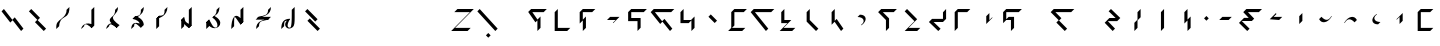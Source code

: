SplineFontDB: 3.2
FontName: IthkuilBasic
FullName: Ithkuil Basic
FamilyName: IthkuilBasic
Weight: Regular
Copyright: Shankar Sivarajan\nBased on glyphs by Kevin McCurdy and Zachary Sakowitz.
UComments: "2023-2-19: Created with FontForge (http://fontforge.org)"
Version: 
ItalicAngle: 0
UnderlinePosition: -24
UnderlineWidth: 12
Ascent: 96
Descent: 32
InvalidEm: 0
LayerCount: 2
Layer: 0 0 "Back" 1
Layer: 1 0 "Fore" 0
XUID: [1021 73 1113128204 8431]
FSType: 0
OS2Version: 0
OS2_WeightWidthSlopeOnly: 0
OS2_UseTypoMetrics: 1
CreationTime: 1676795389
ModificationTime: 1693717379
PfmFamily: 17
TTFWeight: 400
TTFWidth: 5
LineGap: 12
VLineGap: 0
OS2TypoAscent: 0
OS2TypoAOffset: 1
OS2TypoDescent: 0
OS2TypoDOffset: 1
OS2TypoLinegap: 12
OS2WinAscent: 0
OS2WinAOffset: 1
OS2WinDescent: 0
OS2WinDOffset: 1
HheadAscent: 0
HheadAOffset: 1
HheadDescent: 0
HheadDOffset: 1
OS2Vendor: 'PfEd'
OS2CodePages: 00000000.00000000
OS2UnicodeRanges: 00000000.00000000.00000000.00000000
Lookup: 6 0 0 "OneQuote" { "OneQuote subtable"  } ['liga' ('grek' <'dflt' > 'latn' <'dflt' > 'DFLT' <'dflt' > ) ]
Lookup: 1 0 0 "Single Substitution lookup 1" { "Single Substitution lookup 1 subtable"  } []
Lookup: 4 0 1 "ExtraMoveDiacritic" { "ExtraMoveDiacritic subtable"  } ['liga' ('grek' <'dflt' > 'latn' <'dflt' > 'DFLT' <'dflt' > ) ]
Lookup: 4 0 1 "FlipCores" { "FlipCores subtable"  } ['liga' ('grek' <'dflt' > 'latn' <'dflt' > 'DFLT' <'dflt' > ) ]
Lookup: 4 0 1 "TertiaryLigature" { "TertiaryLigature subtable"  } ['liga' ('grek' <'dflt' > 'latn' <'dflt' > 'DFLT' <'dflt' > ) ]
Lookup: 4 0 1 "VowelLigature" { "VowelLigature subtable"  } ['liga' ('grek' <'dflt' > 'latn' <'dflt' > 'DFLT' <'dflt' > ) ]
Lookup: 4 0 1 "RegisterLigature" { "RegisterLigature subtable"  } ['liga' ('grek' <'dflt' > 'latn' <'dflt' > 'DFLT' <'dflt' > ) ]
Lookup: 6 0 0 "VowelAnchor" { "VowelAnchor contextual 0"  "VowelAnchor contextual 1"  } ['liga' ('grek' <'dflt' > 'latn' <'dflt' > 'DFLT' <'dflt' > ) ]
Lookup: 1 0 0 "Single Substitution lookup 8" { "Single Substitution lookup 8 subtable"  } []
Lookup: 1 0 0 "Single Substitution lookup 9" { "Single Substitution lookup 9 subtable"  } []
Lookup: 6 0 0 "TertiaryAnchor" { "TertiaryAnchor contextual 0"  "TertiaryAnchor contextual 1"  } ['liga' ('grek' <'dflt' > 'latn' <'dflt' > 'DFLT' <'dflt' > ) ]
Lookup: 1 0 0 "Single Substitution lookup 11" { "Single Substitution lookup 11 subtable"  } []
Lookup: 1 0 0 "Single Substitution lookup 12" { "Single Substitution lookup 12 subtable"  } []
Lookup: 6 0 0 "NumbersExtend" { "NumbersExtend contextual 0"  "NumbersExtend contextual 1"  "NumbersExtend contextual 2"  } ['liga' ('grek' <'dflt' > 'latn' <'dflt' > 'DFLT' <'dflt' > ) ]
Lookup: 1 0 0 "Single Substitution lookup 14" { "Single Substitution lookup 14 subtable"  } []
Lookup: 1 0 0 "Single Substitution lookup 15" { "Single Substitution lookup 15 subtable"  } []
Lookup: 1 0 0 "Single Substitution lookup 16" { "Single Substitution lookup 16 subtable"  } []
Lookup: 6 0 0 "MakeConsExtension" { "MakeConsExtension contextual 0"  "MakeConsExtension contextual 1"  } ['liga' ('grek' <'dflt' > 'latn' <'dflt' > 'DFLT' <'dflt' > ) ]
Lookup: 1 0 0 "Single Substitution lookup 18" { "Single Substitution lookup 18 subtable"  } []
Lookup: 1 0 0 "Single Substitution lookup 19" { "Single Substitution lookup 19 subtable"  } []
Lookup: 6 0 0 "ExtensionShape" { "ExtensionShape contextual 0"  "ExtensionShape contextual 1"  "ExtensionShape contextual 2"  "ExtensionShape contextual 3"  "ExtensionShape contextual 4"  "ExtensionShape contextual 5"  "ExtensionShape contextual 6"  "ExtensionShape contextual 7"  "ExtensionShape contextual 8"  "ExtensionShape contextual 9"  "ExtensionShape contextual 10"  "ExtensionShape contextual 11"  } ['liga' ('grek' <'dflt' > 'latn' <'dflt' > 'DFLT' <'dflt' > ) ]
Lookup: 1 0 0 "Single Substitution lookup 21" { "Single Substitution lookup 21 subtable"  } []
Lookup: 1 0 0 "Single Substitution lookup 22" { "Single Substitution lookup 22 subtable"  } []
Lookup: 1 0 0 "Single Substitution lookup 23" { "Single Substitution lookup 23 subtable"  } []
Lookup: 1 0 0 "Single Substitution lookup 24" { "Single Substitution lookup 24 subtable"  } []
Lookup: 1 0 0 "Single Substitution lookup 25" { "Single Substitution lookup 25 subtable"  } []
Lookup: 1 0 0 "Single Substitution lookup 26" { "Single Substitution lookup 26 subtable"  } []
Lookup: 1 0 0 "Single Substitution lookup 27" { "Single Substitution lookup 27 subtable"  } []
Lookup: 1 0 0 "Single Substitution lookup 28" { "Single Substitution lookup 28 subtable"  } []
Lookup: 1 0 0 "Single Substitution lookup 29" { "Single Substitution lookup 29 subtable"  } []
Lookup: 1 0 0 "Single Substitution lookup 30" { "Single Substitution lookup 30 subtable"  } []
Lookup: 1 0 0 "Single Substitution lookup 31" { "Single Substitution lookup 31 subtable"  } []
Lookup: 1 0 0 "Single Substitution lookup 32" { "Single Substitution lookup 32 subtable"  } []
Lookup: 260 0 0 "'mark' Mark Positioning lookup 0" { "'mark' Mark Positioning lookup 0-1"  } ['mark' ('DFLT' <'dflt' > 'grek' <'dflt' > 'latn' <'dflt' > ) ]
Lookup: 262 2 0 "'mkmk' Mark to Mark lookup 1" { "'mkmk' Mark to Mark lookup 1-1"  } ['mkmk' ('DFLT' <'dflt' > 'grek' <'dflt' > 'latn' <'dflt' > ) ]
MarkAttachClasses: 1
DEI: 91125
ChainSub2: coverage "ExtensionShape contextual 11" 0 0 0 1
 1 4 0
  Coverage: 537 glottal.ext.down ncaron.ext.down scaron.ext.down ddotbelow.ext.down tcedilla.ext.down ccedilla.ext.down ccaron.ext.down lcedilla.ext.down zdotaccent.ext.down zcaron.ext.down rcaron.ext.down b.ext.down c.ext.down equal.ext.down d.ext.down D.ext.down glottal.flip.ext.down approxequal.ext.down f.ext.down g.ext.down G.ext.down h.ext.down j.ext.down k.ext.down l.ext.down m.ext.down n.ext.down p.ext.down P.ext.down r.upsidedown.ext.down r.ext.down s.ext.down t.ext.down v.ext.down velar.ext.down w.ext.down x.ext.down y.ext.down z.ext.down
  BCoverage: 10 underscore
  BCoverage: 3422 glottal.ext.diagup ncaron.ext.diagup scaron.ext.diagup ddotbelow.ext.diagup tcedilla.ext.diagup ccedilla.ext.diagup ccaron.ext.diagup lcedilla.ext.diagup zdotaccent.ext.diagup zcaron.ext.diagup rcaron.ext.diagup b.ext.diagup c.ext.diagup equal.ext.diagup d.ext.diagup D.ext.diagup glottal.flip.ext.diagup approxequal.ext.diagup f.ext.diagup g.ext.diagup G.ext.diagup h.ext.diagup j.ext.diagup k.ext.diagup l.ext.diagup m.ext.diagup n.ext.diagup p.ext.diagup P.ext.diagup r.upsidedown.ext.diagup r.ext.diagup s.ext.diagup t.ext.diagup v.ext.diagup velar.ext.diagup w.ext.diagup x.ext.diagup y.ext.diagup z.ext.diagup glottal.ext.diagdown ncaron.ext.diagdown scaron.ext.diagdown ddotbelow.ext.diagdown tcedilla.ext.diagdown ccedilla.ext.diagdown ccaron.ext.diagdown lcedilla.ext.diagdown zdotaccent.ext.diagdown zcaron.ext.diagdown rcaron.ext.diagdown b.ext.diagdown c.ext.diagdown equal.ext.diagdown d.ext.diagdown D.ext.diagdown glottal.flip.ext.diagdown approxequal.ext.diagdown f.ext.diagdown g.ext.diagdown G.ext.diagdown h.ext.diagdown j.ext.diagdown k.ext.diagdown l.ext.diagdown m.ext.diagdown n.ext.diagdown p.ext.diagdown P.ext.diagdown r.upsidedown.ext.diagdown r.ext.diagdown s.ext.diagdown t.ext.diagdown v.ext.diagdown velar.ext.diagdown w.ext.diagdown x.ext.diagdown y.ext.diagdown z.ext.diagdown glottal.ext.right ncaron.ext.right scaron.ext.right ddotbelow.ext.right tcedilla.ext.right ccedilla.ext.right ccaron.ext.right lcedilla.ext.right zdotaccent.ext.right zcaron.ext.right rcaron.ext.right b.ext.right c.ext.right equal.ext.right d.ext.right D.ext.right glottal.flip.ext.right approxequal.ext.right f.ext.right g.ext.right G.ext.right h.ext.right j.ext.right k.ext.right l.ext.right m.ext.right n.ext.right p.ext.right P.ext.right r.upsidedown.ext.right r.ext.right s.ext.right t.ext.right v.ext.right velar.ext.right w.ext.right x.ext.right y.ext.right z.ext.right glottal.ext.left ncaron.ext.left scaron.ext.left ddotbelow.ext.left tcedilla.ext.left ccedilla.ext.left ccaron.ext.left lcedilla.ext.left zdotaccent.ext.left zcaron.ext.left rcaron.ext.left b.ext.left c.ext.left equal.ext.left d.ext.left D.ext.left glottal.flip.ext.left approxequal.ext.left f.ext.left g.ext.left G.ext.left h.ext.left j.ext.left k.ext.left l.ext.left m.ext.left n.ext.left p.ext.left P.ext.left r.upsidedown.ext.left r.ext.left s.ext.left t.ext.left v.ext.left velar.ext.left w.ext.left x.ext.left y.ext.left z.ext.left glottal.ext.up ncaron.ext.up scaron.ext.up ddotbelow.ext.up tcedilla.ext.up ccedilla.ext.up ccaron.ext.up lcedilla.ext.up zdotaccent.ext.up zcaron.ext.up rcaron.ext.up b.ext.up c.ext.up equal.ext.up d.ext.up D.ext.up glottal.flip.ext.up approxequal.ext.up f.ext.up g.ext.up G.ext.up h.ext.up j.ext.up k.ext.up l.ext.up m.ext.up n.ext.up p.ext.up P.ext.up r.upsidedown.ext.up r.ext.up s.ext.up t.ext.up v.ext.up velar.ext.up w.ext.up x.ext.up y.ext.up z.ext.up glottal.ext.down ncaron.ext.down scaron.ext.down ddotbelow.ext.down tcedilla.ext.down ccedilla.ext.down ccaron.ext.down lcedilla.ext.down zdotaccent.ext.down zcaron.ext.down rcaron.ext.down b.ext.down c.ext.down equal.ext.down d.ext.down D.ext.down glottal.flip.ext.down approxequal.ext.down f.ext.down g.ext.down G.ext.down h.ext.down j.ext.down k.ext.down l.ext.down m.ext.down n.ext.down p.ext.down P.ext.down r.upsidedown.ext.down r.ext.down s.ext.down t.ext.down v.ext.down velar.ext.down w.ext.down x.ext.down y.ext.down z.ext.down
  BCoverage: 11 asciicircum
  BCoverage: 135 Sigma.flip b.flip d.flip f.flip g.flip j.flip k.flip p.flip t.flip v.flip x.flip ccedilla.flip ccaron.flip tcedilla.flip ddotbelow.flip
 1
  SeqLookup: 0 "Single Substitution lookup 32"
EndFPST
ChainSub2: coverage "ExtensionShape contextual 10" 0 0 0 1
 1 4 0
  Coverage: 537 glottal.ext.down ncaron.ext.down scaron.ext.down ddotbelow.ext.down tcedilla.ext.down ccedilla.ext.down ccaron.ext.down lcedilla.ext.down zdotaccent.ext.down zcaron.ext.down rcaron.ext.down b.ext.down c.ext.down equal.ext.down d.ext.down D.ext.down glottal.flip.ext.down approxequal.ext.down f.ext.down g.ext.down G.ext.down h.ext.down j.ext.down k.ext.down l.ext.down m.ext.down n.ext.down p.ext.down P.ext.down r.upsidedown.ext.down r.ext.down s.ext.down t.ext.down v.ext.down velar.ext.down w.ext.down x.ext.down y.ext.down z.ext.down
  BCoverage: 10 underscore
  BCoverage: 3422 glottal.ext.diagup ncaron.ext.diagup scaron.ext.diagup ddotbelow.ext.diagup tcedilla.ext.diagup ccedilla.ext.diagup ccaron.ext.diagup lcedilla.ext.diagup zdotaccent.ext.diagup zcaron.ext.diagup rcaron.ext.diagup b.ext.diagup c.ext.diagup equal.ext.diagup d.ext.diagup D.ext.diagup glottal.flip.ext.diagup approxequal.ext.diagup f.ext.diagup g.ext.diagup G.ext.diagup h.ext.diagup j.ext.diagup k.ext.diagup l.ext.diagup m.ext.diagup n.ext.diagup p.ext.diagup P.ext.diagup r.upsidedown.ext.diagup r.ext.diagup s.ext.diagup t.ext.diagup v.ext.diagup velar.ext.diagup w.ext.diagup x.ext.diagup y.ext.diagup z.ext.diagup glottal.ext.diagdown ncaron.ext.diagdown scaron.ext.diagdown ddotbelow.ext.diagdown tcedilla.ext.diagdown ccedilla.ext.diagdown ccaron.ext.diagdown lcedilla.ext.diagdown zdotaccent.ext.diagdown zcaron.ext.diagdown rcaron.ext.diagdown b.ext.diagdown c.ext.diagdown equal.ext.diagdown d.ext.diagdown D.ext.diagdown glottal.flip.ext.diagdown approxequal.ext.diagdown f.ext.diagdown g.ext.diagdown G.ext.diagdown h.ext.diagdown j.ext.diagdown k.ext.diagdown l.ext.diagdown m.ext.diagdown n.ext.diagdown p.ext.diagdown P.ext.diagdown r.upsidedown.ext.diagdown r.ext.diagdown s.ext.diagdown t.ext.diagdown v.ext.diagdown velar.ext.diagdown w.ext.diagdown x.ext.diagdown y.ext.diagdown z.ext.diagdown glottal.ext.right ncaron.ext.right scaron.ext.right ddotbelow.ext.right tcedilla.ext.right ccedilla.ext.right ccaron.ext.right lcedilla.ext.right zdotaccent.ext.right zcaron.ext.right rcaron.ext.right b.ext.right c.ext.right equal.ext.right d.ext.right D.ext.right glottal.flip.ext.right approxequal.ext.right f.ext.right g.ext.right G.ext.right h.ext.right j.ext.right k.ext.right l.ext.right m.ext.right n.ext.right p.ext.right P.ext.right r.upsidedown.ext.right r.ext.right s.ext.right t.ext.right v.ext.right velar.ext.right w.ext.right x.ext.right y.ext.right z.ext.right glottal.ext.left ncaron.ext.left scaron.ext.left ddotbelow.ext.left tcedilla.ext.left ccedilla.ext.left ccaron.ext.left lcedilla.ext.left zdotaccent.ext.left zcaron.ext.left rcaron.ext.left b.ext.left c.ext.left equal.ext.left d.ext.left D.ext.left glottal.flip.ext.left approxequal.ext.left f.ext.left g.ext.left G.ext.left h.ext.left j.ext.left k.ext.left l.ext.left m.ext.left n.ext.left p.ext.left P.ext.left r.upsidedown.ext.left r.ext.left s.ext.left t.ext.left v.ext.left velar.ext.left w.ext.left x.ext.left y.ext.left z.ext.left glottal.ext.up ncaron.ext.up scaron.ext.up ddotbelow.ext.up tcedilla.ext.up ccedilla.ext.up ccaron.ext.up lcedilla.ext.up zdotaccent.ext.up zcaron.ext.up rcaron.ext.up b.ext.up c.ext.up equal.ext.up d.ext.up D.ext.up glottal.flip.ext.up approxequal.ext.up f.ext.up g.ext.up G.ext.up h.ext.up j.ext.up k.ext.up l.ext.up m.ext.up n.ext.up p.ext.up P.ext.up r.upsidedown.ext.up r.ext.up s.ext.up t.ext.up v.ext.up velar.ext.up w.ext.up x.ext.up y.ext.up z.ext.up glottal.ext.down ncaron.ext.down scaron.ext.down ddotbelow.ext.down tcedilla.ext.down ccedilla.ext.down ccaron.ext.down lcedilla.ext.down zdotaccent.ext.down zcaron.ext.down rcaron.ext.down b.ext.down c.ext.down equal.ext.down d.ext.down D.ext.down glottal.flip.ext.down approxequal.ext.down f.ext.down g.ext.down G.ext.down h.ext.down j.ext.down k.ext.down l.ext.down m.ext.down n.ext.down p.ext.down P.ext.down r.upsidedown.ext.down r.ext.down s.ext.down t.ext.down v.ext.down velar.ext.down w.ext.down x.ext.down y.ext.down z.ext.down
  BCoverage: 11 asciicircum
  BCoverage: 54 Z Sigma c j l r ccaron rcaron scaron zdotaccent zcaron
 1
  SeqLookup: 0 "Single Substitution lookup 31"
EndFPST
ChainSub2: coverage "ExtensionShape contextual 9" 0 0 0 1
 1 4 0
  Coverage: 537 glottal.ext.down ncaron.ext.down scaron.ext.down ddotbelow.ext.down tcedilla.ext.down ccedilla.ext.down ccaron.ext.down lcedilla.ext.down zdotaccent.ext.down zcaron.ext.down rcaron.ext.down b.ext.down c.ext.down equal.ext.down d.ext.down D.ext.down glottal.flip.ext.down approxequal.ext.down f.ext.down g.ext.down G.ext.down h.ext.down j.ext.down k.ext.down l.ext.down m.ext.down n.ext.down p.ext.down P.ext.down r.upsidedown.ext.down r.ext.down s.ext.down t.ext.down v.ext.down velar.ext.down w.ext.down x.ext.down y.ext.down z.ext.down
  BCoverage: 10 underscore
  BCoverage: 3422 glottal.ext.diagup ncaron.ext.diagup scaron.ext.diagup ddotbelow.ext.diagup tcedilla.ext.diagup ccedilla.ext.diagup ccaron.ext.diagup lcedilla.ext.diagup zdotaccent.ext.diagup zcaron.ext.diagup rcaron.ext.diagup b.ext.diagup c.ext.diagup equal.ext.diagup d.ext.diagup D.ext.diagup glottal.flip.ext.diagup approxequal.ext.diagup f.ext.diagup g.ext.diagup G.ext.diagup h.ext.diagup j.ext.diagup k.ext.diagup l.ext.diagup m.ext.diagup n.ext.diagup p.ext.diagup P.ext.diagup r.upsidedown.ext.diagup r.ext.diagup s.ext.diagup t.ext.diagup v.ext.diagup velar.ext.diagup w.ext.diagup x.ext.diagup y.ext.diagup z.ext.diagup glottal.ext.diagdown ncaron.ext.diagdown scaron.ext.diagdown ddotbelow.ext.diagdown tcedilla.ext.diagdown ccedilla.ext.diagdown ccaron.ext.diagdown lcedilla.ext.diagdown zdotaccent.ext.diagdown zcaron.ext.diagdown rcaron.ext.diagdown b.ext.diagdown c.ext.diagdown equal.ext.diagdown d.ext.diagdown D.ext.diagdown glottal.flip.ext.diagdown approxequal.ext.diagdown f.ext.diagdown g.ext.diagdown G.ext.diagdown h.ext.diagdown j.ext.diagdown k.ext.diagdown l.ext.diagdown m.ext.diagdown n.ext.diagdown p.ext.diagdown P.ext.diagdown r.upsidedown.ext.diagdown r.ext.diagdown s.ext.diagdown t.ext.diagdown v.ext.diagdown velar.ext.diagdown w.ext.diagdown x.ext.diagdown y.ext.diagdown z.ext.diagdown glottal.ext.right ncaron.ext.right scaron.ext.right ddotbelow.ext.right tcedilla.ext.right ccedilla.ext.right ccaron.ext.right lcedilla.ext.right zdotaccent.ext.right zcaron.ext.right rcaron.ext.right b.ext.right c.ext.right equal.ext.right d.ext.right D.ext.right glottal.flip.ext.right approxequal.ext.right f.ext.right g.ext.right G.ext.right h.ext.right j.ext.right k.ext.right l.ext.right m.ext.right n.ext.right p.ext.right P.ext.right r.upsidedown.ext.right r.ext.right s.ext.right t.ext.right v.ext.right velar.ext.right w.ext.right x.ext.right y.ext.right z.ext.right glottal.ext.left ncaron.ext.left scaron.ext.left ddotbelow.ext.left tcedilla.ext.left ccedilla.ext.left ccaron.ext.left lcedilla.ext.left zdotaccent.ext.left zcaron.ext.left rcaron.ext.left b.ext.left c.ext.left equal.ext.left d.ext.left D.ext.left glottal.flip.ext.left approxequal.ext.left f.ext.left g.ext.left G.ext.left h.ext.left j.ext.left k.ext.left l.ext.left m.ext.left n.ext.left p.ext.left P.ext.left r.upsidedown.ext.left r.ext.left s.ext.left t.ext.left v.ext.left velar.ext.left w.ext.left x.ext.left y.ext.left z.ext.left glottal.ext.up ncaron.ext.up scaron.ext.up ddotbelow.ext.up tcedilla.ext.up ccedilla.ext.up ccaron.ext.up lcedilla.ext.up zdotaccent.ext.up zcaron.ext.up rcaron.ext.up b.ext.up c.ext.up equal.ext.up d.ext.up D.ext.up glottal.flip.ext.up approxequal.ext.up f.ext.up g.ext.up G.ext.up h.ext.up j.ext.up k.ext.up l.ext.up m.ext.up n.ext.up p.ext.up P.ext.up r.upsidedown.ext.up r.ext.up s.ext.up t.ext.up v.ext.up velar.ext.up w.ext.up x.ext.up y.ext.up z.ext.up glottal.ext.down ncaron.ext.down scaron.ext.down ddotbelow.ext.down tcedilla.ext.down ccedilla.ext.down ccaron.ext.down lcedilla.ext.down zdotaccent.ext.down zcaron.ext.down rcaron.ext.down b.ext.down c.ext.down equal.ext.down d.ext.down D.ext.down glottal.flip.ext.down approxequal.ext.down f.ext.down g.ext.down G.ext.down h.ext.down j.ext.down k.ext.down l.ext.down m.ext.down n.ext.down p.ext.down P.ext.down r.upsidedown.ext.down r.ext.down s.ext.down t.ext.down v.ext.down velar.ext.down w.ext.down x.ext.down y.ext.down z.ext.down
  BCoverage: 11 asciicircum
  BCoverage: 158 backslash backslash.flip parenleft parenright colon colon.flip g k m n s x z ccedilla lcedilla ncaron tcedilla ddotbelow r.flip z.flip rcaron.flip zcaron.flip
 1
  SeqLookup: 0 "Single Substitution lookup 30"
EndFPST
ChainSub2: coverage "ExtensionShape contextual 8" 0 0 0 1
 1 4 0
  Coverage: 459 glottal.ext.up ncaron.ext.up scaron.ext.up ddotbelow.ext.up tcedilla.ext.up ccedilla.ext.up ccaron.ext.up lcedilla.ext.up zdotaccent.ext.up zcaron.ext.up rcaron.ext.up b.ext.up c.ext.up equal.ext.up d.ext.up D.ext.up glottal.flip.ext.up approxequal.ext.up f.ext.up g.ext.up G.ext.up h.ext.up j.ext.up k.ext.up l.ext.up m.ext.up n.ext.up p.ext.up P.ext.up r.upsidedown.ext.up r.ext.up s.ext.up t.ext.up v.ext.up velar.ext.up w.ext.up x.ext.up y.ext.up z.ext.up
  BCoverage: 11 asciicircum
  BCoverage: 3422 glottal.ext.diagup ncaron.ext.diagup scaron.ext.diagup ddotbelow.ext.diagup tcedilla.ext.diagup ccedilla.ext.diagup ccaron.ext.diagup lcedilla.ext.diagup zdotaccent.ext.diagup zcaron.ext.diagup rcaron.ext.diagup b.ext.diagup c.ext.diagup equal.ext.diagup d.ext.diagup D.ext.diagup glottal.flip.ext.diagup approxequal.ext.diagup f.ext.diagup g.ext.diagup G.ext.diagup h.ext.diagup j.ext.diagup k.ext.diagup l.ext.diagup m.ext.diagup n.ext.diagup p.ext.diagup P.ext.diagup r.upsidedown.ext.diagup r.ext.diagup s.ext.diagup t.ext.diagup v.ext.diagup velar.ext.diagup w.ext.diagup x.ext.diagup y.ext.diagup z.ext.diagup glottal.ext.diagdown ncaron.ext.diagdown scaron.ext.diagdown ddotbelow.ext.diagdown tcedilla.ext.diagdown ccedilla.ext.diagdown ccaron.ext.diagdown lcedilla.ext.diagdown zdotaccent.ext.diagdown zcaron.ext.diagdown rcaron.ext.diagdown b.ext.diagdown c.ext.diagdown equal.ext.diagdown d.ext.diagdown D.ext.diagdown glottal.flip.ext.diagdown approxequal.ext.diagdown f.ext.diagdown g.ext.diagdown G.ext.diagdown h.ext.diagdown j.ext.diagdown k.ext.diagdown l.ext.diagdown m.ext.diagdown n.ext.diagdown p.ext.diagdown P.ext.diagdown r.upsidedown.ext.diagdown r.ext.diagdown s.ext.diagdown t.ext.diagdown v.ext.diagdown velar.ext.diagdown w.ext.diagdown x.ext.diagdown y.ext.diagdown z.ext.diagdown glottal.ext.right ncaron.ext.right scaron.ext.right ddotbelow.ext.right tcedilla.ext.right ccedilla.ext.right ccaron.ext.right lcedilla.ext.right zdotaccent.ext.right zcaron.ext.right rcaron.ext.right b.ext.right c.ext.right equal.ext.right d.ext.right D.ext.right glottal.flip.ext.right approxequal.ext.right f.ext.right g.ext.right G.ext.right h.ext.right j.ext.right k.ext.right l.ext.right m.ext.right n.ext.right p.ext.right P.ext.right r.upsidedown.ext.right r.ext.right s.ext.right t.ext.right v.ext.right velar.ext.right w.ext.right x.ext.right y.ext.right z.ext.right glottal.ext.left ncaron.ext.left scaron.ext.left ddotbelow.ext.left tcedilla.ext.left ccedilla.ext.left ccaron.ext.left lcedilla.ext.left zdotaccent.ext.left zcaron.ext.left rcaron.ext.left b.ext.left c.ext.left equal.ext.left d.ext.left D.ext.left glottal.flip.ext.left approxequal.ext.left f.ext.left g.ext.left G.ext.left h.ext.left j.ext.left k.ext.left l.ext.left m.ext.left n.ext.left p.ext.left P.ext.left r.upsidedown.ext.left r.ext.left s.ext.left t.ext.left v.ext.left velar.ext.left w.ext.left x.ext.left y.ext.left z.ext.left glottal.ext.up ncaron.ext.up scaron.ext.up ddotbelow.ext.up tcedilla.ext.up ccedilla.ext.up ccaron.ext.up lcedilla.ext.up zdotaccent.ext.up zcaron.ext.up rcaron.ext.up b.ext.up c.ext.up equal.ext.up d.ext.up D.ext.up glottal.flip.ext.up approxequal.ext.up f.ext.up g.ext.up G.ext.up h.ext.up j.ext.up k.ext.up l.ext.up m.ext.up n.ext.up p.ext.up P.ext.up r.upsidedown.ext.up r.ext.up s.ext.up t.ext.up v.ext.up velar.ext.up w.ext.up x.ext.up y.ext.up z.ext.up glottal.ext.down ncaron.ext.down scaron.ext.down ddotbelow.ext.down tcedilla.ext.down ccedilla.ext.down ccaron.ext.down lcedilla.ext.down zdotaccent.ext.down zcaron.ext.down rcaron.ext.down b.ext.down c.ext.down equal.ext.down d.ext.down D.ext.down glottal.flip.ext.down approxequal.ext.down f.ext.down g.ext.down G.ext.down h.ext.down j.ext.down k.ext.down l.ext.down m.ext.down n.ext.down p.ext.down P.ext.down r.upsidedown.ext.down r.ext.down s.ext.down t.ext.down v.ext.down velar.ext.down w.ext.down x.ext.down y.ext.down z.ext.down
  BCoverage: 10 underscore
  BCoverage: 104 Z Sigma.flip c.flip j.flip l.flip r.flip ccaron.flip rcaron.flip scaron.flip zdotaccent.flip zcaron.flip
 1
  SeqLookup: 0 "Single Substitution lookup 29"
EndFPST
ChainSub2: coverage "ExtensionShape contextual 7" 0 0 0 1
 1 4 0
  Coverage: 459 glottal.ext.up ncaron.ext.up scaron.ext.up ddotbelow.ext.up tcedilla.ext.up ccedilla.ext.up ccaron.ext.up lcedilla.ext.up zdotaccent.ext.up zcaron.ext.up rcaron.ext.up b.ext.up c.ext.up equal.ext.up d.ext.up D.ext.up glottal.flip.ext.up approxequal.ext.up f.ext.up g.ext.up G.ext.up h.ext.up j.ext.up k.ext.up l.ext.up m.ext.up n.ext.up p.ext.up P.ext.up r.upsidedown.ext.up r.ext.up s.ext.up t.ext.up v.ext.up velar.ext.up w.ext.up x.ext.up y.ext.up z.ext.up
  BCoverage: 11 asciicircum
  BCoverage: 3422 glottal.ext.diagup ncaron.ext.diagup scaron.ext.diagup ddotbelow.ext.diagup tcedilla.ext.diagup ccedilla.ext.diagup ccaron.ext.diagup lcedilla.ext.diagup zdotaccent.ext.diagup zcaron.ext.diagup rcaron.ext.diagup b.ext.diagup c.ext.diagup equal.ext.diagup d.ext.diagup D.ext.diagup glottal.flip.ext.diagup approxequal.ext.diagup f.ext.diagup g.ext.diagup G.ext.diagup h.ext.diagup j.ext.diagup k.ext.diagup l.ext.diagup m.ext.diagup n.ext.diagup p.ext.diagup P.ext.diagup r.upsidedown.ext.diagup r.ext.diagup s.ext.diagup t.ext.diagup v.ext.diagup velar.ext.diagup w.ext.diagup x.ext.diagup y.ext.diagup z.ext.diagup glottal.ext.diagdown ncaron.ext.diagdown scaron.ext.diagdown ddotbelow.ext.diagdown tcedilla.ext.diagdown ccedilla.ext.diagdown ccaron.ext.diagdown lcedilla.ext.diagdown zdotaccent.ext.diagdown zcaron.ext.diagdown rcaron.ext.diagdown b.ext.diagdown c.ext.diagdown equal.ext.diagdown d.ext.diagdown D.ext.diagdown glottal.flip.ext.diagdown approxequal.ext.diagdown f.ext.diagdown g.ext.diagdown G.ext.diagdown h.ext.diagdown j.ext.diagdown k.ext.diagdown l.ext.diagdown m.ext.diagdown n.ext.diagdown p.ext.diagdown P.ext.diagdown r.upsidedown.ext.diagdown r.ext.diagdown s.ext.diagdown t.ext.diagdown v.ext.diagdown velar.ext.diagdown w.ext.diagdown x.ext.diagdown y.ext.diagdown z.ext.diagdown glottal.ext.right ncaron.ext.right scaron.ext.right ddotbelow.ext.right tcedilla.ext.right ccedilla.ext.right ccaron.ext.right lcedilla.ext.right zdotaccent.ext.right zcaron.ext.right rcaron.ext.right b.ext.right c.ext.right equal.ext.right d.ext.right D.ext.right glottal.flip.ext.right approxequal.ext.right f.ext.right g.ext.right G.ext.right h.ext.right j.ext.right k.ext.right l.ext.right m.ext.right n.ext.right p.ext.right P.ext.right r.upsidedown.ext.right r.ext.right s.ext.right t.ext.right v.ext.right velar.ext.right w.ext.right x.ext.right y.ext.right z.ext.right glottal.ext.left ncaron.ext.left scaron.ext.left ddotbelow.ext.left tcedilla.ext.left ccedilla.ext.left ccaron.ext.left lcedilla.ext.left zdotaccent.ext.left zcaron.ext.left rcaron.ext.left b.ext.left c.ext.left equal.ext.left d.ext.left D.ext.left glottal.flip.ext.left approxequal.ext.left f.ext.left g.ext.left G.ext.left h.ext.left j.ext.left k.ext.left l.ext.left m.ext.left n.ext.left p.ext.left P.ext.left r.upsidedown.ext.left r.ext.left s.ext.left t.ext.left v.ext.left velar.ext.left w.ext.left x.ext.left y.ext.left z.ext.left glottal.ext.up ncaron.ext.up scaron.ext.up ddotbelow.ext.up tcedilla.ext.up ccedilla.ext.up ccaron.ext.up lcedilla.ext.up zdotaccent.ext.up zcaron.ext.up rcaron.ext.up b.ext.up c.ext.up equal.ext.up d.ext.up D.ext.up glottal.flip.ext.up approxequal.ext.up f.ext.up g.ext.up G.ext.up h.ext.up j.ext.up k.ext.up l.ext.up m.ext.up n.ext.up p.ext.up P.ext.up r.upsidedown.ext.up r.ext.up s.ext.up t.ext.up v.ext.up velar.ext.up w.ext.up x.ext.up y.ext.up z.ext.up glottal.ext.down ncaron.ext.down scaron.ext.down ddotbelow.ext.down tcedilla.ext.down ccedilla.ext.down ccaron.ext.down lcedilla.ext.down zdotaccent.ext.down zcaron.ext.down rcaron.ext.down b.ext.down c.ext.down equal.ext.down d.ext.down D.ext.down glottal.flip.ext.down approxequal.ext.down f.ext.down g.ext.down G.ext.down h.ext.down j.ext.down k.ext.down l.ext.down m.ext.down n.ext.down p.ext.down P.ext.down r.upsidedown.ext.down r.ext.down s.ext.down t.ext.down v.ext.down velar.ext.down w.ext.down x.ext.down y.ext.down z.ext.down
  BCoverage: 10 underscore
  BCoverage: 60 Sigma b d f g j k p t v x ccedilla ccaron tcedilla ddotbelow
 1
  SeqLookup: 0 "Single Substitution lookup 28"
EndFPST
ChainSub2: coverage "ExtensionShape contextual 6" 0 0 0 1
 1 4 0
  Coverage: 459 glottal.ext.up ncaron.ext.up scaron.ext.up ddotbelow.ext.up tcedilla.ext.up ccedilla.ext.up ccaron.ext.up lcedilla.ext.up zdotaccent.ext.up zcaron.ext.up rcaron.ext.up b.ext.up c.ext.up equal.ext.up d.ext.up D.ext.up glottal.flip.ext.up approxequal.ext.up f.ext.up g.ext.up G.ext.up h.ext.up j.ext.up k.ext.up l.ext.up m.ext.up n.ext.up p.ext.up P.ext.up r.upsidedown.ext.up r.ext.up s.ext.up t.ext.up v.ext.up velar.ext.up w.ext.up x.ext.up y.ext.up z.ext.up
  BCoverage: 11 asciicircum
  BCoverage: 3422 glottal.ext.diagup ncaron.ext.diagup scaron.ext.diagup ddotbelow.ext.diagup tcedilla.ext.diagup ccedilla.ext.diagup ccaron.ext.diagup lcedilla.ext.diagup zdotaccent.ext.diagup zcaron.ext.diagup rcaron.ext.diagup b.ext.diagup c.ext.diagup equal.ext.diagup d.ext.diagup D.ext.diagup glottal.flip.ext.diagup approxequal.ext.diagup f.ext.diagup g.ext.diagup G.ext.diagup h.ext.diagup j.ext.diagup k.ext.diagup l.ext.diagup m.ext.diagup n.ext.diagup p.ext.diagup P.ext.diagup r.upsidedown.ext.diagup r.ext.diagup s.ext.diagup t.ext.diagup v.ext.diagup velar.ext.diagup w.ext.diagup x.ext.diagup y.ext.diagup z.ext.diagup glottal.ext.diagdown ncaron.ext.diagdown scaron.ext.diagdown ddotbelow.ext.diagdown tcedilla.ext.diagdown ccedilla.ext.diagdown ccaron.ext.diagdown lcedilla.ext.diagdown zdotaccent.ext.diagdown zcaron.ext.diagdown rcaron.ext.diagdown b.ext.diagdown c.ext.diagdown equal.ext.diagdown d.ext.diagdown D.ext.diagdown glottal.flip.ext.diagdown approxequal.ext.diagdown f.ext.diagdown g.ext.diagdown G.ext.diagdown h.ext.diagdown j.ext.diagdown k.ext.diagdown l.ext.diagdown m.ext.diagdown n.ext.diagdown p.ext.diagdown P.ext.diagdown r.upsidedown.ext.diagdown r.ext.diagdown s.ext.diagdown t.ext.diagdown v.ext.diagdown velar.ext.diagdown w.ext.diagdown x.ext.diagdown y.ext.diagdown z.ext.diagdown glottal.ext.right ncaron.ext.right scaron.ext.right ddotbelow.ext.right tcedilla.ext.right ccedilla.ext.right ccaron.ext.right lcedilla.ext.right zdotaccent.ext.right zcaron.ext.right rcaron.ext.right b.ext.right c.ext.right equal.ext.right d.ext.right D.ext.right glottal.flip.ext.right approxequal.ext.right f.ext.right g.ext.right G.ext.right h.ext.right j.ext.right k.ext.right l.ext.right m.ext.right n.ext.right p.ext.right P.ext.right r.upsidedown.ext.right r.ext.right s.ext.right t.ext.right v.ext.right velar.ext.right w.ext.right x.ext.right y.ext.right z.ext.right glottal.ext.left ncaron.ext.left scaron.ext.left ddotbelow.ext.left tcedilla.ext.left ccedilla.ext.left ccaron.ext.left lcedilla.ext.left zdotaccent.ext.left zcaron.ext.left rcaron.ext.left b.ext.left c.ext.left equal.ext.left d.ext.left D.ext.left glottal.flip.ext.left approxequal.ext.left f.ext.left g.ext.left G.ext.left h.ext.left j.ext.left k.ext.left l.ext.left m.ext.left n.ext.left p.ext.left P.ext.left r.upsidedown.ext.left r.ext.left s.ext.left t.ext.left v.ext.left velar.ext.left w.ext.left x.ext.left y.ext.left z.ext.left glottal.ext.up ncaron.ext.up scaron.ext.up ddotbelow.ext.up tcedilla.ext.up ccedilla.ext.up ccaron.ext.up lcedilla.ext.up zdotaccent.ext.up zcaron.ext.up rcaron.ext.up b.ext.up c.ext.up equal.ext.up d.ext.up D.ext.up glottal.flip.ext.up approxequal.ext.up f.ext.up g.ext.up G.ext.up h.ext.up j.ext.up k.ext.up l.ext.up m.ext.up n.ext.up p.ext.up P.ext.up r.upsidedown.ext.up r.ext.up s.ext.up t.ext.up v.ext.up velar.ext.up w.ext.up x.ext.up y.ext.up z.ext.up glottal.ext.down ncaron.ext.down scaron.ext.down ddotbelow.ext.down tcedilla.ext.down ccedilla.ext.down ccaron.ext.down lcedilla.ext.down zdotaccent.ext.down zcaron.ext.down rcaron.ext.down b.ext.down c.ext.down equal.ext.down d.ext.down D.ext.down glottal.flip.ext.down approxequal.ext.down f.ext.down g.ext.down G.ext.down h.ext.down j.ext.down k.ext.down l.ext.down m.ext.down n.ext.down p.ext.down P.ext.down r.upsidedown.ext.down r.ext.down s.ext.down t.ext.down v.ext.down velar.ext.down w.ext.down x.ext.down y.ext.down z.ext.down
  BCoverage: 10 underscore
  BCoverage: 198 backslash backslash.flip parenleft parenright colon colon.flip r z rcaron zcaron g.flip k.flip m.flip n.flip s.flip x.flip z.flip ccedilla.flip lcedilla.flip ncaron.flip tcedilla.flip ddotbelow.flip
 1
  SeqLookup: 0 "Single Substitution lookup 27"
EndFPST
ChainSub2: coverage "ExtensionShape contextual 5" 0 0 0 1
 1 2 0
  Coverage: 537 glottal.ext.down ncaron.ext.down scaron.ext.down ddotbelow.ext.down tcedilla.ext.down ccedilla.ext.down ccaron.ext.down lcedilla.ext.down zdotaccent.ext.down zcaron.ext.down rcaron.ext.down b.ext.down c.ext.down equal.ext.down d.ext.down D.ext.down glottal.flip.ext.down approxequal.ext.down f.ext.down g.ext.down G.ext.down h.ext.down j.ext.down k.ext.down l.ext.down m.ext.down n.ext.down p.ext.down P.ext.down r.upsidedown.ext.down r.ext.down s.ext.down t.ext.down v.ext.down velar.ext.down w.ext.down x.ext.down y.ext.down z.ext.down
  BCoverage: 10 underscore
  BCoverage: 135 Sigma.flip b.flip d.flip f.flip g.flip j.flip k.flip p.flip t.flip v.flip x.flip ccedilla.flip ccaron.flip tcedilla.flip ddotbelow.flip
 1
  SeqLookup: 0 "Single Substitution lookup 26"
EndFPST
ChainSub2: coverage "ExtensionShape contextual 4" 0 0 0 1
 1 2 0
  Coverage: 537 glottal.ext.down ncaron.ext.down scaron.ext.down ddotbelow.ext.down tcedilla.ext.down ccedilla.ext.down ccaron.ext.down lcedilla.ext.down zdotaccent.ext.down zcaron.ext.down rcaron.ext.down b.ext.down c.ext.down equal.ext.down d.ext.down D.ext.down glottal.flip.ext.down approxequal.ext.down f.ext.down g.ext.down G.ext.down h.ext.down j.ext.down k.ext.down l.ext.down m.ext.down n.ext.down p.ext.down P.ext.down r.upsidedown.ext.down r.ext.down s.ext.down t.ext.down v.ext.down velar.ext.down w.ext.down x.ext.down y.ext.down z.ext.down
  BCoverage: 10 underscore
  BCoverage: 54 Z Sigma c j l r ccaron rcaron scaron zdotaccent zcaron
 1
  SeqLookup: 0 "Single Substitution lookup 25"
EndFPST
ChainSub2: coverage "ExtensionShape contextual 3" 0 0 0 1
 1 2 0
  Coverage: 537 glottal.ext.down ncaron.ext.down scaron.ext.down ddotbelow.ext.down tcedilla.ext.down ccedilla.ext.down ccaron.ext.down lcedilla.ext.down zdotaccent.ext.down zcaron.ext.down rcaron.ext.down b.ext.down c.ext.down equal.ext.down d.ext.down D.ext.down glottal.flip.ext.down approxequal.ext.down f.ext.down g.ext.down G.ext.down h.ext.down j.ext.down k.ext.down l.ext.down m.ext.down n.ext.down p.ext.down P.ext.down r.upsidedown.ext.down r.ext.down s.ext.down t.ext.down v.ext.down velar.ext.down w.ext.down x.ext.down y.ext.down z.ext.down
  BCoverage: 10 underscore
  BCoverage: 158 backslash backslash.flip parenleft parenright colon colon.flip g k m n s x z ccedilla lcedilla ncaron tcedilla ddotbelow r.flip z.flip rcaron.flip zcaron.flip
 1
  SeqLookup: 0 "Single Substitution lookup 24"
EndFPST
ChainSub2: coverage "ExtensionShape contextual 2" 0 0 0 1
 1 2 0
  Coverage: 459 glottal.ext.up ncaron.ext.up scaron.ext.up ddotbelow.ext.up tcedilla.ext.up ccedilla.ext.up ccaron.ext.up lcedilla.ext.up zdotaccent.ext.up zcaron.ext.up rcaron.ext.up b.ext.up c.ext.up equal.ext.up d.ext.up D.ext.up glottal.flip.ext.up approxequal.ext.up f.ext.up g.ext.up G.ext.up h.ext.up j.ext.up k.ext.up l.ext.up m.ext.up n.ext.up p.ext.up P.ext.up r.upsidedown.ext.up r.ext.up s.ext.up t.ext.up v.ext.up velar.ext.up w.ext.up x.ext.up y.ext.up z.ext.up
  BCoverage: 11 asciicircum
  BCoverage: 104 Z Sigma.flip c.flip j.flip l.flip r.flip ccaron.flip rcaron.flip scaron.flip zdotaccent.flip zcaron.flip
 1
  SeqLookup: 0 "Single Substitution lookup 23"
EndFPST
ChainSub2: coverage "ExtensionShape contextual 1" 0 0 0 1
 1 2 0
  Coverage: 459 glottal.ext.up ncaron.ext.up scaron.ext.up ddotbelow.ext.up tcedilla.ext.up ccedilla.ext.up ccaron.ext.up lcedilla.ext.up zdotaccent.ext.up zcaron.ext.up rcaron.ext.up b.ext.up c.ext.up equal.ext.up d.ext.up D.ext.up glottal.flip.ext.up approxequal.ext.up f.ext.up g.ext.up G.ext.up h.ext.up j.ext.up k.ext.up l.ext.up m.ext.up n.ext.up p.ext.up P.ext.up r.upsidedown.ext.up r.ext.up s.ext.up t.ext.up v.ext.up velar.ext.up w.ext.up x.ext.up y.ext.up z.ext.up
  BCoverage: 11 asciicircum
  BCoverage: 60 Sigma b d f g j k p t v x ccedilla ccaron tcedilla ddotbelow
 1
  SeqLookup: 0 "Single Substitution lookup 22"
EndFPST
ChainSub2: coverage "ExtensionShape contextual 0" 0 0 0 1
 1 2 0
  Coverage: 459 glottal.ext.up ncaron.ext.up scaron.ext.up ddotbelow.ext.up tcedilla.ext.up ccedilla.ext.up ccaron.ext.up lcedilla.ext.up zdotaccent.ext.up zcaron.ext.up rcaron.ext.up b.ext.up c.ext.up equal.ext.up d.ext.up D.ext.up glottal.flip.ext.up approxequal.ext.up f.ext.up g.ext.up G.ext.up h.ext.up j.ext.up k.ext.up l.ext.up m.ext.up n.ext.up p.ext.up P.ext.up r.upsidedown.ext.up r.ext.up s.ext.up t.ext.up v.ext.up velar.ext.up w.ext.up x.ext.up y.ext.up z.ext.up
  BCoverage: 11 asciicircum
  BCoverage: 198 backslash backslash.flip parenleft parenright colon colon.flip r z rcaron zcaron g.flip k.flip m.flip n.flip s.flip x.flip z.flip ccedilla.flip lcedilla.flip ncaron.flip tcedilla.flip ddotbelow.flip
 1
  SeqLookup: 0 "Single Substitution lookup 21"
EndFPST
ChainSub2: coverage "MakeConsExtension contextual 1" 0 0 0 1
 1 1 0
  Coverage: 186 glottal ncaron scaron ddotbelow tcedilla ccedilla ccaron lcedilla zdotaccent zcaron rcaron b c equal d D glottal.flip approxequal f g G h j k l m n p P r.upsidedown r s t v velar w x y z
  BCoverage: 11 asciicircum
 1
  SeqLookup: 0 "Single Substitution lookup 19"
EndFPST
ChainSub2: coverage "MakeConsExtension contextual 0" 0 0 0 1
 1 1 0
  Coverage: 186 glottal ncaron scaron ddotbelow tcedilla ccedilla ccaron lcedilla zdotaccent zcaron rcaron b c equal d D glottal.flip approxequal f g G h j k l m n p P r.upsidedown r s t v velar w x y z
  BCoverage: 10 underscore
 1
  SeqLookup: 0 "Single Substitution lookup 18"
EndFPST
ChainSub2: coverage "NumbersExtend contextual 2" 0 0 0 1
 1 1 0
  Coverage: 49 zero one two three four five six seven eight nine
  BCoverage: 4 less
 1
  SeqLookup: 0 "Single Substitution lookup 16"
EndFPST
ChainSub2: coverage "NumbersExtend contextual 1" 0 0 0 1
 1 1 0
  Coverage: 49 zero one two three four five six seven eight nine
  BCoverage: 11 asciicircum
 1
  SeqLookup: 0 "Single Substitution lookup 15"
EndFPST
ChainSub2: coverage "NumbersExtend contextual 0" 0 0 0 1
 1 1 0
  Coverage: 49 zero one two three four five six seven eight nine
  BCoverage: 10 underscore
 1
  SeqLookup: 0 "Single Substitution lookup 14"
EndFPST
ChainSub2: coverage "TertiaryAnchor contextual 1" 0 0 0 1
 1 0 1
  Coverage: 10 underscore
  FCoverage: 881 ellipses.vert ithk_phase.FLC ithk_phase.FRE ithk_phase.FRG ithk_phase.ITM ithk_phase.ITR ithk_phase.RCT ithk_phase.REP ithk_phase.VAC ithk_effect.oneben ithk_effect.onedet ithk_effect.twoben ithk_effect.twodet ithk_effect.threeben ithk_effect.threedet ithk_effect.slfben ithk_effect.slfdet ithk_effect.unk ithk_aspect.ATP ithk_aspect.CCL ithk_aspect.CLM ithk_aspect.CNT ithk_aspect.CSS ithk_aspect.CUL ithk_aspect.DCL ithk_aspect.DLT ithk_aspect.EPD ithk_aspect.EXP ithk_aspect.HAB ithk_aspect.ICS ithk_aspect.IMD ithk_aspect.IMM ithk_aspect.IRP ithk_aspect.ITC ithk_aspect.LIM ithk_aspect.MTV ithk_aspect.PAU ithk_aspect.PCL ithk_aspect.PCS ithk_aspect.PMP ithk_aspect.PPR ithk_aspect.PRG ithk_aspect.PRS ithk_aspect.PTC ithk_aspect.REG ithk_aspect.RGR ithk_aspect.RSM ithk_aspect.RTR ithk_aspect.SMM ithk_aspect.SQN ithk_aspect.TMP ithk_aspect.TNS ithk_aspect.TRD ithk_aspect.XPD
 1
  SeqLookup: 0 "Single Substitution lookup 12"
EndFPST
ChainSub2: coverage "TertiaryAnchor contextual 0" 0 0 0 1
 1 0 1
  Coverage: 11 asciicircum
  FCoverage: 881 ellipses.vert ithk_phase.FLC ithk_phase.FRE ithk_phase.FRG ithk_phase.ITM ithk_phase.ITR ithk_phase.RCT ithk_phase.REP ithk_phase.VAC ithk_effect.oneben ithk_effect.onedet ithk_effect.twoben ithk_effect.twodet ithk_effect.threeben ithk_effect.threedet ithk_effect.slfben ithk_effect.slfdet ithk_effect.unk ithk_aspect.ATP ithk_aspect.CCL ithk_aspect.CLM ithk_aspect.CNT ithk_aspect.CSS ithk_aspect.CUL ithk_aspect.DCL ithk_aspect.DLT ithk_aspect.EPD ithk_aspect.EXP ithk_aspect.HAB ithk_aspect.ICS ithk_aspect.IMD ithk_aspect.IMM ithk_aspect.IRP ithk_aspect.ITC ithk_aspect.LIM ithk_aspect.MTV ithk_aspect.PAU ithk_aspect.PCL ithk_aspect.PCS ithk_aspect.PMP ithk_aspect.PPR ithk_aspect.PRG ithk_aspect.PRS ithk_aspect.PTC ithk_aspect.REG ithk_aspect.RGR ithk_aspect.RSM ithk_aspect.RTR ithk_aspect.SMM ithk_aspect.SQN ithk_aspect.TMP ithk_aspect.TNS ithk_aspect.TRD ithk_aspect.XPD
 1
  SeqLookup: 0 "Single Substitution lookup 11"
EndFPST
ChainSub2: coverage "VowelAnchor contextual 1" 0 0 0 1
 1 0 1
  Coverage: 10 underscore
  FCoverage: 117 a e i o u adieresis edieresis idieresis odieresis udieresis ograve oacute ohungarumlaut a_ograve a_oacute adieresis_i
 1
  SeqLookup: 0 "Single Substitution lookup 9"
EndFPST
ChainSub2: coverage "VowelAnchor contextual 0" 0 0 0 1
 1 0 1
  Coverage: 11 asciicircum
  FCoverage: 117 a e i o u adieresis edieresis idieresis odieresis udieresis ograve oacute ohungarumlaut a_ograve a_oacute adieresis_i
 1
  SeqLookup: 0 "Single Substitution lookup 8"
EndFPST
ChainSub2: coverage "OneQuote subtable" 0 0 0 1
 1 0 0
  Coverage: 32 quotesingle quoteleft quoteright
 1
  SeqLookup: 0 "Single Substitution lookup 1"
EndFPST
LangName: 1033 "" "" "" "" "" "" "" "" "" "" "" "" "" "This Font Software is licensed under the SIL Open Font License, Version 1.1.+AAoA-This license is copied below, and is also available with a FAQ at:+AAoA-http://scripts.sil.org/OFL+AAoACgAK------------------------------------------------------------+AAoA-SIL OPEN FONT LICENSE Version 1.1 - 26 February 2007+AAoA------------------------------------------------------------+AAoACgAA-PREAMBLE+AAoA-The goals of the Open Font License (OFL) are to stimulate worldwide+AAoA-development of collaborative font projects, to support the font creation+AAoA-efforts of academic and linguistic communities, and to provide a free and+AAoA-open framework in which fonts may be shared and improved in partnership+AAoA-with others.+AAoACgAA-The OFL allows the licensed fonts to be used, studied, modified and+AAoA-redistributed freely as long as they are not sold by themselves. The+AAoA-fonts, including any derivative works, can be bundled, embedded, +AAoA-redistributed and/or sold with any software provided that any reserved+AAoA-names are not used by derivative works. The fonts and derivatives,+AAoA-however, cannot be released under any other type of license. The+AAoA-requirement for fonts to remain under this license does not apply+AAoA-to any document created using the fonts or their derivatives.+AAoACgAA-DEFINITIONS+AAoAIgAA-Font Software+ACIA refers to the set of files released by the Copyright+AAoA-Holder(s) under this license and clearly marked as such. This may+AAoA-include source files, build scripts and documentation.+AAoACgAi-Reserved Font Name+ACIA refers to any names specified as such after the+AAoA-copyright statement(s).+AAoACgAi-Original Version+ACIA refers to the collection of Font Software components as+AAoA-distributed by the Copyright Holder(s).+AAoACgAi-Modified Version+ACIA refers to any derivative made by adding to, deleting,+AAoA-or substituting -- in part or in whole -- any of the components of the+AAoA-Original Version, by changing formats or by porting the Font Software to a+AAoA-new environment.+AAoACgAi-Author+ACIA refers to any designer, engineer, programmer, technical+AAoA-writer or other person who contributed to the Font Software.+AAoACgAA-PERMISSION & CONDITIONS+AAoA-Permission is hereby granted, free of charge, to any person obtaining+AAoA-a copy of the Font Software, to use, study, copy, merge, embed, modify,+AAoA-redistribute, and sell modified and unmodified copies of the Font+AAoA-Software, subject to the following conditions:+AAoACgAA-1) Neither the Font Software nor any of its individual components,+AAoA-in Original or Modified Versions, may be sold by itself.+AAoACgAA-2) Original or Modified Versions of the Font Software may be bundled,+AAoA-redistributed and/or sold with any software, provided that each copy+AAoA-contains the above copyright notice and this license. These can be+AAoA-included either as stand-alone text files, human-readable headers or+AAoA-in the appropriate machine-readable metadata fields within text or+AAoA-binary files as long as those fields can be easily viewed by the user.+AAoACgAA-3) No Modified Version of the Font Software may use the Reserved Font+AAoA-Name(s) unless explicit written permission is granted by the corresponding+AAoA-Copyright Holder. This restriction only applies to the primary font name as+AAoA-presented to the users.+AAoACgAA-4) The name(s) of the Copyright Holder(s) or the Author(s) of the Font+AAoA-Software shall not be used to promote, endorse or advertise any+AAoA-Modified Version, except to acknowledge the contribution(s) of the+AAoA-Copyright Holder(s) and the Author(s) or with their explicit written+AAoA-permission.+AAoACgAA-5) The Font Software, modified or unmodified, in part or in whole,+AAoA-must be distributed entirely under this license, and must not be+AAoA-distributed under any other license. The requirement for fonts to+AAoA-remain under this license does not apply to any document created+AAoA-using the Font Software.+AAoACgAA-TERMINATION+AAoA-This license becomes null and void if any of the above conditions are+AAoA-not met.+AAoACgAA-DISCLAIMER+AAoA-THE FONT SOFTWARE IS PROVIDED +ACIA-AS IS+ACIA, WITHOUT WARRANTY OF ANY KIND,+AAoA-EXPRESS OR IMPLIED, INCLUDING BUT NOT LIMITED TO ANY WARRANTIES OF+AAoA-MERCHANTABILITY, FITNESS FOR A PARTICULAR PURPOSE AND NONINFRINGEMENT+AAoA-OF COPYRIGHT, PATENT, TRADEMARK, OR OTHER RIGHT. IN NO EVENT SHALL THE+AAoA-COPYRIGHT HOLDER BE LIABLE FOR ANY CLAIM, DAMAGES OR OTHER LIABILITY,+AAoA-INCLUDING ANY GENERAL, SPECIAL, INDIRECT, INCIDENTAL, OR CONSEQUENTIAL+AAoA-DAMAGES, WHETHER IN AN ACTION OF CONTRACT, TORT OR OTHERWISE, ARISING+AAoA-FROM, OUT OF THE USE OR INABILITY TO USE THE FONT SOFTWARE OR FROM+AAoA-OTHER DEALINGS IN THE FONT SOFTWARE." "http://scripts.sil.org/OFL"
Encoding: Custom
UnicodeInterp: none
NameList: AGL For New Fonts
DisplaySize: -128
AntiAlias: 1
FitToEm: 0
WinInfo: 0 15 6
BeginPrivate: 0
EndPrivate
TeXData: 1 0 0 346030 173015 115343 0 1048576 115343 783286 444596 497025 792723 393216 433062 380633 303038 157286 324010 404750 52429 2506097 1059062 262144
AnchorClass2: "Tertiary_mkmk" "'mkmk' Mark to Mark lookup 1-1" "Tertiary_down" "'mark' Mark Positioning lookup 0-1" "Tertiary_up" "'mark' Mark Positioning lookup 0-1" "Diacritic_mkmk" "'mkmk' Mark to Mark lookup 1-1" "Extension_mkmk" "'mkmk' Mark to Mark lookup 1-1" "Diacritic_right" "'mark' Mark Positioning lookup 0-1" "Diacritic_left" "'mark' Mark Positioning lookup 0-1" "Extension_down" "'mark' Mark Positioning lookup 0-1" "Extension_up" "'mark' Mark Positioning lookup 0-1" "Perspective"""  "Configurations"""  "Diacritic_down" "'mark' Mark Positioning lookup 0-1" "Diacritic_up" "'mark' Mark Positioning lookup 0-1" "Anchor-1""" 
BeginChars: 486 487

StartChar: RPV.VAR
Encoding: -1 -1 0
Width: 1024
VWidth: 1024
Flags: H
LayerCount: 2
Back
SplineSet
-202 543 m 4
 -202 596 -159 639 -106 639 c 4
 -53 639 -10 596 -10 543 c 4
 -10 490 -53 447 -106 447 c 4
 -159 447 -202 490 -202 543 c 4
-250 495 m 4
 -250 548 -207 591 -154 591 c 4
 -101 591 -58 548 -58 495 c 4
 -58 442 -101 399 -154 399 c 4
 -207 399 -250 442 -250 495 c 4
EndSplineSet
Fore
Validated: 1
EndChar

StartChar: b.ext.diagup
Encoding: 86 -1 1
Width: 80
VWidth: 102
Flags: HW
AnchorPoint: "Extension_mkmk" 35 65 mark 0
LayerCount: 2
Fore
SplineSet
32.5 62.5 m 1
 37.4501953125 67.4501953125 l 1
 39.5166015625 63.216796875 38.25 61.166015625 33.650390625 61.2998046875 c 1
 24.900390625 52.5 l 1
 7.4501953125 52.5 l 1
 17.4501953125 62.5 l 1
 32.5 62.5 l 1
EndSplineSet
EndChar

StartChar: b.ext.right
Encoding: 87 -1 2
Width: 80
VWidth: 102
Flags: HW
AnchorPoint: "Extension_mkmk" 35 65 mark 0
LayerCount: 2
Fore
SplineSet
40 70 m 1
 30.0498046875 60 l 1
 23.7998046875 60 l 1
 31.2666015625 63.8662109375 33.349609375 67.2001953125 30.0498046875 70 c 1
 37.650390625 70 l 1
 47.599609375 80 l 1
 65.0498046875 80 l 1
 55.0498046875 70 l 1
 40 70 l 1
EndSplineSet
EndChar

StartChar: b.ext.up
Encoding: 88 -1 3
Width: 80
VWidth: 102
Flags: HW
AnchorPoint: "Extension_mkmk" 35 65 mark 0
LayerCount: 2
Fore
SplineSet
30 60 m 1
 30.0498046875 60 l 1
 40 70 l 1
 40 56.5498046875 l 1
 36.3994140625 58.0830078125 33.06640625 56.75 30 52.5498046875 c 1
 30.0498046875 57.599609375 l 1
 22.4501953125 50 l 1
 5 50 l 1
 15 60 l 1
 30 60 l 1
EndSplineSet
Substitution2: "Single Substitution lookup 29 subtable" b.ext.left
Substitution2: "Single Substitution lookup 28 subtable" b.ext.right
Substitution2: "Single Substitution lookup 27 subtable" b.ext.diagup
Substitution2: "Single Substitution lookup 23 subtable" b.ext.left
Substitution2: "Single Substitution lookup 22 subtable" b.ext.right
Substitution2: "Single Substitution lookup 21 subtable" b.ext.diagup
EndChar

StartChar: c.ext.diagup
Encoding: 89 -1 4
Width: 80
VWidth: 102
Flags: HW
AnchorPoint: "Extension_mkmk" 35 65 mark 0
LayerCount: 2
Fore
SplineSet
32.5 62.5 m 1
 37.4501953125 67.4501953125 l 1
 39.5166015625 63.216796875 38.25 61.166015625 33.650390625 61.2998046875 c 1
 24.900390625 52.5 l 1
 7.4501953125 52.5 l 1
 26.150390625 71.2001953125 l 1
 27.349609375 70 l 1
 19.849609375 62.5 l 1
 32.5 62.5 l 1
EndSplineSet
EndChar

StartChar: c.ext.right
Encoding: 90 -1 5
Width: 80
VWidth: 102
Flags: HW
AnchorPoint: "Extension_mkmk" 35 65 mark 0
LayerCount: 2
Fore
SplineSet
40 70 m 1
 30.0498046875 60 l 1
 23.7998046875 60 l 1
 31.2666015625 63.8662109375 33.349609375 67.2001953125 30.0498046875 70 c 1
 37.650390625 70 l 1
 47.599609375 80 l 1
 65.0498046875 80 l 1
 46.349609375 61.2998046875 l 1
 45.150390625 62.5 l 1
 52.650390625 70 l 1
 40 70 l 1
EndSplineSet
EndChar

StartChar: c.ext.up
Encoding: 91 -1 6
Width: 80
VWidth: 102
Flags: HW
AnchorPoint: "Extension_mkmk" 35 65 mark 0
LayerCount: 2
Fore
SplineSet
30.0498046875 57.599609375 m 1
 22.4501953125 50 l 1
 5 50 l 1
 23.7001953125 68.7001953125 l 1
 24.900390625 67.5 l 1
 17.400390625 60 l 1
 30.0498046875 60 l 1
 40 70 l 1
 40 56.5498046875 l 1
 36.3994140625 58.0830078125 33.06640625 56.75 30 52.5498046875 c 1
 30.0498046875 57.599609375 l 1
EndSplineSet
Substitution2: "Single Substitution lookup 29 subtable" c.ext.left
Substitution2: "Single Substitution lookup 28 subtable" c.ext.right
Substitution2: "Single Substitution lookup 27 subtable" c.ext.diagup
Substitution2: "Single Substitution lookup 23 subtable" c.ext.left
Substitution2: "Single Substitution lookup 22 subtable" c.ext.right
Substitution2: "Single Substitution lookup 21 subtable" c.ext.diagup
EndChar

StartChar: two.hund
Encoding: 92 -1 7
Width: 80
GlyphClass: 4
Flags: HW
AnchorPoint: "Extension_mkmk" 66 73 mark 0
LayerCount: 2
Fore
SplineSet
68.8759765625 77.3251953125 m 2
 66.4560546875 71.005859375 63.130859375 69.2099609375 59.6650390625 68.1142578125 c 1
 59.6650390625 80.9228515625 l 1
 68.8759765625 80.80859375 l 1
 68.8759765625 77.3251953125 l 2
29.7734375 85.7890625 m 2
 20 76.015625 l 1
 24.2421875 113.234375 68.8759765625 103.73046875 68.8759765625 80.80859375 c 0
 65.2607421875 75.6025390625 63.810546875 75.2041015625 59.6650390625 71.45703125 c 1
 59.6650390625 96.294921875 28.349609375 105.224609375 29.7734375 85.7890625 c 2
EndSplineSet
EndChar

StartChar: one.ten
Encoding: 93 -1 8
Width: 80
GlyphClass: 4
Flags: HW
AnchorPoint: "Extension_mkmk" 24 12 mark 0
LayerCount: 2
Fore
SplineSet
20 8.7890625 m 2
 22.6806640625 15.7705078125 26.041015625 15.9345703125 29.2109375 18 c 1
 29.2109375 5.220703125 l 1
 20 -3.990234375 l 1
 20 8.7890625 l 2
20 -3.990234375 m 1
 21.845703125 2.0068359375 24.986328125 4.9072265625 29.2109375 5.220703125 c 0
 40.220703125 2.724609375 45.0283203125 -3.1904296875 48.587890625 -9.2314453125 c 2
 40.58984375 -17.2294921875 l 1
 36.5966796875 -9.84375 29.978515625 -3.0673828125 20 -3.990234375 c 1
EndSplineSet
EndChar

StartChar: two.ten
Encoding: 94 -1 9
Width: 80
Flags: HW
AnchorPoint: "Extension_mkmk" 24 12 mark 0
LayerCount: 2
Fore
SplineSet
20 8.7890625 m 2
 22.419921875 15.1083984375 25.7451171875 16.904296875 29.2109375 18 c 1
 29.2109375 5.1884765625 l 1
 20 5.3056640625 l 1
 20 8.7890625 l 2
59.1025390625 0.3251953125 m 2
 68.8759765625 10.0986328125 l 1
 64.6337890625 -27.1201171875 20 -17.6162109375 20 5.3056640625 c 0
 23.615234375 10.51171875 25.0654296875 10.91015625 29.2109375 14.6572265625 c 1
 29.2109375 -10.1806640625 60.529296875 -19.1103515625 59.1025390625 0.3251953125 c 2
EndSplineSet
EndChar

StartChar: three.ten
Encoding: 95 -1 10
Width: 80
Flags: HW
AnchorPoint: "Extension_mkmk" 40 12 mark 0
LayerCount: 2
Fore
SplineSet
35.29296875 7.7890625 m 0
 37.3701171875 13.0537109375 40.5751953125 15.8310546875 44.50390625 17 c 1
 44.50390625 -6.6396484375 28.578125 -6.33203125 28.578125 -6.33203125 c 1
 28.578125 -6.33203125 27.259765625 -7.52734375 26.521484375 -4.0439453125 c 1
 35.22265625 -4.31640625 35.7001953125 -1.8701171875 35.29296875 7.7890625 c 0
39.9951171875 -23.646484375 m 1
 20 -10.45703125 l 1
 26.521484375 -4.0439453125 l 1
 46.82421875 -16.4833984375 l 1
 39.9951171875 -23.646484375 l 1
EndSplineSet
EndChar

StartChar: four.ten
Encoding: 96 -1 11
Width: 80
Flags: HW
AnchorPoint: "Extension_mkmk" 32 12 mark 0
LayerCount: 2
Fore
SplineSet
27.8837890625 8.7451171875 m 0
 29.451171875 15.9345703125 36.7138671875 18.369140625 37.09765625 17.9560546875 c 0
 37.1240234375 7.5439453125 43.2529296875 5.6982421875 49.203125 3.6884765625 c 1
 38.8994140625 -2.25 l 1
 38.8994140625 -2.25 27.8837890625 2.923828125 27.8837890625 8.7451171875 c 0
49.203125 3.6884765625 m 1
 40.7333984375 -1.658203125 26.36328125 -10.9921875 20 -12.697265625 c 1
 29.703125 -5.1708984375 31.9912109375 -2.9794921875 44.9931640625 5.220703125 c 2
 49.203125 3.6884765625 l 1
EndSplineSet
EndChar

StartChar: five.ten
Encoding: 97 -1 12
Width: 80
Flags: HW
AnchorPoint: "Extension_mkmk" 50 12 mark 0
LayerCount: 2
Fore
SplineSet
44.814453125 8.7890625 m 2
 47.796875 13.681640625 50.9140625 15.8115234375 54.025390625 18 c 1
 54.025390625 7.2890625 l 1
 47.69140625 0.955078125 l 1
 20 0.955078125 l 1
 26.333984375 7.2890625 l 1
 44.8466796875 7.2890625 l 1
 44.814453125 8.7890625 l 2
48.9921875 -21.3251953125 m 1
 39.3271484375 -7.3916015625 35.873046875 -5.091796875 20 0.955078125 c 1
 26.333984375 7.2890625 l 2
 37.7744140625 1.939453125 44.1142578125 -1.7255859375 55.7890625 -14.2294921875 c 2
 48.9921875 -21.3251953125 l 1
EndSplineSet
EndChar

StartChar: six.ten
Encoding: 98 -1 13
Width: 80
Flags: HW
AnchorPoint: "Extension_mkmk" 27 12 mark 0
LayerCount: 2
Fore
SplineSet
22.5517578125 8.7890625 m 2
 25.232421875 15.7705078125 28.5927734375 15.9345703125 31.7626953125 18 c 1
 31.7626953125 7.7783203125 l 1
 22.5517578125 1.1630859375 l 1
 22.5517578125 8.7890625 l 2
31.7626953125 7.7783203125 m 2
 57.40625 7.7783203125 l 1
 49.7509765625 1.1630859375 l 1
 22.5517578125 1.1630859375 l 1
 25.138671875 4.142578125 27.8720703125 6.8876953125 31.7626953125 7.7783203125 c 2
20 -22.013671875 m 1
 20 -4.79296875 42.13671875 0.2841796875 57.40625 7.7783203125 c 1
 49.7509765625 1.1630859375 l 2
 46.3203125 -0.8173828125 31.4111328125 -1.078125 31.4111328125 -12.4892578125 c 2
 20 -22.013671875 l 1
EndSplineSet
EndChar

StartChar: seven.ten
Encoding: 99 -1 14
Width: 80
Flags: HW
AnchorPoint: "Extension_mkmk" 41 12 mark 0
LayerCount: 2
Fore
SplineSet
37.0771484375 8.7890625 m 2
 39.7548828125 15.7705078125 43.1181640625 15.9345703125 46.2880859375 18 c 1
 46.2880859375 5.220703125 l 1
 37.0771484375 0.046875 l 1
 37.0771484375 8.7890625 l 2
37.0771484375 0.046875 m 1
 37.0771484375 0.046875 l 1
 39.86328125 2.185546875 42.5205078125 4.5205078125 46.2880859375 5.220703125 c 0
 81.072265625 4.4091796875 55.6572265625 -25.1484375 20 -8.173828125 c 1
 25.89453125 -2.279296875 l 1
 32.673828125 -11.4521484375 71.287109375 -11.2763671875 52.5634765625 -2.4580078125 c 0
 49.982421875 -1.2421875 42.32421875 -0.05859375 37.0771484375 0.046875 c 1
EndSplineSet
EndChar

StartChar: eight.ten
Encoding: 100 -1 15
Width: 80
Flags: HW
AnchorPoint: "Extension_mkmk" 42 12 mark 0
LayerCount: 2
Fore
SplineSet
37.4111328125 8.7890625 m 2
 40.0888671875 15.7705078125 43.4521484375 15.9345703125 46.6220703125 18 c 1
 46.6220703125 3.732421875 l 1
 37.4111328125 3.75 l 1
 37.4111328125 8.7890625 l 2
46.6220703125 3.732421875 m 1
 38.80859375 -4.083984375 l 2
 35.31640625 -3.521484375 28.7421875 -2.0712890625 25.958984375 -6.3251953125 c 0
 22.77734375 -11.19140625 46.4345703125 -14.349609375 56.322265625 -8.970703125 c 1
 50.75 -27 -8.705078125 -19.3564453125 37.4111328125 3.75 c 0
 41.65625 5.9970703125 43.8505859375 4.3125 46.6220703125 3.732421875 c 2
 46.6220703125 3.732421875 l 1
EndSplineSet
EndChar

StartChar: nine.ten
Encoding: 101 -1 16
Width: 80
Flags: HW
AnchorPoint: "Extension_mkmk" 24 13 mark 0
LayerCount: 2
Fore
SplineSet
20 8.7890625 m 6
 22.6806640625 15.7705078125 26.041015625 15.9345703125 29.2109375 18 c 5
 29.2109375 3.732421875 l 5
 20 -2.103515625 l 5
 20 8.7890625 l 6
20 -2.103515625 m 5
 40.75390625 24.1025390625 60.828125 2.103515625 31.84765625 -20.6865234375 c 5
 34.3173828125 -15.9521484375 36.20703125 -13.166015625 37.947265625 -8.2939453125 c 4
 41.169921875 0.71484375 34.6396484375 8.068359375 20 -2.103515625 c 5
EndSplineSet
EndChar

StartChar: one.hund
Encoding: 102 -1 17
Width: 80
Flags: HW
HStem: 68.7705 21G<39.377 40.9619> 81.5498 9.21094<37.3841 42.6795>
VStem: 39.377 9.21094<76.1898 81.5498>
AnchorPoint: "Extension_mkmk" 45 73 mark 0
LayerCount: 2
Fore
SplineSet
48.587890625 77.9814453125 m 2x60
 45.9072265625 70.9970703125 42.546875 70.8359375 39.376953125 68.7705078125 c 1xa0
 39.376953125 81.5498046875 l 1
 48.587890625 90.7607421875 l 1
 48.587890625 77.9814453125 l 2x60
48.587890625 90.7607421875 m 1x60
 46.7421875 84.7607421875 43.6015625 81.8603515625 39.376953125 81.5498046875 c 0
 28.3671875 84.0458984375 23.556640625 89.9609375 20 96.001953125 c 2
 27.998046875 104 l 1
 31.9912109375 96.611328125 38.609375 89.8349609375 48.587890625 90.7607421875 c 1x60
EndSplineSet
EndChar

StartChar: three.hund
Encoding: 103 -1 18
Width: 80
Flags: HW
AnchorPoint: "Extension_mkmk" 27 73 mark 0
LayerCount: 2
Fore
SplineSet
31.5341796875 77.564453125 m 0
 29.4541015625 72.2998046875 26.2490234375 69.5224609375 22.3203125 68.353515625 c 1
 22.3203125 91.9931640625 38.24609375 91.685546875 38.24609375 91.685546875 c 1
 38.24609375 91.685546875 39.564453125 92.880859375 40.302734375 89.3974609375 c 1
 31.6015625 89.669921875 31.1240234375 87.2236328125 31.5341796875 77.564453125 c 0
26.8291015625 109 m 1
 46.82421875 95.810546875 l 1
 40.302734375 89.3974609375 l 1
 20 101.836914062 l 1
 26.8291015625 109 l 1
EndSplineSet
EndChar

StartChar: four.hund
Encoding: 104 -1 19
Width: 80
Flags: HW
AnchorPoint: "Extension_mkmk" 38 73 mark 0
LayerCount: 2
Fore
SplineSet
41.31640625 77.5576171875 m 0
 39.751953125 70.3681640625 32.486328125 67.93359375 32.10546875 68.3466796875 c 0
 32.0791015625 78.7587890625 25.947265625 80.6044921875 20 82.6142578125 c 1
 30.3037109375 88.552734375 l 1
 30.3037109375 88.552734375 41.31640625 83.37890625 41.31640625 77.5576171875 c 0
20 82.6142578125 m 1
 28.4697265625 87.9609375 42.8369140625 97.294921875 49.203125 99 c 1
 39.4970703125 91.4736328125 37.208984375 89.2822265625 24.2099609375 81.08203125 c 2
 20 82.6142578125 l 1
EndSplineSet
EndChar

StartChar: five.hund
Encoding: 105 -1 20
Width: 80
Flags: HW
AnchorPoint: "Extension_mkmk" 28 73 mark 0
LayerCount: 2
Fore
SplineSet
30.974609375 77.8857421875 m 2
 27.9921875 72.9931640625 24.875 70.86328125 21.763671875 68.6748046875 c 1
 21.763671875 79.3857421875 l 1
 28.09765625 85.7197265625 l 1
 55.7890625 85.7197265625 l 1
 49.455078125 79.3857421875 l 1
 30.9423828125 79.3857421875 l 1
 30.974609375 77.8857421875 l 2
26.796875 108 m 1
 36.4619140625 94.0693359375 39.916015625 91.76953125 55.7890625 85.7197265625 c 1
 49.455078125 79.3857421875 l 2
 38.0146484375 84.7353515625 31.6748046875 88.400390625 20 100.907226562 c 2
 26.796875 108 l 1
EndSplineSet
EndChar

StartChar: six.hund
Encoding: 106 -1 21
Width: 80
Flags: HW
AnchorPoint: "Extension_mkmk" 52 73 mark 0
LayerCount: 2
Fore
SplineSet
54.8544921875 77.197265625 m 2
 52.173828125 70.2158203125 48.8134765625 70.0517578125 45.640625 67.986328125 c 1
 45.640625 78.2080078125 l 1
 54.8544921875 84.8232421875 l 1
 54.8544921875 77.197265625 l 2
45.640625 78.2080078125 m 2
 20 78.2080078125 l 1
 27.65234375 84.8232421875 l 1
 54.8544921875 84.8232421875 l 1
 52.2646484375 81.84375 49.5341796875 79.0986328125 45.640625 78.2080078125 c 2
57.40625 108 m 1
 57.40625 90.779296875 35.26953125 85.705078125 20 78.2080078125 c 1
 27.65234375 84.8232421875 l 2
 31.0859375 86.8037109375 45.9951171875 87.064453125 45.9951171875 98.4755859375 c 2
 57.40625 108 l 1
EndSplineSet
EndChar

StartChar: seven.hund
Encoding: 107 -1 22
Width: 80
Flags: HW
AnchorPoint: "Extension_mkmk" 42 73 mark 0
LayerCount: 2
Fore
SplineSet
45.78125 77.7900390625 m 2
 43.1005859375 70.8056640625 39.740234375 70.6416015625 36.5673828125 68.576171875 c 1
 36.5673828125 81.3583984375 l 1
 45.78125 86.5322265625 l 1
 45.78125 77.7900390625 l 2
45.78125 86.5322265625 m 1
 45.78125 86.5322265625 l 1
 42.9951171875 84.3935546875 40.337890625 82.0556640625 36.5673828125 81.3583984375 c 0
 1.7861328125 82.169921875 27.1982421875 111.724609375 62.85546875 94.75 c 1
 56.9638671875 88.8583984375 l 1
 50.1845703125 98.03125 11.568359375 97.8525390625 30.294921875 89.0341796875 c 0
 32.873046875 87.818359375 40.5341796875 86.6376953125 45.78125 86.5322265625 c 1
EndSplineSet
EndChar

StartChar: eight.hund
Encoding: 108 -1 23
Width: 80
Flags: HW
AnchorPoint: "Extension_mkmk" 35 73 mark 0
LayerCount: 2
Fore
SplineSet
38.9111328125 75.25 m 2
 36.2333984375 68.265625 32.8701171875 68.1015625 29.7001953125 66.0361328125 c 1
 29.7001953125 80.306640625 l 1
 38.9111328125 80.2861328125 l 1
 38.9111328125 75.25 l 2
29.7001953125 80.306640625 m 1
 37.5166015625 88.1201171875 l 2
 41.005859375 87.5576171875 47.5830078125 86.107421875 50.36328125 90.3642578125 c 0
 53.544921875 95.2275390625 29.8876953125 98.3857421875 20 93.0068359375 c 1
 25.572265625 111.0390625 85.02734375 103.392578125 38.9111328125 80.2861328125 c 0
 34.666015625 78.0419921875 32.4716796875 79.7236328125 29.7001953125 80.3037109375 c 2
 29.7001953125 80.306640625 l 1
EndSplineSet
EndChar

StartChar: nine.hund
Encoding: 109 -1 24
Width: 80
Flags: HW
AnchorPoint: "Extension_mkmk" 43 73 mark 0
LayerCount: 2
Fore
SplineSet
46.33203125 77.52734375 m 2
 43.6513671875 70.54296875 40.291015625 70.37890625 37.1181640625 68.3134765625 c 1
 37.1181640625 82.583984375 l 1
 46.33203125 88.4169921875 l 1
 46.33203125 77.52734375 l 2
46.33203125 88.4169921875 m 1
 25.578125 62.2109375 5.50390625 84.212890625 34.4814453125 107 c 1
 32.01171875 102.265625 30.125 99.4794921875 28.384765625 94.6103515625 c 0
 25.162109375 85.5986328125 31.689453125 78.248046875 46.33203125 88.4169921875 c 1
EndSplineSet
EndChar

StartChar: b
Encoding: 28 98 25
Width: 80
Flags: HW
AnchorPoint: "Diacritic_right" 65 35 basechar 0
AnchorPoint: "Diacritic_left" 15 35 basechar 0
AnchorPoint: "Diacritic_up" 40 90 basechar 0
AnchorPoint: "Diacritic_down" 40 -15 basechar 0
AnchorPoint: "Extension_up" 65 65 basechar 0
AnchorPoint: "Extension_down" 44 5 basechar 0
LayerCount: 2
Fore
SplineSet
69.6748046875 70 m 1
 69.724609375 69.9501953125 l 1
 59.724609375 59.9501953125 l 1
 23.525390625 59.9501953125 l 1
 40.025390625 36.4501953125 l 1
 40.6748046875 37.099609375 l 1
 42.625 39.099609375 l 2
 44.6142578125 41.08203125 46.59765625 43.0654296875 48.5751953125 45.0498046875 c 2
 49.6748046875 46.150390625 l 1
 49.6748046875 10 l 1
 39.6748046875 0 l 1
 39.6748046875 33.7998046875 l 1
 33.474609375 27.5498046875 l 1
 10.275390625 60.599609375 l 1
 19.6748046875 70 l 1
 69.6748046875 70 l 1
EndSplineSet
Substitution2: "Single Substitution lookup 19 subtable" b.ext.up
Substitution2: "Single Substitution lookup 18 subtable" b.ext.down
EndChar

StartChar: c
Encoding: 29 99 26
Width: 80
Flags: HW
AnchorPoint: "Diacritic_right" 49 35 basechar 0
AnchorPoint: "Diacritic_left" -1 35 basechar 0
AnchorPoint: "Extension_up" 20 65 basechar 0
AnchorPoint: "Extension_down" 60 5 basechar 0
AnchorPoint: "Diacritic_down" 40 -15 basechar 0
AnchorPoint: "Diacritic_up" 40 90 basechar 0
LayerCount: 2
Fore
SplineSet
25 70 m 1
 25 10 l 1
 65 10 l 1
 55 0 l 1
 15 0 l 1
 15 60 l 1
 25 70 l 1
EndSplineSet
Substitution2: "Single Substitution lookup 19 subtable" c.ext.up
Substitution2: "Single Substitution lookup 18 subtable" c.ext.down
EndChar

StartChar: d
Encoding: 30 100 27
Width: 80
Flags: HW
AnchorPoint: "Diacritic_left" -1 35 basechar 0
AnchorPoint: "Diacritic_right" 49 35 basechar 0
AnchorPoint: "Extension_down" 30 5 basechar 0
AnchorPoint: "Extension_up" 60 65 basechar 0
AnchorPoint: "Diacritic_down" 40 -15 basechar 0
AnchorPoint: "Diacritic_up" 40 90 basechar 0
LayerCount: 2
Fore
SplineSet
25 70 m 1
 65 70 l 1
 55 60 l 1
 25 60 l 1
 25 36.150390625 l 1
 35 46.150390625 l 1
 35 10 l 1
 25 0 l 1
 25 33.75 l 1
 15 23.7001953125 l 1
 15 60 l 1
 25 70 l 1
EndSplineSet
Substitution2: "Single Substitution lookup 19 subtable" d.ext.up
Substitution2: "Single Substitution lookup 18 subtable" d.ext.down
EndChar

StartChar: f
Encoding: 32 102 28
Width: 80
Flags: HW
AnchorPoint: "Diacritic_right" 65 35 basechar 0
AnchorPoint: "Diacritic_left" -5 35 basechar 0
AnchorPoint: "Extension_down" 45 5 basechar 0
AnchorPoint: "Extension_up" 65 65 basechar 0
AnchorPoint: "Diacritic_up" 40 90 basechar 0
AnchorPoint: "Diacritic_down" 40 -15 basechar 0
LayerCount: 2
Fore
SplineSet
60 60 m 1
 20 60 l 1
 20 40 l 1
 50 40 l 1
 50 10 l 1
 40 0 l 1
 40 30 l 1
 10 30 l 1
 10 60 l 1
 20 70 l 1
 70 70 l 1
 60 60 l 1
EndSplineSet
Substitution2: "Single Substitution lookup 19 subtable" f.ext.up
Substitution2: "Single Substitution lookup 18 subtable" f.ext.down
EndChar

StartChar: g
Encoding: 33 103 29
Width: 80
VWidth: 67
Flags: HW
HStem: 0.0751953 21G<47.7348 71.4746> 59.9248 10<15.6748 67.8252>
AnchorPoint: "Diacritic_left" 5 35 basechar 0
AnchorPoint: "Diacritic_right" 69 35 basechar 0
AnchorPoint: "Extension_up" 72 65 basechar 0
AnchorPoint: "Extension_down" 68 5 basechar 0
AnchorPoint: "Diacritic_up" 40 90 basechar 0
AnchorPoint: "Diacritic_down" 40 -15 basechar 0
LayerCount: 2
Fore
SplineSet
67.8251953125 59.9248046875 m 1
 15.6748046875 59.9248046875 l 1
 38.775390625 31.0751953125 l 1
 46.275390625 38.525390625 l 1
 71.474609375 7.474609375 l 1
 64.025390625 0.0751953125 l 1
 39.875 29.724609375 l 1
 32.625 22.4248046875 l 1
 2.1748046875 59.974609375 l 1
 12.0751953125 69.9248046875 l 1
 77.8251953125 69.9248046875 l 1
 67.8251953125 59.9248046875 l 1
EndSplineSet
Substitution2: "Single Substitution lookup 19 subtable" g.ext.up
Substitution2: "Single Substitution lookup 18 subtable" g.ext.down
EndChar

StartChar: h
Encoding: 34 104 30
Width: 80
VWidth: 67
Flags: HW
AnchorPoint: "Diacritic_right" 75 35 basechar 0
AnchorPoint: "Diacritic_left" 5 35 basechar 0
AnchorPoint: "Extension_up" 23 65 basechar 0
AnchorPoint: "Extension_down" 57 5 basechar 0
AnchorPoint: "Diacritic_up" 40 90 basechar 0
AnchorPoint: "Diacritic_down" 40 -15 basechar 0
LayerCount: 2
Fore
SplineSet
27.5 70 m 1
 27.5 35 l 1
 51.349609375 35 l 1
 62.5 46.150390625 l 1
 62.5 10 l 1
 52.5 0 l 1
 52.5 33.75 l 1
 43.7998046875 25 l 1
 17.5 25 l 1
 17.5 60 l 1
 27.5 70 l 1
EndSplineSet
Substitution2: "Single Substitution lookup 19 subtable" h.ext.up
Substitution2: "Single Substitution lookup 18 subtable" h.ext.down
EndChar

StartChar: j
Encoding: 36 106 31
Width: 80
VWidth: 67
Flags: HW
AnchorPoint: "Diacritic_right" 55 35 basechar 0
AnchorPoint: "Diacritic_left" 5 35 basechar 0
AnchorPoint: "Extension_up" 65 65 basechar 0
AnchorPoint: "Extension_down" 60 5 basechar 0
AnchorPoint: "Diacritic_up" 40 90 basechar 0
AnchorPoint: "Diacritic_down" 40 -15 basechar 0
LayerCount: 2
Fore
SplineSet
30 70 m 1
 70 70 l 1
 60 60 l 1
 30 60 l 1
 30 17.599609375 l 1
 22.400390625 10 l 1
 65 10 l 1
 55 0 l 1
 10 0 l 1
 20 10 l 1
 20 60 l 1
 30 70 l 1
EndSplineSet
Substitution2: "Single Substitution lookup 19 subtable" j.ext.up
Substitution2: "Single Substitution lookup 18 subtable" j.ext.down
EndChar

StartChar: k
Encoding: 37 107 32
Width: 80
VWidth: 67
Flags: HW
AnchorPoint: "Diacritic_right" 55 35 basechar 0
AnchorPoint: "Diacritic_left" 5 35 basechar 0
AnchorPoint: "Extension_up" 72 65 basechar 0
AnchorPoint: "Extension_down" 56 5 basechar 0
AnchorPoint: "Diacritic_up" 40 90 basechar 0
AnchorPoint: "Diacritic_down" 40 -15 basechar 0
LayerCount: 2
Fore
SplineSet
12.0751953125 70.025390625 m 1
 77.8251953125 70.025390625 l 1
 67.8251953125 60.025390625 l 1
 15.775390625 60.025390625 l 1
 58.474609375 7.474609375 l 1
 50.974609375 -0.025390625 l 1
 49.5751953125 1.724609375 l 1
 49.525390625 1.724609375 l 1
 2.1748046875 60.0751953125 l 1
 12.0751953125 70.025390625 l 1
EndSplineSet
Substitution2: "Single Substitution lookup 19 subtable" k.ext.up
Substitution2: "Single Substitution lookup 18 subtable" k.ext.down
EndChar

StartChar: l
Encoding: 38 108 33
Width: 80
VWidth: 67
Flags: HW
AnchorPoint: "Diacritic_right" 65 35 basechar 0
AnchorPoint: "Diacritic_left" 5 35 basechar 0
AnchorPoint: "Extension_down" 60 5 basechar 0
AnchorPoint: "Extension_up" 25 65 basechar 0
AnchorPoint: "Diacritic_up" 40 90 basechar 0
AnchorPoint: "Diacritic_down" 40 -15 basechar 0
LayerCount: 2
Fore
SplineSet
30 70 m 1
 30 35 l 1
 52.25 35 l 1
 27.400390625 10 l 1
 65 10 l 1
 55 0 l 1
 15 0 l 1
 39.9501953125 25 l 1
 20 25 l 1
 20 60 l 1
 30 70 l 1
EndSplineSet
Substitution2: "Single Substitution lookup 19 subtable" l.ext.up
Substitution2: "Single Substitution lookup 18 subtable" l.ext.down
EndChar

StartChar: m
Encoding: 39 109 34
Width: 80
VWidth: 67
Flags: HW
AnchorPoint: "Diacritic_right" 55 35 basechar 0
AnchorPoint: "Diacritic_left" 5 35 basechar 0
AnchorPoint: "Extension_down" 56 5 basechar 0
AnchorPoint: "Extension_up" 27 65 basechar 0
AnchorPoint: "Diacritic_up" 40 90 basechar 0
AnchorPoint: "Diacritic_down" 40 -15 basechar 0
LayerCount: 2
Fore
SplineSet
31.25 70 m 1
 31.25 35 l 1
 58.75 7.5 l 1
 51.25 0 l 1
 21.25 30 l 1
 21.25 60 l 1
 31.25 70 l 1
EndSplineSet
Substitution2: "Single Substitution lookup 19 subtable" m.ext.up
Substitution2: "Single Substitution lookup 18 subtable" m.ext.down
EndChar

StartChar: n
Encoding: 40 110 35
Width: 80
VWidth: 67
Flags: HW
AnchorPoint: "Diacritic_right" 56 35 basechar 0
AnchorPoint: "Diacritic_left" 6 35 basechar 0
AnchorPoint: "Extension_down" 56 5 basechar 0
AnchorPoint: "Extension_up" 27 65 basechar 0
AnchorPoint: "Diacritic_up" 40 90 basechar 0
AnchorPoint: "Diacritic_down" 40 -15 basechar 0
LayerCount: 2
Fore
SplineSet
31.150390625 69.9248046875 m 2
 31.150390625 32.3251953125 l 1
 37.25 38.4248046875 l 1
 58.849609375 7.5751953125 l 1
 51.349609375 0.0751953125 l 1
 30.7001953125 29.474609375 l 1
 21.150390625 19.9248046875 l 1
 21.150390625 59.9248046875 l 1
 31.150390625 69.9248046875 l 2
EndSplineSet
Substitution2: "Single Substitution lookup 19 subtable" n.ext.up
Substitution2: "Single Substitution lookup 18 subtable" n.ext.down
EndChar

StartChar: p
Encoding: 42 112 36
Width: 80
VWidth: 67
Flags: HW
AnchorPoint: "Diacritic_right" 60 35 basechar 0
AnchorPoint: "Diacritic_left" 10 35 basechar 0
AnchorPoint: "Extension_down" 40 5 basechar 0
AnchorPoint: "Extension_up" 65 65 basechar 0
AnchorPoint: "Diacritic_down" 40 -15 basechar 0
AnchorPoint: "Diacritic_up" 40 90 basechar 0
LayerCount: 2
Fore
SplineSet
25.0498046875 60 m 1
 45 40.0498046875 l 1
 45 10 l 1
 35 0 l 1
 35 35 l 1
 10 60 l 1
 20 70 l 1
 70 70 l 1
 60 60 l 1
 25.0498046875 60 l 1
EndSplineSet
Substitution2: "Single Substitution lookup 19 subtable" p.ext.up
Substitution2: "Single Substitution lookup 18 subtable" p.ext.down
EndChar

StartChar: r
Encoding: 43 114 37
Width: 80
VWidth: 67
Flags: HW
AnchorPoint: "Diacritic_left" 20 35 basechar 0
AnchorPoint: "Diacritic_right" 70 35 basechar 0
AnchorPoint: "Extension_down" 60 5 basechar 0
AnchorPoint: "Extension_up" 18 65 basechar 0
AnchorPoint: "Diacritic_down" 40 -15 basechar 0
AnchorPoint: "Diacritic_up" 40 90 basechar 0
LayerCount: 2
Fore
SplineSet
22.5 70 m 1
 54.900390625 37.599609375 l 1
 27.400390625 10 l 1
 65 10 l 1
 55 0 l 1
 15 0 l 1
 46.25 31.25 l 1
 15 62.5 l 1
 22.5 70 l 1
EndSplineSet
Substitution2: "Single Substitution lookup 19 subtable" r.ext.up
Substitution2: "Single Substitution lookup 18 subtable" r.ext.down
EndChar

StartChar: s
Encoding: 44 115 38
Width: 80
VWidth: 67
Flags: HW
AnchorPoint: "Diacritic_right" 75 35 basechar 0
AnchorPoint: "Diacritic_left" 5 35 basechar 0
AnchorPoint: "Extension_up" 63 65 basechar 0
AnchorPoint: "Extension_down" 47 5 basechar 0
AnchorPoint: "Diacritic_down" 40 -15 basechar 0
AnchorPoint: "Diacritic_up" 40 90 basechar 0
LayerCount: 2
Fore
SplineSet
67.5 69.974609375 m 2
 67.5 39.974609375 l 1
 57.5 29.974609375 l 1
 27.5 29.974609375 l 1
 49.9501953125 7.525390625 l 1
 42.4501953125 0.025390625 l 1
 12.5 29.974609375 l 1
 22.5 39.974609375 l 1
 57.5 39.974609375 l 1
 57.5 59.974609375 l 1
 67.5 69.974609375 l 2
EndSplineSet
Substitution2: "Single Substitution lookup 19 subtable" s.ext.up
Substitution2: "Single Substitution lookup 18 subtable" s.ext.down
EndChar

StartChar: t
Encoding: 45 116 39
Width: 80
VWidth: 67
Flags: HW
AnchorPoint: "Diacritic_left" -1 35 basechar 0
AnchorPoint: "Diacritic_right" 49 35 basechar 0
AnchorPoint: "Extension_up" 60 65 basechar 0
AnchorPoint: "Extension_down" 20 5 basechar 0
AnchorPoint: "Diacritic_down" 40 -15 basechar 0
AnchorPoint: "Diacritic_up" 40 90 basechar 0
LayerCount: 2
Fore
SplineSet
25 70 m 1
 65 70 l 1
 55 60 l 1
 25 60 l 1
 25 10 l 1
 15 0 l 1
 15 60 l 1
 25 70 l 1
EndSplineSet
Substitution2: "Single Substitution lookup 19 subtable" t.ext.up
Substitution2: "Single Substitution lookup 18 subtable" t.ext.down
EndChar

StartChar: v
Encoding: 47 118 40
Width: 80
VWidth: 67
Flags: HW
HStem: 0 21G<35 45> 35 10<27.6504 35> 60 10<20 60>
VStem: 10 10<37.4004 60> 35 10<10 35>
AnchorPoint: "Diacritic_right" 60 35 basechar 0
AnchorPoint: "Diacritic_left" 0 35 basechar 0
AnchorPoint: "Extension_up" 65 65 basechar 0
AnchorPoint: "Extension_down" 40 5 basechar 0
AnchorPoint: "Diacritic_down" 40 -15 basechar 0
AnchorPoint: "Diacritic_up" 40 90 basechar 0
LayerCount: 2
Fore
SplineSet
60 60 m 1
 20 60 l 1
 20 37.400390625 l 1
 27.650390625 45 l 1
 45 45 l 1
 45 10 l 1
 35 0 l 1
 35 35 l 1
 20 35 l 1
 10 25 l 1
 10 60 l 1
 20 70 l 1
 70 70 l 1
 60 60 l 1
EndSplineSet
Substitution2: "Single Substitution lookup 19 subtable" v.ext.up
Substitution2: "Single Substitution lookup 18 subtable" v.ext.down
EndChar

StartChar: x
Encoding: 49 120 41
Width: 80
VWidth: 67
Flags: HW
HStem: -0.0253906 21G<27.2754 54.7754> 60.0254 10<17.2246 67.8252>
AnchorPoint: "Diacritic_left" 0 35 basechar 0
AnchorPoint: "Diacritic_right" 60 35 basechar 0
AnchorPoint: "Extension_up" 73 65 basechar 0
AnchorPoint: "Extension_down" 52 5 basechar 0
AnchorPoint: "Diacritic_down" 40 -15 basechar 0
AnchorPoint: "Diacritic_up" 40 90 basechar 0
LayerCount: 2
Fore
SplineSet
77.8251953125 70.025390625 m 1
 67.8251953125 60.025390625 l 1
 17.224609375 60.025390625 l 1
 36.525390625 40.724609375 l 1
 29.0751953125 33.1748046875 l 1
 54.775390625 7.474609375 l 1
 47.275390625 -0.025390625 l 1
 20.375 26.875 l 1
 27.875 34.375 l 1
 2.1748046875 60.0751953125 l 1
 12.0751953125 70.025390625 l 1
 77.8251953125 70.025390625 l 1
EndSplineSet
Substitution2: "Single Substitution lookup 19 subtable" x.ext.up
Substitution2: "Single Substitution lookup 18 subtable" x.ext.down
EndChar

StartChar: z
Encoding: 51 122 42
Width: 80
VWidth: 67
Flags: HW
AnchorPoint: "Diacritic_right" 75 35 basechar 0
AnchorPoint: "Diacritic_left" 5 35 basechar 0
AnchorPoint: "Extension_up" 30 65 basechar 0
AnchorPoint: "Extension_down" 46 5 basechar 0
AnchorPoint: "Diacritic_down" 40 -15 basechar 0
AnchorPoint: "Diacritic_up" 40 90 basechar 0
LayerCount: 2
Fore
SplineSet
55 30.375 m 1
 25 30.375 l 1
 48.099609375 7.275390625 l 1
 40.599609375 -0.224609375 l 1
 15 25.375 l 1
 30 40.375 l 1
 50 40.375 l 1
 27.650390625 62.724609375 l 1
 35.150390625 70.224609375 l 1
 65 40.375 l 1
 55 30.375 l 1
EndSplineSet
Substitution2: "Single Substitution lookup 19 subtable" z.ext.up
Substitution2: "Single Substitution lookup 18 subtable" z.ext.down
EndChar

StartChar: zcaron
Encoding: 72 382 43
Width: 80
VWidth: -21
Flags: H
AnchorPoint: "Diacritic_left" 5 35 basechar 0
AnchorPoint: "Diacritic_right" 75 35 basechar 0
AnchorPoint: "Extension_up" 28 65 basechar 0
AnchorPoint: "Extension_down" 60 5 basechar 0
AnchorPoint: "Diacritic_down" 40 -15 basechar 0
AnchorPoint: "Diacritic_up" 40 90 basechar 0
LayerCount: 2
Fore
SplineSet
31.9501953125 70.025390625 m 1
 63.5 38.474609375 l 1
 55 29.974609375 l 1
 25 29.974609375 l 1
 25 9.974609375 l 1
 65 9.974609375 l 1
 55 -0.025390625 l 1
 15 -0.025390625 l 1
 15 22.3251953125 l 1
 32.599609375 39.974609375 l 1
 47 39.974609375 l 1
 24.4501953125 62.525390625 l 1
 31.9501953125 70.025390625 l 1
EndSplineSet
Substitution2: "Single Substitution lookup 19 subtable" zcaron.ext.up
Substitution2: "Single Substitution lookup 18 subtable" zcaron.ext.down
EndChar

StartChar: zdotaccent
Encoding: 71 380 44
Width: 80
VWidth: -21
Flags: H
AnchorPoint: "Diacritic_left" 0 35 basechar 0
AnchorPoint: "Diacritic_right" 60 35 basechar 0
AnchorPoint: "Extension_up" 28 65 basechar 0
AnchorPoint: "Extension_down" 62 5 basechar 0
AnchorPoint: "Diacritic_down" 40 -15 basechar 0
AnchorPoint: "Diacritic_up" 40 90 basechar 0
LayerCount: 2
Fore
SplineSet
32.5 70 m 1
 32.5 17.599609375 l 1
 24.900390625 10 l 1
 67.5 10 l 1
 57.5 0 l 1
 12.5 0 l 1
 22.5 10 l 1
 22.5 60 l 1
 32.5 70 l 1
EndSplineSet
Substitution2: "Single Substitution lookup 19 subtable" zdotaccent.ext.up
Substitution2: "Single Substitution lookup 18 subtable" zdotaccent.ext.down
EndChar

StartChar: tcedilla
Encoding: 70 355 45
Width: 80
VWidth: -21
Flags: H
AnchorPoint: "Diacritic_right" 55 35 basechar 0
AnchorPoint: "Diacritic_left" -5 35 basechar 0
AnchorPoint: "Extension_down" 48 5 basechar 0
AnchorPoint: "Extension_up" 65 65 basechar 0
AnchorPoint: "Diacritic_down" 40 -15 basechar 0
AnchorPoint: "Diacritic_up" 40 90 basechar 0
LayerCount: 2
Fore
SplineSet
70 70.0498046875 m 1
 60 60.0498046875 l 1
 20 60.0498046875 l 1
 20 38.0498046875 l 1
 50.599609375 7.4501953125 l 1
 43.099609375 -0.0498046875 l 1
 10 33.0498046875 l 1
 10 60.0498046875 l 1
 20 70.0498046875 l 1
 70 70.0498046875 l 1
EndSplineSet
Substitution2: "Single Substitution lookup 19 subtable" tcedilla.ext.up
Substitution2: "Single Substitution lookup 18 subtable" tcedilla.ext.down
EndChar

StartChar: scaron
Encoding: 69 353 46
Width: 80
VWidth: -21
Flags: H
AnchorPoint: "Diacritic_right" 75 35 basechar 0
AnchorPoint: "Diacritic_left" 5 35 basechar 0
AnchorPoint: "Extension_down" 55 5 basechar 0
AnchorPoint: "Extension_up" 55 65 basechar 0
AnchorPoint: "Diacritic_down" 40 -15 basechar 0
AnchorPoint: "Diacritic_up" 40 90 basechar 0
LayerCount: 2
Fore
SplineSet
60 70 m 1
 60 40 l 1
 50 30 l 1
 30 30 l 1
 30 10 l 1
 60 10 l 1
 50 0 l 1
 20 0 l 1
 20 30 l 1
 30 40 l 1
 50 40 l 1
 50 60 l 1
 60 70 l 1
EndSplineSet
Substitution2: "Single Substitution lookup 19 subtable" scaron.ext.up
Substitution2: "Single Substitution lookup 18 subtable" scaron.ext.down
EndChar

StartChar: rcaron
Encoding: 68 345 47
Width: 80
VWidth: -21
Flags: H
AnchorPoint: "Diacritic_left" 10 35 basechar 0
AnchorPoint: "Diacritic_right" 60 35 basechar 0
AnchorPoint: "Extension_down" 59 5 basechar 0
AnchorPoint: "Extension_up" 19 65 basechar 0
AnchorPoint: "Diacritic_down" 40 -15 basechar 0
AnchorPoint: "Diacritic_up" 40 90 basechar 0
LayerCount: 2
Fore
SplineSet
23.4501953125 69.974609375 m 1
 23.400390625 70.025390625 l 1
 47.400390625 46.025390625 l 1
 38.849609375 37.525390625 l 1
 38.9501953125 9.974609375 l 1
 63.9501953125 9.974609375 l 1
 53.9501953125 -0.025390625 l 1
 28.9501953125 -0.025390625 l 1
 28.9501953125 29.974609375 l 1
 38.7001953125 39.775390625 l 1
 15.9501953125 62.474609375 l 1
 23.4501953125 69.974609375 l 1
EndSplineSet
Substitution2: "Single Substitution lookup 19 subtable" rcaron.ext.up
Substitution2: "Single Substitution lookup 18 subtable" rcaron.ext.down
EndChar

StartChar: ncaron
Encoding: 66 328 48
Width: 80
VWidth: -21
Flags: HW
AnchorPoint: "Diacritic_right" 65 35 basechar 0
AnchorPoint: "Diacritic_left" 5 35 basechar 0
AnchorPoint: "Extension_down" 54 5 basechar 0
AnchorPoint: "Extension_up" 37 65 basechar 0
AnchorPoint: "Diacritic_down" 40 -15 basechar 0
AnchorPoint: "Diacritic_up" 40 90 basechar 0
LayerCount: 2
Fore
SplineSet
31.349609375 60.0498046875 m 1
 41.349609375 70.0498046875 l 1
 41.349609375 42.650390625 l 1
 31.599609375 32.9501953125 l 1
 57.099609375 7.4501953125 l 1
 49.599609375 -0.0498046875 l 1
 22.900390625 26.599609375 l 1
 31.349609375 35.0498046875 l 1
 31.349609375 60.0498046875 l 1
EndSplineSet
Substitution2: "Single Substitution lookup 19 subtable" ncaron.ext.up
Substitution2: "Single Substitution lookup 18 subtable" ncaron.ext.down
EndChar

StartChar: lcedilla
Encoding: 65 316 49
Width: 80
VWidth: -21
Flags: H
HStem: 0 21G<33.7324 61.2246> 30 10<28.7754 36.4746> 50 20G<18.7754 28.7754> 50 20G<18.7754 28.7754>
VStem: 18.7754 10<40 60>
AnchorPoint: "Diacritic_left" 5 35 basechar 0
AnchorPoint: "Diacritic_right" 65 35 basechar 0
AnchorPoint: "Extension_down" 58 5 basechar 0
AnchorPoint: "Extension_up" 24 65 basechar 0
AnchorPoint: "Diacritic_down" 40 -15 basechar 0
AnchorPoint: "Diacritic_up" 40 90 basechar 0
LayerCount: 2
Fore
SplineSet
28.775390625 70 m 1xe8
 28.775390625 40 l 1
 48.775390625 40 l 1
 38.724609375 30 l 1
 61.224609375 7.5 l 1
 53.775390625 0 l 1
 30.125 23.599609375 l 1
 36.474609375 30 l 1
 18.775390625 30 l 1
 18.775390625 60 l 1
 28.775390625 70 l 1xe8
EndSplineSet
Substitution2: "Single Substitution lookup 19 subtable" lcedilla.ext.up
Substitution2: "Single Substitution lookup 18 subtable" lcedilla.ext.down
EndChar

StartChar: ccedilla
Encoding: 57 231 50
Width: 80
VWidth: -21
Flags: H
AnchorPoint: "Diacritic_right" 70 35 basechar 0
AnchorPoint: "Diacritic_left" -5 35 basechar 0
AnchorPoint: "Extension_down" 34 5 basechar 0
AnchorPoint: "Extension_up" 72 65 basechar 0
AnchorPoint: "Diacritic_down" 40 -15 basechar 0
AnchorPoint: "Diacritic_up" 40 90 basechar 0
LayerCount: 2
Fore
SplineSet
26.849609375 70 m 2
 76.849609375 70 l 1
 66.849609375 60 l 1
 31.849609375 60 l 1
 51.849609375 40 l 1
 44.349609375 32.5 l 1
 12 32.5 l 1
 37 7.5 l 1
 29.5 0 l 1
 3.150390625 26.349609375 l 1
 19.349609375 42.5 l 1
 34.349609375 42.5 l 1
 16.849609375 60 l 1
 26.849609375 70 l 2
EndSplineSet
Substitution2: "Single Substitution lookup 19 subtable" ccedilla.ext.up
Substitution2: "Single Substitution lookup 18 subtable" ccedilla.ext.down
EndChar

StartChar: ccaron
Encoding: 64 269 51
Width: 80
VWidth: -21
Flags: H
AnchorPoint: "Diacritic_right" 55 35 basechar 0
AnchorPoint: "Diacritic_left" -5 35 basechar 0
AnchorPoint: "Extension_down" 60 5 basechar 0
AnchorPoint: "Extension_up" 60 65 basechar 0
AnchorPoint: "Diacritic_down" 40 -15 basechar 0
AnchorPoint: "Diacritic_up" 40 90 basechar 0
LayerCount: 2
Fore
SplineSet
25 70 m 1
 65 70 l 1
 55 60 l 1
 25 60 l 1
 25 10 l 1
 65 10 l 1
 55 0 l 1
 15 0 l 1
 15 60 l 1
 25 70 l 1
EndSplineSet
Substitution2: "Single Substitution lookup 19 subtable" ccaron.ext.up
Substitution2: "Single Substitution lookup 18 subtable" ccaron.ext.down
EndChar

StartChar: Z
Encoding: 23 90 52
Width: 80
VWidth: -21
Flags: HW
AnchorPoint: "Diacritic_left" 15 35 basechar 0
AnchorPoint: "Diacritic_right" 65 35 basechar 0
AnchorPoint: "Extension_down" 61 5 basechar 0
AnchorPoint: "Extension_up" 19 65 basechar 0
AnchorPoint: "Diacritic_down" 40 -15 basechar 0
AnchorPoint: "Diacritic_up" 40 90 basechar 0
LayerCount: 2
Fore
SplineSet
76.150390625 70 m 1
 16.349609375 10 l 1
 66.150390625 10 l 1
 56.25 0 l 1
 3.849609375 0 l 1
 63.849609375 60 l 1
 13.849609375 60 l 1
 23.849609375 70 l 1
 76.150390625 70 l 1
EndSplineSet
Ligature2: "FlipCores subtable" Z quotesingle
LCarets2: 1 0
EndChar

StartChar: bar
Encoding: 53 124 53
Width: 80
VWidth: -21
Flags: H
AnchorPoint: "Diacritic_right" 65 35 basechar 0
AnchorPoint: "Diacritic_left" 15 35 basechar 0
AnchorPoint: "Extension_up" 40 65 basechar 0
AnchorPoint: "Extension_down" 40 5 basechar 0
AnchorPoint: "Diacritic_down" 40 -15 basechar 0
AnchorPoint: "Diacritic_up" 40 90 basechar 0
LayerCount: 2
Fore
SplineSet
45 70 m 1
 45 10 l 1
 35 0 l 1
 35 60 l 1
 45 70 l 1
EndSplineSet
Ligature2: "FlipCores subtable" bar quotesingle
EndChar

StartChar: braceleft
Encoding: 52 123 54
Width: 80
VWidth: -21
Flags: HW
AnchorPoint: "Diacritic_left" 10 35 basechar 0
AnchorPoint: "Diacritic_right" 70 35 basechar 0
AnchorPoint: "Extension_up" 45 65 basechar 0
AnchorPoint: "Extension_down" 35 5 basechar 0
AnchorPoint: "Diacritic_down" 40 -15 basechar 0
AnchorPoint: "Diacritic_up" 40 90 basechar 0
LayerCount: 2
Fore
SplineSet
50 70 m 1
 50 43.75 l 1
 40 33.75 l 1
 40 10 l 1
 30 0 l 1
 30 26.150390625 l 1
 40 36.150390625 l 1
 40 60 l 1
 50 70 l 1
EndSplineSet
Ligature2: "FlipCores subtable" braceright quotesingle
LCarets2: 1 0
EndChar

StartChar: braceright
Encoding: 54 125 55
Width: 80
VWidth: -21
Flags: H
AnchorPoint: "Diacritic_right" 70 35 basechar 0
AnchorPoint: "Diacritic_left" 10 35 basechar 0
AnchorPoint: "Extension_up" 35 65 basechar 0
AnchorPoint: "Extension_down" 45 5 basechar 0
AnchorPoint: "Diacritic_down" 40 -15 basechar 0
AnchorPoint: "Diacritic_up" 40 90 basechar 0
LayerCount: 2
Fore
SplineSet
50 46.150390625 m 1
 50 10 l 1
 40 0 l 1
 40 33.75 l 1
 30 23.7998046875 l 1
 30 60 l 1
 40 70 l 1
 40 36.150390625 l 1
 50 46.150390625 l 1
EndSplineSet
Ligature2: "FlipCores subtable" braceleft quotesingle
LCarets2: 1 0
EndChar

StartChar: Sigma
Encoding: 77 931 56
Width: 80
VWidth: -21
Flags: HW
AnchorPoint: "Diacritic_left" 15 30 basechar 0
AnchorPoint: "Extension_up" 65 65 basechar 0
AnchorPoint: "Extension_down" 60 5 basechar 0
AnchorPoint: "Diacritic_right" 55 50 basechar 0
AnchorPoint: "Diacritic_down" 40 -15 basechar 0
AnchorPoint: "Diacritic_up" 40 90 basechar 0
LayerCount: 2
Fore
SplineSet
13.849609375 53.7998046875 m 1
 30 70 l 1
 70 70 l 1
 60 60 l 1
 22.650390625 60 l 1
 47.4501953125 35.2001953125 l 1
 22.400390625 10 l 1
 65 10 l 1
 55 0 l 1
 10 0 l 1
 38.7998046875 28.849609375 l 1
 13.849609375 53.7998046875 l 1
EndSplineSet
EndChar

StartChar: space
Encoding: 0 32 57
Width: 80
Flags: HW
LayerCount: 2
Fore
Validated: 1
EndChar

StartChar: zero
Encoding: 5 48 58
Width: 80
Flags: HW
HStem: 5.54297 21G<20 22.3423> 58 20G<52.9473 62.1567>
VStem: 20 9.21094<14.7539 25.5123> 52.9473 9.21094<58.1147 68.7891>
AnchorPoint: "Diacritic_down" 40 -15 basechar 0
AnchorPoint: "Diacritic_up" 40 90 basechar 0
AnchorPoint: "Diacritic_left" 20 65 basechar 0
AnchorPoint: "Extension_down" 24 10 basechar 0
AnchorPoint: "Extension_up" 58 70 basechar 0
LayerCount: 2
Fore
SplineSet
29.2109375 14.75390625 m 0
 25.0859375 10.62890625 24.6845703125 10.2275390625 20 5.54296875 c 1
 20 16.5234375 20.0849609375 21.4365234375 23.7470703125 27.087890625 c 0
 27.576171875 32.3642578125 30.9013671875 35.0888671875 36.083984375 38.9853515625 c 0
 41.92578125 43.76953125 46.8740234375 48.1552734375 50.1142578125 55.3447265625 c 0
 51.9716796875 59.16796875 52.947265625 61.171875 52.947265625 68.7890625 c 2
 62.158203125 78 l 1
 62.1552734375 65.6455078125 61.0185546875 52.3623046875 48.1279296875 45.591796875 c 0
 41.7177734375 41.4697265625 37.712890625 39.3720703125 34.1416015625 33.45703125 c 0
 30.7607421875 27.919921875 29.2109375 20.8623046875 29.2109375 14.75390625 c 0
EndSplineSet
Substitution2: "Single Substitution lookup 16 subtable" zero.thou
Substitution2: "Single Substitution lookup 15 subtable" zero.hund
Substitution2: "Single Substitution lookup 14 subtable" zero.ten
EndChar

StartChar: one
Encoding: 6 49 59
Width: 80
Flags: HW
HStem: 5.54297 21G<20 29.2109> 58 20G<52.4844 61.6982>
VStem: 52.4844 9.21387<17.5811 68.7891>
AnchorPoint: "Diacritic_down" 40 -15 basechar 0
AnchorPoint: "Diacritic_up" 40 90 basechar 0
AnchorPoint: "Diacritic_left" 20 65 basechar 0
AnchorPoint: "Extension_up" 58 70 basechar 0
AnchorPoint: "Extension_down" 24 10 basechar 0
LayerCount: 2
Fore
SplineSet
52.484375 68.7890625 m 1
 61.6982421875 78 l 1
 61.6982421875 17.5810546875 l 1
 52.484375 8.3701171875 l 1
 52.484375 68.7890625 l 1
20 5.54296875 m 1
 20 14.935546875 33.7080078125 33.7412109375 61.6982421875 17.5810546875 c 1
 52.484375 8.3701171875 l 1
 48.2421875 15.31640625 29.2109375 29.1767578125 29.2109375 14.75390625 c 2
 20 5.54296875 l 1
EndSplineSet
Substitution2: "Single Substitution lookup 16 subtable" one.thou
Substitution2: "Single Substitution lookup 15 subtable" one.hund
Substitution2: "Single Substitution lookup 14 subtable" one.ten
EndChar

StartChar: two
Encoding: 7 50 60
Width: 80
Flags: HW
AnchorPoint: "Diacritic_down" 40 -15 basechar 0
AnchorPoint: "Diacritic_up" 40 90 basechar 0
AnchorPoint: "Diacritic_left" 20 65 basechar 0
AnchorPoint: "Extension_up" 54 70 basechar 0
AnchorPoint: "Extension_down" 24 10 basechar 0
LayerCount: 2
Fore
SplineSet
20 5.54296875 m 1
 20 5.54296875 l 1
 20.3515625 19.3330078125 35.0703125 31.669921875 53.5478515625 20.09765625 c 1
 53.486328125 9.2021484375 l 1
 53.486328125 9.2021484375 39.5673828125 21.6796875 33.7666015625 20.8359375 c 0
 29.181640625 20.16796875 29.2109375 16.4326171875 29.2109375 14.75390625 c 2
 20 5.54296875 l 1
57.6640625 78 m 1
 57.6640625 64.2451171875 52.841796875 60.0908203125 47.94921875 54.2724609375 c 0
 43.0537109375 48.4541015625 40.8447265625 46.125 41.5244140625 41.3671875 c 0
 42.9921875 31.060546875 62.7001953125 18.4130859375 62.7001953125 18.4130859375 c 1
 53.486328125 9.2021484375 l 1
 35.580078125 27.1083984375 28.2880859375 28.9013671875 32.2431640625 38.8974609375 c 0
 36.0048828125 47.4755859375 48.453125 46.9716796875 48.453125 68.7890625 c 1
 57.6640625 78 l 1
EndSplineSet
Substitution2: "Single Substitution lookup 16 subtable" two.thou
Substitution2: "Single Substitution lookup 15 subtable" two.hund
Substitution2: "Single Substitution lookup 14 subtable" two.ten
EndChar

StartChar: three
Encoding: 8 51 61
Width: 80
Flags: HW
HStem: 5.54297 21G<20 29.2109> 28.1699 20G<24.2773 42.418> 58 20G<50.8555 60.0693>
VStem: 20 9.21094<14.7539 18.3414> 50.8555 9.21387<62.8031 68.7891>
AnchorPoint: "Diacritic_down" 40 -15 basechar 0
AnchorPoint: "Diacritic_up" 40 90 basechar 0
AnchorPoint: "Diacritic_left" 20 65 basechar 0
AnchorPoint: "Extension_up" 56 70 basechar 0
AnchorPoint: "Extension_down" 24 10 basechar 0
LayerCount: 2
Fore
SplineSet
29.2109375 14.75390625 m 2
 20 5.54296875 l 1
 20 21.1728515625 28.484375 32.2646484375 51.08984375 21.6123046875 c 0
 51.08984375 12.099609375 50.85546875 9.498046875 50.85546875 9.498046875 c 1
 37.1708984375 22.2568359375 29.2109375 30.580078125 29.2109375 14.75390625 c 2
24.2744140625 38.8798828125 m 1
 28.5078125 43.11328125 29.24609375 43.998046875 33.41796875 48.169921875 c 0
 50.650390625 48.169921875 50.85546875 57.234375 50.85546875 68.7890625 c 2
 60.0693359375 78 l 1
 60.0693359375 60.5390625 53.052734375 56.3466796875 48.5615234375 51.85546875 c 0
 41.7763671875 45.0732421875 34.2998046875 38.8798828125 24.2744140625 38.8798828125 c 1
24.27734375 38.8798828125 m 1
 33.41796875 48.169921875 l 1
 51.41796875 42.5244140625 60.0693359375 30.66796875 60.0693359375 18.708984375 c 2
 50.85546875 9.498046875 l 1
 46.935546875 20.23828125 51.3798828125 32.5810546875 24.27734375 38.8798828125 c 1
EndSplineSet
Substitution2: "Single Substitution lookup 16 subtable" three.thou
Substitution2: "Single Substitution lookup 15 subtable" three.hund
Substitution2: "Single Substitution lookup 14 subtable" three.ten
EndChar

StartChar: four
Encoding: 9 52 62
Width: 80
Flags: HW
AnchorPoint: "Diacritic_down" 40 -15 basechar 0
AnchorPoint: "Diacritic_up" 40 90 basechar 0
AnchorPoint: "Diacritic_left" 20 65 basechar 0
AnchorPoint: "Extension_up" 52 70 basechar 0
AnchorPoint: "Extension_down" 24 10 basechar 0
LayerCount: 2
Fore
SplineSet
29.2109375 49.2890625 m 1
 46.26171875 49.2890625 46.630859375 55.658203125 46.630859375 68.7890625 c 2
 55.841796875 78 l 1
 55.841796875 48.5771484375 29.2109375 40.171875 20.0966796875 40.171875 c 1
 20.0966796875 40.171875 29.2109375 46.40625 29.2109375 49.2890625 c 1
20 40.078125 m 1
 29.2109375 49.2890625 l 1
 29.2109375 14.75390625 l 1
 20 5.54296875 l 1
 20 40.078125 l 1
EndSplineSet
Substitution2: "Single Substitution lookup 16 subtable" four.thou
Substitution2: "Single Substitution lookup 15 subtable" four.hund
Substitution2: "Single Substitution lookup 14 subtable" four.ten
EndChar

StartChar: five
Encoding: 10 53 63
Width: 80
Flags: HW
AnchorPoint: "Diacritic_down" 40 -15 basechar 0
AnchorPoint: "Diacritic_up" 40 90 basechar 0
AnchorPoint: "Diacritic_left" 20 65 basechar 0
AnchorPoint: "Extension_up" 50 70 basechar 0
AnchorPoint: "Extension_down" 24 10 basechar 0
LayerCount: 2
Fore
SplineSet
20 35.54296875 m 1
 29.2109375 44.7568359375 l 1
 29.2109375 14.75390625 l 1
 20 5.54296875 l 1
 20 35.54296875 l 1
44.3369140625 68.7890625 m 1
 53.5478515625 78 l 1
 53.5478515625 17.9443359375 l 1
 44.3369140625 8.73046875 l 1
 44.3369140625 68.7890625 l 1
29.2109375 44.7568359375 m 1
 32.404296875 32.70703125 29.2109375 29.033203125 53.5478515625 17.9443359375 c 1
 44.3369140625 8.73046875 l 2
 33.482421875 16.9423828125 23.7529296875 25.798828125 20 35.54296875 c 2
 29.2109375 44.7568359375 l 1
EndSplineSet
Substitution2: "Single Substitution lookup 16 subtable" five.thou
Substitution2: "Single Substitution lookup 15 subtable" five.hund
Substitution2: "Single Substitution lookup 14 subtable" five.ten
EndChar

StartChar: six
Encoding: 11 54 64
Width: 80
Flags: HW
HStem: 5.54297 21G<20 29.2109> 28.8174 20G<39.248 63.5073> 43.4941 21G<43.1152 44.6738> 58 20G<53.0146 62.2256>
VStem: 53.0146 9.21094<62.7688 68.7891>
AnchorPoint: "Diacritic_down" 40 -15 basechar 0
AnchorPoint: "Diacritic_up" 40 90 basechar 0
AnchorPoint: "Diacritic_left" 15 65 basechar 0
AnchorPoint: "Extension_up" 58.5 70 basechar 0
AnchorPoint: "Extension_down" 24 10 basechar 0
LayerCount: 2
Fore
SplineSet
20 5.54296875 m 1x88
 20 27.6884765625 l 1
 29.2109375 36.8994140625 l 1
 29.2109375 14.75390625 l 1
 20 5.54296875 l 1x88
53.0146484375 68.7890625 m 2
 62.2255859375 78 l 1x98
 62.2255859375 55.447265625 50.099609375 50.8359375 39.248046875 43.494140625 c 1xa8
 46.982421875 50.935546875 53.0146484375 52.1396484375 53.0146484375 68.7890625 c 2
20 27.6884765625 m 2
 29.2109375 36.8994140625 l 1
 35.8525390625 24.48046875 40.4873046875 14.37890625 45.0283203125 11.583984375 c 0
 58.5107421875 3.28125 62.298828125 28.3798828125 39.248046875 43.4912109375 c 1
 45.3212890625 48.8173828125 l 1xc8
 81.693359375 29.841796875 59.896484375 2.5693359375 40.478515625 9.12890625 c 0
 30.6083984375 12.462890625 27.330078125 18.474609375 20 27.6884765625 c 2
EndSplineSet
Substitution2: "Single Substitution lookup 16 subtable" six.thou
Substitution2: "Single Substitution lookup 15 subtable" six.hund
Substitution2: "Single Substitution lookup 14 subtable" six.ten
EndChar

StartChar: seven
Encoding: 12 55 65
Width: 80
Flags: HW
AnchorPoint: "Diacritic_down" 40 -15 basechar 0
AnchorPoint: "Diacritic_up" 40 90 basechar 0
AnchorPoint: "Diacritic_left" 20 65 basechar 0
AnchorPoint: "Extension_up" 56 70 basechar 0
AnchorPoint: "Extension_down" 24 10 basechar 0
LayerCount: 2
Fore
SplineSet
20 5.54296875 m 1
 20 39.19921875 31.4609375 70.7197265625 58.818359375 29.1943359375 c 1
 49.607421875 19.98046875 l 1
 28.6513671875 50.05078125 29.2109375 58.3125 29.2109375 14.75390625 c 1
 20 5.54296875 l 1
49.607421875 68.7890625 m 1
 58.818359375 78 l 1
 58.818359375 29.1943359375 l 1
 49.607421875 19.98046875 l 1
 49.607421875 68.7890625 l 1
EndSplineSet
Substitution2: "Single Substitution lookup 16 subtable" seven.thou
Substitution2: "Single Substitution lookup 15 subtable" seven.hund
Substitution2: "Single Substitution lookup 14 subtable" seven.ten
EndChar

StartChar: eight
Encoding: 13 56 66
Width: 80
Flags: HW
AnchorPoint: "Diacritic_down" 40 -15 basechar 0
AnchorPoint: "Diacritic_up" 40 90 basechar 0
AnchorPoint: "Diacritic_left" 35 65 basechar 0
AnchorPoint: "Extension_up" 63 70 basechar 0
AnchorPoint: "Extension_down" 24 10 basechar 0
LayerCount: 2
Fore
SplineSet
57.9111328125 36.3896484375 m 1
 18 36.3896484375 l 1
 27.2109375 45.6005859375 l 1
 67.1220703125 45.6005859375 l 1
 57.9111328125 36.3896484375 l 1
67.060546875 78 m 1
 67.060546875 52.0869140625 46.2158203125 47.4287109375 22.7490234375 41.1416015625 c 1
 22.7490234375 41.1416015625 24.7529296875 43.142578125 27.2109375 45.6005859375 c 0
 44.783203125 50.3115234375 57.849609375 49.25390625 57.849609375 68.7890625 c 2
 67.060546875 78 l 1
19.611328125 5.54296875 m 1
 19.611328125 31.4560546875 38.630859375 34.2890625 62.09765625 40.5791015625 c 1
 62.09765625 40.5791015625 60.0966796875 38.5751953125 57.6357421875 36.1171875 c 0
 40.0634765625 31.40625 28.822265625 34.2890625 28.822265625 14.75390625 c 2
 19.611328125 5.54296875 l 1
EndSplineSet
Substitution2: "Single Substitution lookup 16 subtable" eight.thou
Substitution2: "Single Substitution lookup 15 subtable" eight.hund
Substitution2: "Single Substitution lookup 14 subtable" eight.ten
EndChar

StartChar: nine
Encoding: 14 57 67
Width: 80
Flags: HW
HStem: 5.54297 21G<20 29.2109> 58 20G<53.6533 62.8643>
VStem: 20 9.21094<14.7539 24.0181> 53.6562 9.20801<48.8115 68.7891>
AnchorPoint: "Diacritic_down" 40 -15 basechar 0
AnchorPoint: "Diacritic_up" 40 90 basechar 0
AnchorPoint: "Diacritic_left" 25 65 basechar 0
AnchorPoint: "Extension_up" 59 70 basechar 0
AnchorPoint: "Extension_down" 24 10 basechar 0
LayerCount: 2
Fore
SplineSet
53.6533203125 68.7890625 m 1
 62.8642578125 78 l 1
 62.8642578125 20.51953125 64.9912109375 13.5556640625 49.3349609375 7.6845703125 c 0
 35.71484375 2.5751953125 19.666015625 26.1416015625 48.2158203125 39.2548828125 c 1
 40.25 25.4560546875 35.8349609375 9.767578125 47.5888671875 9.767578125 c 0
 53.5595703125 9.767578125 53.65625 33.2958984375 53.65625 68.7890625 c 1
 53.6533203125 68.7890625 l 1
41.71484375 32.6865234375 m 0
 31.6455078125 32.6865234375 29.2109375 34.0986328125 29.2109375 14.75390625 c 2
 20 5.54296875 l 1
 20 27.9755859375 27.9951171875 39.2548828125 48.2158203125 39.2548828125 c 1
 44.9345703125 35.9736328125 45.34765625 36.322265625 41.71484375 32.6865234375 c 0
EndSplineSet
Substitution2: "Single Substitution lookup 16 subtable" nine.thou
Substitution2: "Single Substitution lookup 15 subtable" nine.hund
Substitution2: "Single Substitution lookup 14 subtable" nine.ten
EndChar

StartChar: b.flip
Encoding: 110 -1 68
Width: 80
Flags: HW
AnchorPoint: "Diacritic_right" 70 35 basechar 0
AnchorPoint: "Diacritic_left" 15 35 basechar 0
AnchorPoint: "Extension_up" 36 65 basechar 0
AnchorPoint: "Extension_down" 16 5 basechar 0
AnchorPoint: "Diacritic_down" 40 -15 basechar 0
AnchorPoint: "Diacritic_up" 40 90 basechar 0
LayerCount: 2
Fore
SplineSet
10.3251953125 0 m 1
 10.275390625 0.0498046875 l 1
 20.275390625 10.0498046875 l 1
 56.474609375 10.0498046875 l 1
 39.974609375 33.5498046875 l 1
 39.3251953125 32.900390625 l 1
 37.375 30.900390625 l 2
 35.3857421875 28.91796875 33.40234375 26.9345703125 31.4248046875 24.9501953125 c 2
 30.3251953125 23.849609375 l 1
 30.3251953125 60 l 1
 40.3251953125 70 l 1
 40.3251953125 36.2001953125 l 1
 46.525390625 42.4501953125 l 1
 69.724609375 9.400390625 l 1
 60.3251953125 0 l 1
 10.3251953125 0 l 1
EndSplineSet
Ligature2: "FlipCores subtable" b quotesingle
LCarets2: 1 0
EndChar

StartChar: c.flip
Encoding: 111 -1 69
Width: 80
Flags: HW
AnchorPoint: "Diacritic_right" 80 35 basechar 0
AnchorPoint: "Diacritic_left" 25 35 basechar 0
AnchorPoint: "Extension_up" 20 65 basechar 0
AnchorPoint: "Extension_down" 60 5 basechar 0
AnchorPoint: "Diacritic_down" 40 -15 basechar 0
AnchorPoint: "Diacritic_up" 40 90 basechar 0
LayerCount: 2
Fore
SplineSet
55 0 m 1
 55 60 l 1
 15 60 l 1
 25 70 l 1
 65 70 l 1
 65 10 l 1
 55 0 l 1
EndSplineSet
Ligature2: "FlipCores subtable" c quotesingle
LCarets2: 1 0
EndChar

StartChar: d.flip
Encoding: 112 -1 70
Width: 80
Flags: HW
AnchorPoint: "Diacritic_right" 80 35 basechar 0
AnchorPoint: "Diacritic_left" 25 35 basechar 0
AnchorPoint: "Extension_up" 50 65 basechar 0
AnchorPoint: "Extension_down" 20 5 basechar 0
AnchorPoint: "Diacritic_down" 40 -15 basechar 0
AnchorPoint: "Diacritic_up" 40 90 basechar 0
LayerCount: 2
Fore
SplineSet
55 0 m 1
 15 0 l 1
 25 10 l 1
 55 10 l 1
 55 33.849609375 l 1
 45 23.849609375 l 1
 45 60 l 1
 55 70 l 1
 55 36.25 l 1
 65 46.2998046875 l 1
 65 10 l 1
 55 0 l 1
EndSplineSet
Ligature2: "FlipCores subtable" d quotesingle
LCarets2: 1 0
EndChar

StartChar: f.flip
Encoding: 113 -1 71
Width: 80
Flags: HW
AnchorPoint: "Diacritic_right" 80 35 basechar 0
AnchorPoint: "Diacritic_left" 15 35 basechar 0
AnchorPoint: "Extension_up" 35 65 basechar 0
AnchorPoint: "Extension_down" 15 5 basechar 0
AnchorPoint: "Diacritic_down" 40 -15 basechar 0
AnchorPoint: "Diacritic_up" 40 90 basechar 0
LayerCount: 2
Fore
SplineSet
20 10 m 1
 60 10 l 1
 60 30 l 1
 30 30 l 1
 30 60 l 1
 40 70 l 1
 40 40 l 1
 70 40 l 1
 70 10 l 1
 60 0 l 1
 10 0 l 1
 20 10 l 1
EndSplineSet
Ligature2: "FlipCores subtable" f quotesingle
LCarets2: 1 0
EndChar

StartChar: g.flip
Encoding: 114 -1 72
Width: 80
VWidth: 67
Flags: HW
HStem: 0.0751953 10<12.1748 64.3252> 49.9248 20G<8.52539 32.2652 40.125 63.5936>
AnchorPoint: "Diacritic_right" 75 35 basechar 0
AnchorPoint: "Diacritic_left" 10 35 basechar 0
AnchorPoint: "Extension_up" 11 65 basechar 0
AnchorPoint: "Extension_down" 8 5 basechar 0
AnchorPoint: "Diacritic_down" 40 -15 basechar 0
AnchorPoint: "Diacritic_up" 40 90 basechar 0
LayerCount: 2
Fore
SplineSet
12.1748046875 10.0751953125 m 1
 64.3251953125 10.0751953125 l 1
 41.224609375 38.9248046875 l 1
 33.724609375 31.474609375 l 1
 8.525390625 62.525390625 l 1
 15.974609375 69.9248046875 l 1
 40.125 40.275390625 l 1
 47.375 47.5751953125 l 1
 77.8251953125 10.025390625 l 1
 67.9248046875 0.0751953125 l 1
 2.1748046875 0.0751953125 l 1
 12.1748046875 10.0751953125 l 1
EndSplineSet
Ligature2: "FlipCores subtable" g quotesingle
LCarets2: 1 0
EndChar

StartChar: h.flip
Encoding: 115 -1 73
Width: 80
VWidth: 67
Flags: HW
AnchorPoint: "Diacritic_right" 75 35 basechar 0
AnchorPoint: "Diacritic_left" 5 35 basechar 0
AnchorPoint: "Extension_up" 23 65 basechar 0
AnchorPoint: "Extension_down" 57 5 basechar 0
AnchorPoint: "Diacritic_down" 40 -15 basechar 0
AnchorPoint: "Diacritic_up" 40 90 basechar 0
LayerCount: 2
Fore
SplineSet
52.5 0 m 1
 52.5 35 l 1
 28.650390625 35 l 1
 17.5 23.849609375 l 1
 17.5 60 l 1
 27.5 70 l 1
 27.5 36.25 l 1
 36.2001953125 45 l 1
 62.5 45 l 1
 62.5 10 l 1
 52.5 0 l 1
EndSplineSet
Ligature2: "FlipCores subtable" h quotesingle
LCarets2: 1 0
EndChar

StartChar: j.flip
Encoding: 116 -1 74
Width: 80
VWidth: 67
Flags: HW
AnchorPoint: "Diacritic_right" 80 35 basechar 0
AnchorPoint: "Diacritic_left" 30 35 basechar 0
AnchorPoint: "Extension_up" 20 65 basechar 0
AnchorPoint: "Extension_down" 15 5 basechar 0
AnchorPoint: "Diacritic_down" 40 -15 basechar 0
AnchorPoint: "Diacritic_up" 40 90 basechar 0
LayerCount: 2
Fore
SplineSet
50 0 m 1
 10 0 l 1
 20 10 l 1
 50 10 l 1
 50 52.400390625 l 1
 57.599609375 60 l 1
 15 60 l 1
 25 70 l 1
 70 70 l 1
 60 60 l 1
 60 10 l 1
 50 0 l 1
EndSplineSet
Ligature2: "FlipCores subtable" j quotesingle
LCarets2: 1 0
EndChar

StartChar: k.flip
Encoding: 117 -1 75
Width: 80
VWidth: 67
Flags: HW
AnchorPoint: "Diacritic_right" 80 35 basechar 0
AnchorPoint: "Diacritic_left" 20 35 basechar 0
AnchorPoint: "Extension_up" 25 65 basechar 0
AnchorPoint: "Extension_down" 8 5 basechar 0
AnchorPoint: "Diacritic_down" 40 -15 basechar 0
AnchorPoint: "Diacritic_up" 40 90 basechar 0
LayerCount: 2
Fore
SplineSet
67.9248046875 -0.025390625 m 1
 2.1748046875 -0.025390625 l 1
 12.1748046875 9.974609375 l 1
 64.224609375 9.974609375 l 1
 21.525390625 62.525390625 l 1
 29.025390625 70.025390625 l 1
 30.4248046875 68.275390625 l 1
 30.474609375 68.275390625 l 1
 77.8251953125 9.9248046875 l 1
 67.9248046875 -0.025390625 l 1
EndSplineSet
Ligature2: "FlipCores subtable" k quotesingle
LCarets2: 1 0
EndChar

StartChar: l.flip
Encoding: 118 -1 76
Width: 80
VWidth: 67
Flags: HW
AnchorPoint: "Diacritic_right" 75 35 basechar 0
AnchorPoint: "Diacritic_left" 5 35 basechar 0
AnchorPoint: "Extension_up" 20 65 basechar 0
AnchorPoint: "Extension_down" 55 5 basechar 0
AnchorPoint: "Diacritic_down" 40 -15 basechar 0
AnchorPoint: "Diacritic_up" 40 90 basechar 0
LayerCount: 2
Fore
SplineSet
50 0 m 1
 50 35 l 1
 27.75 35 l 1
 52.599609375 60 l 1
 15 60 l 1
 25 70 l 1
 65 70 l 1
 40.0498046875 45 l 1
 60 45 l 1
 60 10 l 1
 50 0 l 1
EndSplineSet
Ligature2: "FlipCores subtable" l quotesingle
LCarets2: 1 0
EndChar

StartChar: m.flip
Encoding: 119 -1 77
Width: 80
VWidth: 67
Flags: HW
AnchorPoint: "Diacritic_right" 75 35 basechar 0
AnchorPoint: "Diacritic_left" 15 35 basechar 0
AnchorPoint: "Extension_up" 24 65 basechar 0
AnchorPoint: "Extension_down" 53 5 basechar 0
AnchorPoint: "Diacritic_down" 40 -15 basechar 0
AnchorPoint: "Diacritic_up" 40 90 basechar 0
LayerCount: 2
Fore
SplineSet
48.75 0 m 1
 48.75 35 l 1
 21.25 62.5 l 1
 28.75 70 l 1
 58.75 40 l 1
 58.75 10 l 1
 48.75 0 l 1
EndSplineSet
Ligature2: "FlipCores subtable" m quotesingle
LCarets2: 1 0
EndChar

StartChar: n.flip
Encoding: 120 -1 78
Width: 80
VWidth: 67
Flags: HW
AnchorPoint: "Diacritic_right" 75 35 basechar 0
AnchorPoint: "Diacritic_left" 15 35 basechar 0
AnchorPoint: "Extension_up" 24 65 basechar 0
AnchorPoint: "Extension_down" 53 5 basechar 0
AnchorPoint: "Diacritic_down" 40 -15 basechar 0
AnchorPoint: "Diacritic_up" 40 90 basechar 0
LayerCount: 2
Fore
SplineSet
48.849609375 0.0751953125 m 2
 48.849609375 37.6748046875 l 1
 42.75 31.5751953125 l 1
 21.150390625 62.4248046875 l 1
 28.650390625 69.9248046875 l 1
 49.2998046875 40.525390625 l 1
 58.849609375 50.0751953125 l 1
 58.849609375 10.0751953125 l 1
 48.849609375 0.0751953125 l 2
EndSplineSet
Ligature2: "FlipCores subtable" n quotesingle
LCarets2: 1 0
EndChar

StartChar: p.flip
Encoding: 121 -1 79
Width: 80
VWidth: 67
Flags: HW
AnchorPoint: "Diacritic_right" 75 35 basechar 0
AnchorPoint: "Diacritic_left" 15 35 basechar 0
AnchorPoint: "Extension_up" 40 65 basechar 0
AnchorPoint: "Extension_down" 15 5 basechar 0
AnchorPoint: "Diacritic_down" 40 -15 basechar 0
AnchorPoint: "Diacritic_up" 40 90 basechar 0
LayerCount: 2
Fore
SplineSet
54.9501953125 10 m 1
 35 29.9501953125 l 1
 35 60 l 1
 45 70 l 1
 45 35 l 1
 70 10 l 1
 60 0 l 1
 10 0 l 1
 20 10 l 1
 54.9501953125 10 l 1
EndSplineSet
Ligature2: "FlipCores subtable" p quotesingle
LCarets2: 1 0
EndChar

StartChar: r.flip
Encoding: 122 -1 80
Width: 80
VWidth: 67
Flags: HW
AnchorPoint: "Diacritic_right" 65 35 basechar 0
AnchorPoint: "Diacritic_left" 5 35 basechar 0
AnchorPoint: "Extension_up" 20 65 basechar 0
AnchorPoint: "Extension_down" 62 5 basechar 0
AnchorPoint: "Diacritic_down" 40 -15 basechar 0
AnchorPoint: "Diacritic_up" 40 90 basechar 0
LayerCount: 2
Fore
SplineSet
57.5 0 m 1
 25.099609375 32.400390625 l 1
 52.599609375 60 l 1
 15 60 l 1
 25 70 l 1
 65 70 l 1
 33.75 38.75 l 1
 65 7.5 l 1
 57.5 0 l 1
EndSplineSet
Ligature2: "FlipCores subtable" r quotesingle
LCarets2: 1 0
EndChar

StartChar: s.flip
Encoding: 123 -1 81
Width: 80
VWidth: 67
Flags: HW
AnchorPoint: "Diacritic_right" 75 35 basechar 0
AnchorPoint: "Diacritic_left" 5 35 basechar 0
AnchorPoint: "Extension_up" 33 65 basechar 0
AnchorPoint: "Extension_down" 17 5 basechar 0
AnchorPoint: "Diacritic_down" 40 -15 basechar 0
AnchorPoint: "Diacritic_up" 40 90 basechar 0
LayerCount: 2
Fore
SplineSet
12.5 0.025390625 m 2
 12.5 30.025390625 l 1
 22.5 40.025390625 l 1
 52.5 40.025390625 l 1
 30.0498046875 62.474609375 l 1
 37.5498046875 69.974609375 l 1
 67.5 40.025390625 l 1
 57.5 30.025390625 l 1
 22.5 30.025390625 l 1
 22.5 10.025390625 l 1
 12.5 0.025390625 l 2
EndSplineSet
Ligature2: "FlipCores subtable" s quotesingle
LCarets2: 1 0
EndChar

StartChar: t.flip
Encoding: 124 -1 82
Width: 80
VWidth: 67
Flags: HW
AnchorPoint: "Diacritic_right" 80 35 basechar 0
AnchorPoint: "Diacritic_left" 25 35 basechar 0
AnchorPoint: "Extension_up" 60 65 basechar 0
AnchorPoint: "Extension_down" 20 5 basechar 0
AnchorPoint: "Diacritic_down" 40 -15 basechar 0
AnchorPoint: "Diacritic_up" 40 90 basechar 0
LayerCount: 2
Fore
SplineSet
55 0 m 1
 15 0 l 1
 25 10 l 1
 55 10 l 1
 55 60 l 1
 65 70 l 1
 65 10 l 1
 55 0 l 1
EndSplineSet
Ligature2: "FlipCores subtable" t quotesingle
LCarets2: 1 0
EndChar

StartChar: v.flip
Encoding: 125 -1 83
Width: 80
VWidth: 67
Flags: HW
HStem: 0 10<20 60> 25 10<45 52.3496> 50 20G<35 45 60 70>
VStem: 35 10<35 60> 60 10<10 32.5996>
AnchorPoint: "Diacritic_right" 80 35 basechar 0
AnchorPoint: "Diacritic_left" 15 35 basechar 0
AnchorPoint: "Extension_up" 40 65 basechar 0
AnchorPoint: "Extension_down" 15 5 basechar 0
AnchorPoint: "Diacritic_down" 40 -15 basechar 0
AnchorPoint: "Diacritic_up" 40 90 basechar 0
LayerCount: 2
Fore
SplineSet
20 10 m 1
 60 10 l 1
 60 32.599609375 l 1
 52.349609375 25 l 1
 35 25 l 1
 35 60 l 1
 45 70 l 1
 45 35 l 1
 60 35 l 1
 70 45 l 1
 70 10 l 1
 60 0 l 1
 10 0 l 1
 20 10 l 1
EndSplineSet
Ligature2: "FlipCores subtable" v quotesingle
LCarets2: 1 0
EndChar

StartChar: x.flip
Encoding: 126 -1 84
Width: 80
VWidth: 67
Flags: HW
HStem: -0.0253906 10<12.1748 62.7754> 50.0254 20G<25.2246 52.7246> 50.0254 20G<25.2246 52.7246>
AnchorPoint: "Diacritic_right" 80 35 basechar 0
AnchorPoint: "Diacritic_left" 15 35 basechar 0
AnchorPoint: "Extension_up" 28 65 basechar 0
AnchorPoint: "Extension_down" 8 5 basechar 0
AnchorPoint: "Diacritic_down" 40 -15 basechar 0
AnchorPoint: "Diacritic_up" 40 90 basechar 0
LayerCount: 2
Fore
SplineSet
2.1748046875 -0.025390625 m 1xc0
 12.1748046875 9.974609375 l 1
 62.775390625 9.974609375 l 1
 43.474609375 29.275390625 l 1
 50.9248046875 36.8251953125 l 1
 25.224609375 62.525390625 l 1
 32.724609375 70.025390625 l 1
 59.625 43.125 l 1
 52.125 35.625 l 1
 77.8251953125 9.9248046875 l 1
 67.9248046875 -0.025390625 l 1
 2.1748046875 -0.025390625 l 1xc0
EndSplineSet
Ligature2: "FlipCores subtable" x quotesingle
LCarets2: 1 0
EndChar

StartChar: z.flip
Encoding: 127 -1 85
Width: 80
VWidth: 67
Flags: HW
AnchorPoint: "Diacritic_right" 75 35 basechar 0
AnchorPoint: "Diacritic_left" 5 35 basechar 0
AnchorPoint: "Extension_up" 35 65 basechar 0
AnchorPoint: "Extension_down" 50 5 basechar 0
AnchorPoint: "Diacritic_down" 40 -15 basechar 0
AnchorPoint: "Diacritic_up" 40 90 basechar 0
LayerCount: 2
Fore
SplineSet
25 39.625 m 1
 55 39.625 l 1
 31.900390625 62.724609375 l 1
 39.400390625 70.224609375 l 1
 65 44.625 l 1
 50 29.625 l 1
 30 29.625 l 1
 52.349609375 7.275390625 l 1
 44.849609375 -0.224609375 l 1
 15 29.625 l 1
 25 39.625 l 1
EndSplineSet
Ligature2: "FlipCores subtable" z quotesingle
LCarets2: 1 0
EndChar

StartChar: ccedilla.flip
Encoding: 128 -1 86
Width: 80
VWidth: -21
Flags: HW
AnchorPoint: "Diacritic_right" 85 35 basechar 0
AnchorPoint: "Diacritic_left" 10 35 basechar 0
AnchorPoint: "Extension_up" 46 65 basechar 0
AnchorPoint: "Extension_down" 9 5 basechar 0
AnchorPoint: "Diacritic_down" 40 -15 basechar 0
AnchorPoint: "Diacritic_up" 40 90 basechar 0
LayerCount: 2
Fore
SplineSet
53.150390625 0 m 2
 3.150390625 0 l 1
 13.150390625 10 l 1
 48.150390625 10 l 1
 28.150390625 30 l 1
 35.650390625 37.5 l 1
 68 37.5 l 1
 43 62.5 l 1
 50.5 70 l 1
 76.849609375 43.650390625 l 1
 60.650390625 27.5 l 1
 45.650390625 27.5 l 1
 63.150390625 10 l 1
 53.150390625 0 l 2
EndSplineSet
Ligature2: "FlipCores subtable" ccedilla quotesingle
LCarets2: 1 0
EndChar

StartChar: ccaron.flip
Encoding: 129 -1 87
Width: 80
VWidth: -21
Flags: HW
AnchorPoint: "Diacritic_right" 80 35 basechar 0
AnchorPoint: "Diacritic_left" 25 35 basechar 0
AnchorPoint: "Extension_up" 20 65 basechar 0
AnchorPoint: "Extension_down" 20 5 basechar 0
AnchorPoint: "Diacritic_down" 40 -15 basechar 0
AnchorPoint: "Diacritic_up" 40 90 basechar 0
LayerCount: 2
Fore
SplineSet
55 0 m 1
 15 0 l 1
 25 10 l 1
 55 10 l 1
 55 60 l 1
 15 60 l 1
 25 70 l 1
 65 70 l 1
 65 10 l 1
 55 0 l 1
EndSplineSet
Ligature2: "FlipCores subtable" ccaron quotesingle
LCarets2: 1 0
EndChar

StartChar: lcedilla.flip
Encoding: 130 -1 88
Width: 80
VWidth: -21
Flags: HW
HStem: 0 21G<51.2246 61.2246> 30 10<43.5254 51.2246> 50 20G<18.7754 46.2676> 50 20G<18.7754 46.2676>
VStem: 51.2246 10<10 30>
AnchorPoint: "Diacritic_right" 80 35 basechar 0
AnchorPoint: "Diacritic_left" 10 35 basechar 0
AnchorPoint: "Extension_up" 22 65 basechar 0
AnchorPoint: "Extension_down" 56 5 basechar 0
AnchorPoint: "Diacritic_down" 40 -15 basechar 0
AnchorPoint: "Diacritic_up" 40 90 basechar 0
LayerCount: 2
Fore
SplineSet
51.224609375 0 m 1xe8
 51.224609375 30 l 1
 31.224609375 30 l 1
 41.275390625 40 l 1
 18.775390625 62.5 l 1
 26.224609375 70 l 1
 49.875 46.400390625 l 1
 43.525390625 40 l 1
 61.224609375 40 l 1
 61.224609375 10 l 1
 51.224609375 0 l 1xe8
EndSplineSet
Ligature2: "FlipCores subtable" lcedilla quotesingle
LCarets2: 1 0
EndChar

StartChar: ncaron.flip
Encoding: 131 -1 89
Width: 80
VWidth: -21
Flags: HW
AnchorPoint: "Diacritic_right" 70 35 basechar 0
AnchorPoint: "Diacritic_left" 20 35 basechar 0
AnchorPoint: "Extension_up" 26 65 basechar 0
AnchorPoint: "Extension_down" 43 5 basechar 0
AnchorPoint: "Diacritic_down" 40 -15 basechar 0
AnchorPoint: "Diacritic_up" 40 90 basechar 0
LayerCount: 2
Fore
SplineSet
48.650390625 9.9501953125 m 1
 38.650390625 -0.0498046875 l 1
 38.650390625 27.349609375 l 1
 48.400390625 37.0498046875 l 1
 22.900390625 62.5498046875 l 1
 30.400390625 70.0498046875 l 1
 57.099609375 43.400390625 l 1
 48.650390625 34.9501953125 l 1
 48.650390625 9.9501953125 l 1
EndSplineSet
Ligature2: "FlipCores subtable" ncaron quotesingle
LCarets2: 1 0
EndChar

StartChar: rcaron.flip
Encoding: 132 -1 90
Width: 80
VWidth: -21
Flags: HW
AnchorPoint: "Diacritic_right" 70 35 basechar 0
AnchorPoint: "Diacritic_left" 15 35 basechar 0
AnchorPoint: "Extension_up" 21 65 basechar 0
AnchorPoint: "Extension_down" 61 5 basechar 0
AnchorPoint: "Diacritic_down" 40 -15 basechar 0
AnchorPoint: "Diacritic_up" 40 90 basechar 0
LayerCount: 2
Fore
SplineSet
56.4501953125 0.025390625 m 1
 56.5 -0.025390625 l 1
 32.5 23.974609375 l 1
 41.05078125 32.474609375 l 1
 40.9501953125 60.025390625 l 1
 15.9501953125 60.025390625 l 1
 25.9501953125 70.025390625 l 1
 50.9501953125 70.025390625 l 1
 50.9501953125 40.025390625 l 1
 41.2001953125 30.224609375 l 1
 63.9501953125 7.525390625 l 1
 56.4501953125 0.025390625 l 1
EndSplineSet
Ligature2: "FlipCores subtable" rcaron quotesingle
LCarets2: 1 0
EndChar

StartChar: scaron.flip
Encoding: 133 -1 91
Width: 80
VWidth: -21
Flags: HW
AnchorPoint: "Diacritic_left" 0 35 basechar 0
AnchorPoint: "Diacritic_right" 75 35 basechar 0
AnchorPoint: "Extension_up" 25 65 basechar 0
AnchorPoint: "Extension_down" 25 5 basechar 0
AnchorPoint: "Diacritic_down" 40 -15 basechar 0
AnchorPoint: "Diacritic_up" 40 90 basechar 0
LayerCount: 2
Fore
SplineSet
20 0 m 1
 20 30 l 1
 30 40 l 1
 50 40 l 1
 50 60 l 1
 20 60 l 1
 30 70 l 1
 60 70 l 1
 60 40 l 1
 50 30 l 1
 30 30 l 1
 30 10 l 1
 20 0 l 1
EndSplineSet
Ligature2: "FlipCores subtable" scaron quotesingle
LCarets2: 1 0
EndChar

StartChar: tcedilla.flip
Encoding: 134 -1 92
Width: 80
VWidth: -21
Flags: HW
HStem: -0.0498047 10<20 60> 50.0498 20G<29.4004 56.9004> 50.0498 20G<29.4004 56.9004>
VStem: 60 10<9.9502 31.9502>
AnchorPoint: "Diacritic_right" 80 35 basechar 0
AnchorPoint: "Diacritic_left" 25 35 basechar 0
AnchorPoint: "Extension_up" 32 65 basechar 0
AnchorPoint: "Extension_down" 15 5 basechar 0
AnchorPoint: "Diacritic_down" 40 -15 basechar 0
AnchorPoint: "Diacritic_up" 40 90 basechar 0
LayerCount: 2
Fore
SplineSet
10 -0.0498046875 m 1xd0
 20 9.9501953125 l 1
 60 9.9501953125 l 1
 60 31.9501953125 l 1
 29.400390625 62.5498046875 l 1
 36.900390625 70.0498046875 l 1
 70 36.9501953125 l 1
 70 9.9501953125 l 1
 60 -0.0498046875 l 1
 10 -0.0498046875 l 1xd0
EndSplineSet
Ligature2: "FlipCores subtable" tcedilla quotesingle
LCarets2: 1 0
EndChar

StartChar: zdotaccent.flip
Encoding: 135 -1 93
Width: 80
VWidth: -21
Flags: HW
AnchorPoint: "Diacritic_right" 75 35 basechar 0
AnchorPoint: "Diacritic_left" 20 35 basechar 0
AnchorPoint: "Extension_up" 18 65 basechar 0
AnchorPoint: "Extension_down" 52 5 basechar 0
AnchorPoint: "Diacritic_down" 40 -15 basechar 0
AnchorPoint: "Diacritic_up" 40 90 basechar 0
LayerCount: 2
Fore
SplineSet
47.5 0 m 1
 47.5 52.400390625 l 1
 55.099609375 60 l 1
 12.5 60 l 1
 22.5 70 l 1
 67.5 70 l 1
 57.5 60 l 1
 57.5 10 l 1
 47.5 0 l 1
EndSplineSet
Ligature2: "FlipCores subtable" zdotaccent quotesingle
LCarets2: 1 0
EndChar

StartChar: zcaron.flip
Encoding: 136 -1 94
Width: 80
VWidth: -21
Flags: HW
AnchorPoint: "Diacritic_left" 5 35 basechar 0
AnchorPoint: "Diacritic_right" 75 35 basechar 0
AnchorPoint: "Extension_up" 20 65 basechar 0
AnchorPoint: "Extension_down" 53 5 basechar 0
AnchorPoint: "Diacritic_down" 40 -15 basechar 0
AnchorPoint: "Diacritic_up" 40 90 basechar 0
LayerCount: 2
Fore
SplineSet
48.0498046875 -0.025390625 m 1
 16.5 31.525390625 l 1
 25 40.025390625 l 1
 55 40.025390625 l 1
 55 60.025390625 l 1
 15 60.025390625 l 1
 25 70.025390625 l 1
 65 70.025390625 l 1
 65 47.6748046875 l 1
 47.400390625 30.025390625 l 1
 33 30.025390625 l 1
 55.5498046875 7.474609375 l 1
 48.0498046875 -0.025390625 l 1
EndSplineSet
Ligature2: "FlipCores subtable" zcaron quotesingle
LCarets2: 1 0
EndChar

StartChar: Sigma.flip
Encoding: 137 -1 95
Width: 80
VWidth: -21
Flags: HW
AnchorPoint: "Diacritic_right" 65 30 basechar 0
AnchorPoint: "Extension_down" 15 5 basechar 0
AnchorPoint: "Extension_up" 20 65 basechar 0
AnchorPoint: "Diacritic_left" 25 50 basechar 0
AnchorPoint: "Diacritic_down" 40 -15 basechar 0
AnchorPoint: "Diacritic_up" 40 90 basechar 0
LayerCount: 2
Fore
SplineSet
66.150390625 16.2001953125 m 1
 50 0 l 1
 10 0 l 1
 20 10 l 1
 57.349609375 10 l 1
 32.5498046875 34.7998046875 l 1
 57.599609375 60 l 1
 15 60 l 1
 25 70 l 1
 70 70 l 1
 41.2001953125 41.150390625 l 1
 66.150390625 16.2001953125 l 1
EndSplineSet
Ligature2: "FlipCores subtable" Sigma quotesingle
LCarets2: 1 0
EndChar

StartChar: ddotbelow.flip
Encoding: 138 -1 96
Width: 80
VWidth: -21
Flags: HW
AnchorPoint: "Diacritic_left" 30 35 basechar 0
AnchorPoint: "Diacritic_right" 85 35 basechar 0
AnchorPoint: "Extension_up" 35 65 basechar 0
AnchorPoint: "Extension_down" 15 5 basechar 0
AnchorPoint: "Diacritic_down" 40 -15 basechar 0
AnchorPoint: "Diacritic_up" 40 90 basechar 0
LayerCount: 2
Fore
SplineSet
10 0.0751953125 m 1
 20 10.0751953125 l 1
 60 10.0751953125 l 1
 60 37.6748046875 l 1
 53.7998046875 31.474609375 l 1
 32.150390625 62.275390625 l 1
 39.7998046875 69.9248046875 l 1
 60.4501953125 40.525390625 l 1
 70 50.0751953125 l 1
 70 10.0751953125 l 1
 60 0.0751953125 l 1
 10 0.0751953125 l 1
EndSplineSet
Ligature2: "FlipCores subtable" ddotbelow quotesingle
LCarets2: 1 0
EndChar

StartChar: a
Encoding: 27 97 97
Width: 80
Flags: HW
AnchorPoint: "Diacritic_mkmk" 42 40 mark 0
LayerCount: 2
Fore
SplineSet
35 40 m 5
 42.5 47.5 l 5
 50 40 l 5
 42.5 32.5 l 5
 35 40 l 5
EndSplineSet
EndChar

StartChar: e
Encoding: 31 101 98
Width: 80
Flags: HW
AnchorPoint: "Diacritic_mkmk" 43 40 mark 0
LayerCount: 2
Fore
SplineSet
50 35 m 5
 22.400390625 35 l 5
 32.400390625 45 l 5
 62.400390625 45 l 5
 42.400390625 25 l 5
 41.2001953125 26.2001953125 l 5
 50 35 l 5
EndSplineSet
EndChar

StartChar: i
Encoding: 35 105 99
Width: 80
Flags: HW
AnchorPoint: "Diacritic_mkmk" 40 40 mark 0
LayerCount: 2
Fore
SplineSet
27 46 m 5
 34.5 53.5 l 5
 54.5 33.5 l 5
 47 26 l 5
 27 46 l 5
EndSplineSet
EndChar

StartChar: o
Encoding: 41 111 100
Width: 80
Flags: HW
HStem: 39.0996 7.5<21.6504 27.0291>
VStem: 14.1504 25.8496
AnchorPoint: "Diacritic_mkmk" 43 40 mark 0
LayerCount: 2
Fore
SplineSet
50 41 m 0
 50.5 37.5 49.650390625 33.7998046875 47.4501953125 29.900390625 c 0
 45.083984375 25.7666015625 41.4501953125 21.966796875 36.5498046875 18.5 c 1
 35.2998046875 19.650390625 l 1
 42.7666015625 25.4501953125 45.25 31.0830078125 42.75 36.5498046875 c 0
 40.283203125 41.9833984375 34.0830078125 44.8330078125 24.150390625 45.099609375 c 1
 31.650390625 52.599609375 l 1
 37.0166015625 52.6669921875 41.3330078125 51.6005859375 44.599609375 49.400390625 c 0
 47.7001953125 47.3330078125 49.5 44.533203125 50 41 c 0
EndSplineSet
EndChar

StartChar: u
Encoding: 46 117 101
Width: 80
Flags: HW
AnchorPoint: "Diacritic_mkmk" 43 40 mark 0
LayerCount: 2
Fore
SplineSet
36 46 m 5
 46 56 l 5
 46 33.400390625 l 5
 54.7998046875 42.2001953125 l 5
 56 41 l 5
 36 21 l 5
 36 46 l 5
EndSplineSet
EndChar

StartChar: adieresis
Encoding: 56 228 102
Width: 80
Flags: HW
AnchorPoint: "Diacritic_mkmk" 40 40 mark 0
LayerCount: 2
Fore
SplineSet
50 36 m 5
 20 36 l 5
 30 46 l 5
 60 46 l 5
 50 36 l 5
EndSplineSet
EndChar

StartChar: edieresis
Encoding: 58 235 103
Width: 80
Flags: HW
AnchorPoint: "Diacritic_mkmk" 41 40 mark 0
LayerCount: 2
Fore
SplineSet
34 46 m 5
 61.599609375 46 l 5
 51.599609375 36 l 5
 21.599609375 36 l 5
 41.599609375 56 l 5
 42.7998046875 54.7998046875 l 5
 34 46 l 5
EndSplineSet
EndChar

StartChar: idieresis
Encoding: 59 239 104
Width: 80
Flags: HW
AnchorPoint: "Diacritic_mkmk" 41 40 mark 0
LayerCount: 2
Fore
SplineSet
46 57 m 5
 46 32 l 5
 36 22 l 5
 36 47 l 5
 46 57 l 5
EndSplineSet
EndChar

StartChar: odieresis
Encoding: 62 246 105
Width: 80
Flags: HW
AnchorPoint: "Diacritic_mkmk" 47 40 mark 0
LayerCount: 2
Fore
SplineSet
30 32 m 0
 29.5 35.5 30.349609375 39.2001953125 32.5498046875 43.099609375 c 0
 34.916015625 47.2333984375 38.5498046875 51.033203125 43.4501953125 54.5 c 1
 44.7001953125 53.349609375 l 1
 37.2333984375 47.5498046875 34.75 41.9169921875 37.25 36.4501953125 c 0
 39.716796875 31.0166015625 45.9169921875 28.1669921875 55.849609375 27.900390625 c 1
 48.349609375 20.400390625 l 1
 42.9833984375 20.3330078125 38.6669921875 21.3994140625 35.400390625 23.599609375 c 0
 32.2998046875 25.6669921875 30.5 28.466796875 30 32 c 0
EndSplineSet
EndChar

StartChar: udieresis
Encoding: 63 252 106
Width: 80
Flags: HW
AnchorPoint: "Diacritic_mkmk" 42 40 mark 0
LayerCount: 2
Fore
SplineSet
47 33 m 5
 37 23 l 5
 37 45.599609375 l 5
 28.2001953125 36.7998046875 l 5
 27 38 l 5
 47 58 l 5
 47 33 l 5
EndSplineSet
EndChar

StartChar: ohungarumlaut
Encoding: 67 337 107
Width: 80
Flags: HW
AnchorPoint: "Diacritic_mkmk" 47 40 mark 0
LayerCount: 2
Fore
SplineSet
33 42 m 4
 35.3662109375 46.1337890625 39 49.93359375 43.900390625 53.400390625 c 5
 45.150390625 52.25 l 5
 37.68359375 46.4501953125 35.2001953125 40.81640625 37.7001953125 35.349609375 c 4
 40.1669921875 29.9169921875 46.3671875 27.06640625 56.2998046875 26.7998046875 c 5
 38.7998046875 9.2998046875 l 5
 37.599609375 10.5 l 5
 46.4501953125 19.349609375 l 5
 42.158203125 19.5810546875 38.6240234375 20.6318359375 35.849609375 22.5 c 4
 32.75 24.56640625 30.9501953125 27.3662109375 30.4501953125 30.900390625 c 4
 29.9501953125 34.400390625 30.7998046875 38.1005859375 33 42 c 4
EndSplineSet
EndChar

StartChar: y
Encoding: 50 121 108
Width: 80
VWidth: 67
Flags: HW
LayerCount: 2
Substitution2: "Single Substitution lookup 19 subtable" y.ext.up
Substitution2: "Single Substitution lookup 18 subtable" y.ext.down
EndChar

StartChar: ograve
Encoding: 60 242 109
Width: 80
Flags: HW
AnchorPoint: "Diacritic_mkmk" 42 40 mark 0
LayerCount: 2
Fore
SplineSet
60 46 m 1
 53.6337890625 35.466796875 46.3671875 29.3671875 38.2001953125 27.7001953125 c 0
 30.099609375 26.033203125 23.8662109375 29.216796875 19.5 37.25 c 1
 27 44.75 l 1
 33.43359375 37.9169921875 39.25 34.6669921875 44.4501953125 35 c 0
 49.68359375 35.3662109375 54.4833984375 39.4501953125 58.849609375 47.25 c 1
 60 46 l 1
EndSplineSet
EndChar

StartChar: oacute
Encoding: 61 243 110
Width: 80
Flags: HW
AnchorPoint: "Diacritic_mkmk" 47 40 mark 0
LayerCount: 2
Fore
SplineSet
20 26 m 5
 26.3662109375 36.533203125 33.6328125 42.6328125 41.7998046875 44.2998046875 c 4
 49.900390625 45.966796875 56.1337890625 42.783203125 60.5 34.75 c 5
 53 27.25 l 5
 46.56640625 34.0830078125 40.75 37.3330078125 35.5498046875 37 c 4
 30.31640625 36.6337890625 25.5166015625 32.5498046875 21.150390625 24.75 c 5
 20 26 l 5
EndSplineSet
EndChar

StartChar: a_ograve
Encoding: 139 -1 111
Width: 80
Flags: HW
AnchorPoint: "Diacritic_mkmk" 42 40 mark 0
LayerCount: 2
Fore
SplineSet
60 46 m 1
 53.6337890625 35.466796875 46.3671875 29.3671875 38.2001953125 27.7001953125 c 0
 30.099609375 26.033203125 23.8662109375 29.216796875 19.5 37.25 c 1
 27 44.75 l 1
 33.43359375 37.9169921875 39.25 34.6669921875 44.4501953125 35 c 0
 49.68359375 35.3662109375 54.4833984375 39.4501953125 58.849609375 47.25 c 1
 60 46 l 1
50.400390625 47.25 m 1
 42.900390625 39.75 l 1
 35.400390625 47.25 l 1
 42.900390625 54.75 l 1
 50.400390625 47.25 l 1
EndSplineSet
Ligature2: "VowelLigature subtable" ograve a
Ligature2: "VowelLigature subtable" a ograve
LCarets2: 1 0
EndChar

StartChar: a_oacute
Encoding: 140 -1 112
Width: 80
Flags: HW
AnchorPoint: "Diacritic_mkmk" 47 40 mark 0
LayerCount: 2
Fore
SplineSet
20 26 m 5
 26.3662109375 36.533203125 33.6328125 42.6328125 41.7998046875 44.2998046875 c 4
 49.900390625 45.966796875 56.1337890625 42.783203125 60.5 34.75 c 5
 53 27.25 l 5
 46.56640625 34.0830078125 40.75 37.3330078125 35.5498046875 37 c 4
 30.31640625 36.6337890625 25.5166015625 32.5498046875 21.150390625 24.75 c 5
 20 26 l 5
29.599609375 24.75 m 5
 37.099609375 32.25 l 5
 44.599609375 24.75 l 5
 37.099609375 17.25 l 5
 29.599609375 24.75 l 5
EndSplineSet
Ligature2: "VowelLigature subtable" oacute a
Ligature2: "VowelLigature subtable" a oacute
LCarets2: 1 0
EndChar

StartChar: one.thou
Encoding: 141 -1 113
Width: 80
Flags: HW
AnchorPoint: "Diacritic_mkmk" 45 55 mark 0
LayerCount: 2
Fore
SplineSet
27.4853515625 49.451171875 m 1
 34.900390625 59.2744140625 l 1
 65.029296875 59.2744140625 l 1
 57.611328125 49.451171875 l 1
 27.4853515625 49.451171875 l 1
EndSplineSet
EndChar

StartChar: two.thou
Encoding: 142 -1 114
Width: 80
Flags: HW
AnchorPoint: "Diacritic_mkmk" 45 55 mark 0
LayerCount: 2
Fore
SplineSet
30.671875 56.1962890625 m 1
 37.5478515625 63.072265625 l 1
 42.5517578125 30.4619140625 55.421875 48.7431640625 58.5947265625 58.4404296875 c 1
 59.8662109375 48.8779296875 41.34765625 27.6875 30.671875 56.1962890625 c 1
EndSplineSet
EndChar

StartChar: three.thou
Encoding: 143 -1 115
Width: 80
Flags: HW
AnchorPoint: "Diacritic_mkmk" 45 55 mark 0
LayerCount: 2
Fore
SplineSet
32.4970703125 58.39453125 m 1
 37.4453125 63.03515625 l 1
 55.005859375 46.5703125 l 1
 50.0546875 41.9296875 l 1
 32.4970703125 58.39453125 l 1
EndSplineSet
EndChar

StartChar: four.thou
Encoding: 144 -1 116
Width: 80
Flags: HW
AnchorPoint: "Diacritic_mkmk" 45 55 mark 0
LayerCount: 2
Fore
SplineSet
55.005859375 58.39453125 m 1
 37.4453125 41.9296875 l 1
 32.4970703125 46.5703125 l 1
 50.0546875 63.03515625 l 1
 55.005859375 58.39453125 l 1
EndSplineSet
EndChar

StartChar: five.thou
Encoding: 145 -1 117
Width: 80
Flags: HW
AnchorPoint: "Diacritic_mkmk" 45 55 mark 0
LayerCount: 2
Fore
SplineSet
25.4873046875 56.7021484375 m 1
 34.0888671875 63.9267578125 l 1
 69.025390625 63.9267578125 l 1
 60.4267578125 56.7021484375 l 1
 25.4873046875 56.7021484375 l 1
31.8359375 62.0341796875 m 1
 60.9072265625 46.38671875 l 1
 54.55859375 40.146484375 l 1
 25.4873046875 56.7021484375 l 1
 31.8359375 62.0341796875 l 1
EndSplineSet
EndChar

StartChar: six.thou
Encoding: 146 -1 118
Width: 80
Flags: HW
AnchorPoint: "Diacritic_mkmk" 45 55 mark 0
LayerCount: 2
Fore
SplineSet
27.4853515625 54.990234375 m 1
 34.900390625 64.8134765625 l 1
 65.029296875 64.8134765625 l 1
 57.611328125 54.990234375 l 1
 27.4853515625 54.990234375 l 1
34.748046875 38.373046875 m 1
 43.0390625 48.052734375 53.85546875 56.4169921875 65.029296875 64.8134765625 c 1
 57.611328125 54.990234375 l 2
 48.166015625 48.09375 53.603515625 51.1435546875 34.748046875 38.373046875 c 1
EndSplineSet
EndChar

StartChar: seven.thou
Encoding: 147 -1 119
Width: 80
Flags: HW
AnchorPoint: "Diacritic_mkmk" 45 55 mark 0
LayerCount: 2
Fore
SplineSet
39.8037109375 65.328125 m 1
 68.3125 54.65234375 47.1220703125 36.1337890625 37.5595703125 37.4052734375 c 1
 47.2568359375 40.578125 65.5380859375 53.4482421875 32.927734375 58.4521484375 c 1
 39.8037109375 65.328125 l 1
EndSplineSet
EndChar

StartChar: eight.thou
Encoding: 148 -1 120
Width: 80
Flags: HW
AnchorPoint: "Diacritic_mkmk" 45 55 mark 0
LayerCount: 2
Fore
SplineSet
47.2685546875 37.34375 m 1
 18.759765625 48.01953125 39.947265625 66.53515625 49.5126953125 65.2666015625 c 1
 39.8125 62.09375 21.53125 49.220703125 54.14453125 44.2197265625 c 1
 47.2685546875 37.34375 l 1
EndSplineSet
EndChar

StartChar: nine.thou
Encoding: 149 -1 121
Width: 80
Flags: HW
AnchorPoint: "Diacritic_mkmk" 45 55 mark 0
LayerCount: 2
Fore
SplineSet
58.65625 48.7314453125 m 1
 51.7802734375 41.85546875 l 1
 46.779296875 74.46875 33.90625 56.1875 30.7333984375 46.4873046875 c 1
 29.46484375 56.052734375 47.98046875 77.240234375 58.65625 48.7314453125 c 1
EndSplineSet
EndChar

StartChar: asciicircum
Encoding: 25 94 122
Width: 0
Flags: W
AnchorPoint: "Extension_mkmk" 0 70 basemark 0
AnchorPoint: "Extension_up" 0 70 mark 0
LayerCount: 2
Substitution2: "Single Substitution lookup 11 subtable" asciicircum.tertiary
Substitution2: "Single Substitution lookup 8 subtable" asciicircum.diacritic
EndChar

StartChar: underscore
Encoding: 26 95 123
Width: 0
Flags: HW
AnchorPoint: "Extension_mkmk" 0 0 basemark 0
AnchorPoint: "Extension_down" 0 0 mark 0
LayerCount: 2
Substitution2: "Single Substitution lookup 12 subtable" underscore.tertiary
Substitution2: "Single Substitution lookup 9 subtable" underscore.diacritic
EndChar

StartChar: less
Encoding: 17 60 124
Width: 0
Flags: HW
AnchorPoint: "Diacritic_mkmk" 0 70 basemark 0
AnchorPoint: "Diacritic_left" 0 70 mark 0
LayerCount: 2
EndChar

StartChar: greater
Encoding: 19 62 125
Width: 0
Flags: HW
AnchorPoint: "Diacritic_mkmk" 0 70 basemark 0
AnchorPoint: "Diacritic_right" 0 70 mark 0
LayerCount: 2
EndChar

StartChar: asciicircum.diacritic
Encoding: 150 -1 126
Width: 0
Flags: HW
AnchorPoint: "Diacritic_mkmk" 0 70 basemark 0
AnchorPoint: "Diacritic_up" 0 70 mark 0
LayerCount: 2
EndChar

StartChar: underscore.diacritic
Encoding: 151 -1 127
Width: 0
Flags: HW
AnchorPoint: "Diacritic_mkmk" 0 0 basemark 0
AnchorPoint: "Diacritic_down" 0 0 mark 0
LayerCount: 2
EndChar

StartChar: quotesingle
Encoding: 2 39 128
Width: 0
GlyphClass: 4
Flags: W
LayerCount: 2
Substitution2: "Single Substitution lookup 1 subtable" quotesingle
EndChar

StartChar: backslash.flip
Encoding: 152 -1 129
Width: 80
Flags: HW
AnchorPoint: "Diacritic_down" 40 -15 basechar 0
AnchorPoint: "Diacritic_up" 40 90 basechar 0
AnchorPoint: "Extension_down" 69 5 basechar 0
AnchorPoint: "Extension_up" 10 65 basechar 0
AnchorPoint: "Diacritic_right" 65 60 basechar 0
AnchorPoint: "Diacritic_left" 15 20 basechar 0
LayerCount: 2
Fore
SplineSet
15 70 m 1
 72.5 7.5 l 1
 65 0 l 1
 7.5 62.5 l 1
 15 70 l 1
EndSplineSet
Ligature2: "FlipCores subtable" backslash quotesingle
LCarets2: 1 0
EndChar

StartChar: zero.ten
Encoding: 153 -1 130
Width: 0
Flags: HW
AnchorPoint: "Extension_mkmk" 0 15 mark 0
LayerCount: 2
EndChar

StartChar: zero.hund
Encoding: 154 -1 131
Width: 0
Flags: HW
AnchorPoint: "Extension_mkmk" 0 70 mark 0
LayerCount: 2
EndChar

StartChar: zero.thou
Encoding: 155 -1 132
Width: 0
Flags: W
AnchorPoint: "Diacritic_mkmk" 0 80 mark 0
LayerCount: 2
EndChar

StartChar: quoteleft
Encoding: 79 8216 133
Width: 0
GlyphClass: 4
Flags: HW
LayerCount: 2
Substitution2: "Single Substitution lookup 1 subtable" quotesingle
EndChar

StartChar: quoteright
Encoding: 80 8217 134
Width: 0
GlyphClass: 4
Flags: HW
LayerCount: 2
Substitution2: "Single Substitution lookup 1 subtable" quotesingle
EndChar

StartChar: backslash
Encoding: 24 92 135
Width: 80
Flags: HW
AnchorPoint: "Diacritic_down" 40 -15 basechar 0
AnchorPoint: "Diacritic_up" 40 90 basechar 0
AnchorPoint: "Extension_down" 69 5 basechar 0
AnchorPoint: "Extension_up" 10 65 basechar 0
AnchorPoint: "Diacritic_right" 65 60 basechar 0
AnchorPoint: "Diacritic_left" 15 20 basechar 0
LayerCount: 2
Fore
SplineSet
15 70 m 1
 72.5 7.5 l 1
 65 0 l 1
 7.5 62.5 l 1
 15 70 l 1
EndSplineSet
EndChar

StartChar: equal
Encoding: 18 61 136
Width: 80
VWidth: 67
Flags: HW
LayerCount: 2
Substitution2: "Single Substitution lookup 19 subtable" equal.ext.up
Substitution2: "Single Substitution lookup 18 subtable" equal.ext.down
EndChar

StartChar: colon
Encoding: 15 58 137
Width: 80
Flags: HW
AnchorPoint: "Diacritic_down" 40 -15 basechar 0
AnchorPoint: "Diacritic_up" 40 90 basechar 0
AnchorPoint: "Extension_up" 20 65 basechar 0
AnchorPoint: "Extension_down" 60 5 basechar 0
AnchorPoint: "Diacritic_left" 10 20 basechar 0
AnchorPoint: "Diacritic_right" 70 60 basechar 0
LayerCount: 2
Fore
SplineSet
48.75 30 m 1
 16.25 62.5 l 1
 23.75 70 l 1
 56.25 37.5 l 1
 48.75 30 l 1
31.25 40 m 1
 63.75 7.5 l 1
 56.25 0 l 1
 23.75 32.5 l 1
 31.25 40 l 1
EndSplineSet
EndChar

StartChar: semicolon
Encoding: 16 59 138
Width: 80
Flags: HW
AnchorPoint: "Tertiary_down" 40 35 basechar 0
AnchorPoint: "Tertiary_up" 40 35 basechar 0
AnchorPoint: "Extension_up" 40 35 basechar 0
AnchorPoint: "Extension_down" 40 35 basechar 0
AnchorPoint: "Diacritic_up" 40 35 basechar 0
AnchorPoint: "Diacritic_down" 40 35 basechar 0
AnchorPoint: "Diacritic_right" 40 35 basechar 0
AnchorPoint: "Diacritic_left" 40 35 basechar 0
LayerCount: 2
EndChar

StartChar: quotedblleft
Encoding: 81 8220 139
Width: 0
GlyphClass: 4
Flags: HW
LayerCount: 2
EndChar

StartChar: quotedblright
Encoding: 82 8221 140
Width: 0
GlyphClass: 4
Flags: HW
LayerCount: 2
EndChar

StartChar: quotedbl
Encoding: 1 34 141
Width: 0
GlyphClass: 4
Flags: HW
LayerCount: 2
EndChar

StartChar: parenleft
Encoding: 3 40 142
Width: 80
Flags: HW
AnchorPoint: "Diacritic_down" 40 -15 basechar 0
AnchorPoint: "Diacritic_up" 40 90 basechar 0
AnchorPoint: "Extension_up" 8 65 basechar 0
AnchorPoint: "Extension_down" 72 5 basechar 0
AnchorPoint: "Diacritic_left" 15 20 basechar 0
AnchorPoint: "Diacritic_right" 65 60 basechar 0
LayerCount: 2
Fore
SplineSet
33 26.900390625 m 2
 5 62.5 l 1
 12.5 70 l 1
 39.4501953125 35.7001953125 l 1
 47.2001953125 43.5 l 1
 75 7.5 l 1
 67.5 0 l 1
 40.4501953125 34.400390625 l 1
 33 26.900390625 l 2
EndSplineSet
Ligature2: "FlipCores subtable" parenright quotesingle
LCarets2: 1 0
EndChar

StartChar: parenright
Encoding: 4 41 143
Width: 80
Flags: HW
AnchorPoint: "Diacritic_down" 40 -15 basechar 0
AnchorPoint: "Diacritic_up" 40 90 basechar 0
AnchorPoint: "Extension_up" 16 65 basechar 0
AnchorPoint: "Extension_down" 65 5 basechar 0
AnchorPoint: "Diacritic_left" 15 20 basechar 0
AnchorPoint: "Diacritic_right" 65 60 basechar 0
LayerCount: 2
Fore
SplineSet
60 0 m 1
 31.900390625 28.099609375 l 1
 39.400390625 35.599609375 l 1
 12.5 62.5 l 1
 20 70 l 1
 48.0498046875 41.9501953125 l 1
 40.599609375 34.400390625 l 1
 67.5 7.5 l 1
 60 0 l 1
EndSplineSet
Ligature2: "FlipCores subtable" parenleft quotesingle
EndChar

StartChar: adieresis_i
Encoding: 156 -1 144
Width: 80
Flags: HW
AnchorPoint: "Diacritic_mkmk" 37 40 mark 0
LayerCount: 2
Fore
SplineSet
30 46 m 5
 37.5 53.5 l 5
 57.5 33.5 l 5
 47.5 23.5 l 5
 17.5 23.5 l 5
 27.5 33.5 l 5
 42.5 33.5 l 5
 30 46 l 5
EndSplineSet
Ligature2: "VowelLigature subtable" i adieresis
Ligature2: "VowelLigature subtable" adieresis i
EndChar

StartChar: approxequal
Encoding: 83 8776 145
Width: 80
VWidth: 67
Flags: HW
LayerCount: 2
Substitution2: "Single Substitution lookup 19 subtable" approxequal.ext.up
Substitution2: "Single Substitution lookup 18 subtable" approxequal.ext.down
EndChar

StartChar: ellipses.vert
Encoding: 85 8942 146
Width: 80
Flags: HW
AnchorPoint: "Tertiary_mkmk" 40 60 mark 0
LayerCount: 2
Fore
SplineSet
45 56 m 1
 35 46 l 1
 35 76 l 1
 45 86 l 1
 45 56 l 1
EndSplineSet
Ligature2: "TertiaryLigature subtable" ellipses.vert a idieresis a
EndChar

StartChar: glottal
Encoding: 74 660 147
Width: 80
VWidth: 67
Flags: HW
LayerCount: 2
Substitution2: "Single Substitution lookup 19 subtable" glottal.ext.up
Substitution2: "Single Substitution lookup 18 subtable" glottal.ext.down
EndChar

StartChar: velar
Encoding: 75 661 148
Width: 80
VWidth: 67
Flags: HW
LayerCount: 2
Substitution2: "Single Substitution lookup 19 subtable" velar.ext.up
Substitution2: "Single Substitution lookup 18 subtable" velar.ext.down
EndChar

StartChar: glottal.flip
Encoding: 76 662 149
Width: 80
VWidth: 67
Flags: HW
LayerCount: 2
Substitution2: "Single Substitution lookup 19 subtable" glottal.flip.ext.up
Substitution2: "Single Substitution lookup 18 subtable" glottal.flip.ext.down
EndChar

StartChar: w
Encoding: 48 119 150
Width: 80
VWidth: 67
Flags: HW
LayerCount: 2
Substitution2: "Single Substitution lookup 19 subtable" w.ext.up
Substitution2: "Single Substitution lookup 18 subtable" w.ext.down
EndChar

StartChar: asciicircum.tertiary
Encoding: 157 -1 151
Width: 0
Flags: HW
AnchorPoint: "Tertiary_mkmk" 0 60 basemark 0
AnchorPoint: "Tertiary_up" 0 60 mark 0
LayerCount: 2
EndChar

StartChar: underscore.tertiary
Encoding: 158 -1 152
Width: 0
Flags: W
AnchorPoint: "Tertiary_mkmk" 0 0 basemark 0
AnchorPoint: "Tertiary_down" 0 0 mark 0
LayerCount: 2
EndChar

StartChar: equivalence
Encoding: 84 8801 153
Width: 80
Flags: HW
AnchorPoint: "Diacritic_down" 40 -15 basechar 0
AnchorPoint: "Diacritic_up" 40 90 basechar 0
AnchorPoint: "Tertiary_down" 40 0 basechar 0
AnchorPoint: "Tertiary_up" 40 60 basechar 0
LayerCount: 2
Fore
SplineSet
20 40 m 1
 70 40 l 1
 60 30 l 1
 10 30 l 1
 20 40 l 1
EndSplineSet
Ligature2: "TertiaryLigature subtable" equivalence a a
EndChar

StartChar: ithk_valence.CNG
Encoding: 159 -1 154
Width: 80
Flags: HW
AnchorPoint: "Diacritic_up" 40 90 basechar 0
AnchorPoint: "Diacritic_down" 40 -15 basechar 0
AnchorPoint: "Tertiary_up" 40 60 basechar 0
AnchorPoint: "Tertiary_down" 40 0 basechar 0
LayerCount: 2
Fore
SplineSet
60 30 m 1
 10 30 l 1
 20 40 l 1
 67.599609375 40 l 1
 75.150390625 47.5 l 1
 79.5166015625 34.2001953125 85.966796875 29.9501953125 94.5 34.75 c 1
 89.6005859375 29.216796875 84.4833984375 26.8505859375 79.150390625 27.650390625 c 0
 73.8271484375 28.4482421875 70.376953125 32.1650390625 68.7998046875 38.7998046875 c 1
 60 30 l 1
EndSplineSet
Ligature2: "TertiaryLigature subtable" equivalence a v
LCarets2: 2 0 0
EndChar

StartChar: ithk_valence.CPL
Encoding: 160 -1 155
Width: 80
Flags: HW
AnchorPoint: "Diacritic_up" 40 90 basechar 0
AnchorPoint: "Diacritic_down" 40 -15 basechar 0
AnchorPoint: "Tertiary_up" 40 60 basechar 0
AnchorPoint: "Tertiary_down" 40 0 basechar 0
LayerCount: 2
Fore
SplineSet
20 40 m 1
 70 40 l 1
 60 30 l 1
 12.400390625 30 l 1
 3.7001953125 21.2998046875 l 1
 2.5 22.5 l 1
 20 40 l 1
EndSplineSet
Ligature2: "TertiaryLigature subtable" equivalence s a
LCarets2: 1 0
EndChar

StartChar: ithk_valence.CRO
Encoding: 161 -1 156
Width: 80
Flags: HW
AnchorPoint: "Diacritic_up" 40 90 basechar 0
AnchorPoint: "Diacritic_down" 40 -15 basechar 0
AnchorPoint: "Tertiary_up" 40 60 basechar 0
AnchorPoint: "Tertiary_down" 40 0 basechar 0
LayerCount: 2
Fore
SplineSet
23 40 m 1
 70.599609375 40 l 1
 60.599609375 30 l 1
 10.599609375 30 l 1
 28.099609375 47.5 l 1
 29.2998046875 46.2998046875 l 1
 23 40 l 1
EndSplineSet
Ligature2: "TertiaryLigature subtable" equivalence z a
LCarets2: 1 0
EndChar

StartChar: ithk_valence.DEM
Encoding: 162 -1 157
Width: 80
Flags: HW
AnchorPoint: "Diacritic_up" 40 90 basechar 0
AnchorPoint: "Diacritic_down" 40 -15 basechar 0
AnchorPoint: "Tertiary_up" 40 60 basechar 0
AnchorPoint: "Tertiary_down" 40 0 basechar 0
LayerCount: 2
Fore
SplineSet
20 40 m 1
 67.599609375 40 l 1
 75.150390625 47.5 l 1
 81.5830078125 46.2998046875 84.81640625 42.9169921875 84.849609375 37.349609375 c 0
 84.9169921875 31.6162109375 81.3837890625 26.2333984375 74.25 21.2001953125 c 1
 77.31640625 26.2998046875 78.4833984375 30.2666015625 77.75 33.099609375 c 0
 76.9521484375 36.091796875 73.9853515625 38.0087890625 68.849609375 38.849609375 c 1
 66.599609375 36.650390625 l 2
 64.4033203125 34.4267578125 62.203125 32.2099609375 60 30 c 2
 10 30 l 1
 20 40 l 1
EndSplineSet
Ligature2: "TertiaryLigature subtable" equivalence a f
LCarets2: 1 0
EndChar

StartChar: ithk_valence.DUP
Encoding: 163 -1 158
Width: 80
Flags: HW
AnchorPoint: "Diacritic_up" 40 90 basechar 0
AnchorPoint: "Diacritic_down" 40 -15 basechar 0
AnchorPoint: "Tertiary_up" 40 60 basechar 0
AnchorPoint: "Tertiary_down" 40 0 basechar 0
LayerCount: 2
Fore
SplineSet
20 40 m 1
 67.599609375 40 l 1
 76.2998046875 48.7001953125 l 1
 77.5 47.5 l 1
 60 30 l 1
 10 30 l 1
 20 40 l 1
EndSplineSet
Ligature2: "TertiaryLigature subtable" equivalence a s
LCarets2: 1 0
EndChar

StartChar: ithk_valence.PRL
Encoding: 164 -1 159
Width: 80
Flags: HW
AnchorPoint: "Diacritic_up" 40 90 basechar 0
AnchorPoint: "Diacritic_down" 40 -15 basechar 0
AnchorPoint: "Tertiary_up" 40 60 basechar 0
AnchorPoint: "Tertiary_down" 40 0 basechar 0
LayerCount: 2
Fore
SplineSet
20 40 m 1
 70 40 l 1
 52.5 22.5 l 1
 51.2998046875 23.7001953125 l 1
 57.599609375 30 l 1
 10 30 l 1
 20 40 l 1
EndSplineSet
Ligature2: "TertiaryLigature subtable" equivalence a z
LCarets2: 1 0
EndChar

StartChar: ithk_valence.PTI
Encoding: 165 -1 160
Width: 80
Flags: HW
AnchorPoint: "Diacritic_up" 40 90 basechar 0
AnchorPoint: "Diacritic_down" 40 -15 basechar 0
AnchorPoint: "Tertiary_up" 40 60 basechar 0
AnchorPoint: "Tertiary_down" 40 0 basechar 0
LayerCount: 2
Fore
SplineSet
3 22.5 m 1
 20.5 40 l 1
 68.099609375 40 l 1
 75.650390625 47.5 l 1
 82.0830078125 46.2998046875 85.31640625 42.9169921875 85.349609375 37.349609375 c 0
 85.4169921875 31.6162109375 81.8837890625 26.2333984375 74.75 21.2001953125 c 1
 77.81640625 26.2998046875 78.9833984375 30.2666015625 78.25 33.099609375 c 0
 77.4521484375 36.091796875 74.4853515625 38.0087890625 69.349609375 38.849609375 c 1
 60.5 30 l 1
 12.900390625 30 l 1
 4.2001953125 21.2998046875 l 1
 3 22.5 l 1
EndSplineSet
Ligature2: "TertiaryLigature subtable" equivalence s f
LCarets2: 1 0
EndChar

StartChar: ithk_valence.RCP
Encoding: 166 -1 161
Width: 80
Flags: HW
AnchorPoint: "Diacritic_up" 40 90 basechar 0
AnchorPoint: "Diacritic_down" 40 -15 basechar 0
AnchorPoint: "Tertiary_up" 40 60 basechar 0
AnchorPoint: "Tertiary_down" 40 0 basechar 0
LayerCount: 2
Fore
SplineSet
23 40 m 1
 70.599609375 40 l 1
 53.099609375 22.5 l 1
 51.900390625 23.7001953125 l 1
 58.2001953125 30 l 1
 10.599609375 30 l 1
 28.099609375 47.5 l 1
 29.2998046875 46.2998046875 l 1
 23 40 l 1
EndSplineSet
Ligature2: "TertiaryLigature subtable" equivalence z z
LCarets2: 1 0
EndChar

StartChar: ithk_phase.FLC
Encoding: 167 -1 162
Width: 80
Flags: HW
AnchorPoint: "Tertiary_mkmk" 40 60 mark 0
LayerCount: 2
Fore
SplineSet
45 87.9501953125 m 1
 45 67.2001953125 l 1
 54.25 55.4501953125 l 1
 46.75 48 l 1
 35 62.9501953125 l 1
 35 77.9501953125 l 1
 45 87.9501953125 l 1
EndSplineSet
Ligature2: "TertiaryLigature subtable" ellipses.vert a idieresis p
LCarets2: 1 0
EndChar

StartChar: ithk_phase.FRE
Encoding: 168 -1 163
Width: 80
Flags: HW
AnchorPoint: "Tertiary_mkmk" 40 60 mark 0
LayerCount: 2
Fore
SplineSet
45 57.400390625 m 2
 51.2998046875 63.7001953125 l 1
 52.5 62.5 l 1
 35 45 l 1
 35 65.75 l 1
 25.75 77.5 l 1
 33.25 84.9501953125 l 1
 45 70 l 1
 45 57.400390625 l 2
EndSplineSet
Ligature2: "TertiaryLigature subtable" ellipses.vert p idieresis s
EndChar

StartChar: ithk_phase.FRG
Encoding: 169 -1 164
Width: 80
Flags: HW
AnchorPoint: "Tertiary_mkmk" 40 60 mark 0
LayerCount: 2
Fore
SplineSet
45 84.9501953125 m 1
 45 64.2001953125 l 1
 54.25 52.4501953125 l 1
 46.75 45 l 1
 35 59.9501953125 l 1
 35 72.5498046875 l 1
 28.7001953125 66.25 l 1
 27.5 67.4501953125 l 1
 45 84.9501953125 l 1
EndSplineSet
Ligature2: "TertiaryLigature subtable" ellipses.vert s idieresis p
EndChar

StartChar: ithk_phase.ITM
Encoding: 170 -1 165
Width: 80
Flags: HW
AnchorPoint: "Tertiary_mkmk" 40 60 mark 0
LayerCount: 2
Fore
SplineSet
28 67.5 m 1
 45.5 85 l 1
 45.5 57.400390625 l 1
 51.7998046875 63.7001953125 l 1
 53 62.5 l 1
 35.5 45 l 1
 35.5 72.599609375 l 1
 29.2001953125 66.2998046875 l 1
 28 67.5 l 1
EndSplineSet
Ligature2: "TertiaryLigature subtable" ellipses.vert s idieresis s
EndChar

StartChar: ithk_phase.ITR
Encoding: 171 -1 166
Width: 80
Flags: HW
AnchorPoint: "Tertiary_mkmk" 40 60 mark 0
LayerCount: 2
Fore
SplineSet
28 67.5 m 1
 45.5 85 l 1
 45.5 55 l 1
 35.5 45 l 1
 35.5 72.599609375 l 1
 29.2001953125 66.2998046875 l 1
 28 67.5 l 1
EndSplineSet
Ligature2: "TertiaryLigature subtable" ellipses.vert s idieresis a
EndChar

StartChar: ithk_phase.RCT
Encoding: 172 -1 167
Width: 80
Flags: HW
AnchorPoint: "Tertiary_mkmk" 40 60 mark 0
LayerCount: 2
Fore
SplineSet
35 75.5 m 1
 45 85.5 l 1
 45 55.5 l 1
 28.7001953125 39.2001953125 l 1
 27.5 40.400390625 l 1
 35 47.900390625 l 1
 35 75.5 l 1
EndSplineSet
Ligature2: "TertiaryLigature subtable" ellipses.vert a idieresis z
EndChar

StartChar: ithk_phase.REP
Encoding: 173 -1 168
Width: 80
Flags: HW
AnchorPoint: "Tertiary_mkmk" 40 60 mark 0
LayerCount: 2
Fore
SplineSet
52 62.5 m 1
 34.5 45 l 1
 34.5 75 l 1
 44.5 85 l 1
 44.5 57.400390625 l 1
 50.7998046875 63.7001953125 l 1
 52 62.5 l 1
EndSplineSet
Ligature2: "TertiaryLigature subtable" ellipses.vert a idieresis s
EndChar

StartChar: ithk_phase.VAC
Encoding: 174 -1 169
Width: 80
Flags: HW
AnchorPoint: "Tertiary_mkmk" 40 60 mark 0
LayerCount: 2
Fore
SplineSet
35 45 m 1
 35 65.75 l 1
 25.75 77.5 l 1
 33.25 84.9501953125 l 1
 45 70 l 1
 45 55 l 1
 35 45 l 1
EndSplineSet
LCarets2: 3 0 0 0
Ligature2: "TertiaryLigature subtable" ellipses.vert p idieresis a
EndChar

StartChar: ithk_effect.oneben
Encoding: 175 -1 170
Width: 80
Flags: HW
AnchorPoint: "Tertiary_mkmk" 40 60 mark 0
LayerCount: 2
Fore
SplineSet
30 80 m 1
 51.599609375 52.5 l 1
 44.150390625 45 l 1
 22.5 72.5 l 1
 30 80 l 1
EndSplineSet
Ligature2: "TertiaryLigature subtable" ellipses.vert a i a
EndChar

StartChar: ithk_effect.onedet
Encoding: 176 -1 171
Width: 80
Flags: HW
AnchorPoint: "Tertiary_mkmk" 40 60 mark 0
LayerCount: 2
Fore
SplineSet
30 80 m 1
 49.599609375 55 l 1
 64.150390625 55 l 1
 54.150390625 45 l 1
 44.150390625 45 l 1
 22.5 72.5 l 1
 30 80 l 1
EndSplineSet
LCarets2: 3 0 0 0
Ligature2: "TertiaryLigature subtable" ellipses.vert a i m
EndChar

StartChar: ithk_effect.twoben
Encoding: 177 -1 172
Width: 80
Flags: HW
AnchorPoint: "Tertiary_mkmk" 40 60 mark 0
LayerCount: 2
Fore
SplineSet
15 65 m 5
 30 80 l 5
 51.599609375 52.5 l 5
 44.150390625 45 l 5
 23.5498046875 71.150390625 l 5
 16.2001953125 63.7998046875 l 5
 15 65 l 5
EndSplineSet
LCarets2: 3 0 0 0
Ligature2: "TertiaryLigature subtable" ellipses.vert s i a
EndChar

StartChar: ithk_effect.twodet
Encoding: 178 -1 173
Width: 80
Flags: HW
AnchorPoint: "Tertiary_mkmk" 40 60 mark 0
LayerCount: 2
Fore
SplineSet
10 70 m 1
 20 80 l 1
 30 80 l 1
 51.599609375 52.5 l 1
 44.150390625 45 l 1
 24.4501953125 70 l 1
 10 70 l 1
EndSplineSet
Ligature2: "TertiaryLigature subtable" ellipses.vert m i a
EndChar

StartChar: ithk_effect.threeben
Encoding: 179 -1 174
Width: 80
Flags: HW
AnchorPoint: "Tertiary_mkmk" 40 60 mark 0
LayerCount: 2
Fore
SplineSet
50 53.849609375 m 1
 57.349609375 61.2001953125 l 1
 58.5498046875 60 l 1
 43.599609375 45 l 1
 21.9501953125 72.5 l 1
 29.4501953125 80 l 1
 50 53.849609375 l 1
EndSplineSet
LCarets2: 3 0 0 0
Ligature2: "TertiaryLigature subtable" ellipses.vert a i s
EndChar

StartChar: ithk_effect.threedet
Encoding: 180 -1 175
Width: 80
Flags: HW
AnchorPoint: "Tertiary_mkmk" 40 60 mark 0
LayerCount: 2
Fore
SplineSet
16 63.7998046875 m 1
 14.7998046875 65 l 1
 29.7998046875 80 l 1
 49.400390625 55 l 1
 63.9501953125 55 l 1
 53.9501953125 45 l 1
 43.9501953125 45 l 1
 23.349609375 71.150390625 l 1
 16 63.7998046875 l 1
EndSplineSet
Ligature2: "TertiaryLigature subtable" ellipses.vert s i m
EndChar

StartChar: ithk_effect.slfben
Encoding: 181 -1 176
Width: 80
Flags: HW
AnchorPoint: "Tertiary_mkmk" 40 60 mark 0
LayerCount: 2
Fore
SplineSet
16 63.7998046875 m 1
 14.7998046875 65 l 1
 29.7998046875 80 l 1
 50.349609375 53.849609375 l 1
 57.7001953125 61.2001953125 l 1
 58.900390625 60 l 1
 43.9501953125 45 l 1
 23.349609375 71.150390625 l 1
 16 63.7998046875 l 1
EndSplineSet
Ligature2: "TertiaryLigature subtable" ellipses.vert s i s
EndChar

StartChar: ithk_effect.slfdet
Encoding: 182 -1 177
Width: 80
Flags: HW
AnchorPoint: "Tertiary_mkmk" 40 60 mark 0
LayerCount: 2
Fore
SplineSet
30 80 m 1
 51.599609375 52.5 l 1
 36.650390625 37.5 l 1
 35.4501953125 38.7001953125 l 1
 42.9501953125 46.2001953125 l 2
 42.85546875 46.427734375 42.7724609375 46.6435546875 42.7001953125 46.849609375 c 2
 22.5 72.5 l 1
 30 80 l 1
EndSplineSet
LCarets2: 3 0 0 0
Ligature2: "TertiaryLigature subtable" ellipses.vert a i z
EndChar

StartChar: ithk_effect.unk
Encoding: 183 -1 178
Width: 80
Flags: HW
AnchorPoint: "Tertiary_mkmk" 40 60 mark 0
LayerCount: 2
Fore
SplineSet
31 78.150390625 m 2
 51.150390625 52.5 l 1
 43.7001953125 45 l 1
 22.0498046875 72.5 l 1
 37.0498046875 87.5 l 1
 38.25 86.2998046875 l 1
 30.75 78.7998046875 l 2
 30.8447265625 78.5703125 30.9287109375 78.353515625 31 78.150390625 c 2
EndSplineSet
LCarets2: 3 0 0 0
Ligature2: "TertiaryLigature subtable" ellipses.vert z i a
EndChar

StartChar: r.upsidedown
Encoding: 73 633 179
Width: 80
VWidth: 67
Flags: HW
LayerCount: 2
Substitution2: "Single Substitution lookup 19 subtable" r.upsidedown.ext.up
Substitution2: "Single Substitution lookup 18 subtable" r.upsidedown.ext.down
EndChar

StartChar: D
Encoding: 20 68 180
Width: 80
VWidth: 67
Flags: HW
LayerCount: 2
Substitution2: "Single Substitution lookup 19 subtable" D.ext.up
Substitution2: "Single Substitution lookup 18 subtable" D.ext.down
EndChar

StartChar: G
Encoding: 21 71 181
Width: 80
VWidth: 67
Flags: HW
LayerCount: 2
Substitution2: "Single Substitution lookup 19 subtable" G.ext.up
Substitution2: "Single Substitution lookup 18 subtable" G.ext.down
EndChar

StartChar: P
Encoding: 22 80 182
Width: 80
VWidth: 67
Flags: HW
LayerCount: 2
Substitution2: "Single Substitution lookup 19 subtable" P.ext.up
Substitution2: "Single Substitution lookup 18 subtable" P.ext.down
EndChar

StartChar: ddotbelow
Encoding: 78 7693 183
Width: 80
VWidth: -21
Flags: HW
AnchorPoint: "Diacritic_right" 55 35 basechar 0
AnchorPoint: "Diacritic_left" -5 35 basechar 0
AnchorPoint: "Extension_up" 65 65 basechar 0
AnchorPoint: "Extension_down" 45 5 basechar 0
AnchorPoint: "Diacritic_down" 40 -15 basechar 0
AnchorPoint: "Diacritic_up" 40 90 basechar 0
LayerCount: 2
Fore
SplineSet
70 69.9248046875 m 1
 60 59.9248046875 l 1
 20 59.9248046875 l 1
 20 32.3251953125 l 1
 26.2001953125 38.525390625 l 1
 47.849609375 7.724609375 l 1
 40.2001953125 0.0751953125 l 1
 19.5498046875 29.474609375 l 1
 10 19.9248046875 l 1
 10 59.9248046875 l 1
 20 69.9248046875 l 1
 70 69.9248046875 l 1
EndSplineSet
Substitution2: "Single Substitution lookup 19 subtable" ddotbelow.ext.up
Substitution2: "Single Substitution lookup 18 subtable" ddotbelow.ext.down
EndChar

StartChar: ithk_aspect.ATP
Encoding: 184 -1 184
Width: 80
Flags: HW
AnchorPoint: "Tertiary_mkmk" 40 60 mark 0
LayerCount: 2
Fore
SplineSet
26 65 m 1
 66 65 l 1
 47.2998046875 46.2998046875 l 1
 46.099609375 47.5 l 1
 53.599609375 55 l 1
 16 55 l 1
 15.7666015625 71.5 23.083984375 79.56640625 37.9501953125 79.2001953125 c 1
 39.150390625 78.099609375 l 1
 30.3173828125 76.2001953125 25.93359375 71.8330078125 26 65 c 1
EndSplineSet
Ligature2: "TertiaryLigature subtable" ellipses.vert f adieresis z
EndChar

StartChar: ithk_aspect.CCL
Encoding: 185 -1 185
Width: 80
Flags: HW
AnchorPoint: "Tertiary_mkmk" 40 60 mark 0
LayerCount: 2
Fore
SplineSet
56 55 m 1
 16 55 l 1
 26 65 l 1
 14.2001953125 76.7998046875 l 1
 21.2001953125 83.7998046875 l 1
 34.2001953125 70.900390625 l 1
 28.2998046875 65 l 1
 66 65 l 1
 56 55 l 1
EndSplineSet
Ligature2: "TertiaryLigature subtable" ellipses.vert g adieresis a
EndChar

StartChar: ithk_aspect.CLM
Encoding: 186 -1 186
Width: 80
Flags: HW
AnchorPoint: "Tertiary_mkmk" 40 60 mark 0
LayerCount: 2
Fore
SplineSet
26 65 m 1
 66 65 l 1
 56 55 l 1
 67.7998046875 43.2001953125 l 1
 60.7998046875 36.2001953125 l 1
 47.7998046875 49.099609375 l 1
 53.7001953125 55 l 1
 16 55 l 1
 26 65 l 1
EndSplineSet
Ligature2: "TertiaryLigature subtable" ellipses.vert a adieresis g
EndChar

StartChar: ithk_aspect.CNT
Encoding: 187 -1 187
Width: 80
Flags: HW
AnchorPoint: "Tertiary_mkmk" 40 60 mark 0
LayerCount: 2
Fore
SplineSet
16 55 m 1
 26 65 l 1
 63.599609375 65 l 1
 72.2998046875 73.7001953125 l 1
 73.5 72.5 l 1
 56 55 l 1
 36 55 l 1
 44.06640625 49.43359375 42.81640625 41.9501953125 32.25 32.5498046875 c 1
 31 33.7001953125 l 1
 37.2001953125 41.833984375 32.2001953125 48.93359375 16 55 c 1
EndSplineSet
Ligature2: "TertiaryLigature subtable" ellipses.vert ddotbelow adieresis s
EndChar

StartChar: ithk_aspect.CSS
Encoding: 188 -1 188
Width: 80
Flags: HW
AnchorPoint: "Tertiary_mkmk" 40 60 mark 0
LayerCount: 2
Fore
SplineSet
49 47.5498046875 m 1
 37.0771484375 37.0537109375 26.14453125 39.537109375 16.2001953125 55 c 1
 26.2001953125 65 l 1
 66.2001953125 65 l 1
 56.2001953125 55 l 1
 31.2001953125 55 l 1
 31.2333984375 49.8994140625 33.1337890625 46.783203125 36.900390625 45.650390625 c 0
 40.5 44.5830078125 44.1162109375 45.599609375 47.75 48.7001953125 c 1
 49 47.5498046875 l 1
EndSplineSet
Ligature2: "TertiaryLigature subtable" ellipses.vert tcedilla adieresis a
EndChar

StartChar: ithk_aspect.CUL
Encoding: 189 -1 189
Width: 80
Flags: HW
AnchorPoint: "Tertiary_mkmk" 40 60 mark 0
LayerCount: 2
Fore
SplineSet
28 65 m 1
 65.599609375 65 l 1
 55.599609375 55 l 1
 15.599609375 55 l 1
 25.599609375 65 l 1
 25.599609375 80.099609375 l 1
 35.599609375 90.099609375 l 1
 35.599609375 72.650390625 l 1
 27.9501953125 65 l 1
 28 65 l 1
EndSplineSet
LCarets2: 3 0 0 0
Ligature2: "TertiaryLigature subtable" ellipses.vert approxequal adieresis a
EndChar

StartChar: ithk_aspect.DCL
Encoding: 190 -1 190
Width: 80
Flags: HW
AnchorPoint: "Tertiary_mkmk" 40 60 mark 0
LayerCount: 2
Fore
SplineSet
56 55 m 1
 16 55 l 1
 26 65 l 1
 11 65 l 1
 21 75 l 1
 38.400390625 75 l 1
 28.4501953125 65 l 1
 66 65 l 1
 56 55 l 1
EndSplineSet
Ligature2: "TertiaryLigature subtable" ellipses.vert k adieresis a
EndChar

StartChar: ithk_aspect.DLT
Encoding: 191 -1 191
Width: 80
Flags: HW
AnchorPoint: "Tertiary_mkmk" 40 60 mark 0
LayerCount: 2
Fore
SplineSet
54 55 m 1
 16.400390625 55 l 1
 26.400390625 65 l 1
 66.400390625 65 l 1
 56.400390625 55 l 1
 56.400390625 39.900390625 l 1
 46.400390625 29.900390625 l 1
 46.400390625 47.349609375 l 1
 54.0498046875 55 l 1
 54 55 l 1
EndSplineSet
Ligature2: "TertiaryLigature subtable" ellipses.vert a adieresis approxequal
EndChar

StartChar: ithk_aspect.EPD
Encoding: 192 -1 192
Width: 80
Flags: HW
AnchorPoint: "Tertiary_mkmk" 40 60 mark 0
LayerCount: 2
Fore
SplineSet
26 65 m 1
 66 65 l 1
 56 55.0498046875 l 1
 67.8330078125 48.75 70.1162109375 41.666015625 62.849609375 33.7998046875 c 1
 64.283203125 41.966796875 59.1162109375 46.9169921875 47.349609375 48.650390625 c 1
 53.650390625 55 l 1
 16 55 l 1
 26 65 l 1
EndSplineSet
Ligature2: "TertiaryLigature subtable" ellipses.vert a adieresis rcaron
EndChar

StartChar: ithk_aspect.EXP
Encoding: 193 -1 193
Width: 80
Flags: HW
AnchorPoint: "Tertiary_mkmk" 40 60 mark 0
LayerCount: 2
Fore
SplineSet
16 55 m 1
 26 65 l 1
 66 65 l 1
 66.2333984375 48.5 58.916015625 40.43359375 44.0498046875 40.7998046875 c 1
 42.849609375 41.900390625 l 1
 51.6826171875 43.7998046875 56.06640625 48.1669921875 56 55 c 1
 31 55 l 1
 36 50 l 1
 28.5 42.5 l 1
 16 55 l 1
EndSplineSet
Ligature2: "TertiaryLigature subtable" ellipses.vert i adieresis f
EndChar

StartChar: ithk_aspect.HAB
Encoding: 194 -1 194
Width: 80
Flags: HW
AnchorPoint: "Tertiary_mkmk" 40 60 mark 0
LayerCount: 2
Fore
SplineSet
51 86.2998046875 m 1
 44.7958984375 78.1640625 49.7958984375 71.064453125 66 65 c 1
 56 55 l 1
 16 55 l 1
 26 65 l 1
 46 65 l 1
 37.9189453125 70.552734375 39.1689453125 78.0361328125 49.75 87.4501953125 c 1
 51 86.2998046875 l 1
EndSplineSet
Ligature2: "TertiaryLigature subtable" ellipses.vert a adieresis ddotbelow
EndChar

StartChar: ithk_aspect.ICS
Encoding: 195 -1 195
Width: 80
Flags: HW
AnchorPoint: "Tertiary_mkmk" 40 60 mark 0
LayerCount: 2
Fore
SplineSet
43 41.900390625 m 1
 51.8330078125 43.7998046875 56.216796875 48.1669921875 56.150390625 55 c 1
 16.150390625 55 l 1
 26.150390625 65 l 1
 66.150390625 65 l 1
 66.3837890625 48.5 59.06640625 40.43359375 44.2001953125 40.7998046875 c 1
 43 41.900390625 l 1
EndSplineSet
Ligature2: "TertiaryLigature subtable" ellipses.vert a adieresis f
EndChar

StartChar: ithk_aspect.IMD
Encoding: 196 -1 196
Width: 80
Flags: HW
AnchorPoint: "Tertiary_mkmk" 40 60 mark 0
LayerCount: 2
Fore
SplineSet
56 55 m 1
 18.400390625 55 l 1
 8.400390625 45 l 1
 8.400390625 67.4501953125 l 1
 18.400390625 77.349609375 l 1
 18.400390625 57.400390625 l 1
 26 65 l 1
 66 65 l 1
 56 55 l 1
EndSplineSet
Ligature2: "TertiaryLigature subtable" ellipses.vert scaron adieresis a
EndChar

StartChar: ithk_aspect.IMM
Encoding: 197 -1 197
Width: 80
Flags: HW
AnchorPoint: "Tertiary_mkmk" 40 60 mark 0
LayerCount: 2
Fore
SplineSet
33 72.4501953125 m 1
 44.93359375 82.9501953125 55.8671875 80.466796875 65.7998046875 65 c 1
 55.7998046875 55 l 1
 18.2001953125 55 l 1
 9.5 46.2998046875 l 1
 8.2998046875 47.5 l 1
 25.7998046875 65 l 1
 50.7998046875 65 l 1
 50.7666015625 70.1005859375 48.8662109375 73.216796875 45.099609375 74.349609375 c 0
 41.5 75.4169921875 37.8837890625 74.400390625 34.25 71.2998046875 c 1
 33 72.4501953125 l 1
EndSplineSet
Ligature2: "TertiaryLigature subtable" ellipses.vert s adieresis tcedilla
EndChar

StartChar: ithk_aspect.IRP
Encoding: 198 -1 198
Width: 80
Flags: HW
AnchorPoint: "Tertiary_mkmk" 40 60 mark 0
LayerCount: 2
Fore
SplineSet
56 55 m 1
 16 55 l 1
 34.7001953125 73.7001953125 l 1
 35.900390625 72.5 l 1
 28.400390625 65 l 1
 66 65 l 1
 66.2333984375 48.5 58.916015625 40.43359375 44.0498046875 40.7998046875 c 1
 42.849609375 41.900390625 l 1
 51.6826171875 43.7998046875 56.06640625 48.1669921875 56 55 c 1
EndSplineSet
Ligature2: "TertiaryLigature subtable" ellipses.vert z adieresis ddotbelow
EndChar

StartChar: ithk_aspect.ITC
Encoding: 199 -1 199
Width: 80
Flags: HW
AnchorPoint: "Tertiary_mkmk" 40 60 mark 0
LayerCount: 2
Fore
SplineSet
56 55 m 1
 16 55 l 1
 26 64.9501953125 l 1
 14.1669921875 71.25 11.8837890625 78.333984375 19.150390625 86.2001953125 c 1
 17.716796875 78.033203125 22.8837890625 73.0830078125 34.650390625 71.349609375 c 1
 28.349609375 65 l 1
 66 65 l 1
 56 55 l 1
EndSplineSet
Ligature2: "TertiaryLigature subtable" ellipses.vert rcaron adieresis a
EndChar

StartChar: ithk_aspect.LIM
Encoding: 200 -1 200
Width: 80
Flags: HW
AnchorPoint: "Tertiary_mkmk" 40 60 mark 0
LayerCount: 2
Fore
SplineSet
26 65 m 2
 63.599609375 65 l 1
 63.599609375 77.599609375 l 1
 73.599609375 87.599609375 l 1
 73.599609375 72.599609375 l 1
 56 55 l 1
 16 55 l 1
 26 65 l 2
EndSplineSet
Ligature2: "TertiaryLigature subtable" ellipses.vert a adieresis t
EndChar

StartChar: ithk_aspect.MTV
Encoding: 201 -1 201
Width: 80
Flags: HW
AnchorPoint: "Tertiary_mkmk" 40 60 mark 0
LayerCount: 2
Fore
SplineSet
28 65 m 1
 65.650390625 65 l 1
 55.650390625 55 l 1
 15.650390625 55 l 1
 25.650390625 65 l 1
 23.9169921875 72.2001953125 17.6328125 77.599609375 6.7998046875 81.2001953125 c 1
 21.400390625 81.43359375 30.56640625 78.1494140625 34.2998046875 71.349609375 c 1
 28 65 l 1
EndSplineSet
Ligature2: "TertiaryLigature subtable" ellipses.vert x adieresis a
EndChar

StartChar: ithk_aspect.PAU
Encoding: 202 -1 202
Width: 80
Flags: HW
AnchorPoint: "Tertiary_mkmk" 40 60 mark 0
LayerCount: 2
Fore
SplineSet
31 33.7001953125 m 1
 37.2041015625 41.8359375 32.2041015625 48.935546875 16 55 c 1
 26 65 l 1
 66 65 l 1
 56 55 l 1
 36 55 l 1
 44.0810546875 49.447265625 42.8310546875 41.9638671875 32.25 32.5498046875 c 1
 31 33.7001953125 l 1
EndSplineSet
Ligature2: "TertiaryLigature subtable" ellipses.vert ddotbelow adieresis a
EndChar

StartChar: ithk_aspect.PCL
Encoding: 203 -1 203
Width: 80
Flags: HW
AnchorPoint: "Tertiary_mkmk" 40 60 mark 0
LayerCount: 2
Fore
SplineSet
49 47.5498046875 m 1
 37.06640625 37.0498046875 26.1328125 39.533203125 16.2001953125 55 c 1
 26.2001953125 65 l 1
 63.7998046875 65 l 1
 72.5 73.7001953125 l 1
 73.7001953125 72.5 l 1
 56.2001953125 55 l 1
 31.2001953125 55 l 1
 31.2333984375 49.8994140625 33.1337890625 46.783203125 36.900390625 45.650390625 c 0
 40.5 44.5830078125 44.1162109375 45.599609375 47.75 48.7001953125 c 1
 49 47.5498046875 l 1
EndSplineSet
Ligature2: "TertiaryLigature subtable" ellipses.vert tcedilla adieresis s
EndChar

StartChar: ithk_aspect.PCS
Encoding: 204 -1 204
Width: 80
Flags: HW
AnchorPoint: "Tertiary_mkmk" 40 60 mark 0
LayerCount: 2
Fore
SplineSet
66 65 m 1
 56 55 l 1
 18.400390625 55 l 1
 9.7001953125 46.2998046875 l 1
 8.5 47.5 l 1
 26 65 l 1
 46 65 l 1
 37.93359375 70.56640625 39.18359375 78.0498046875 49.75 87.4501953125 c 1
 51 86.2998046875 l 1
 44.7998046875 78.166015625 49.7998046875 71.06640625 66 65 c 1
EndSplineSet
Ligature2: "TertiaryLigature subtable" ellipses.vert s adieresis ddotbelow
EndChar

StartChar: ithk_aspect.PMP
Encoding: 205 -1 205
Width: 80
Flags: HW
AnchorPoint: "Tertiary_mkmk" 40 60 mark 0
LayerCount: 2
Fore
SplineSet
26 65 m 1
 66 65 l 1
 56 55 l 1
 71 55 l 1
 61 45 l 1
 43.599609375 45 l 1
 53.5498046875 55 l 1
 16 55 l 1
 26 65 l 1
EndSplineSet
Ligature2: "TertiaryLigature subtable" ellipses.vert a adieresis k
EndChar

StartChar: ithk_aspect.PPR
Encoding: 206 -1 206
Width: 80
Flags: HW
AnchorPoint: "Tertiary_mkmk" 40 60 mark 0
LayerCount: 2
Fore
SplineSet
26 65 m 1
 66 65 l 1
 66 50 l 1
 56 40 l 1
 56 55 l 1
 16 55 l 1
 26 65 l 1
EndSplineSet
Ligature2: "TertiaryLigature subtable" ellipses.vert a adieresis equal
EndChar

StartChar: ithk_aspect.PRG
Encoding: 207 -1 207
Width: 80
Flags: HW
AnchorPoint: "Tertiary_mkmk" 40 60 mark 0
LayerCount: 2
Fore
SplineSet
46 85 m 2
 66 65 l 1
 56 55 l 1
 18.400390625 55 l 1
 9.7001953125 46.2998046875 l 1
 8.5 47.5 l 1
 26 65 l 1
 51 65 l 1
 38.5 77.5 l 1
 46 85 l 2
EndSplineSet
Ligature2: "TertiaryLigature subtable" ellipses.vert s adieresis i
EndChar

StartChar: ithk_aspect.PRS
Encoding: 208 -1 208
Width: 80
Flags: HW
AnchorPoint: "Tertiary_mkmk" 40 60 mark 0
LayerCount: 2
Fore
SplineSet
33 72.4501953125 m 1
 44.9228515625 82.9462890625 55.85546875 80.462890625 65.7998046875 65 c 1
 55.7998046875 55 l 1
 15.7998046875 55 l 1
 25.7998046875 65 l 1
 50.7998046875 65 l 1
 50.7666015625 70.1005859375 48.8662109375 73.216796875 45.099609375 74.349609375 c 0
 41.5 75.4169921875 37.8837890625 74.400390625 34.25 71.2998046875 c 1
 33 72.4501953125 l 1
EndSplineSet
Ligature2: "TertiaryLigature subtable" ellipses.vert a adieresis tcedilla
EndChar

StartChar: ithk_aspect.PTC
Encoding: 209 -1 209
Width: 80
Flags: HW
AnchorPoint: "Tertiary_mkmk" 40 60 mark 0
LayerCount: 2
Fore
SplineSet
54 55 m 1
 16.349609375 55 l 1
 26.349609375 65 l 1
 66.349609375 65 l 1
 56.349609375 55 l 1
 58.0830078125 47.7998046875 64.3671875 42.400390625 75.2001953125 38.7998046875 c 1
 60.599609375 38.56640625 51.43359375 41.8505859375 47.7001953125 48.650390625 c 1
 54 55 l 1
EndSplineSet
Ligature2: "TertiaryLigature subtable" ellipses.vert a adieresis x
EndChar

StartChar: ithk_aspect.REG
Encoding: 210 -1 210
Width: 80
Flags: HW
AnchorPoint: "Tertiary_mkmk" 40 60 mark 0
LayerCount: 2
Fore
SplineSet
39 78.099609375 m 1
 30.1669921875 76.2001953125 25.783203125 71.8330078125 25.849609375 65 c 1
 65.849609375 65 l 1
 55.849609375 55 l 1
 15.849609375 55 l 1
 15.6162109375 71.5 22.93359375 79.56640625 37.7998046875 79.2001953125 c 1
 39 78.099609375 l 1
EndSplineSet
Ligature2: "TertiaryLigature subtable" ellipses.vert f adieresis a
EndChar

StartChar: ithk_aspect.RGR
Encoding: 211 -1 211
Width: 80
Flags: HW
AnchorPoint: "Tertiary_mkmk" 40 60 mark 0
LayerCount: 2
Fore
SplineSet
36 35 m 2
 16 55 l 1
 26 65 l 1
 63.599609375 65 l 1
 72.2998046875 73.7001953125 l 1
 73.5 72.5 l 1
 56 55 l 1
 31 55 l 1
 43.5 42.5 l 1
 36 35 l 2
EndSplineSet
Ligature2: "TertiaryLigature subtable" ellipses.vert i adieresis s
EndChar

StartChar: ithk_aspect.RSM
Encoding: 212 -1 212
Width: 80
Flags: HW
AnchorPoint: "Tertiary_mkmk" 40 60 mark 0
LayerCount: 2
Fore
SplineSet
44 42.5 m 1
 36.5 35 l 1
 16.5 55 l 1
 26.5 65 l 1
 66.5 65 l 1
 56.5 55 l 1
 31.5 55 l 1
 44 42.5 l 1
EndSplineSet
Ligature2: "TertiaryLigature subtable" ellipses.vert i adieresis a
EndChar

StartChar: ithk_aspect.RTR
Encoding: 213 -1 213
Width: 80
Flags: HW
AnchorPoint: "Tertiary_mkmk" 40 60 mark 0
LayerCount: 2
Fore
SplineSet
38 77.5 m 1
 45.5 85 l 1
 65.5 65 l 1
 55.5 55 l 1
 15.5 55 l 1
 25.5 65 l 1
 50.5 65 l 1
 38 77.5 l 1
EndSplineSet
Ligature2: "TertiaryLigature subtable" ellipses.vert a adieresis i
EndChar

StartChar: ithk_aspect.SMM
Encoding: 214 -1 214
Width: 80
Flags: HW
AnchorPoint: "Tertiary_mkmk" 40 60 mark 0
LayerCount: 2
Fore
SplineSet
66 65 m 1
 56 55 l 1
 16 55 l 1
 15.7666015625 71.5 23.083984375 79.56640625 37.9501953125 79.2001953125 c 1
 39.150390625 78.099609375 l 1
 30.3173828125 76.2001953125 25.93359375 71.8330078125 26 65 c 1
 51 65 l 1
 46 70 l 1
 53.5 77.5 l 1
 66 65 l 1
EndSplineSet
Ligature2: "TertiaryLigature subtable" ellipses.vert f adieresis i
EndChar

StartChar: ithk_aspect.SQN
Encoding: 215 -1 215
Width: 80
Flags: HW
AnchorPoint: "Tertiary_mkmk" 40 60 mark 0
LayerCount: 2
Fore
SplineSet
56 55 m 1
 16 55 l 1
 16 70 l 1
 26 80 l 1
 26 65 l 1
 66 65 l 1
 56 55 l 1
EndSplineSet
Ligature2: "TertiaryLigature subtable" ellipses.vert equal adieresis a
EndChar

StartChar: ithk_aspect.TMP
Encoding: 216 -1 216
Width: 80
Flags: HW
AnchorPoint: "Tertiary_mkmk" 40 60 mark 0
LayerCount: 2
Fore
SplineSet
26 65 m 1
 63.599609375 65 l 1
 73.599609375 75 l 1
 73.599609375 52.5498046875 l 1
 63.599609375 42.650390625 l 1
 63.599609375 62.599609375 l 1
 56 55 l 1
 16 55 l 1
 26 65 l 1
EndSplineSet
Ligature2: "TertiaryLigature subtable" ellipses.vert a adieresis scaron
EndChar

StartChar: ithk_aspect.TNS
Encoding: 217 -1 217
Width: 80
Flags: HW
AnchorPoint: "Tertiary_mkmk" 40 60 mark 0
LayerCount: 2
Fore
SplineSet
56 55 m 2
 18.400390625 55 l 1
 18.400390625 42.400390625 l 1
 8.400390625 32.400390625 l 1
 8.400390625 47.400390625 l 1
 26 65 l 1
 66 65 l 1
 56 55 l 2
EndSplineSet
Ligature2: "TertiaryLigature subtable" ellipses.vert t adieresis a
EndChar

StartChar: ithk_aspect.TRD
Encoding: 218 -1 218
Width: 80
Flags: HW
AnchorPoint: "Tertiary_mkmk" 40 60 mark 0
LayerCount: 2
Fore
SplineSet
6 68.2998046875 m 2
 17.849609375 56.5498046875 l 1
 26.7001953125 65.400390625 l 1
 66.7001953125 65.400390625 l 1
 56.7001953125 55.400390625 l 1
 19 55.400390625 l 1
 11.9501953125 48.349609375 l 1
 -1 61.2998046875 l 1
 6 68.2998046875 l 2
EndSplineSet
Ligature2: "TertiaryLigature subtable" ellipses.vert p adieresis a
EndChar

StartChar: ithk_aspect.XPD
Encoding: 219 -1 219
Width: 80
Flags: HW
AnchorPoint: "Tertiary_mkmk" 40 60 mark 0
LayerCount: 2
Fore
SplineSet
77 52.7001953125 m 2
 65.150390625 64.4501953125 l 1
 56.2998046875 55.599609375 l 1
 16.2998046875 55.599609375 l 1
 26.2998046875 65.599609375 l 1
 64 65.599609375 l 1
 71.0498046875 72.650390625 l 1
 84 59.7001953125 l 1
 77 52.7001953125 l 2
EndSplineSet
Ligature2: "TertiaryLigature subtable" ellipses.vert a adieresis p
LCarets2: 2 0 0
EndChar

StartChar: .notdef
Encoding: 220 -1 220
Width: 80
Flags: HW
AnchorPoint: "Extension_down" 60 5 basechar 0
AnchorPoint: "Extension_up" 20 65 basechar 0
AnchorPoint: "Diacritic_up" 40 90 basechar 0
AnchorPoint: "Diacritic_down" 40 -15 basechar 0
AnchorPoint: "Diacritic_right" 75 35 basechar 0
AnchorPoint: "Diacritic_left" 5 35 basechar 0
LayerCount: 2
Fore
SplineSet
55 0 m 1
 55 60 l 1
 15 60 l 1
 25 70 l 1
 65 70 l 1
 65 10 l 1
 55 0 l 1
25 70 m 1
 25 10 l 1
 65 10 l 1
 55 0 l 1
 15 0 l 1
 15 60 l 1
 25 70 l 1
EndSplineSet
EndChar

StartChar: nonmarkingreturn
Encoding: 221 -1 221
Width: 0
Flags: HW
LayerCount: 2
EndChar

StartChar: glottal.ext.up
Encoding: 222 -1 222
Width: 80
Flags: HW
AnchorPoint: "Extension_mkmk" 35 65 mark 0
LayerCount: 2
Fore
SplineSet
23.4501953125 71.150390625 m 1
 29.466796875 68.435546875 31.8671875 64.9189453125 30.650390625 60.599609375 c 1
 40 70 l 1
 40 60 l 1
 36.6669921875 60.6337890625 33.3330078125 56.900390625 30 48.7998046875 c 1
 30 57.599609375 l 1
 23.7001953125 51.2998046875 l 1
 22.5 52.5 l 1
 23.25 53.25 l 2
 29.169921875 59.556640625 26.736328125 63.0234375 15.9501953125 63.650390625 c 1
 23.4501953125 71.150390625 l 1
EndSplineSet
Substitution2: "Single Substitution lookup 29 subtable" glottal.ext.left
Substitution2: "Single Substitution lookup 28 subtable" glottal.ext.right
Substitution2: "Single Substitution lookup 27 subtable" glottal.ext.diagup
Substitution2: "Single Substitution lookup 23 subtable" glottal.ext.left
Substitution2: "Single Substitution lookup 22 subtable" glottal.ext.right
Substitution2: "Single Substitution lookup 21 subtable" glottal.ext.diagup
EndChar

StartChar: ncaron.ext.up
Encoding: 223 -1 223
Width: 80
Flags: HW
AnchorPoint: "Extension_mkmk" 35 65 mark 0
LayerCount: 2
Fore
SplineSet
40 55 m 1
 35.8994140625 56.8330078125 32.56640625 55.1669921875 30 50 c 1
 30 60 l 1
 17.400390625 60 l 1
 8.7001953125 51.2998046875 l 1
 7.5 52.5 l 1
 25 70 l 1
 40 70 l 1
 40 55 l 1
EndSplineSet
Substitution2: "Single Substitution lookup 29 subtable" ncaron.ext.left
Substitution2: "Single Substitution lookup 28 subtable" ncaron.ext.right
Substitution2: "Single Substitution lookup 27 subtable" ncaron.ext.diagup
Substitution2: "Single Substitution lookup 23 subtable" ncaron.ext.left
Substitution2: "Single Substitution lookup 22 subtable" ncaron.ext.right
Substitution2: "Single Substitution lookup 21 subtable" ncaron.ext.diagup
EndChar

StartChar: scaron.ext.up
Encoding: 224 -1 224
Width: 80
Flags: HW
AnchorPoint: "Extension_mkmk" 35 65 mark 0
LayerCount: 2
Fore
SplineSet
40 55 m 1
 36.6669921875 57.3994140625 33.3330078125 56.56640625 30 52.5 c 1
 30 57.650390625 l 1
 20 47.7001953125 l 1
 20 70.099609375 l 1
 30 80 l 1
 30 60 l 1
 40 70 l 1
 40 55 l 1
EndSplineSet
Substitution2: "Single Substitution lookup 29 subtable" scaron.ext.left
Substitution2: "Single Substitution lookup 28 subtable" scaron.ext.right
Substitution2: "Single Substitution lookup 27 subtable" scaron.ext.diagup
Substitution2: "Single Substitution lookup 23 subtable" scaron.ext.left
Substitution2: "Single Substitution lookup 22 subtable" scaron.ext.right
Substitution2: "Single Substitution lookup 21 subtable" scaron.ext.diagup
EndChar

StartChar: ddotbelow.ext.up
Encoding: 225 -1 225
Width: 80
Flags: HW
AnchorPoint: "Extension_mkmk" 35 65 mark 0
LayerCount: 2
Fore
SplineSet
61 69.25 m 1
 55.5244140625 64.146484375 48.5244140625 63.6298828125 40 67.7001953125 c 1
 40 54.349609375 l 1
 36.533203125 57.4833984375 33.2001953125 55.8828125 30 49.5498046875 c 1
 30 60 l 1
 46.349609375 76.349609375 l 1
 49.04296875 71.1435546875 53.9267578125 68.77734375 61 69.25 c 1
EndSplineSet
Substitution2: "Single Substitution lookup 29 subtable" ddotbelow.ext.left
Substitution2: "Single Substitution lookup 28 subtable" ddotbelow.ext.right
Substitution2: "Single Substitution lookup 27 subtable" ddotbelow.ext.diagup
Substitution2: "Single Substitution lookup 23 subtable" ddotbelow.ext.left
Substitution2: "Single Substitution lookup 22 subtable" ddotbelow.ext.right
Substitution2: "Single Substitution lookup 21 subtable" ddotbelow.ext.diagup
EndChar

StartChar: tcedilla.ext.up
Encoding: 226 -1 226
Width: 80
Flags: HW
AnchorPoint: "Extension_mkmk" 35 65 mark 0
LayerCount: 2
Fore
SplineSet
40 67.7001953125 m 1
 40 54.349609375 l 1
 36.533203125 57.4833984375 33.2001953125 55.8828125 30 49.5498046875 c 1
 30 60 l 1
 46.349609375 76.349609375 l 1
 53.9169921875 74.1826171875 58.0166015625 70 58.650390625 63.7998046875 c 0
 58.716796875 63.2666015625 58.75 62.7001953125 58.75 62.099609375 c 0
 58.75 61.7001953125 58.7333984375 61.2998046875 58.7001953125 60.900390625 c 1
 56.43359375 65.3662109375 50.2001953125 67.6328125 40 67.7001953125 c 1
EndSplineSet
Substitution2: "Single Substitution lookup 29 subtable" tcedilla.ext.left
Substitution2: "Single Substitution lookup 28 subtable" tcedilla.ext.right
Substitution2: "Single Substitution lookup 27 subtable" tcedilla.ext.diagup
Substitution2: "Single Substitution lookup 23 subtable" tcedilla.ext.left
Substitution2: "Single Substitution lookup 22 subtable" tcedilla.ext.right
Substitution2: "Single Substitution lookup 21 subtable" tcedilla.ext.diagup
EndChar

StartChar: ccedilla.ext.up
Encoding: 227 -1 227
Width: 80
Flags: HW
AnchorPoint: "Extension_mkmk" 35 65 mark 0
LayerCount: 2
Fore
SplineSet
66.2998046875 70.400390625 m 1
 51.7998046875 55.900390625 l 1
 40 67.599609375 l 1
 40 60 l 1
 37.5 62.6669921875 34.1669921875 61 30 55 c 1
 30 60 l 1
 45.849609375 75.849609375 l 1
 57.599609375 64.099609375 l 1
 65.099609375 71.599609375 l 1
 66.2998046875 70.400390625 l 1
EndSplineSet
Substitution2: "Single Substitution lookup 29 subtable" ccedilla.ext.left
Substitution2: "Single Substitution lookup 28 subtable" ccedilla.ext.right
Substitution2: "Single Substitution lookup 27 subtable" ccedilla.ext.diagup
Substitution2: "Single Substitution lookup 23 subtable" ccedilla.ext.left
Substitution2: "Single Substitution lookup 22 subtable" ccedilla.ext.right
Substitution2: "Single Substitution lookup 21 subtable" ccedilla.ext.diagup
EndChar

StartChar: ccaron.ext.up
Encoding: 228 -1 228
Width: 80
Flags: HW
AnchorPoint: "Extension_mkmk" 35 65 mark 0
LayerCount: 2
Fore
SplineSet
40 70 m 1
 39.900390625 69.900390625 l 1
 20 69.900390625 l 1
 30 80 l 1
 30.099609375 80 l 1
 38.7001953125 88.599609375 l 1
 39.900390625 87.400390625 l 1
 32.5 80 l 1
 52.400390625 80 l 1
 40 67.5498046875 l 1
 40 60 l 1
 36.6669921875 60.5 33.3330078125 58.8330078125 30 55 c 1
 30 60 l 1
 39.9501953125 69.900390625 l 1
 40 69.900390625 l 1
 40 70 l 1
EndSplineSet
Substitution2: "Single Substitution lookup 29 subtable" ccaron.ext.left
Substitution2: "Single Substitution lookup 28 subtable" ccaron.ext.right
Substitution2: "Single Substitution lookup 27 subtable" ccaron.ext.diagup
Substitution2: "Single Substitution lookup 23 subtable" ccaron.ext.left
Substitution2: "Single Substitution lookup 22 subtable" ccaron.ext.right
Substitution2: "Single Substitution lookup 21 subtable" ccaron.ext.diagup
EndChar

StartChar: lcedilla.ext.up
Encoding: 229 -1 229
Width: 80
Flags: HW
AnchorPoint: "Extension_mkmk" 35 65 mark 0
LayerCount: 2
Fore
SplineSet
40 70 m 1
 60 70 l 1
 50 60 l 1
 40 60 l 1
 40 55 l 1
 35.666015625 56.8349609375 32.3330078125 55.1689453125 30 50 c 1
 30 60 l 1
 40 70 l 1
EndSplineSet
Substitution2: "Single Substitution lookup 29 subtable" lcedilla.ext.left
Substitution2: "Single Substitution lookup 28 subtable" lcedilla.ext.right
Substitution2: "Single Substitution lookup 27 subtable" lcedilla.ext.diagup
Substitution2: "Single Substitution lookup 23 subtable" lcedilla.ext.left
Substitution2: "Single Substitution lookup 22 subtable" lcedilla.ext.right
Substitution2: "Single Substitution lookup 21 subtable" lcedilla.ext.diagup
EndChar

StartChar: zdotaccent.ext.up
Encoding: 230 -1 230
Width: 80
Flags: HW
AnchorPoint: "Extension_mkmk" 35 65 mark 0
LayerCount: 2
Fore
SplineSet
-2.5 42.5 m 1
 15 60 l 1
 30.0498046875 60 l 1
 40 70 l 1
 40 56.5498046875 l 1
 36.3994140625 58.0830078125 33.06640625 56.75 30 52.5498046875 c 1
 30.0498046875 57.599609375 l 1
 22.4501953125 50 l 1
 7.400390625 50 l 1
 -1.2998046875 41.2998046875 l 1
 -2.5 42.5 l 1
EndSplineSet
Substitution2: "Single Substitution lookup 29 subtable" zdotaccent.ext.left
Substitution2: "Single Substitution lookup 28 subtable" zdotaccent.ext.right
Substitution2: "Single Substitution lookup 27 subtable" zdotaccent.ext.diagup
Substitution2: "Single Substitution lookup 23 subtable" zdotaccent.ext.left
Substitution2: "Single Substitution lookup 22 subtable" zdotaccent.ext.right
Substitution2: "Single Substitution lookup 21 subtable" zdotaccent.ext.diagup
EndChar

StartChar: zcaron.ext.up
Encoding: 231 -1 231
Width: 80
Flags: HW
AnchorPoint: "Extension_mkmk" 35 65 mark 0
LayerCount: 2
Fore
SplineSet
30 80 m 1
 30 60 l 1
 40 70 l 1
 40 55 l 1
 36.6669921875 57.3994140625 33.3330078125 56.56640625 30 52.5 c 1
 30 57.650390625 l 1
 20 47.650390625 l 1
 20 67.599609375 l 1
 13.7001953125 61.2998046875 l 1
 12.5 62.5 l 1
 20 70 l 1
 20 70.099609375 l 1
 30 80 l 1
EndSplineSet
Substitution2: "Single Substitution lookup 29 subtable" zcaron.ext.left
Substitution2: "Single Substitution lookup 28 subtable" zcaron.ext.right
Substitution2: "Single Substitution lookup 27 subtable" zcaron.ext.diagup
Substitution2: "Single Substitution lookup 23 subtable" zcaron.ext.left
Substitution2: "Single Substitution lookup 22 subtable" zcaron.ext.right
Substitution2: "Single Substitution lookup 21 subtable" zcaron.ext.diagup
EndChar

StartChar: rcaron.ext.up
Encoding: 232 -1 232
Width: 80
Flags: HW
AnchorPoint: "Extension_mkmk" 35 65 mark 0
LayerCount: 2
Fore
SplineSet
40 67.599609375 m 1
 40 56.5 l 1
 36.5 58.533203125 33.1669921875 58.033203125 30 55 c 1
 30 60 l 1
 38.849609375 68.7998046875 l 1
 29.349609375 69.099609375 23.06640625 75.3662109375 20 87.599609375 c 1
 27.1337890625 78.9326171875 36.2998046875 74.783203125 47.5 75.150390625 c 1
 40 67.599609375 l 1
EndSplineSet
Substitution2: "Single Substitution lookup 29 subtable" rcaron.ext.left
Substitution2: "Single Substitution lookup 28 subtable" rcaron.ext.right
Substitution2: "Single Substitution lookup 27 subtable" rcaron.ext.diagup
Substitution2: "Single Substitution lookup 23 subtable" rcaron.ext.left
Substitution2: "Single Substitution lookup 22 subtable" rcaron.ext.right
Substitution2: "Single Substitution lookup 21 subtable" rcaron.ext.diagup
EndChar

StartChar: b.ext.up
Encoding: 233 -1 233
Width: 80
Flags: HW
AnchorPoint: "Extension_mkmk" 35 65 mark 0
LayerCount: 2
Fore
SplineSet
30 60 m 1
 30.0498046875 60 l 1
 40 70 l 1
 40 56.5498046875 l 1
 36.3994140625 58.0830078125 33.06640625 56.75 30 52.5498046875 c 1
 30.0498046875 57.599609375 l 1
 22.4501953125 50 l 1
 5 50 l 1
 15 60 l 1
 30 60 l 1
EndSplineSet
EndChar

StartChar: c.ext.up
Encoding: 234 -1 234
Width: 80
Flags: HW
AnchorPoint: "Extension_mkmk" 35 65 mark 0
LayerCount: 2
Fore
SplineSet
30.0498046875 57.599609375 m 1
 22.4501953125 50 l 1
 5 50 l 1
 23.7001953125 68.7001953125 l 1
 24.900390625 67.5 l 1
 17.400390625 60 l 1
 30.0498046875 60 l 1
 40 70 l 1
 40 56.5498046875 l 1
 36.3994140625 58.0830078125 33.06640625 56.75 30 52.5498046875 c 1
 30.0498046875 57.599609375 l 1
EndSplineSet
EndChar

StartChar: equal.ext.up
Encoding: 235 -1 235
Width: 80
Flags: HW
AnchorPoint: "Extension_mkmk" 35 65 mark 0
LayerCount: 2
Fore
SplineSet
40 70 m 1
 40 55 l 1
 35.8994140625 56.8330078125 32.56640625 55.1669921875 30 50 c 1
 30 60 l 1
 15 60 l 1
 15 75 l 1
 25 85 l 1
 25 70 l 1
 40 70 l 1
EndSplineSet
Substitution2: "Single Substitution lookup 29 subtable" equal.ext.left
Substitution2: "Single Substitution lookup 28 subtable" equal.ext.right
Substitution2: "Single Substitution lookup 27 subtable" equal.ext.diagup
Substitution2: "Single Substitution lookup 23 subtable" equal.ext.left
Substitution2: "Single Substitution lookup 22 subtable" equal.ext.right
Substitution2: "Single Substitution lookup 21 subtable" equal.ext.diagup
EndChar

StartChar: d.ext.up
Encoding: 236 -1 236
Width: 80
Flags: HW
AnchorPoint: "Extension_mkmk" 35 65 mark 0
LayerCount: 2
Fore
SplineSet
40.0498046875 67.7001953125 m 1
 40 67.7001953125 l 1
 40 55.4501953125 l 1
 36.93359375 56.5166015625 33.6005859375 55.599609375 30 52.7001953125 c 1
 30 60 l 1
 47.650390625 77.7001953125 l 1
 65.0498046875 77.7001953125 l 1
 55.0498046875 67.7001953125 l 1
 40.0498046875 67.7001953125 l 1
EndSplineSet
Substitution2: "Single Substitution lookup 29 subtable" d.ext.left
Substitution2: "Single Substitution lookup 28 subtable" d.ext.right
Substitution2: "Single Substitution lookup 27 subtable" d.ext.diagup
Substitution2: "Single Substitution lookup 23 subtable" d.ext.left
Substitution2: "Single Substitution lookup 22 subtable" d.ext.right
Substitution2: "Single Substitution lookup 21 subtable" d.ext.diagup
EndChar

StartChar: D.ext.up
Encoding: 237 -1 237
Width: 80
Flags: HW
AnchorPoint: "Extension_mkmk" 35 65 mark 0
LayerCount: 2
Fore
SplineSet
40.0498046875 67.7001953125 m 1
 40 67.7001953125 l 1
 40 55.4501953125 l 1
 36.93359375 56.5166015625 33.6005859375 55.599609375 30 52.7001953125 c 1
 30 60 l 1
 47.650390625 77.7001953125 l 1
 69.9501953125 77.7001953125 l 1
 59.9501953125 67.7001953125 l 1
 52.4501953125 60.2001953125 l 1
 51.25 61.400390625 l 1
 57.5498046875 67.7001953125 l 1
 40.0498046875 67.7001953125 l 1
EndSplineSet
Substitution2: "Single Substitution lookup 29 subtable" D.ext.left
Substitution2: "Single Substitution lookup 28 subtable" D.ext.right
Substitution2: "Single Substitution lookup 27 subtable" D.ext.diagup
Substitution2: "Single Substitution lookup 23 subtable" D.ext.left
Substitution2: "Single Substitution lookup 22 subtable" D.ext.right
Substitution2: "Single Substitution lookup 21 subtable" D.ext.diagup
EndChar

StartChar: glottal.flip.ext.up
Encoding: 238 -1 238
Width: 80
Flags: HW
AnchorPoint: "Extension_mkmk" 35 65 mark 0
LayerCount: 2
Fore
SplineSet
45.25 75.25 m 0
 45.3505859375 75.3505859375 45.43359375 75.4501953125 45.5 75.5498046875 c 0
 45.7666015625 75.783203125 46.0166015625 76.0166015625 46.25 76.25 c 1
 47.4501953125 75.0498046875 l 1
 40 67.599609375 l 1
 40 58.4501953125 l 1
 36.6669921875 59.4140625 33.3330078125 58.2646484375 30 55 c 1
 30 60 l 1
 36.4501953125 66.5 l 1
 31.283203125 62.1669921875 25.783203125 62.5166015625 19.9501953125 67.5498046875 c 1
 27.4501953125 75.099609375 l 1
 32.5166015625 68.7333984375 38.4501953125 68.783203125 45.25 75.25 c 0
EndSplineSet
Substitution2: "Single Substitution lookup 29 subtable" glottal.flip.ext.left
Substitution2: "Single Substitution lookup 28 subtable" glottal.flip.ext.right
Substitution2: "Single Substitution lookup 27 subtable" glottal.flip.ext.diagup
Substitution2: "Single Substitution lookup 23 subtable" glottal.flip.ext.left
Substitution2: "Single Substitution lookup 22 subtable" glottal.flip.ext.right
Substitution2: "Single Substitution lookup 21 subtable" glottal.flip.ext.diagup
EndChar

StartChar: approxequal.ext.up
Encoding: 239 -1 239
Width: 80
Flags: HW
AnchorPoint: "Extension_mkmk" 35 65 mark 0
LayerCount: 2
Fore
SplineSet
50 95 m 1
 50 77.650390625 l 1
 40 67.650390625 l 1
 40 55 l 1
 36.6669921875 57.3994140625 33.3330078125 56.56640625 30 52.5 c 1
 30 60 l 1
 40 70 l 1
 40 85 l 1
 50 95 l 1
EndSplineSet
Substitution2: "Single Substitution lookup 29 subtable" approxequal.ext.left
Substitution2: "Single Substitution lookup 28 subtable" approxequal.ext.right
Substitution2: "Single Substitution lookup 27 subtable" approxequal.ext.diagup
Substitution2: "Single Substitution lookup 23 subtable" approxequal.ext.left
Substitution2: "Single Substitution lookup 22 subtable" approxequal.ext.right
Substitution2: "Single Substitution lookup 21 subtable" approxequal.ext.diagup
EndChar

StartChar: f.ext.up
Encoding: 240 -1 240
Width: 80
Flags: HW
AnchorPoint: "Extension_mkmk" 35 65 mark 0
LayerCount: 2
Fore
SplineSet
40 54.349609375 m 1
 36.533203125 57.4833984375 33.2001953125 55.8828125 30 49.5498046875 c 1
 30 57.650390625 l 1
 23.650390625 51.2998046875 l 1
 16.8505859375 55.033203125 13.56640625 64.2001953125 13.7998046875 78.7998046875 c 1
 17.400390625 67.966796875 22.7998046875 61.68359375 30 59.9501953125 c 1
 40 70 l 1
 40 54.349609375 l 1
EndSplineSet
Substitution2: "Single Substitution lookup 29 subtable" f.ext.left
Substitution2: "Single Substitution lookup 28 subtable" f.ext.right
Substitution2: "Single Substitution lookup 27 subtable" f.ext.diagup
Substitution2: "Single Substitution lookup 23 subtable" f.ext.left
Substitution2: "Single Substitution lookup 22 subtable" f.ext.right
Substitution2: "Single Substitution lookup 21 subtable" f.ext.diagup
EndChar

StartChar: g.ext.up
Encoding: 241 -1 241
Width: 80
Flags: HW
AnchorPoint: "Extension_mkmk" 35 65 mark 0
LayerCount: 2
Fore
SplineSet
28.2001953125 81.7998046875 m 1
 35.2001953125 88.7998046875 l 1
 48.2001953125 75.900390625 l 1
 40 67.7001953125 l 1
 40 60 l 1
 36.7919921875 61.9755859375 33.458984375 60.3095703125 30 55 c 1
 30 60 l 1
 40 70 l 1
 28.2001953125 81.7998046875 l 1
EndSplineSet
Substitution2: "Single Substitution lookup 29 subtable" g.ext.left
Substitution2: "Single Substitution lookup 28 subtable" g.ext.right
Substitution2: "Single Substitution lookup 27 subtable" g.ext.diagup
Substitution2: "Single Substitution lookup 23 subtable" g.ext.left
Substitution2: "Single Substitution lookup 22 subtable" g.ext.right
Substitution2: "Single Substitution lookup 21 subtable" g.ext.diagup
EndChar

StartChar: G.ext.up
Encoding: 242 -1 242
Width: 80
Flags: HW
AnchorPoint: "Extension_mkmk" 35 65 mark 0
LayerCount: 2
Fore
SplineSet
28.2001953125 81.7998046875 m 1
 42.7001953125 96.2998046875 l 1
 43.900390625 95.099609375 l 1
 36.400390625 87.599609375 l 1
 48.2001953125 75.900390625 l 1
 40 67.7001953125 l 1
 40 60 l 1
 36.7919921875 61.9755859375 33.458984375 60.3095703125 30 55 c 1
 30 60 l 1
 40 70 l 1
 28.2001953125 81.7998046875 l 1
EndSplineSet
Substitution2: "Single Substitution lookup 29 subtable" G.ext.left
Substitution2: "Single Substitution lookup 28 subtable" G.ext.right
Substitution2: "Single Substitution lookup 27 subtable" G.ext.diagup
Substitution2: "Single Substitution lookup 23 subtable" G.ext.left
Substitution2: "Single Substitution lookup 22 subtable" G.ext.right
Substitution2: "Single Substitution lookup 21 subtable" G.ext.diagup
EndChar

StartChar: h.ext.up
Encoding: 243 -1 243
Width: 80
Flags: HW
AnchorPoint: "Extension_mkmk" 35 65 mark 0
LayerCount: 2
Fore
SplineSet
30 60 m 1
 47.650390625 77.7001953125 l 1
 62.650390625 77.7001953125 l 1
 71.349609375 86.400390625 l 1
 72.5498046875 85.2001953125 l 1
 55.0498046875 67.7001953125 l 1
 40 67.7001953125 l 1
 40 55.75 l 1
 36.3642578125 57.6416015625 33.0302734375 56.625 30 52.7001953125 c 1
 30 60 l 1
EndSplineSet
Substitution2: "Single Substitution lookup 29 subtable" h.ext.left
Substitution2: "Single Substitution lookup 28 subtable" h.ext.right
Substitution2: "Single Substitution lookup 27 subtable" h.ext.diagup
Substitution2: "Single Substitution lookup 23 subtable" h.ext.left
Substitution2: "Single Substitution lookup 22 subtable" h.ext.right
Substitution2: "Single Substitution lookup 21 subtable" h.ext.diagup
EndChar

StartChar: j.ext.up
Encoding: 244 -1 244
Width: 80
Flags: HW
AnchorPoint: "Extension_mkmk" 35 65 mark 0
LayerCount: 2
Fore
SplineSet
40 70 m 1
 39.900390625 69.900390625 l 1
 22.2998046875 69.900390625 l 1
 13.7001953125 61.2998046875 l 1
 12.5 62.5 l 1
 30 80 l 1
 52.400390625 80 l 1
 40 67.5498046875 l 1
 40 60 l 1
 36.6669921875 60.5 33.3330078125 58.8330078125 30 55 c 1
 30 60 l 1
 39.9501953125 69.900390625 l 1
 40 69.900390625 l 1
 40 70 l 1
EndSplineSet
Substitution2: "Single Substitution lookup 29 subtable" j.ext.left
Substitution2: "Single Substitution lookup 28 subtable" j.ext.right
Substitution2: "Single Substitution lookup 27 subtable" j.ext.diagup
Substitution2: "Single Substitution lookup 23 subtable" j.ext.left
Substitution2: "Single Substitution lookup 22 subtable" j.ext.right
Substitution2: "Single Substitution lookup 21 subtable" j.ext.diagup
EndChar

StartChar: k.ext.up
Encoding: 245 -1 245
Width: 80
Flags: HW
AnchorPoint: "Extension_mkmk" 35 65 mark 0
LayerCount: 2
Fore
SplineSet
52.400390625 80 m 1
 52.400390625 79.9501953125 l 1
 40 67.5498046875 l 1
 40 60 l 1
 36.6669921875 60.5166015625 33.3330078125 58.849609375 30 55 c 1
 30 60 l 1
 39.9501953125 69.900390625 l 1
 40 69.900390625 l 1
 40 70 l 1
 39.900390625 69.900390625 l 1
 20 69.900390625 l 1
 30 80 l 1
 52.400390625 80 l 1
EndSplineSet
Substitution2: "Single Substitution lookup 29 subtable" k.ext.left
Substitution2: "Single Substitution lookup 28 subtable" k.ext.right
Substitution2: "Single Substitution lookup 27 subtable" k.ext.diagup
Substitution2: "Single Substitution lookup 23 subtable" k.ext.left
Substitution2: "Single Substitution lookup 22 subtable" k.ext.right
Substitution2: "Single Substitution lookup 21 subtable" k.ext.diagup
EndChar

StartChar: l.ext.up
Encoding: 246 -1 246
Width: 80
Flags: HW
AnchorPoint: "Extension_mkmk" 35 65 mark 0
LayerCount: 2
Fore
SplineSet
40 90 m 1
 40 70 l 2
 38.2001953125 60 34.8662109375 56.6669921875 30 60 c 1
 30 80 l 1
 40 90 l 1
EndSplineSet
Substitution2: "Single Substitution lookup 29 subtable" l.ext.left
Substitution2: "Single Substitution lookup 28 subtable" l.ext.right
Substitution2: "Single Substitution lookup 27 subtable" l.ext.diagup
Substitution2: "Single Substitution lookup 23 subtable" l.ext.left
Substitution2: "Single Substitution lookup 22 subtable" l.ext.right
Substitution2: "Single Substitution lookup 21 subtable" l.ext.diagup
EndChar

StartChar: m.ext.up
Encoding: 247 -1 247
Width: 80
Flags: HW
AnchorPoint: "Extension_mkmk" 35 65 mark 0
LayerCount: 2
Fore
SplineSet
40 55 m 1
 35.916015625 56.8349609375 32.5830078125 55.1689453125 30 50 c 1
 30 60 l 1
 15 60 l 1
 25 70 l 1
 40 70 l 1
 40 55 l 1
EndSplineSet
Substitution2: "Single Substitution lookup 29 subtable" m.ext.left
Substitution2: "Single Substitution lookup 28 subtable" m.ext.right
Substitution2: "Single Substitution lookup 27 subtable" m.ext.diagup
Substitution2: "Single Substitution lookup 23 subtable" m.ext.left
Substitution2: "Single Substitution lookup 22 subtable" m.ext.right
Substitution2: "Single Substitution lookup 21 subtable" m.ext.diagup
EndChar

StartChar: n.ext.up
Encoding: 248 -1 248
Width: 80
Flags: HW
AnchorPoint: "Extension_mkmk" 35 65 mark 0
LayerCount: 2
Fore
SplineSet
40 55 m 1
 35.8994140625 56.8330078125 32.56640625 55.1669921875 30 50 c 1
 30 60 l 1
 15 60 l 1
 33.7001953125 78.7001953125 l 1
 34.900390625 77.5 l 1
 27.400390625 70 l 1
 40 70 l 1
 40 55 l 1
EndSplineSet
Substitution2: "Single Substitution lookup 29 subtable" n.ext.left
Substitution2: "Single Substitution lookup 28 subtable" n.ext.right
Substitution2: "Single Substitution lookup 27 subtable" n.ext.diagup
Substitution2: "Single Substitution lookup 23 subtable" n.ext.left
Substitution2: "Single Substitution lookup 22 subtable" n.ext.right
Substitution2: "Single Substitution lookup 21 subtable" n.ext.diagup
EndChar

StartChar: p.ext.up
Encoding: 249 -1 249
Width: 80
Flags: HW
AnchorPoint: "Extension_mkmk" 35 65 mark 0
LayerCount: 2
Fore
SplineSet
30.349609375 57.900390625 m 0
 30.1435546875 57.6865234375 30.0263671875 57.5693359375 30 57.5498046875 c 2
 24.150390625 51.650390625 l 1
 12.849609375 62.849609375 l 1
 20 70 l 1
 30 60 l 1
 40 70 l 1
 40 55.25 l 1
 38.5068359375 58.5166015625 35.673828125 59.783203125 31.5 59.0498046875 c 0
 30.9833984375 58.525390625 30.599609375 58.1416015625 30.349609375 57.900390625 c 0
EndSplineSet
Substitution2: "Single Substitution lookup 29 subtable" p.ext.left
Substitution2: "Single Substitution lookup 28 subtable" p.ext.right
Substitution2: "Single Substitution lookup 27 subtable" p.ext.diagup
Substitution2: "Single Substitution lookup 23 subtable" p.ext.left
Substitution2: "Single Substitution lookup 22 subtable" p.ext.right
Substitution2: "Single Substitution lookup 21 subtable" p.ext.diagup
EndChar

StartChar: P.ext.up
Encoding: 250 -1 250
Width: 80
Flags: HW
AnchorPoint: "Extension_mkmk" 35 65 mark 0
LayerCount: 2
Fore
SplineSet
30.349609375 57.900390625 m 0
 30.1435546875 57.6865234375 30.0263671875 57.5693359375 30 57.5498046875 c 2
 24.150390625 51.650390625 l 1
 12.849609375 62.849609375 l 1
 20 70 l 1
 27.5 77.5 l 1
 28.7001953125 76.2998046875 l 1
 21.2001953125 68.7998046875 l 1
 30 60 l 1
 40 70 l 1
 40 55.25 l 1
 38.5068359375 58.5166015625 35.673828125 59.783203125 31.5 59.0498046875 c 0
 30.9833984375 58.525390625 30.599609375 58.1416015625 30.349609375 57.900390625 c 0
EndSplineSet
Substitution2: "Single Substitution lookup 29 subtable" P.ext.left
Substitution2: "Single Substitution lookup 28 subtable" P.ext.right
Substitution2: "Single Substitution lookup 27 subtable" P.ext.diagup
Substitution2: "Single Substitution lookup 23 subtable" P.ext.left
Substitution2: "Single Substitution lookup 22 subtable" P.ext.right
Substitution2: "Single Substitution lookup 21 subtable" P.ext.diagup
EndChar

StartChar: r.upsidedown.ext.up
Encoding: 251 -1 251
Width: 80
Flags: HW
AnchorPoint: "Extension_mkmk" 35 65 mark 0
LayerCount: 2
Fore
SplineSet
30 80 m 1
 46.2998046875 96.2998046875 l 1
 47.5 95.099609375 l 1
 40 87.599609375 l 1
 40 70.099609375 l 2
 38.2001953125 60.033203125 34.8662109375 56.6669921875 30 60 c 1
 30 80 l 1
EndSplineSet
Substitution2: "Single Substitution lookup 29 subtable" r.upsidedown.ext.left
Substitution2: "Single Substitution lookup 28 subtable" r.upsidedown.ext.right
Substitution2: "Single Substitution lookup 27 subtable" r.upsidedown.ext.diagup
Substitution2: "Single Substitution lookup 23 subtable" r.upsidedown.ext.left
Substitution2: "Single Substitution lookup 22 subtable" r.upsidedown.ext.right
Substitution2: "Single Substitution lookup 21 subtable" r.upsidedown.ext.diagup
EndChar

StartChar: r.ext.up
Encoding: 252 -1 252
Width: 80
Flags: HW
AnchorPoint: "Extension_mkmk" 35 65 mark 0
LayerCount: 2
Fore
SplineSet
30 77.599609375 m 1
 23.7001953125 71.2998046875 l 1
 22.5 72.5 l 1
 40 90 l 1
 40 70 l 2
 38.2001953125 60 34.8662109375 56.6669921875 30 60 c 1
 30 77.599609375 l 1
EndSplineSet
Substitution2: "Single Substitution lookup 29 subtable" r.ext.left
Substitution2: "Single Substitution lookup 28 subtable" r.ext.right
Substitution2: "Single Substitution lookup 27 subtable" r.ext.diagup
Substitution2: "Single Substitution lookup 23 subtable" r.ext.left
Substitution2: "Single Substitution lookup 22 subtable" r.ext.right
Substitution2: "Single Substitution lookup 21 subtable" r.ext.diagup
EndChar

StartChar: s.ext.up
Encoding: 253 -1 253
Width: 80
Flags: HW
AnchorPoint: "Extension_mkmk" 35 65 mark 0
LayerCount: 2
Fore
SplineSet
30 48.7998046875 m 1
 30 57.599609375 l 1
 23.7001953125 51.2998046875 l 1
 22.5 52.5 l 1
 40 70 l 1
 40 60 l 1
 36.6669921875 60.626953125 33.3330078125 56.8935546875 30 48.7998046875 c 1
EndSplineSet
Substitution2: "Single Substitution lookup 29 subtable" s.ext.left
Substitution2: "Single Substitution lookup 28 subtable" s.ext.right
Substitution2: "Single Substitution lookup 27 subtable" s.ext.diagup
Substitution2: "Single Substitution lookup 23 subtable" s.ext.left
Substitution2: "Single Substitution lookup 22 subtable" s.ext.right
Substitution2: "Single Substitution lookup 21 subtable" s.ext.diagup
EndChar

StartChar: t.ext.up
Encoding: 254 -1 254
Width: 80
Flags: HW
AnchorPoint: "Extension_mkmk" 35 65 mark 0
LayerCount: 2
Fore
SplineSet
30 60 m 1
 45.849609375 75.849609375 l 1
 58.7998046875 62.900390625 l 1
 51.7998046875 55.900390625 l 1
 40 67.599609375 l 1
 40 60 l 1
 37.5 62.6669921875 34.1669921875 61 30 55 c 1
 30 60 l 1
EndSplineSet
Substitution2: "Single Substitution lookup 29 subtable" t.ext.left
Substitution2: "Single Substitution lookup 28 subtable" t.ext.right
Substitution2: "Single Substitution lookup 27 subtable" t.ext.diagup
Substitution2: "Single Substitution lookup 23 subtable" t.ext.left
Substitution2: "Single Substitution lookup 22 subtable" t.ext.right
Substitution2: "Single Substitution lookup 21 subtable" t.ext.diagup
EndChar

StartChar: v.ext.up
Encoding: 255 -1 255
Width: 80
Flags: HW
AnchorPoint: "Extension_mkmk" 35 65 mark 0
LayerCount: 2
Fore
SplineSet
40 54.349609375 m 1
 36.533203125 57.4833984375 33.2001953125 55.8828125 30 49.5498046875 c 1
 30 57.650390625 l 1
 23.650390625 51.349609375 l 1
 21.9169921875 63.1162109375 16.966796875 68.283203125 8.7998046875 66.849609375 c 1
 16.666015625 74.1162109375 23.7333984375 71.8330078125 30 60 c 1
 40 70 l 1
 40 54.349609375 l 1
EndSplineSet
Substitution2: "Single Substitution lookup 29 subtable" v.ext.left
Substitution2: "Single Substitution lookup 28 subtable" v.ext.right
Substitution2: "Single Substitution lookup 27 subtable" v.ext.diagup
Substitution2: "Single Substitution lookup 23 subtable" v.ext.left
Substitution2: "Single Substitution lookup 22 subtable" v.ext.right
Substitution2: "Single Substitution lookup 21 subtable" v.ext.diagup
EndChar

StartChar: velar.ext.up
Encoding: 256 -1 256
Width: 80
Flags: HW
AnchorPoint: "Extension_mkmk" 35 65 mark 0
LayerCount: 2
Fore
SplineSet
30.7998046875 60.7998046875 m 2
 30.849609375 60.7998046875 l 1
 40 70 l 1
 40 56.900390625 l 1
 30 52.5498046875 l 1
 30 57.7998046875 l 1
 27.1005859375 55.1328125 24.216796875 53.716796875 21.349609375 53.5498046875 c 0
 17.8837890625 53.31640625 14.5 54.93359375 11.2001953125 58.400390625 c 1
 18.7001953125 65.9501953125 l 1
 20.099609375 63.4169921875 22 61.6171875 24.400390625 60.5498046875 c 0
 26.8330078125 59.4501953125 28.966796875 59.533203125 30.7998046875 60.7998046875 c 2
EndSplineSet
Substitution2: "Single Substitution lookup 29 subtable" velar.ext.left
Substitution2: "Single Substitution lookup 28 subtable" velar.ext.right
Substitution2: "Single Substitution lookup 27 subtable" velar.ext.diagup
Substitution2: "Single Substitution lookup 23 subtable" velar.ext.left
Substitution2: "Single Substitution lookup 22 subtable" velar.ext.right
Substitution2: "Single Substitution lookup 21 subtable" velar.ext.diagup
EndChar

StartChar: w.ext.up
Encoding: 257 -1 257
Width: 80
Flags: HW
AnchorPoint: "Extension_mkmk" 35 65 mark 0
LayerCount: 2
Fore
SplineSet
36.2998046875 86.400390625 m 1
 37.5 85.2001953125 l 1
 30 77.7001953125 l 1
 30 60 l 1
 40 70 l 1
 40 55 l 1
 36.6669921875 57.3994140625 33.3330078125 56.56640625 30 52.5 c 1
 30 57.650390625 l 1
 20 47.650390625 l 1
 20 70.099609375 l 1
 36.2998046875 86.400390625 l 1
EndSplineSet
Substitution2: "Single Substitution lookup 29 subtable" w.ext.left
Substitution2: "Single Substitution lookup 28 subtable" w.ext.right
Substitution2: "Single Substitution lookup 27 subtable" w.ext.diagup
Substitution2: "Single Substitution lookup 23 subtable" w.ext.left
Substitution2: "Single Substitution lookup 22 subtable" w.ext.right
Substitution2: "Single Substitution lookup 21 subtable" w.ext.diagup
EndChar

StartChar: x.ext.up
Encoding: 258 -1 258
Width: 80
Flags: HW
AnchorPoint: "Extension_mkmk" 35 65 mark 0
LayerCount: 2
Fore
SplineSet
20 67.650390625 m 1
 26.533203125 78.3173828125 35.7001953125 80.8173828125 47.5 75.150390625 c 1
 40 67.599609375 l 1
 40 56.5 l 1
 36.5 58.533203125 33.1669921875 58.033203125 30 55 c 1
 30 60 l 1
 38.849609375 68.7998046875 l 1
 34.0830078125 72.900390625 27.7998046875 72.5166015625 20 67.650390625 c 1
EndSplineSet
Substitution2: "Single Substitution lookup 29 subtable" x.ext.left
Substitution2: "Single Substitution lookup 28 subtable" x.ext.right
Substitution2: "Single Substitution lookup 27 subtable" x.ext.diagup
Substitution2: "Single Substitution lookup 23 subtable" x.ext.left
Substitution2: "Single Substitution lookup 22 subtable" x.ext.right
Substitution2: "Single Substitution lookup 21 subtable" x.ext.diagup
EndChar

StartChar: y.ext.up
Encoding: 259 -1 259
Width: 80
Flags: HW
AnchorPoint: "Extension_mkmk" 35 65 mark 0
LayerCount: 2
Fore
SplineSet
10 70 m 1
 20 80 l 1
 37.400390625 80 l 1
 27.4501953125 70 l 1
 40 70 l 1
 40 55 l 1
 35.8994140625 56.8330078125 32.56640625 55.1669921875 30 50 c 1
 30 60 l 1
 15 60 l 1
 25 70 l 1
 10 70 l 1
EndSplineSet
Substitution2: "Single Substitution lookup 29 subtable" y.ext.left
Substitution2: "Single Substitution lookup 28 subtable" y.ext.right
Substitution2: "Single Substitution lookup 27 subtable" y.ext.diagup
Substitution2: "Single Substitution lookup 23 subtable" y.ext.left
Substitution2: "Single Substitution lookup 22 subtable" y.ext.right
Substitution2: "Single Substitution lookup 21 subtable" y.ext.diagup
EndChar

StartChar: z.ext.up
Encoding: 260 -1 260
Width: 80
Flags: HW
AnchorPoint: "Extension_mkmk" 35 65 mark 0
LayerCount: 2
Fore
SplineSet
47.5 75.099609375 m 1
 40 67.599609375 l 1
 40 58.7998046875 l 1
 36.6669921875 60.7294921875 33.3330078125 58.5458984375 30 52.25 c 1
 30 60 l 1
 46.2998046875 76.2998046875 l 1
 47.5 75.099609375 l 1
EndSplineSet
Substitution2: "Single Substitution lookup 29 subtable" z.ext.left
Substitution2: "Single Substitution lookup 28 subtable" z.ext.right
Substitution2: "Single Substitution lookup 27 subtable" z.ext.diagup
Substitution2: "Single Substitution lookup 23 subtable" z.ext.left
Substitution2: "Single Substitution lookup 22 subtable" z.ext.right
Substitution2: "Single Substitution lookup 21 subtable" z.ext.diagup
EndChar

StartChar: NameMe.266
Encoding: 261 -1 261
Width: 80
Flags: HW
LayerCount: 2
EndChar

StartChar: glottal.ext.diagup
Encoding: 262 -1 262
Width: 80
Flags: HW
AnchorPoint: "Extension_mkmk" 35 65 mark 0
LayerCount: 2
Fore
SplineSet
34.2998046875 64.349609375 m 1
 40 70 l 1
 44.09765625 62.2275390625 41.998046875 59.328125 33.7001953125 61.2998046875 c 1
 27.400390625 55 l 1
 26.2001953125 56.2001953125 l 1
 26.9501953125 57 l 2
 32.8828125 63.2666015625 30.4501953125 66.716796875 19.650390625 67.349609375 c 1
 27.150390625 74.849609375 l 1
 33.18359375 72.1494140625 35.56640625 68.6494140625 34.2998046875 64.349609375 c 1
EndSplineSet
EndChar

StartChar: ncaron.ext.diagup
Encoding: 263 -1 263
Width: 80
Flags: HW
AnchorPoint: "Extension_mkmk" 35 65 mark 0
LayerCount: 2
Fore
SplineSet
42.599609375 60 m 0
 42.2001953125 58.033203125 39.6669921875 58.033203125 35 60 c 2
 17.400390625 60 l 1
 8.7001953125 51.2998046875 l 1
 7.5 52.5 l 1
 25 70 l 1
 40 70 l 1
 42.8330078125 65.1337890625 43.7001953125 61.7998046875 42.599609375 60 c 0
EndSplineSet
EndChar

StartChar: scaron.ext.diagup
Encoding: 264 -1 264
Width: 80
Flags: HW
AnchorPoint: "Extension_mkmk" 35 65 mark 0
LayerCount: 2
Fore
SplineSet
33.7001953125 61.2998046875 m 2
 23.7001953125 51.2001953125 l 1
 23.7001953125 73.5498046875 l 1
 33.7001953125 83.650390625 l 1
 33.7001953125 63.7001953125 l 1
 40 70 l 1
 40.533203125 66.6669921875 40.533203125 64.6669921875 40 64 c 0
 38.6005859375 61.7666015625 36.5 60.8671875 33.7001953125 61.2998046875 c 2
EndSplineSet
EndChar

StartChar: ddotbelow.ext.diagup
Encoding: 265 -1 265
Width: 80
Flags: HW
AnchorPoint: "Extension_mkmk" 35 65 mark 0
LayerCount: 2
Fore
SplineSet
41.150390625 62.5 m 0
 38.482421875 61.6181640625 35.5986328125 61.6181640625 32.5 62.5 c 1
 47.5 77.5 l 1
 53.966796875 69.6005859375 59.75 68.783203125 64.849609375 75.0498046875 c 1
 61.75 64.81640625 53.8505859375 62.75 41.150390625 68.849609375 c 2
 40.349609375 69.2001953125 l 1
 41.7685546875 67.4521484375 42.03515625 65.21875 41.150390625 62.5 c 0
EndSplineSet
EndChar

StartChar: tcedilla.ext.diagup
Encoding: 266 -1 266
Width: 80
Flags: HW
AnchorPoint: "Extension_mkmk" 35 65 mark 0
LayerCount: 2
Fore
SplineSet
32.5 62.5 m 1
 47.4501953125 77.5 l 1
 62.18359375 77.1005859375 65.43359375 72.1171875 57.2001953125 62.5498046875 c 1
 60.1669921875 68.8828125 54.7998046875 70.9833984375 41.099609375 68.849609375 c 2
 39.7998046875 68.7001953125 l 1
 40.875 65.8671875 41.30859375 63.7998046875 41.099609375 62.5 c 0
 40.4326171875 60.3330078125 37.56640625 60.3330078125 32.5 62.5 c 1
EndSplineSet
EndChar

StartChar: ccedilla.ext.diagup
Encoding: 267 -1 267
Width: 80
Flags: HW
AnchorPoint: "Extension_mkmk" 35 65 mark 0
LayerCount: 2
Fore
SplineSet
73.7001953125 86.349609375 m 1
 56.2001953125 68.849609375 l 1
 41.150390625 68.849609375 l 1
 40.9501953125 64.5830078125 38.9501953125 62.56640625 35.150390625 62.7998046875 c 1
 37.216796875 65.466796875 38.8330078125 67.8662109375 40 70 c 2
 48.75 78.849609375 l 1
 63.7998046875 78.849609375 l 1
 72.5 87.5498046875 l 1
 73.7001953125 86.349609375 l 1
EndSplineSet
EndChar

StartChar: ccaron.ext.diagup
Encoding: 268 -1 268
Width: 80
Flags: HW
AnchorPoint: "Extension_mkmk" 35 65 mark 0
LayerCount: 2
Fore
SplineSet
29.7001953125 79.7001953125 m 1
 29.7998046875 79.7001953125 l 1
 38.400390625 88.2998046875 l 1
 39.599609375 87.099609375 l 1
 32.2001953125 79.7001953125 l 1
 52.099609375 79.7001953125 l 1
 40.900390625 68.400390625 l 1
 42.2666015625 63.7001953125 39.466796875 61.7333984375 32.5 62.5 c 1
 39.599609375 69.599609375 l 1
 19.7001953125 69.599609375 l 1
 29.7001953125 79.7001953125 l 1
EndSplineSet
EndChar

StartChar: lcedilla.ext.diagup
Encoding: 269 -1 269
Width: 80
Flags: HW
AnchorPoint: "Extension_mkmk" 35 65 mark 0
LayerCount: 2
Fore
SplineSet
45 75 m 1
 65 75 l 1
 55 65 l 1
 42.5 65 l 1
 37.7119140625 60.544921875 36.87890625 62.2119140625 40 70 c 1
 45 75 l 1
EndSplineSet
EndChar

StartChar: zdotaccent.ext.diagup
Encoding: 270 -1 270
Width: 80
Flags: HW
AnchorPoint: "Extension_mkmk" 35 65 mark 0
LayerCount: 2
Fore
SplineSet
32.5 62.5 m 1
 37.4501953125 67.4501953125 l 1
 39.5166015625 63.216796875 38.25 61.166015625 33.650390625 61.2998046875 c 1
 24.900390625 52.5 l 1
 9.849609375 52.5 l 1
 1.150390625 43.7998046875 l 1
 -0.0498046875 45 l 1
 17.4501953125 62.5 l 1
 32.5 62.5 l 1
EndSplineSet
EndChar

StartChar: zcaron.ext.diagup
Encoding: 271 -1 271
Width: 80
Flags: HW
AnchorPoint: "Extension_mkmk" 35 65 mark 0
LayerCount: 2
Fore
SplineSet
40 64 m 0
 38.6005859375 61.7666015625 36.5 60.8671875 33.7001953125 61.2998046875 c 2
 23.7001953125 51.2001953125 l 1
 23.7001953125 71.25 l 1
 17.400390625 64.9501953125 l 1
 16.2001953125 66.150390625 l 1
 33.7001953125 83.650390625 l 1
 33.7001953125 63.7001953125 l 1
 40 70 l 1
 40.533203125 66.6669921875 40.533203125 64.6669921875 40 64 c 0
EndSplineSet
EndChar

StartChar: rcaron.ext.diagup
Encoding: 272 -1 272
Width: 80
Flags: HW
AnchorPoint: "Extension_mkmk" 35 65 mark 0
LayerCount: 2
Fore
SplineSet
40 70 m 1
 30.5 70.2998046875 24.216796875 76.56640625 21.150390625 88.7998046875 c 1
 28.283203125 80.1328125 37.4501953125 75.9833984375 48.650390625 76.349609375 c 1
 41.150390625 68.7998046875 l 2
 41.6767578125 67.4296875 41.576171875 65.7802734375 40.849609375 63.849609375 c 0
 38.4482421875 62.1337890625 35.8154296875 61.833984375 32.9501953125 62.9501953125 c 1
 40 70 l 1
EndSplineSet
EndChar

StartChar: b.ext.diagup
Encoding: 273 -1 273
Width: 80
Flags: HW
AnchorPoint: "Extension_mkmk" 35 65 mark 0
LayerCount: 2
Fore
SplineSet
32.5 62.5 m 1
 37.4501953125 67.4501953125 l 1
 39.5166015625 63.216796875 38.25 61.166015625 33.650390625 61.2998046875 c 1
 24.900390625 52.5 l 1
 7.4501953125 52.5 l 1
 17.4501953125 62.5 l 1
 32.5 62.5 l 1
EndSplineSet
EndChar

StartChar: c.ext.diagup
Encoding: 274 -1 274
Width: 80
Flags: HW
AnchorPoint: "Extension_mkmk" 35 65 mark 0
LayerCount: 2
Fore
SplineSet
32.5 62.5 m 1
 37.4501953125 67.4501953125 l 1
 39.5166015625 63.216796875 38.25 61.166015625 33.650390625 61.2998046875 c 1
 24.900390625 52.5 l 1
 7.4501953125 52.5 l 1
 26.150390625 71.2001953125 l 1
 27.349609375 70 l 1
 19.849609375 62.5 l 1
 32.5 62.5 l 1
EndSplineSet
EndChar

StartChar: equal.ext.diagup
Encoding: 275 -1 275
Width: 80
Flags: HW
AnchorPoint: "Extension_mkmk" 35 65 mark 0
LayerCount: 2
Fore
SplineSet
20 60 m 1
 20 75 l 1
 30 85 l 1
 30 70 l 1
 40 70 l 1
 42.8330078125 65.1337890625 43.7001953125 61.7998046875 42.599609375 60 c 0
 42.2001953125 58.033203125 39.6669921875 58.033203125 35 60 c 2
 20 60 l 1
EndSplineSet
EndChar

StartChar: d.ext.diagup
Encoding: 276 -1 276
Width: 80
Flags: HW
AnchorPoint: "Extension_mkmk" 35 65 mark 0
LayerCount: 2
Fore
SplineSet
41.150390625 68.849609375 m 1
 40.9501953125 64.5830078125 38.9501953125 62.56640625 35.150390625 62.7998046875 c 1
 37.216796875 65.466796875 38.8330078125 67.8662109375 40 70 c 2
 48.75 78.849609375 l 1
 66.2001953125 78.849609375 l 1
 56.2001953125 68.849609375 l 1
 41.150390625 68.849609375 l 1
EndSplineSet
EndChar

StartChar: D.ext.diagup
Encoding: 277 -1 277
Width: 80
Flags: HW
AnchorPoint: "Extension_mkmk" 35 65 mark 0
LayerCount: 2
Fore
SplineSet
41.150390625 68.849609375 m 1
 40.9501953125 64.5830078125 38.9501953125 62.56640625 35.150390625 62.7998046875 c 1
 37.216796875 65.466796875 38.8330078125 67.8662109375 40 70 c 2
 48.75 78.849609375 l 1
 71.099609375 78.849609375 l 1
 61.099609375 68.849609375 l 1
 53.599609375 61.349609375 l 1
 52.400390625 62.5498046875 l 1
 58.7001953125 68.849609375 l 1
 41.150390625 68.849609375 l 1
EndSplineSet
EndChar

StartChar: glottal.flip.ext.diagup
Encoding: 278 -1 278
Width: 80
Flags: HW
AnchorPoint: "Extension_mkmk" 35 65 mark 0
LayerCount: 2
Fore
SplineSet
28.650390625 76.2998046875 m 1
 33.716796875 69.93359375 39.650390625 69.9833984375 46.4501953125 76.4501953125 c 0
 46.5498046875 76.5498046875 46.6328125 76.6494140625 46.7001953125 76.75 c 0
 46.966796875 76.9833984375 47.216796875 77.216796875 47.4501953125 77.4501953125 c 1
 48.650390625 76.25 l 1
 41.2001953125 68.7998046875 l 1
 44.046875 61.5771484375 41.1474609375 59.4775390625 32.5 62.5 c 1
 37.650390625 67.7001953125 l 1
 32.4833984375 63.3671875 26.9833984375 63.716796875 21.150390625 68.75 c 1
 28.650390625 76.2998046875 l 1
EndSplineSet
EndChar

StartChar: approxequal.ext.diagup
Encoding: 279 -1 279
Width: 80
Flags: HW
AnchorPoint: "Extension_mkmk" 35 65 mark 0
LayerCount: 2
Fore
SplineSet
40 70 m 1
 40 85.0498046875 l 1
 50 95.0498046875 l 1
 50 77.7001953125 l 1
 41.2001953125 68.7998046875 l 1
 43.033203125 61.3330078125 40.1337890625 59.2333984375 32.5 62.5 c 1
 40 70 l 1
EndSplineSet
EndChar

StartChar: f.ext.diagup
Encoding: 280 -1 280
Width: 80
Flags: HW
AnchorPoint: "Extension_mkmk" 35 65 mark 0
LayerCount: 2
Fore
SplineSet
16.2998046875 81.349609375 m 1
 19.900390625 70.5166015625 25.2998046875 64.2333984375 32.5 62.5 c 1
 38.7998046875 68.849609375 l 1
 41.26953125 62.5361328125 39.8193359375 60.3203125 34.4501953125 62.2001953125 c 1
 32.4501953125 60.2001953125 l 1
 26.150390625 53.849609375 l 1
 19.3505859375 57.5830078125 16.06640625 66.75 16.2998046875 81.349609375 c 1
EndSplineSet
EndChar

StartChar: g.ext.diagup
Encoding: 281 -1 281
Width: 80
Flags: HW
AnchorPoint: "Extension_mkmk" 35 65 mark 0
LayerCount: 2
Fore
SplineSet
28.2001953125 81.7998046875 m 1
 35.2001953125 88.7998046875 l 1
 48.2001953125 75.900390625 l 1
 41.150390625 68.849609375 l 1
 42.099609375 65.5 l 2
 42.4873046875 64.0419921875 40.1201171875 63.8759765625 35 65 c 1
 40 70 l 1
 28.2001953125 81.7998046875 l 1
EndSplineSet
EndChar

StartChar: G.ext.diagup
Encoding: 282 -1 282
Width: 80
Flags: HW
AnchorPoint: "Extension_mkmk" 35 65 mark 0
LayerCount: 2
Fore
SplineSet
28.2001953125 81.7998046875 m 1
 42.7001953125 96.2998046875 l 1
 43.900390625 95.099609375 l 1
 36.400390625 87.599609375 l 1
 48.2001953125 75.900390625 l 1
 41.150390625 68.849609375 l 1
 42.099609375 65.5 l 2
 42.4873046875 64.0419921875 40.1201171875 63.8759765625 35 65 c 1
 40 70 l 1
 28.2001953125 81.7998046875 l 1
EndSplineSet
EndChar

StartChar: h.ext.diagup
Encoding: 283 -1 283
Width: 80
Flags: HW
AnchorPoint: "Extension_mkmk" 35 65 mark 0
LayerCount: 2
Fore
SplineSet
57.5 100.150390625 m 1
 50 92.650390625 l 1
 50 77.7001953125 l 1
 41.2001953125 68.7998046875 l 1
 43.033203125 61.3330078125 40.1337890625 59.2333984375 32.5 62.5 c 1
 40 70 l 1
 40 85.0498046875 l 1
 56.2998046875 101.349609375 l 1
 57.5 100.150390625 l 1
EndSplineSet
EndChar

StartChar: j.ext.diagup
Encoding: 284 -1 284
Width: 80
Flags: HW
AnchorPoint: "Extension_mkmk" 35 65 mark 0
LayerCount: 2
Fore
SplineSet
22 69.599609375 m 1
 13.400390625 61 l 1
 12.2001953125 62.2001953125 l 1
 29.7001953125 79.7001953125 l 1
 52.099609375 79.7001953125 l 1
 40.900390625 68.400390625 l 1
 42.2666015625 63.7001953125 39.466796875 61.7333984375 32.5 62.5 c 1
 39.599609375 69.599609375 l 1
 22 69.599609375 l 1
EndSplineSet
EndChar

StartChar: k.ext.diagup
Encoding: 285 -1 285
Width: 80
Flags: HW
AnchorPoint: "Extension_mkmk" 35 65 mark 0
LayerCount: 2
Fore
SplineSet
40.900390625 68.400390625 m 1
 42.2646484375 63.6953125 39.4638671875 61.728515625 32.5 62.5 c 1
 39.599609375 69.599609375 l 1
 19.7001953125 69.599609375 l 1
 29.7001953125 79.7001953125 l 1
 52.099609375 79.7001953125 l 1
 40.900390625 68.400390625 l 1
EndSplineSet
EndChar

StartChar: l.ext.diagup
Encoding: 286 -1 286
Width: 80
Flags: HW
AnchorPoint: "Extension_mkmk" 35 65 mark 0
LayerCount: 2
Fore
SplineSet
25 85 m 1
 40 70 l 1
 39.533203125 65.3330078125 37.033203125 62.8330078125 32.5 62.5 c 1
 17.5 77.5 l 1
 25 85 l 1
EndSplineSet
EndChar

StartChar: m.ext.diagup
Encoding: 287 -1 287
Width: 80
Flags: HW
AnchorPoint: "Extension_mkmk" 35 65 mark 0
LayerCount: 2
Fore
SplineSet
42.599609375 60 m 0
 42.2099609375 58.0458984375 39.6767578125 58.0458984375 35 60 c 2
 15 60 l 1
 25 70 l 1
 40 70 l 1
 42.8369140625 65.1435546875 43.703125 61.810546875 42.599609375 60 c 0
EndSplineSet
EndChar

StartChar: n.ext.diagup
Encoding: 288 -1 288
Width: 80
Flags: HW
AnchorPoint: "Extension_mkmk" 35 65 mark 0
LayerCount: 2
Fore
SplineSet
42.599609375 60 m 0
 42.2001953125 58.033203125 39.6669921875 58.033203125 35 60 c 2
 15 60 l 1
 33.7001953125 78.7001953125 l 1
 34.900390625 77.5 l 1
 27.400390625 70 l 1
 40 70 l 1
 42.8330078125 65.1337890625 43.7001953125 61.7998046875 42.599609375 60 c 0
EndSplineSet
EndChar

StartChar: p.ext.diagup
Encoding: 289 -1 289
Width: 80
Flags: HW
AnchorPoint: "Extension_mkmk" 35 65 mark 0
LayerCount: 2
Fore
SplineSet
37.5 67.5 m 1
 38.5 68.5 l 1
 39.1103515625 65.1953125 39.1103515625 63.1123046875 38.5 62.25 c 0
 38.0556640625 61.0888671875 36.7724609375 61.0888671875 34.650390625 62.25 c 2
 33.650390625 61.25 l 1
 26.650390625 54.150390625 l 1
 15.349609375 65.349609375 l 1
 22.5 72.5 l 1
 32.5 62.5 l 1
 37.5 67.5 l 1
EndSplineSet
EndChar

StartChar: P.ext.diagup
Encoding: 290 -1 290
Width: 80
Flags: HW
AnchorPoint: "Extension_mkmk" 35 65 mark 0
LayerCount: 2
Fore
SplineSet
37.5 67.5 m 1
 38.5 68.5 l 1
 39.1103515625 65.1953125 39.1103515625 63.1123046875 38.5 62.25 c 0
 38.0556640625 61.0888671875 36.7724609375 61.0888671875 34.650390625 62.25 c 2
 33.650390625 61.25 l 1
 26.650390625 54.150390625 l 1
 15.349609375 65.349609375 l 1
 22.5 72.5 l 1
 30 80 l 1
 31.2001953125 78.7998046875 l 1
 23.7001953125 71.2998046875 l 1
 32.5 62.5 l 1
 37.5 67.5 l 1
EndSplineSet
EndChar

StartChar: r.upsidedown.ext.diagup
Encoding: 291 -1 291
Width: 80
Flags: HW
AnchorPoint: "Extension_mkmk" 35 65 mark 0
LayerCount: 2
Fore
SplineSet
32.5 62.5 m 1
 17.5 77.5 l 1
 32.5 92.5 l 1
 33.7001953125 91.2998046875 l 1
 26.2001953125 83.7998046875 l 1
 40 70 l 1
 39.533203125 65.3330078125 37.033203125 62.8330078125 32.5 62.5 c 1
EndSplineSet
EndChar

StartChar: r.ext.diagup
Encoding: 292 -1 292
Width: 80
Flags: HW
AnchorPoint: "Extension_mkmk" 35 65 mark 0
LayerCount: 2
Fore
SplineSet
32.5 62.5 m 1
 18.7001953125 76.2998046875 l 1
 11.2001953125 68.7998046875 l 1
 10 70 l 1
 25 85 l 1
 40 70 l 1
 39.533203125 65.3330078125 37.033203125 62.8330078125 32.5 62.5 c 1
EndSplineSet
EndChar

StartChar: s.ext.diagup
Encoding: 293 -1 293
Width: 80
Flags: HW
AnchorPoint: "Extension_mkmk" 35 65 mark 0
LayerCount: 2
Fore
SplineSet
38.900390625 66.9501953125 m 1
 38.8662109375 63.9169921875 38.6494140625 61.9169921875 38.25 60.9501953125 c 0
 37.9541015625 60.05859375 36.4375 60.1748046875 33.7001953125 61.2998046875 c 1
 26.2001953125 53.7998046875 l 1
 25 55 l 1
 32.5 62.5 l 2
 34.580078125 64.25 36.7138671875 65.7333984375 38.900390625 66.9501953125 c 1
EndSplineSet
EndChar

StartChar: t.ext.diagup
Encoding: 294 -1 294
Width: 80
Flags: HW
AnchorPoint: "Extension_mkmk" 35 65 mark 0
LayerCount: 2
Fore
SplineSet
33.7001953125 61.2998046875 m 1
 33.7001953125 48.7001953125 l 1
 23.7001953125 38.7001953125 l 1
 23.7001953125 53.7001953125 l 1
 32.5 62.5 l 2
 34.517578125 62.4375 36.5009765625 63.7041015625 38.4501953125 66.2998046875 c 1
 39.607421875 62.15625 38.0234375 60.4892578125 33.7001953125 61.2998046875 c 1
EndSplineSet
EndChar

StartChar: v.ext.diagup
Encoding: 295 -1 295
Width: 80
Flags: HW
AnchorPoint: "Extension_mkmk" 35 65 mark 0
LayerCount: 2
Fore
SplineSet
33.650390625 61.349609375 m 1
 27.2998046875 55.0498046875 l 1
 25.56640625 66.81640625 20.6171875 71.9833984375 12.4501953125 70.5498046875 c 1
 20.31640625 77.81640625 27.3837890625 75.533203125 33.650390625 63.7001953125 c 1
 40 70 l 1
 41.1669921875 62.3330078125 39.0498046875 59.43359375 33.650390625 61.2998046875 c 1
 33.650390625 61.349609375 l 1
EndSplineSet
EndChar

StartChar: velar.ext.diagup
Encoding: 296 -1 296
Width: 80
Flags: HW
AnchorPoint: "Extension_mkmk" 35 65 mark 0
LayerCount: 2
Fore
SplineSet
13.9501953125 61.099609375 m 1
 21.4501953125 68.650390625 l 1
 23.216796875 65.5830078125 25.4833984375 63.6494140625 28.25 62.849609375 c 0
 30.5830078125 62.1826171875 32.349609375 62.3994140625 33.5498046875 63.5 c 2
 40 70 l 1
 43.9873046875 62.2548828125 41.9375 59.4384765625 33.849609375 61.5498046875 c 1
 30.5830078125 58.216796875 27.3330078125 56.4501953125 24.099609375 56.25 c 0
 20.6337890625 56.0166015625 17.25 57.6337890625 13.9501953125 61.099609375 c 1
EndSplineSet
EndChar

StartChar: w.ext.diagup
Encoding: 297 -1 297
Width: 80
Flags: HW
AnchorPoint: "Extension_mkmk" 35 65 mark 0
LayerCount: 2
Fore
SplineSet
33.7001953125 81.150390625 m 1
 33.7001953125 63.7001953125 l 1
 40 70 l 1
 40.533203125 66.6669921875 40.533203125 64.6669921875 40 64 c 0
 38.6005859375 61.7666015625 36.5 60.8671875 33.7001953125 61.2998046875 c 2
 23.7001953125 51.2001953125 l 1
 23.7001953125 73.5498046875 l 1
 40 89.849609375 l 1
 41.2001953125 88.650390625 l 1
 33.7001953125 81.150390625 l 1
EndSplineSet
EndChar

StartChar: x.ext.diagup
Encoding: 298 -1 298
Width: 80
Flags: HW
AnchorPoint: "Extension_mkmk" 35 65 mark 0
LayerCount: 2
Fore
SplineSet
41.150390625 68.7998046875 m 1
 42.150390625 65.43359375 42.0498046875 63.9169921875 40.849609375 64.25 c 0
 39.0234375 64.7783203125 37.5068359375 65.4775390625 36.2998046875 66.349609375 c 1
 40 70 l 1
 35.2333984375 74.1005859375 28.9501953125 73.716796875 21.150390625 68.849609375 c 1
 27.68359375 79.5166015625 36.8505859375 82.0166015625 48.650390625 76.349609375 c 1
 41.150390625 68.7998046875 l 1
EndSplineSet
EndChar

StartChar: y.ext.diagup
Encoding: 299 -1 299
Width: 80
Flags: HW
AnchorPoint: "Extension_mkmk" 35 65 mark 0
LayerCount: 2
Fore
SplineSet
37.400390625 80 m 1
 27.4501953125 70 l 1
 40 70 l 1
 42.8330078125 65.1337890625 43.7001953125 61.7998046875 42.599609375 60 c 0
 42.2001953125 58.033203125 39.6669921875 58.033203125 35 60 c 2
 15 60 l 1
 25 70 l 1
 10 70 l 1
 20 80 l 1
 37.400390625 80 l 1
EndSplineSet
EndChar

StartChar: z.ext.diagup
Encoding: 300 -1 300
Width: 80
Flags: HW
AnchorPoint: "Extension_mkmk" 35 65 mark 0
LayerCount: 2
Fore
SplineSet
35.5498046875 63.599609375 m 1
 36.7666015625 65.7861328125 38.25 67.919921875 40 70 c 2
 47.5 77.5 l 1
 48.7001953125 76.2998046875 l 1
 41.2001953125 68.7998046875 l 1
 42.3251953125 66.0625 42.44140625 64.5458984375 41.5498046875 64.25 c 0
 40.5830078125 63.8505859375 38.5830078125 63.6337890625 35.5498046875 63.599609375 c 1
EndSplineSet
EndChar

StartChar: glottal.ext.right
Encoding: 301 -1 301
Width: 80
Flags: HW
AnchorPoint: "Extension_mkmk" 35 65 mark 0
LayerCount: 2
Fore
SplineSet
46.7001953125 76.7001953125 m 2
 40.7666015625 70.43359375 43.2001953125 66.9833984375 54 66.349609375 c 1
 46.5 58.849609375 l 1
 40.466796875 61.5498046875 38.0830078125 65.0498046875 39.349609375 69.349609375 c 1
 29.9501953125 60 l 1
 24.9501953125 60 l 1
 29.91015625 62.5732421875 31.576171875 65.9072265625 29.9501953125 70 c 1
 37.5498046875 70 l 1
 46.25 78.7001953125 l 1
 47.4501953125 77.5 l 1
 46.7001953125 76.7001953125 l 2
EndSplineSet
EndChar

StartChar: ncaron.ext.right
Encoding: 302 -1 302
Width: 80
Flags: HW
AnchorPoint: "Extension_mkmk" 35 65 mark 0
LayerCount: 2
Fore
SplineSet
46.2998046875 63.7001953125 m 1
 47.5 62.5 l 1
 30 45 l 1
 30 60 l 1
 20 60 l 1
 25.1669921875 62.56640625 26.8330078125 65.8994140625 25 70 c 1
 40 70 l 1
 40 57.400390625 l 1
 46.2998046875 63.7001953125 l 1
EndSplineSet
EndChar

StartChar: scaron.ext.right
Encoding: 303 -1 303
Width: 80
Flags: HW
AnchorPoint: "Extension_mkmk" 35 65 mark 0
LayerCount: 2
Fore
SplineSet
25 60 m 1
 27.3330078125 64 27.3330078125 67.3330078125 25 70 c 1
 37.599609375 70 l 1
 47.599609375 80 l 1
 47.599609375 57.5498046875 l 1
 37.599609375 47.650390625 l 1
 37.599609375 67.599609375 l 1
 30 60 l 1
 25 60 l 1
EndSplineSet
EndChar

StartChar: ddotbelow.ext.right
Encoding: 304 -1 304
Width: 80
Flags: HW
AnchorPoint: "Extension_mkmk" 35 65 mark 0
LayerCount: 2
Fore
SplineSet
19.5498046875 60 m 1
 25.8828125 63.2001953125 27.4833984375 66.533203125 24.349609375 70 c 1
 37.7001953125 70 l 1
 32.658203125 78.3115234375 32.908203125 85.3955078125 38.4501953125 91.25 c 1
 37.755859375 84.154296875 40.388671875 79.1875 46.349609375 76.349609375 c 1
 30 60 l 1
 19.5498046875 60 l 1
EndSplineSet
EndChar

StartChar: tcedilla.ext.right
Encoding: 305 -1 305
Width: 80
Flags: HW
AnchorPoint: "Extension_mkmk" 35 65 mark 0
LayerCount: 2
Fore
SplineSet
37.7001953125 70 m 1
 37.6328125 80.2001953125 35.3662109375 86.43359375 30.900390625 88.7001953125 c 1
 31.2998046875 88.7333984375 31.7001953125 88.75 32.099609375 88.75 c 0
 32.7001953125 88.75 33.2666015625 88.716796875 33.7998046875 88.650390625 c 0
 40 88.0166015625 44.1826171875 83.9169921875 46.349609375 76.349609375 c 1
 30 60 l 1
 19.5498046875 60 l 1
 25.8828125 63.2001953125 27.4833984375 66.533203125 24.349609375 70 c 1
 37.7001953125 70 l 1
EndSplineSet
EndChar

StartChar: ccedilla.ext.right
Encoding: 306 -1 306
Width: 80
Flags: HW
AnchorPoint: "Extension_mkmk" 35 65 mark 0
LayerCount: 2
Fore
SplineSet
37.5 70 m 1
 25.7001953125 81.7998046875 l 1
 40.2001953125 96.2998046875 l 1
 41.400390625 95.099609375 l 1
 33.900390625 87.599609375 l 1
 45.7001953125 75.900390625 l 1
 29.849609375 60 l 1
 24.849609375 60 l 1
 29.8837890625 63.7001953125 31.5498046875 67.033203125 29.849609375 70 c 1
 37.5 70 l 1
EndSplineSet
EndChar

StartChar: ccaron.ext.right
Encoding: 307 -1 307
Width: 80
Flags: HW
AnchorPoint: "Extension_mkmk" 35 65 mark 0
LayerCount: 2
Fore
SplineSet
40 50 m 1
 31.2998046875 41.2998046875 l 1
 30.099609375 42.5 l 1
 37.599609375 50 l 1
 17.7001953125 50 l 1
 27.650390625 60 l 1
 22.150390625 60 l 1
 29.3505859375 64.3662109375 31.1171875 67.7001953125 27.4501953125 70 c 1
 40.099609375 70 l 1
 30.099609375 60 l 1
 50 60 l 1
 40.099609375 50 l 1
 40 50 l 1
EndSplineSet
EndChar

StartChar: lcedilla.ext.right
Encoding: 308 -1 308
Width: 80
Flags: HW
AnchorPoint: "Extension_mkmk" 35 65 mark 0
LayerCount: 2
Fore
SplineSet
30 70 m 1
 30 80 l 1
 40 90 l 1
 57.5 72.5 l 1
 50 65 l 1
 40 75 l 1
 40 70 l 1
 30 60 l 1
 22.5498046875 60 l 1
 26.9501953125 63.6005859375 27.7666015625 66.93359375 25 70 c 1
 30 70 l 1
EndSplineSet
EndChar

StartChar: zdotaccent.ext.right
Encoding: 309 -1 309
Width: 80
Flags: HW
AnchorPoint: "Extension_mkmk" 35 65 mark 0
LayerCount: 2
Fore
SplineSet
31.2998046875 73.900390625 m 1
 30.099609375 75.099609375 l 1
 47.599609375 92.599609375 l 1
 47.599609375 77.599609375 l 1
 30 60 l 1
 24.4501953125 60 l 1
 28.0888671875 63.533203125 27.9716796875 66.8662109375 24.099609375 70 c 1
 37.599609375 70 l 1
 37.599609375 80.2001953125 l 1
 31.2998046875 73.900390625 l 1
EndSplineSet
EndChar

StartChar: zcaron.ext.right
Encoding: 310 -1 310
Width: 80
Flags: HW
AnchorPoint: "Extension_mkmk" 35 65 mark 0
LayerCount: 2
Fore
SplineSet
25 60 m 1
 27.3330078125 64 27.3330078125 67.3330078125 25 70 c 1
 37.599609375 70 l 1
 47.599609375 80 l 1
 47.599609375 60.0498046875 l 1
 53.900390625 66.349609375 l 1
 55.099609375 65.150390625 l 1
 47.599609375 57.650390625 l 1
 47.599609375 57.5498046875 l 1
 37.599609375 47.650390625 l 1
 37.599609375 67.650390625 l 1
 30 60 l 1
 25 60 l 1
EndSplineSet
EndChar

StartChar: rcaron.ext.right
Encoding: 311 -1 311
Width: 80
Flags: HW
AnchorPoint: "Extension_mkmk" 35 65 mark 0
LayerCount: 2
Fore
SplineSet
24.349609375 70 m 1
 40 70 l 1
 30 60 l 1
 41.8330078125 53.7333984375 44.1162109375 46.666015625 36.849609375 38.7998046875 c 1
 38.283203125 46.966796875 33.1162109375 51.9169921875 21.349609375 53.650390625 c 1
 27.650390625 60 l 1
 19.5498046875 60 l 1
 25.8828125 63.2001953125 27.4833984375 66.533203125 24.349609375 70 c 1
EndSplineSet
EndChar

StartChar: b.ext.right
Encoding: 312 -1 312
Width: 80
Flags: HW
AnchorPoint: "Extension_mkmk" 35 65 mark 0
LayerCount: 2
Fore
SplineSet
40 70 m 1
 30.0498046875 60 l 1
 23.7998046875 60 l 1
 31.2666015625 63.8662109375 33.349609375 67.2001953125 30.0498046875 70 c 1
 37.650390625 70 l 1
 47.599609375 80 l 1
 65.0498046875 80 l 1
 55.0498046875 70 l 1
 40 70 l 1
EndSplineSet
EndChar

StartChar: c.ext.right
Encoding: 313 -1 313
Width: 80
Flags: HW
AnchorPoint: "Extension_mkmk" 35 65 mark 0
LayerCount: 2
Fore
SplineSet
40 70 m 1
 30.0498046875 60 l 1
 23.7998046875 60 l 1
 31.2666015625 63.8662109375 33.349609375 67.2001953125 30.0498046875 70 c 1
 37.650390625 70 l 1
 47.599609375 80 l 1
 65.0498046875 80 l 1
 46.349609375 61.2998046875 l 1
 45.150390625 62.5 l 1
 52.650390625 70 l 1
 40 70 l 1
EndSplineSet
EndChar

StartChar: equal.ext.right
Encoding: 314 -1 314
Width: 80
Flags: HW
AnchorPoint: "Extension_mkmk" 35 65 mark 0
LayerCount: 2
Fore
SplineSet
25 70 m 1
 40 70 l 1
 40 55 l 1
 30 45 l 1
 30 60 l 1
 20 60 l 1
 25.1689453125 62.5830078125 26.8349609375 65.916015625 25 70 c 1
EndSplineSet
EndChar

StartChar: d.ext.right
Encoding: 315 -1 315
Width: 80
Flags: HW
AnchorPoint: "Extension_mkmk" 35 65 mark 0
LayerCount: 2
Fore
SplineSet
30 70 m 1
 37.650390625 70 l 1
 25.849609375 81.7998046875 l 1
 32.849609375 88.7998046875 l 1
 45.849609375 75.900390625 l 1
 30 60 l 1
 25 60 l 1
 30.033203125 63.7001953125 31.7001953125 67.033203125 30 70 c 1
EndSplineSet
EndChar

StartChar: D.ext.right
Encoding: 316 -1 316
Width: 80
Flags: HW
AnchorPoint: "Extension_mkmk" 35 65 mark 0
LayerCount: 2
Fore
SplineSet
30 70 m 1
 37.650390625 70 l 1
 27.0498046875 80.599609375 l 1
 20.75 74.2998046875 l 1
 19.5498046875 75.5 l 1
 25.849609375 81.7998046875 l 1
 32.849609375 88.7998046875 l 1
 45.849609375 75.900390625 l 1
 30 60 l 1
 25 60 l 1
 30.033203125 63.7001953125 31.7001953125 67.033203125 30 70 c 1
EndSplineSet
EndChar

StartChar: glottal.flip.ext.right
Encoding: 317 -1 317
Width: 80
Flags: HW
AnchorPoint: "Extension_mkmk" 35 65 mark 0
LayerCount: 2
Fore
SplineSet
40 70 m 1
 31.2001953125 61.099609375 l 1
 36.3671875 65.4326171875 41.8671875 65.0830078125 47.7001953125 60.0498046875 c 1
 40.2001953125 52.5 l 1
 35.1328125 58.8662109375 29.2001953125 58.81640625 22.400390625 52.349609375 c 0
 22.2998046875 52.25 22.216796875 52.150390625 22.150390625 52.0498046875 c 0
 21.8837890625 51.81640625 21.6337890625 51.5830078125 21.400390625 51.349609375 c 1
 20.2001953125 52.5498046875 l 1
 27.650390625 60 l 1
 17.650390625 60 l 1
 23.8505859375 62.533203125 25.5166015625 65.8662109375 22.650390625 70 c 1
 40 70 l 1
EndSplineSet
EndChar

StartChar: approxequal.ext.right
Encoding: 318 -1 318
Width: 80
Flags: HW
AnchorPoint: "Extension_mkmk" 35 65 mark 0
LayerCount: 2
Fore
SplineSet
20 34.900390625 m 1
 20 52.349609375 l 1
 27.849609375 60.2001953125 l 1
 27.599609375 60 l 1
 20 60 l 1
 24.2998046875 65.1337890625 24.8671875 68.466796875 21.7001953125 70 c 1
 40 70 l 1
 30 60 l 1
 30 44.900390625 l 1
 20 34.900390625 l 1
EndSplineSet
EndChar

StartChar: f.ext.right
Encoding: 319 -1 319
Width: 80
Flags: HW
AnchorPoint: "Extension_mkmk" 35 65 mark 0
LayerCount: 2
Fore
SplineSet
37.7001953125 50 m 1
 42.56640625 57.7998046875 42.9501953125 64.0830078125 38.849609375 68.849609375 c 1
 30.0498046875 60 l 1
 25.0498046875 60 l 1
 28.0830078125 63.1669921875 28.5830078125 66.5 26.5498046875 70 c 1
 37.650390625 70 l 1
 45.2001953125 77.5 l 1
 50.8671875 65.7001953125 48.3671875 56.533203125 37.7001953125 50 c 1
EndSplineSet
EndChar

StartChar: g.ext.right
Encoding: 320 -1 320
Width: 80
Flags: HW
AnchorPoint: "Extension_mkmk" 35 65 mark 0
LayerCount: 2
Fore
SplineSet
41.7998046875 48.2001953125 m 1
 34.7998046875 41.2001953125 l 1
 21.7998046875 54.099609375 l 1
 27.7001953125 60 l 1
 23.0498046875 60 l 1
 29.416015625 63.2001953125 31.349609375 66.533203125 28.849609375 70 c 1
 40 70 l 1
 30 60 l 1
 41.7998046875 48.2001953125 l 1
EndSplineSet
EndChar

StartChar: G.ext.right
Encoding: 321 -1 321
Width: 80
Flags: HW
AnchorPoint: "Extension_mkmk" 35 65 mark 0
LayerCount: 2
Fore
SplineSet
41.7998046875 48.2001953125 m 1
 27.2998046875 33.7001953125 l 1
 26.099609375 34.900390625 l 1
 33.599609375 42.400390625 l 1
 21.7998046875 54.099609375 l 1
 27.7001953125 60 l 1
 23.0498046875 60 l 1
 29.416015625 63.2001953125 31.349609375 66.533203125 28.849609375 70 c 1
 40 70 l 1
 30 60 l 1
 41.7998046875 48.2001953125 l 1
EndSplineSet
EndChar

StartChar: h.ext.right
Encoding: 322 -1 322
Width: 80
Flags: HW
AnchorPoint: "Extension_mkmk" 35 65 mark 0
LayerCount: 2
Fore
SplineSet
12.5 29.7998046875 m 1
 20 37.2998046875 l 1
 20 52.349609375 l 1
 27.849609375 60.2001953125 l 1
 27.599609375 60 l 1
 20 60 l 1
 24.2998046875 65.1337890625 24.8671875 68.466796875 21.7001953125 70 c 1
 40 70 l 1
 30 60 l 1
 30 44.900390625 l 1
 13.7001953125 28.599609375 l 1
 12.5 29.7998046875 l 1
EndSplineSet
EndChar

StartChar: j.ext.right
Encoding: 323 -1 323
Width: 80
Flags: HW
AnchorPoint: "Extension_mkmk" 35 65 mark 0
LayerCount: 2
Fore
SplineSet
17.599609375 50 m 1
 27.5498046875 60 l 1
 22.0498046875 60 l 1
 29.25 64.3662109375 31.0166015625 67.7001953125 27.349609375 70 c 1
 40 70 l 1
 30 60 l 1
 47.599609375 60 l 1
 56.2998046875 68.7001953125 l 1
 57.5 67.5 l 1
 40 50 l 1
 17.599609375 50 l 1
EndSplineSet
EndChar

StartChar: k.ext.right
Encoding: 324 -1 324
Width: 80
Flags: HW
AnchorPoint: "Extension_mkmk" 35 65 mark 0
LayerCount: 2
Fore
SplineSet
17.599609375 50 m 1
 27.5498046875 60 l 1
 22.0498046875 60 l 1
 29.251953125 64.3681640625 31.0185546875 67.7021484375 27.349609375 70 c 1
 40 70 l 1
 30 60 l 1
 49.900390625 60 l 1
 40 50 l 1
 17.599609375 50 l 1
EndSplineSet
EndChar

StartChar: l.ext.right
Encoding: 325 -1 325
Width: 80
Flags: HW
AnchorPoint: "Extension_mkmk" 35 65 mark 0
LayerCount: 2
Fore
SplineSet
35 60 m 1
 30 60 l 1
 30.8994140625 64.8330078125 34.2333984375 68.1669921875 40 70 c 1
 55 55 l 1
 47.5 47.5 l 1
 35 60 l 1
EndSplineSet
EndChar

StartChar: m.ext.right
Encoding: 326 -1 326
Width: 80
Flags: HW
AnchorPoint: "Extension_mkmk" 35 65 mark 0
LayerCount: 2
Fore
SplineSet
20 70 m 1
 30 70 l 1
 30 75 l 1
 40 85 l 1
 40 70 l 1
 30 60 l 1
 20 60 l 1
 24.2451171875 64.39453125 24.2451171875 67.7275390625 20 70 c 1
EndSplineSet
EndChar

StartChar: n.ext.right
Encoding: 327 -1 327
Width: 80
Flags: HW
AnchorPoint: "Extension_mkmk" 35 65 mark 0
LayerCount: 2
Fore
SplineSet
40 70 m 1
 40 55 l 1
 23.7001953125 38.7001953125 l 1
 22.5 39.900390625 l 1
 30 47.400390625 l 1
 30 60 l 1
 20 60 l 1
 25.1669921875 62.56640625 26.8330078125 65.8994140625 25 70 c 1
 40 70 l 1
EndSplineSet
EndChar

StartChar: p.ext.right
Encoding: 328 -1 328
Width: 80
Flags: HW
AnchorPoint: "Extension_mkmk" 35 65 mark 0
LayerCount: 2
Fore
SplineSet
25.4501953125 60 m 1
 31.81640625 63.3330078125 33.7666015625 66.6669921875 31.2998046875 70 c 1
 37.599609375 70 l 1
 44.650390625 77.150390625 l 1
 55.9501953125 65.9501953125 l 1
 48.7998046875 58.7998046875 l 1
 38.7998046875 68.7998046875 l 1
 30 60 l 1
 25.4501953125 60 l 1
EndSplineSet
EndChar

StartChar: P.ext.right
Encoding: 329 -1 329
Width: 80
Flags: HW
AnchorPoint: "Extension_mkmk" 35 65 mark 0
LayerCount: 2
Fore
SplineSet
25.4501953125 60 m 1
 31.81640625 63.3330078125 33.7666015625 66.6669921875 31.2998046875 70 c 1
 37.599609375 70 l 1
 44.650390625 77.150390625 l 1
 55.9501953125 65.9501953125 l 1
 48.7998046875 58.7998046875 l 1
 41.2998046875 51.2998046875 l 1
 40.099609375 52.5 l 1
 47.599609375 60 l 1
 38.7998046875 68.7998046875 l 1
 30 60 l 1
 25.4501953125 60 l 1
EndSplineSet
EndChar

StartChar: r.upsidedown.ext.right
Encoding: 330 -1 330
Width: 80
Flags: HW
AnchorPoint: "Extension_mkmk" 35 65 mark 0
LayerCount: 2
Fore
SplineSet
55 55 m 1
 40 40 l 1
 38.7998046875 41.2001953125 l 1
 46.2998046875 48.7001953125 l 1
 35 60 l 1
 30 60 l 1
 30.8994140625 64.8330078125 34.2333984375 68.1669921875 40 70 c 1
 55 55 l 1
EndSplineSet
EndChar

StartChar: r.ext.right
Encoding: 331 -1 331
Width: 80
Flags: HW
AnchorPoint: "Extension_mkmk" 35 65 mark 0
LayerCount: 2
Fore
SplineSet
62.5 62.5 m 1
 47.5 47.5 l 1
 35 60 l 1
 30 60 l 1
 30.8994140625 64.8330078125 34.2333984375 68.1669921875 40 70 c 1
 53.7998046875 56.2001953125 l 1
 61.2998046875 63.7001953125 l 1
 62.5 62.5 l 1
EndSplineSet
EndChar

StartChar: s.ext.right
Encoding: 332 -1 332
Width: 80
Flags: HW
AnchorPoint: "Extension_mkmk" 35 65 mark 0
LayerCount: 2
Fore
SplineSet
20 60 m 1
 27.2197265625 63.06640625 30.5537109375 66.3994140625 30 70 c 1
 37.599609375 70 l 1
 46.2998046875 78.7001953125 l 1
 47.5 77.5 l 1
 30 60 l 1
 20 60 l 1
EndSplineSet
EndChar

StartChar: t.ext.right
Encoding: 333 -1 333
Width: 80
Flags: HW
AnchorPoint: "Extension_mkmk" 35 65 mark 0
LayerCount: 2
Fore
SplineSet
32.349609375 70 m 1
 37.599609375 70 l 1
 37.599609375 82.599609375 l 1
 47.599609375 92.599609375 l 1
 47.599609375 77.599609375 l 1
 30 60 l 1
 24.4501953125 60 l 1
 30.02734375 63.521484375 32.66015625 66.8544921875 32.349609375 70 c 1
EndSplineSet
EndChar

StartChar: v.ext.right
Encoding: 334 -1 334
Width: 80
Flags: HW
AnchorPoint: "Extension_mkmk" 35 65 mark 0
LayerCount: 2
Fore
SplineSet
45.150390625 77.5 m 1
 45.2001953125 77.5 l 1
 44.837890625 66.302734375 48.98828125 57.1357421875 57.650390625 50 c 1
 45.4130859375 53.0791015625 39.146484375 59.3623046875 38.849609375 68.849609375 c 1
 30.0498046875 60 l 1
 25.0498046875 60 l 1
 28.0830078125 63.1669921875 28.5830078125 66.5 26.5498046875 70 c 1
 37.650390625 70 l 1
 45.150390625 77.5 l 1
EndSplineSet
EndChar

StartChar: velar.ext.right
Encoding: 335 -1 335
Width: 80
Flags: HW
AnchorPoint: "Extension_mkmk" 35 65 mark 0
LayerCount: 2
Fore
SplineSet
39.2001953125 69.2001953125 m 2
 30.0498046875 60 l 1
 25 60 l 1
 28.8662109375 62.533203125 29.0830078125 65.8662109375 25.650390625 70 c 1
 37.75 70 l 1
 38.900390625 71.150390625 l 2
 42.1669921875 74.4833984375 45.4169921875 76.25 48.650390625 76.4501953125 c 0
 52.1162109375 76.68359375 55.5 75.06640625 58.7998046875 71.599609375 c 1
 51.2998046875 64.0498046875 l 1
 49.900390625 66.5830078125 48 68.3828125 45.599609375 69.4501953125 c 0
 43.1669921875 70.5498046875 41.033203125 70.466796875 39.2001953125 69.2001953125 c 2
EndSplineSet
EndChar

StartChar: w.ext.right
Encoding: 336 -1 336
Width: 80
Flags: HW
AnchorPoint: "Extension_mkmk" 35 65 mark 0
LayerCount: 2
Fore
SplineSet
31.2998046875 41.25 m 1
 30.099609375 42.4501953125 l 1
 37.599609375 49.9501953125 l 1
 37.599609375 67.650390625 l 1
 30 60 l 1
 25 60 l 1
 27.3330078125 64 27.3330078125 67.3330078125 25 70 c 1
 37.599609375 70 l 1
 47.599609375 80 l 1
 47.599609375 57.5498046875 l 1
 31.2998046875 41.25 l 1
EndSplineSet
EndChar

StartChar: x.ext.right
Encoding: 337 -1 337
Width: 80
Flags: HW
AnchorPoint: "Extension_mkmk" 35 65 mark 0
LayerCount: 2
Fore
SplineSet
26.349609375 70 m 1
 40 70 l 1
 30 60 l 1
 31.7333984375 52.7998046875 38.0166015625 47.400390625 48.849609375 43.7998046875 c 1
 34.25 43.56640625 25.0830078125 46.8505859375 21.349609375 53.650390625 c 1
 27.650390625 60 l 1
 20 60 l 1
 25.9560546875 64.1015625 28.0732421875 67.4345703125 26.349609375 70 c 1
EndSplineSet
EndChar

StartChar: y.ext.right
Encoding: 338 -1 338
Width: 80
Flags: HW
AnchorPoint: "Extension_mkmk" 35 65 mark 0
LayerCount: 2
Fore
SplineSet
30 60 m 1
 20 60 l 1
 25.1669921875 62.56640625 26.8330078125 65.8994140625 25 70 c 1
 40 70 l 1
 40 55 l 1
 30.099609375 45.099609375 l 1
 45 45.099609375 l 1
 35 35 l 1
 17.599609375 35 l 1
 30 47.4501953125 l 1
 30 60 l 1
EndSplineSet
EndChar

StartChar: z.ext.right
Encoding: 339 -1 339
Width: 80
Flags: HW
AnchorPoint: "Extension_mkmk" 35 65 mark 0
LayerCount: 2
Fore
SplineSet
20.099609375 52.5 m 1
 27.599609375 60 l 1
 20 60 l 1
 27.2333984375 63.06640625 30.56640625 66.3994140625 30 70 c 1
 40 70 l 1
 21.2998046875 51.2998046875 l 1
 20.099609375 52.5 l 1
EndSplineSet
EndChar

StartChar: glottal.ext.down
Encoding: 340 -1 340
Width: 80
Flags: HW
AnchorPoint: "Extension_mkmk" 25 5 mark 0
LayerCount: 2
Fore
SplineSet
36.5498046875 -1.150390625 m 1
 30.533203125 1.564453125 28.1328125 5.0810546875 29.349609375 9.400390625 c 1
 20 0 l 1
 20 10 l 1
 23.3330078125 9.3662109375 26.6669921875 13.099609375 30 21.2001953125 c 1
 30 12.400390625 l 1
 36.2998046875 18.7001953125 l 1
 37.5 17.5 l 1
 36.75 16.75 l 2
 30.830078125 10.443359375 33.263671875 6.9765625 44.0498046875 6.349609375 c 1
 36.5498046875 -1.150390625 l 1
EndSplineSet
Substitution2: "Single Substitution lookup 32 subtable" glottal.ext.left
Substitution2: "Single Substitution lookup 31 subtable" glottal.ext.right
Substitution2: "Single Substitution lookup 30 subtable" glottal.ext.diagdown
Substitution2: "Single Substitution lookup 26 subtable" glottal.ext.left
Substitution2: "Single Substitution lookup 25 subtable" glottal.ext.right
Substitution2: "Single Substitution lookup 24 subtable" glottal.ext.diagdown
EndChar

StartChar: ncaron.ext.down
Encoding: 341 -1 341
Width: 80
Flags: HW
AnchorPoint: "Extension_mkmk" 25 5 mark 0
LayerCount: 2
Fore
SplineSet
20 15 m 1
 24.1005859375 13.1669921875 27.43359375 14.8330078125 30 20 c 1
 30 10 l 1
 42.599609375 10 l 1
 51.2998046875 18.7001953125 l 1
 52.5 17.5 l 1
 35 0 l 1
 20 0 l 1
 20 15 l 1
EndSplineSet
Substitution2: "Single Substitution lookup 32 subtable" ncaron.ext.left
Substitution2: "Single Substitution lookup 31 subtable" ncaron.ext.right
Substitution2: "Single Substitution lookup 30 subtable" ncaron.ext.diagdown
Substitution2: "Single Substitution lookup 26 subtable" ncaron.ext.left
Substitution2: "Single Substitution lookup 25 subtable" ncaron.ext.right
Substitution2: "Single Substitution lookup 24 subtable" ncaron.ext.diagdown
EndChar

StartChar: scaron.ext.down
Encoding: 342 -1 342
Width: 80
Flags: HW
AnchorPoint: "Extension_mkmk" 25 5 mark 0
LayerCount: 2
Fore
SplineSet
20 15 m 1
 23.3330078125 12.6005859375 26.6669921875 13.43359375 30 17.5 c 1
 30 12.349609375 l 1
 40 22.2998046875 l 1
 40 -0.099609375 l 1
 30 -10 l 1
 30 10 l 1
 20 0 l 1
 20 15 l 1
EndSplineSet
Substitution2: "Single Substitution lookup 32 subtable" scaron.ext.left
Substitution2: "Single Substitution lookup 31 subtable" scaron.ext.right
Substitution2: "Single Substitution lookup 30 subtable" scaron.ext.diagdown
Substitution2: "Single Substitution lookup 26 subtable" scaron.ext.left
Substitution2: "Single Substitution lookup 25 subtable" scaron.ext.right
Substitution2: "Single Substitution lookup 24 subtable" scaron.ext.diagdown
EndChar

StartChar: ddotbelow.ext.down
Encoding: 343 -1 343
Width: 80
Flags: HW
AnchorPoint: "Extension_mkmk" 25 5 mark 0
LayerCount: 2
Fore
SplineSet
-1 0.75 m 1
 4.4755859375 5.853515625 11.4755859375 6.3701171875 20 2.2998046875 c 1
 20 15.650390625 l 1
 23.466796875 12.5166015625 26.7998046875 14.1171875 30 20.4501953125 c 1
 30 10 l 1
 13.650390625 -6.349609375 l 1
 10.95703125 -1.1435546875 6.0732421875 1.22265625 -1 0.75 c 1
EndSplineSet
Substitution2: "Single Substitution lookup 32 subtable" ddotbelow.ext.left
Substitution2: "Single Substitution lookup 31 subtable" ddotbelow.ext.right
Substitution2: "Single Substitution lookup 30 subtable" ddotbelow.ext.diagdown
Substitution2: "Single Substitution lookup 26 subtable" ddotbelow.ext.left
Substitution2: "Single Substitution lookup 25 subtable" ddotbelow.ext.right
Substitution2: "Single Substitution lookup 24 subtable" ddotbelow.ext.diagdown
EndChar

StartChar: tcedilla.ext.down
Encoding: 344 -1 344
Width: 80
Flags: HW
AnchorPoint: "Extension_mkmk" 25 5 mark 0
LayerCount: 2
Fore
SplineSet
20 2.2998046875 m 1
 20 15.650390625 l 1
 23.466796875 12.5166015625 26.7998046875 14.1171875 30 20.4501953125 c 1
 30 10 l 1
 13.650390625 -6.349609375 l 1
 6.0830078125 -4.1826171875 1.9833984375 0 1.349609375 6.2001953125 c 0
 1.283203125 6.7333984375 1.25 7.2998046875 1.25 7.900390625 c 0
 1.25 8.2998046875 1.2666015625 8.7001953125 1.2998046875 9.099609375 c 1
 3.56640625 4.6337890625 9.7998046875 2.3671875 20 2.2998046875 c 1
EndSplineSet
Substitution2: "Single Substitution lookup 32 subtable" tcedilla.ext.left
Substitution2: "Single Substitution lookup 31 subtable" tcedilla.ext.right
Substitution2: "Single Substitution lookup 30 subtable" tcedilla.ext.diagdown
Substitution2: "Single Substitution lookup 26 subtable" tcedilla.ext.left
Substitution2: "Single Substitution lookup 25 subtable" tcedilla.ext.right
Substitution2: "Single Substitution lookup 24 subtable" tcedilla.ext.diagdown
EndChar

StartChar: ccedilla.ext.down
Encoding: 345 -1 345
Width: 80
Flags: HW
AnchorPoint: "Extension_mkmk" 25 5 mark 0
LayerCount: 2
Fore
SplineSet
-6.2998046875 -0.400390625 m 1
 8.2001953125 14.099609375 l 1
 20 2.400390625 l 1
 20 10 l 1
 22.5 7.3330078125 25.8330078125 9 30 15 c 1
 30 10 l 1
 14.150390625 -5.849609375 l 1
 2.400390625 5.900390625 l 1
 -5.099609375 -1.599609375 l 1
 -6.2998046875 -0.400390625 l 1
EndSplineSet
Substitution2: "Single Substitution lookup 32 subtable" ccedilla.ext.left
Substitution2: "Single Substitution lookup 31 subtable" ccedilla.ext.right
Substitution2: "Single Substitution lookup 30 subtable" ccedilla.ext.diagdown
Substitution2: "Single Substitution lookup 26 subtable" ccedilla.ext.left
Substitution2: "Single Substitution lookup 25 subtable" ccedilla.ext.right
Substitution2: "Single Substitution lookup 24 subtable" ccedilla.ext.diagdown
EndChar

StartChar: ccaron.ext.down
Encoding: 346 -1 346
Width: 80
Flags: HW
AnchorPoint: "Extension_mkmk" 25 5 mark 0
LayerCount: 2
Fore
SplineSet
20 0 m 1
 20.099609375 0.099609375 l 1
 40 0.099609375 l 1
 30 -10 l 1
 29.900390625 -10 l 1
 21.2998046875 -18.599609375 l 1
 20.099609375 -17.400390625 l 1
 27.5 -10 l 1
 7.599609375 -10 l 1
 20 2.4501953125 l 1
 20 10 l 1
 23.3330078125 9.5 26.6669921875 11.1669921875 30 15 c 1
 30 10 l 1
 20.0498046875 0.099609375 l 1
 20 0.099609375 l 1
 20 0 l 1
EndSplineSet
Substitution2: "Single Substitution lookup 32 subtable" ccaron.ext.left
Substitution2: "Single Substitution lookup 31 subtable" ccaron.ext.right
Substitution2: "Single Substitution lookup 30 subtable" ccaron.ext.diagdown
Substitution2: "Single Substitution lookup 26 subtable" ccaron.ext.left
Substitution2: "Single Substitution lookup 25 subtable" ccaron.ext.right
Substitution2: "Single Substitution lookup 24 subtable" ccaron.ext.diagdown
EndChar

StartChar: lcedilla.ext.down
Encoding: 347 -1 347
Width: 80
Flags: HW
AnchorPoint: "Extension_mkmk" 25 5 mark 0
LayerCount: 2
Fore
SplineSet
20 0 m 1
 0 0 l 1
 10 10 l 1
 20 10 l 1
 20 15 l 1
 24.333984375 13.1650390625 27.6669921875 14.8310546875 30 20 c 1
 30 10 l 1
 20 0 l 1
EndSplineSet
Substitution2: "Single Substitution lookup 32 subtable" lcedilla.ext.left
Substitution2: "Single Substitution lookup 31 subtable" lcedilla.ext.right
Substitution2: "Single Substitution lookup 30 subtable" lcedilla.ext.diagdown
Substitution2: "Single Substitution lookup 26 subtable" lcedilla.ext.left
Substitution2: "Single Substitution lookup 25 subtable" lcedilla.ext.right
Substitution2: "Single Substitution lookup 24 subtable" lcedilla.ext.diagdown
EndChar

StartChar: zdotaccent.ext.down
Encoding: 348 -1 348
Width: 80
Flags: HW
AnchorPoint: "Extension_mkmk" 25 5 mark 0
LayerCount: 2
Fore
SplineSet
62.5 27.5 m 1
 45 10 l 1
 29.9501953125 10 l 1
 20 0 l 1
 20 13.4501953125 l 1
 23.6005859375 11.9169921875 26.93359375 13.25 30 17.4501953125 c 1
 29.9501953125 12.400390625 l 1
 37.5498046875 20 l 1
 52.599609375 20 l 1
 61.2998046875 28.7001953125 l 1
 62.5 27.5 l 1
EndSplineSet
Substitution2: "Single Substitution lookup 32 subtable" zdotaccent.ext.left
Substitution2: "Single Substitution lookup 31 subtable" zdotaccent.ext.right
Substitution2: "Single Substitution lookup 30 subtable" zdotaccent.ext.diagdown
Substitution2: "Single Substitution lookup 26 subtable" zdotaccent.ext.left
Substitution2: "Single Substitution lookup 25 subtable" zdotaccent.ext.right
Substitution2: "Single Substitution lookup 24 subtable" zdotaccent.ext.diagdown
EndChar

StartChar: zcaron.ext.down
Encoding: 349 -1 349
Width: 80
Flags: HW
AnchorPoint: "Extension_mkmk" 25 5 mark 0
LayerCount: 2
Fore
SplineSet
30 -10 m 1
 30 10 l 1
 20 0 l 1
 20 15 l 1
 23.3330078125 12.6005859375 26.6669921875 13.43359375 30 17.5 c 1
 30 12.349609375 l 1
 40 22.349609375 l 1
 40 2.400390625 l 1
 46.2998046875 8.7001953125 l 1
 47.5 7.5 l 1
 40 0 l 1
 40 -0.099609375 l 1
 30 -10 l 1
EndSplineSet
Substitution2: "Single Substitution lookup 32 subtable" zcaron.ext.left
Substitution2: "Single Substitution lookup 31 subtable" zcaron.ext.right
Substitution2: "Single Substitution lookup 30 subtable" zcaron.ext.diagdown
Substitution2: "Single Substitution lookup 26 subtable" zcaron.ext.left
Substitution2: "Single Substitution lookup 25 subtable" zcaron.ext.right
Substitution2: "Single Substitution lookup 24 subtable" zcaron.ext.diagdown
EndChar

StartChar: rcaron.ext.down
Encoding: 350 -1 350
Width: 80
Flags: HW
AnchorPoint: "Extension_mkmk" 25 5 mark 0
LayerCount: 2
Fore
SplineSet
20 2.400390625 m 1
 20 13.5 l 1
 23.5 11.466796875 26.8330078125 11.966796875 30 15 c 1
 30 10 l 1
 21.150390625 1.2001953125 l 1
 30.650390625 0.900390625 36.93359375 -5.3662109375 40 -17.599609375 c 1
 32.8662109375 -8.9326171875 23.7001953125 -4.783203125 12.5 -5.150390625 c 1
 20 2.400390625 l 1
EndSplineSet
Substitution2: "Single Substitution lookup 32 subtable" rcaron.ext.left
Substitution2: "Single Substitution lookup 31 subtable" rcaron.ext.right
Substitution2: "Single Substitution lookup 30 subtable" rcaron.ext.diagdown
Substitution2: "Single Substitution lookup 26 subtable" rcaron.ext.left
Substitution2: "Single Substitution lookup 25 subtable" rcaron.ext.right
Substitution2: "Single Substitution lookup 24 subtable" rcaron.ext.diagdown
EndChar

StartChar: b.ext.down
Encoding: 351 -1 351
Width: 80
Flags: HW
AnchorPoint: "Extension_mkmk" 25 5 mark 0
LayerCount: 2
Fore
SplineSet
30 10 m 1
 29.9501953125 10 l 1
 20 0 l 1
 20 13.4501953125 l 1
 23.6005859375 11.9169921875 26.93359375 13.25 30 17.4501953125 c 1
 29.9501953125 12.400390625 l 1
 37.5498046875 20 l 1
 55 20 l 1
 45 10 l 1
 30 10 l 1
EndSplineSet
Substitution2: "Single Substitution lookup 32 subtable" b.ext.left
Substitution2: "Single Substitution lookup 31 subtable" b.ext.right
Substitution2: "Single Substitution lookup 30 subtable" b.ext.diagdown
Substitution2: "Single Substitution lookup 26 subtable" b.ext.left
Substitution2: "Single Substitution lookup 25 subtable" b.ext.right
Substitution2: "Single Substitution lookup 24 subtable" b.ext.diagdown
EndChar

StartChar: c.ext.down
Encoding: 352 -1 352
Width: 80
Flags: HW
AnchorPoint: "Extension_mkmk" 25 5 mark 0
LayerCount: 2
Fore
SplineSet
29.9501953125 12.400390625 m 1
 37.5498046875 20 l 1
 55 20 l 1
 36.2998046875 1.2998046875 l 1
 35.099609375 2.5 l 1
 42.599609375 10 l 1
 29.9501953125 10 l 1
 20 0 l 1
 20 13.4501953125 l 1
 23.6005859375 11.9169921875 26.93359375 13.25 30 17.4501953125 c 1
 29.9501953125 12.400390625 l 1
EndSplineSet
Substitution2: "Single Substitution lookup 32 subtable" c.ext.left
Substitution2: "Single Substitution lookup 31 subtable" c.ext.right
Substitution2: "Single Substitution lookup 30 subtable" c.ext.diagdown
Substitution2: "Single Substitution lookup 26 subtable" c.ext.left
Substitution2: "Single Substitution lookup 25 subtable" c.ext.right
Substitution2: "Single Substitution lookup 24 subtable" c.ext.diagdown
EndChar

StartChar: equal.ext.down
Encoding: 353 -1 353
Width: 80
Flags: HW
AnchorPoint: "Extension_mkmk" 25 5 mark 0
LayerCount: 2
Fore
SplineSet
20 0 m 1
 20 15 l 1
 24.1005859375 13.1669921875 27.43359375 14.8330078125 30 20 c 1
 30 10 l 1
 45 10 l 1
 45 -5 l 1
 35 -15 l 1
 35 0 l 1
 20 0 l 1
EndSplineSet
Substitution2: "Single Substitution lookup 32 subtable" equal.ext.left
Substitution2: "Single Substitution lookup 31 subtable" equal.ext.right
Substitution2: "Single Substitution lookup 30 subtable" equal.ext.diagdown
Substitution2: "Single Substitution lookup 26 subtable" equal.ext.left
Substitution2: "Single Substitution lookup 25 subtable" equal.ext.right
Substitution2: "Single Substitution lookup 24 subtable" equal.ext.diagdown
EndChar

StartChar: d.ext.down
Encoding: 354 -1 354
Width: 80
Flags: HW
AnchorPoint: "Extension_mkmk" 25 5 mark 0
LayerCount: 2
Fore
SplineSet
19.9501953125 2.2998046875 m 1
 20 2.2998046875 l 1
 20 14.5498046875 l 1
 23.06640625 13.4833984375 26.3994140625 14.400390625 30 17.2998046875 c 1
 30 10 l 1
 12.349609375 -7.7001953125 l 1
 -5.0498046875 -7.7001953125 l 1
 4.9501953125 2.2998046875 l 1
 19.9501953125 2.2998046875 l 1
EndSplineSet
Substitution2: "Single Substitution lookup 32 subtable" d.ext.left
Substitution2: "Single Substitution lookup 31 subtable" d.ext.right
Substitution2: "Single Substitution lookup 30 subtable" d.ext.diagdown
Substitution2: "Single Substitution lookup 26 subtable" d.ext.left
Substitution2: "Single Substitution lookup 25 subtable" d.ext.right
Substitution2: "Single Substitution lookup 24 subtable" d.ext.diagdown
EndChar

StartChar: D.ext.down
Encoding: 355 -1 355
Width: 80
Flags: HW
AnchorPoint: "Extension_mkmk" 25 5 mark 0
LayerCount: 2
Fore
SplineSet
19.9501953125 2.2998046875 m 1
 20 2.2998046875 l 1
 20 14.5498046875 l 1
 23.06640625 13.4833984375 26.3994140625 14.400390625 30 17.2998046875 c 1
 30 10 l 1
 12.349609375 -7.7001953125 l 1
 -9.9501953125 -7.7001953125 l 1
 0.0498046875 2.2998046875 l 1
 7.5498046875 9.7998046875 l 1
 8.75 8.599609375 l 1
 2.4501953125 2.2998046875 l 1
 19.9501953125 2.2998046875 l 1
EndSplineSet
Substitution2: "Single Substitution lookup 32 subtable" D.ext.left
Substitution2: "Single Substitution lookup 31 subtable" D.ext.right
Substitution2: "Single Substitution lookup 30 subtable" D.ext.diagdown
Substitution2: "Single Substitution lookup 26 subtable" D.ext.left
Substitution2: "Single Substitution lookup 25 subtable" D.ext.right
Substitution2: "Single Substitution lookup 24 subtable" D.ext.diagdown
EndChar

StartChar: glottal.flip.ext.down
Encoding: 356 -1 356
Width: 80
Flags: HW
AnchorPoint: "Extension_mkmk" 25 5 mark 0
LayerCount: 2
Fore
SplineSet
14.75 -5.25 m 0
 14.6494140625 -5.3505859375 14.56640625 -5.4501953125 14.5 -5.5498046875 c 0
 14.2333984375 -5.783203125 13.9833984375 -6.0166015625 13.75 -6.25 c 1
 12.5498046875 -5.0498046875 l 1
 20 2.400390625 l 1
 20 11.5498046875 l 1
 23.3330078125 10.5859375 26.6669921875 11.7353515625 30 15 c 1
 30 10 l 1
 23.5498046875 3.5 l 1
 28.716796875 7.8330078125 34.216796875 7.4833984375 40.0498046875 2.4501953125 c 1
 32.5498046875 -5.099609375 l 1
 27.4833984375 1.2666015625 21.5498046875 1.216796875 14.75 -5.25 c 0
EndSplineSet
Substitution2: "Single Substitution lookup 32 subtable" glottal.flip.ext.left
Substitution2: "Single Substitution lookup 31 subtable" glottal.flip.ext.right
Substitution2: "Single Substitution lookup 30 subtable" glottal.flip.ext.diagdown
Substitution2: "Single Substitution lookup 26 subtable" glottal.flip.ext.left
Substitution2: "Single Substitution lookup 25 subtable" glottal.flip.ext.right
Substitution2: "Single Substitution lookup 24 subtable" glottal.flip.ext.diagdown
EndChar

StartChar: approxequal.ext.down
Encoding: 357 -1 357
Width: 80
Flags: HW
AnchorPoint: "Extension_mkmk" 25 5 mark 0
LayerCount: 2
Fore
SplineSet
10 -25 m 1
 10 -7.650390625 l 1
 20 2.349609375 l 1
 20 15 l 1
 23.3330078125 12.6005859375 26.6669921875 13.43359375 30 17.5 c 1
 30 10 l 1
 20 0 l 1
 20 -15 l 1
 10 -25 l 1
EndSplineSet
Substitution2: "Single Substitution lookup 32 subtable" approxequal.ext.left
Substitution2: "Single Substitution lookup 31 subtable" approxequal.ext.right
Substitution2: "Single Substitution lookup 30 subtable" approxequal.ext.diagdown
Substitution2: "Single Substitution lookup 26 subtable" approxequal.ext.left
Substitution2: "Single Substitution lookup 25 subtable" approxequal.ext.right
Substitution2: "Single Substitution lookup 24 subtable" approxequal.ext.diagdown
EndChar

StartChar: f.ext.down
Encoding: 358 -1 358
Width: 80
Flags: HW
AnchorPoint: "Extension_mkmk" 25 5 mark 0
LayerCount: 2
Fore
SplineSet
20 15.650390625 m 1
 23.466796875 12.5166015625 26.7998046875 14.1171875 30 20.4501953125 c 1
 30 12.349609375 l 1
 36.349609375 18.7001953125 l 1
 43.1494140625 14.966796875 46.43359375 5.7998046875 46.2001953125 -8.7998046875 c 1
 42.599609375 2.033203125 37.2001953125 8.31640625 30 10.0498046875 c 1
 20 0 l 1
 20 15.650390625 l 1
EndSplineSet
Substitution2: "Single Substitution lookup 32 subtable" f.ext.left
Substitution2: "Single Substitution lookup 31 subtable" f.ext.right
Substitution2: "Single Substitution lookup 30 subtable" f.ext.diagdown
Substitution2: "Single Substitution lookup 26 subtable" f.ext.left
Substitution2: "Single Substitution lookup 25 subtable" f.ext.right
Substitution2: "Single Substitution lookup 24 subtable" f.ext.diagdown
EndChar

StartChar: g.ext.down
Encoding: 359 -1 359
Width: 80
Flags: HW
AnchorPoint: "Extension_mkmk" 25 5 mark 0
LayerCount: 2
Fore
SplineSet
31.7998046875 -11.7998046875 m 1
 24.7998046875 -18.7998046875 l 1
 11.7998046875 -5.900390625 l 1
 20 2.2998046875 l 1
 20 10 l 1
 23.2080078125 8.0244140625 26.541015625 9.6904296875 30 15 c 1
 30 10 l 1
 20 0 l 1
 31.7998046875 -11.7998046875 l 1
EndSplineSet
Substitution2: "Single Substitution lookup 32 subtable" g.ext.left
Substitution2: "Single Substitution lookup 31 subtable" g.ext.right
Substitution2: "Single Substitution lookup 30 subtable" g.ext.diagdown
Substitution2: "Single Substitution lookup 26 subtable" g.ext.left
Substitution2: "Single Substitution lookup 25 subtable" g.ext.right
Substitution2: "Single Substitution lookup 24 subtable" g.ext.diagdown
EndChar

StartChar: G.ext.down
Encoding: 360 -1 360
Width: 80
Flags: HW
AnchorPoint: "Extension_mkmk" 25 5 mark 0
LayerCount: 2
Fore
SplineSet
31.7998046875 -11.7998046875 m 1
 17.2998046875 -26.2998046875 l 1
 16.099609375 -25.099609375 l 1
 23.599609375 -17.599609375 l 1
 11.7998046875 -5.900390625 l 1
 20 2.2998046875 l 1
 20 10 l 1
 23.2080078125 8.0244140625 26.541015625 9.6904296875 30 15 c 1
 30 10 l 1
 20 0 l 1
 31.7998046875 -11.7998046875 l 1
EndSplineSet
Substitution2: "Single Substitution lookup 32 subtable" G.ext.left
Substitution2: "Single Substitution lookup 31 subtable" G.ext.right
Substitution2: "Single Substitution lookup 30 subtable" G.ext.diagdown
Substitution2: "Single Substitution lookup 26 subtable" G.ext.left
Substitution2: "Single Substitution lookup 25 subtable" G.ext.right
Substitution2: "Single Substitution lookup 24 subtable" G.ext.diagdown
EndChar

StartChar: h.ext.down
Encoding: 361 -1 361
Width: 80
Flags: HW
AnchorPoint: "Extension_mkmk" 25 5 mark 0
LayerCount: 2
Fore
SplineSet
30 10 m 1
 12.349609375 -7.7001953125 l 1
 -2.650390625 -7.7001953125 l 1
 -11.349609375 -16.400390625 l 1
 -12.5498046875 -15.2001953125 l 1
 4.9501953125 2.2998046875 l 1
 20 2.2998046875 l 1
 20 14.25 l 1
 23.6357421875 12.3583984375 26.9697265625 13.375 30 17.2998046875 c 1
 30 10 l 1
EndSplineSet
Substitution2: "Single Substitution lookup 32 subtable" h.ext.left
Substitution2: "Single Substitution lookup 31 subtable" h.ext.right
Substitution2: "Single Substitution lookup 30 subtable" h.ext.diagdown
Substitution2: "Single Substitution lookup 26 subtable" h.ext.left
Substitution2: "Single Substitution lookup 25 subtable" h.ext.right
Substitution2: "Single Substitution lookup 24 subtable" h.ext.diagdown
EndChar

StartChar: j.ext.down
Encoding: 362 -1 362
Width: 80
Flags: HW
AnchorPoint: "Extension_mkmk" 25 5 mark 0
LayerCount: 2
Fore
SplineSet
20 0 m 1
 20.099609375 0.099609375 l 1
 37.7001953125 0.099609375 l 1
 46.2998046875 8.7001953125 l 1
 47.5 7.5 l 1
 30 -10 l 1
 7.599609375 -10 l 1
 20 2.4501953125 l 1
 20 10 l 1
 23.3330078125 9.5 26.6669921875 11.1669921875 30 15 c 1
 30 10 l 1
 20.0498046875 0.099609375 l 1
 20 0.099609375 l 1
 20 0 l 1
EndSplineSet
Substitution2: "Single Substitution lookup 32 subtable" j.ext.left
Substitution2: "Single Substitution lookup 31 subtable" j.ext.right
Substitution2: "Single Substitution lookup 30 subtable" j.ext.diagdown
Substitution2: "Single Substitution lookup 26 subtable" j.ext.left
Substitution2: "Single Substitution lookup 25 subtable" j.ext.right
Substitution2: "Single Substitution lookup 24 subtable" j.ext.diagdown
EndChar

StartChar: k.ext.down
Encoding: 363 -1 363
Width: 80
Flags: HW
AnchorPoint: "Extension_mkmk" 25 5 mark 0
LayerCount: 2
Fore
SplineSet
7.599609375 -10 m 1
 7.599609375 -9.9501953125 l 1
 20 2.4501953125 l 1
 20 10 l 1
 23.3330078125 9.4833984375 26.6669921875 11.150390625 30 15 c 1
 30 10 l 1
 20.0498046875 0.099609375 l 1
 20 0.099609375 l 1
 20 0 l 1
 20.099609375 0.099609375 l 1
 40 0.099609375 l 1
 30 -10 l 1
 7.599609375 -10 l 1
EndSplineSet
Substitution2: "Single Substitution lookup 32 subtable" k.ext.left
Substitution2: "Single Substitution lookup 31 subtable" k.ext.right
Substitution2: "Single Substitution lookup 30 subtable" k.ext.diagdown
Substitution2: "Single Substitution lookup 26 subtable" k.ext.left
Substitution2: "Single Substitution lookup 25 subtable" k.ext.right
Substitution2: "Single Substitution lookup 24 subtable" k.ext.diagdown
EndChar

StartChar: l.ext.down
Encoding: 364 -1 364
Width: 80
Flags: HW
AnchorPoint: "Extension_mkmk" 25 5 mark 0
LayerCount: 2
Fore
SplineSet
20 -20 m 1
 20 0 l 2
 21.7998046875 10 25.1337890625 13.3330078125 30 10 c 1
 30 -10 l 1
 20 -20 l 1
EndSplineSet
Substitution2: "Single Substitution lookup 32 subtable" l.ext.left
Substitution2: "Single Substitution lookup 31 subtable" l.ext.right
Substitution2: "Single Substitution lookup 30 subtable" l.ext.diagdown
Substitution2: "Single Substitution lookup 26 subtable" l.ext.left
Substitution2: "Single Substitution lookup 25 subtable" l.ext.right
Substitution2: "Single Substitution lookup 24 subtable" l.ext.diagdown
EndChar

StartChar: m.ext.down
Encoding: 365 -1 365
Width: 80
Flags: HW
AnchorPoint: "Extension_mkmk" 25 5 mark 0
LayerCount: 2
Fore
SplineSet
20 15 m 1
 24.083984375 13.1650390625 27.4169921875 14.8310546875 30 20 c 1
 30 10 l 1
 45 10 l 1
 35 0 l 1
 20 0 l 1
 20 15 l 1
EndSplineSet
Substitution2: "Single Substitution lookup 32 subtable" m.ext.left
Substitution2: "Single Substitution lookup 31 subtable" m.ext.right
Substitution2: "Single Substitution lookup 30 subtable" m.ext.diagdown
Substitution2: "Single Substitution lookup 26 subtable" m.ext.left
Substitution2: "Single Substitution lookup 25 subtable" m.ext.right
Substitution2: "Single Substitution lookup 24 subtable" m.ext.diagdown
EndChar

StartChar: n.ext.down
Encoding: 366 -1 366
Width: 80
Flags: HW
AnchorPoint: "Extension_mkmk" 25 5 mark 0
LayerCount: 2
Fore
SplineSet
20 15 m 1
 24.1005859375 13.1669921875 27.43359375 14.8330078125 30 20 c 1
 30 10 l 1
 45 10 l 1
 26.2998046875 -8.7001953125 l 1
 25.099609375 -7.5 l 1
 32.599609375 0 l 1
 20 0 l 1
 20 15 l 1
EndSplineSet
Substitution2: "Single Substitution lookup 32 subtable" n.ext.left
Substitution2: "Single Substitution lookup 31 subtable" n.ext.right
Substitution2: "Single Substitution lookup 30 subtable" n.ext.diagdown
Substitution2: "Single Substitution lookup 26 subtable" n.ext.left
Substitution2: "Single Substitution lookup 25 subtable" n.ext.right
Substitution2: "Single Substitution lookup 24 subtable" n.ext.diagdown
EndChar

StartChar: p.ext.down
Encoding: 367 -1 367
Width: 80
Flags: HW
AnchorPoint: "Extension_mkmk" 25 5 mark 0
LayerCount: 2
Fore
SplineSet
29.650390625 12.099609375 m 0
 29.8564453125 12.3134765625 29.9736328125 12.4306640625 30 12.4501953125 c 2
 35.849609375 18.349609375 l 1
 47.150390625 7.150390625 l 1
 40 0 l 1
 30 10 l 1
 20 0 l 1
 20 14.75 l 1
 21.4931640625 11.4833984375 24.326171875 10.216796875 28.5 10.9501953125 c 0
 29.0166015625 11.474609375 29.400390625 11.8583984375 29.650390625 12.099609375 c 0
EndSplineSet
Substitution2: "Single Substitution lookup 32 subtable" p.ext.left
Substitution2: "Single Substitution lookup 31 subtable" p.ext.right
Substitution2: "Single Substitution lookup 30 subtable" p.ext.diagdown
Substitution2: "Single Substitution lookup 26 subtable" p.ext.left
Substitution2: "Single Substitution lookup 25 subtable" p.ext.right
Substitution2: "Single Substitution lookup 24 subtable" p.ext.diagdown
EndChar

StartChar: P.ext.down
Encoding: 368 -1 368
Width: 80
Flags: HW
AnchorPoint: "Extension_mkmk" 25 5 mark 0
LayerCount: 2
Fore
SplineSet
29.650390625 12.099609375 m 0
 29.8564453125 12.3134765625 29.9736328125 12.4306640625 30 12.4501953125 c 2
 35.849609375 18.349609375 l 1
 47.150390625 7.150390625 l 1
 40 0 l 1
 32.5 -7.5 l 1
 31.2998046875 -6.2998046875 l 1
 38.7998046875 1.2001953125 l 1
 30 10 l 1
 20 0 l 1
 20 14.75 l 1
 21.4931640625 11.4833984375 24.326171875 10.216796875 28.5 10.9501953125 c 0
 29.0166015625 11.474609375 29.400390625 11.8583984375 29.650390625 12.099609375 c 0
EndSplineSet
Substitution2: "Single Substitution lookup 32 subtable" P.ext.left
Substitution2: "Single Substitution lookup 31 subtable" P.ext.right
Substitution2: "Single Substitution lookup 30 subtable" P.ext.diagdown
Substitution2: "Single Substitution lookup 26 subtable" P.ext.left
Substitution2: "Single Substitution lookup 25 subtable" P.ext.right
Substitution2: "Single Substitution lookup 24 subtable" P.ext.diagdown
EndChar

StartChar: r.upsidedown.ext.down
Encoding: 369 -1 369
Width: 80
Flags: HW
AnchorPoint: "Extension_mkmk" 25 5 mark 0
LayerCount: 2
Fore
SplineSet
30 -10 m 1
 13.7001953125 -26.2998046875 l 1
 12.5 -25.099609375 l 1
 20 -17.599609375 l 1
 20 -0.099609375 l 2
 21.7998046875 9.966796875 25.1337890625 13.3330078125 30 10 c 1
 30 -10 l 1
EndSplineSet
Substitution2: "Single Substitution lookup 32 subtable" r.upsidedown.ext.left
Substitution2: "Single Substitution lookup 31 subtable" r.upsidedown.ext.right
Substitution2: "Single Substitution lookup 30 subtable" r.upsidedown.ext.diagdown
Substitution2: "Single Substitution lookup 26 subtable" r.upsidedown.ext.left
Substitution2: "Single Substitution lookup 25 subtable" r.upsidedown.ext.right
Substitution2: "Single Substitution lookup 24 subtable" r.upsidedown.ext.diagdown
EndChar

StartChar: r.ext.down
Encoding: 370 -1 370
Width: 80
Flags: HW
AnchorPoint: "Extension_mkmk" 25 5 mark 0
LayerCount: 2
Fore
SplineSet
30 -7.599609375 m 1
 36.2998046875 -1.2998046875 l 1
 37.5 -2.5 l 1
 20 -20 l 1
 20 0 l 2
 21.7998046875 10 25.1337890625 13.3330078125 30 10 c 1
 30 -7.599609375 l 1
EndSplineSet
Substitution2: "Single Substitution lookup 32 subtable" r.ext.left
Substitution2: "Single Substitution lookup 31 subtable" r.ext.right
Substitution2: "Single Substitution lookup 30 subtable" r.ext.diagdown
Substitution2: "Single Substitution lookup 26 subtable" r.ext.left
Substitution2: "Single Substitution lookup 25 subtable" r.ext.right
Substitution2: "Single Substitution lookup 24 subtable" r.ext.diagdown
EndChar

StartChar: s.ext.down
Encoding: 371 -1 371
Width: 80
Flags: HW
AnchorPoint: "Extension_mkmk" 25 5 mark 0
LayerCount: 2
Fore
SplineSet
30 21.2001953125 m 1
 30 12.400390625 l 1
 36.2998046875 18.7001953125 l 1
 37.5 17.5 l 1
 20 0 l 1
 20 10 l 1
 23.3330078125 9.373046875 26.6669921875 13.1064453125 30 21.2001953125 c 1
EndSplineSet
Substitution2: "Single Substitution lookup 32 subtable" s.ext.left
Substitution2: "Single Substitution lookup 31 subtable" s.ext.right
Substitution2: "Single Substitution lookup 30 subtable" s.ext.diagdown
Substitution2: "Single Substitution lookup 26 subtable" s.ext.left
Substitution2: "Single Substitution lookup 25 subtable" s.ext.right
Substitution2: "Single Substitution lookup 24 subtable" s.ext.diagdown
EndChar

StartChar: t.ext.down
Encoding: 372 -1 372
Width: 80
Flags: HW
AnchorPoint: "Extension_mkmk" 25 5 mark 0
LayerCount: 2
Fore
SplineSet
30 10 m 1
 14.150390625 -5.849609375 l 1
 1.2001953125 7.099609375 l 1
 8.2001953125 14.099609375 l 1
 20 2.400390625 l 1
 20 10 l 1
 22.5 7.3330078125 25.8330078125 9 30 15 c 1
 30 10 l 1
EndSplineSet
Substitution2: "Single Substitution lookup 32 subtable" t.ext.left
Substitution2: "Single Substitution lookup 31 subtable" t.ext.right
Substitution2: "Single Substitution lookup 30 subtable" t.ext.diagdown
Substitution2: "Single Substitution lookup 26 subtable" t.ext.left
Substitution2: "Single Substitution lookup 25 subtable" t.ext.right
Substitution2: "Single Substitution lookup 24 subtable" t.ext.diagdown
EndChar

StartChar: v.ext.down
Encoding: 373 -1 373
Width: 80
Flags: HW
AnchorPoint: "Extension_mkmk" 25 5 mark 0
LayerCount: 2
Fore
SplineSet
20 15.650390625 m 1
 23.466796875 12.5166015625 26.7998046875 14.1171875 30 20.4501953125 c 1
 30 12.349609375 l 1
 36.349609375 18.650390625 l 1
 38.0830078125 6.8837890625 43.033203125 1.716796875 51.2001953125 3.150390625 c 1
 43.333984375 -4.1162109375 36.2666015625 -1.8330078125 30 10 c 1
 20 0 l 1
 20 15.650390625 l 1
EndSplineSet
Substitution2: "Single Substitution lookup 32 subtable" v.ext.left
Substitution2: "Single Substitution lookup 31 subtable" v.ext.right
Substitution2: "Single Substitution lookup 30 subtable" v.ext.diagdown
Substitution2: "Single Substitution lookup 26 subtable" v.ext.left
Substitution2: "Single Substitution lookup 25 subtable" v.ext.right
Substitution2: "Single Substitution lookup 24 subtable" v.ext.diagdown
EndChar

StartChar: velar.ext.down
Encoding: 374 -1 374
Width: 80
Flags: HW
AnchorPoint: "Extension_mkmk" 25 5 mark 0
LayerCount: 2
Fore
SplineSet
29.2001953125 9.2001953125 m 2
 29.150390625 9.2001953125 l 1
 20 0 l 1
 20 13.099609375 l 1
 30 17.4501953125 l 1
 30 12.2001953125 l 1
 32.8994140625 14.8671875 35.783203125 16.283203125 38.650390625 16.4501953125 c 0
 42.1162109375 16.68359375 45.5 15.06640625 48.7998046875 11.599609375 c 1
 41.2998046875 4.0498046875 l 1
 39.900390625 6.5830078125 38 8.3828125 35.599609375 9.4501953125 c 0
 33.1669921875 10.5498046875 31.033203125 10.466796875 29.2001953125 9.2001953125 c 2
EndSplineSet
Substitution2: "Single Substitution lookup 32 subtable" velar.ext.left
Substitution2: "Single Substitution lookup 31 subtable" velar.ext.right
Substitution2: "Single Substitution lookup 30 subtable" velar.ext.diagdown
Substitution2: "Single Substitution lookup 26 subtable" velar.ext.left
Substitution2: "Single Substitution lookup 25 subtable" velar.ext.right
Substitution2: "Single Substitution lookup 24 subtable" velar.ext.diagdown
EndChar

StartChar: w.ext.down
Encoding: 375 -1 375
Width: 80
Flags: HW
AnchorPoint: "Extension_mkmk" 25 5 mark 0
LayerCount: 2
Fore
SplineSet
23.7001953125 -16.400390625 m 1
 22.5 -15.2001953125 l 1
 30 -7.7001953125 l 1
 30 10 l 1
 20 0 l 1
 20 15 l 1
 23.3330078125 12.6005859375 26.6669921875 13.43359375 30 17.5 c 1
 30 12.349609375 l 1
 40 22.349609375 l 1
 40 -0.099609375 l 1
 23.7001953125 -16.400390625 l 1
EndSplineSet
Substitution2: "Single Substitution lookup 32 subtable" w.ext.left
Substitution2: "Single Substitution lookup 31 subtable" w.ext.right
Substitution2: "Single Substitution lookup 30 subtable" w.ext.diagdown
Substitution2: "Single Substitution lookup 26 subtable" w.ext.left
Substitution2: "Single Substitution lookup 25 subtable" w.ext.right
Substitution2: "Single Substitution lookup 24 subtable" w.ext.diagdown
EndChar

StartChar: x.ext.down
Encoding: 376 -1 376
Width: 80
Flags: HW
AnchorPoint: "Extension_mkmk" 25 5 mark 0
LayerCount: 2
Fore
SplineSet
40 2.349609375 m 1
 33.466796875 -8.3173828125 24.2998046875 -10.8173828125 12.5 -5.150390625 c 1
 20 2.400390625 l 1
 20 13.5 l 1
 23.5 11.466796875 26.8330078125 11.966796875 30 15 c 1
 30 10 l 1
 21.150390625 1.2001953125 l 1
 25.9169921875 -2.900390625 32.2001953125 -2.5166015625 40 2.349609375 c 1
EndSplineSet
Substitution2: "Single Substitution lookup 32 subtable" x.ext.left
Substitution2: "Single Substitution lookup 31 subtable" x.ext.right
Substitution2: "Single Substitution lookup 30 subtable" x.ext.diagdown
Substitution2: "Single Substitution lookup 26 subtable" x.ext.left
Substitution2: "Single Substitution lookup 25 subtable" x.ext.right
Substitution2: "Single Substitution lookup 24 subtable" x.ext.diagdown
EndChar

StartChar: y.ext.down
Encoding: 377 -1 377
Width: 80
Flags: HW
AnchorPoint: "Extension_mkmk" 25 5 mark 0
LayerCount: 2
Fore
SplineSet
50 0 m 1
 40 -10 l 1
 22.599609375 -10 l 1
 32.5498046875 0 l 1
 20 0 l 1
 20 15 l 1
 24.1005859375 13.1669921875 27.43359375 14.8330078125 30 20 c 1
 30 10 l 1
 45 10 l 1
 35 0 l 1
 50 0 l 1
EndSplineSet
Substitution2: "Single Substitution lookup 32 subtable" y.ext.left
Substitution2: "Single Substitution lookup 31 subtable" y.ext.right
Substitution2: "Single Substitution lookup 30 subtable" y.ext.diagdown
Substitution2: "Single Substitution lookup 26 subtable" y.ext.left
Substitution2: "Single Substitution lookup 25 subtable" y.ext.right
Substitution2: "Single Substitution lookup 24 subtable" y.ext.diagdown
EndChar

StartChar: z.ext.down
Encoding: 378 -1 378
Width: 80
Flags: HW
AnchorPoint: "Extension_mkmk" 25 5 mark 0
LayerCount: 2
Fore
SplineSet
12.5 -5.099609375 m 1
 20 2.400390625 l 1
 20 11.2001953125 l 1
 23.3330078125 9.2705078125 26.6669921875 11.4541015625 30 17.75 c 1
 30 10 l 1
 13.7001953125 -6.2998046875 l 1
 12.5 -5.099609375 l 1
EndSplineSet
Substitution2: "Single Substitution lookup 32 subtable" z.ext.left
Substitution2: "Single Substitution lookup 31 subtable" z.ext.right
Substitution2: "Single Substitution lookup 30 subtable" z.ext.diagdown
Substitution2: "Single Substitution lookup 26 subtable" z.ext.left
Substitution2: "Single Substitution lookup 25 subtable" z.ext.right
Substitution2: "Single Substitution lookup 24 subtable" z.ext.diagdown
EndChar

StartChar: NameMe.386
Encoding: 379 -1 379
Width: 80
Flags: HW
LayerCount: 2
EndChar

StartChar: glottal.ext.diagdown
Encoding: 380 -1 380
Width: 80
Flags: HW
AnchorPoint: "Extension_mkmk" 25 5 mark 0
LayerCount: 2
Fore
SplineSet
25.7001953125 5.650390625 m 1
 20 0 l 1
 15.90234375 7.7724609375 18.001953125 10.671875 26.2998046875 8.7001953125 c 1
 32.599609375 15 l 1
 33.7998046875 13.7998046875 l 1
 33.0498046875 13 l 2
 27.1171875 6.7333984375 29.5498046875 3.283203125 40.349609375 2.650390625 c 1
 32.849609375 -4.849609375 l 1
 26.81640625 -2.1494140625 24.43359375 1.3505859375 25.7001953125 5.650390625 c 1
EndSplineSet
EndChar

StartChar: ncaron.ext.diagdown
Encoding: 381 -1 381
Width: 80
Flags: HW
AnchorPoint: "Extension_mkmk" 25 5 mark 0
LayerCount: 2
Fore
SplineSet
17.400390625 10 m 0
 17.7998046875 11.966796875 20.3330078125 11.966796875 25 10 c 2
 42.599609375 10 l 1
 51.2998046875 18.7001953125 l 1
 52.5 17.5 l 1
 35 0 l 1
 20 0 l 1
 17.1669921875 4.8662109375 16.2998046875 8.2001953125 17.400390625 10 c 0
EndSplineSet
EndChar

StartChar: scaron.ext.diagdown
Encoding: 382 -1 382
Width: 80
Flags: HW
AnchorPoint: "Extension_mkmk" 25 5 mark 0
LayerCount: 2
Fore
SplineSet
26.2998046875 8.7001953125 m 2
 36.2998046875 18.7998046875 l 1
 36.2998046875 -3.5498046875 l 1
 26.2998046875 -13.650390625 l 1
 26.2998046875 6.2998046875 l 1
 20 0 l 1
 19.466796875 3.3330078125 19.466796875 5.3330078125 20 6 c 0
 21.3994140625 8.2333984375 23.5 9.1328125 26.2998046875 8.7001953125 c 2
EndSplineSet
EndChar

StartChar: ddotbelow.ext.diagdown
Encoding: 383 -1 383
Width: 80
Flags: HW
AnchorPoint: "Extension_mkmk" 25 5 mark 0
LayerCount: 2
Fore
SplineSet
18.849609375 7.5 m 0
 21.517578125 8.3818359375 24.4013671875 8.3818359375 27.5 7.5 c 1
 12.5 -7.5 l 1
 6.033203125 0.3994140625 0.25 1.216796875 -4.849609375 -5.0498046875 c 1
 -1.75 5.18359375 6.1494140625 7.25 18.849609375 1.150390625 c 2
 19.650390625 0.7998046875 l 1
 18.2314453125 2.5478515625 17.96484375 4.78125 18.849609375 7.5 c 0
EndSplineSet
EndChar

StartChar: tcedilla.ext.diagdown
Encoding: 384 -1 384
Width: 80
Flags: HW
AnchorPoint: "Extension_mkmk" 25 5 mark 0
LayerCount: 2
Fore
SplineSet
27.5 7.5 m 1
 12.5498046875 -7.5 l 1
 -2.18359375 -7.1005859375 -5.43359375 -2.1171875 2.7998046875 7.4501953125 c 1
 -0.1669921875 1.1171875 5.2001953125 -0.9833984375 18.900390625 1.150390625 c 2
 20.2001953125 1.2998046875 l 1
 19.125 4.1328125 18.69140625 6.2001953125 18.900390625 7.5 c 0
 19.5673828125 9.6669921875 22.43359375 9.6669921875 27.5 7.5 c 1
EndSplineSet
EndChar

StartChar: ccedilla.ext.diagdown
Encoding: 385 -1 385
Width: 80
Flags: HW
AnchorPoint: "Extension_mkmk" 25 5 mark 0
LayerCount: 2
Fore
SplineSet
-13.7001953125 -16.349609375 m 1
 3.7998046875 1.150390625 l 1
 18.849609375 1.150390625 l 1
 19.0498046875 5.4169921875 21.0498046875 7.43359375 24.849609375 7.2001953125 c 1
 22.783203125 4.533203125 21.1669921875 2.1337890625 20 0 c 2
 11.25 -8.849609375 l 1
 -3.7998046875 -8.849609375 l 1
 -12.5 -17.5498046875 l 1
 -13.7001953125 -16.349609375 l 1
EndSplineSet
EndChar

StartChar: ccaron.ext.diagdown
Encoding: 386 -1 386
Width: 80
Flags: HW
AnchorPoint: "Extension_mkmk" 25 5 mark 0
LayerCount: 2
Fore
SplineSet
30.2998046875 -9.7001953125 m 1
 30.2001953125 -9.7001953125 l 1
 21.599609375 -18.2998046875 l 1
 20.400390625 -17.099609375 l 1
 27.7998046875 -9.7001953125 l 1
 7.900390625 -9.7001953125 l 1
 19.099609375 1.599609375 l 1
 17.7333984375 6.2998046875 20.533203125 8.2666015625 27.5 7.5 c 1
 20.400390625 0.400390625 l 1
 40.2998046875 0.400390625 l 1
 30.2998046875 -9.7001953125 l 1
EndSplineSet
EndChar

StartChar: lcedilla.ext.diagdown
Encoding: 387 -1 387
Width: 80
Flags: HW
AnchorPoint: "Extension_mkmk" 25 5 mark 0
LayerCount: 2
Fore
SplineSet
15 -5 m 1
 -5 -5 l 1
 5 5 l 1
 17.5 5 l 1
 22.2880859375 9.455078125 23.12109375 7.7880859375 20 0 c 1
 15 -5 l 1
EndSplineSet
EndChar

StartChar: zdotaccent.ext.diagdown
Encoding: 388 -1 388
Width: 80
Flags: HW
AnchorPoint: "Extension_mkmk" 25 5 mark 0
LayerCount: 2
Fore
SplineSet
27.5 7.5 m 1
 22.5498046875 2.5498046875 l 1
 20.4833984375 6.783203125 21.75 8.833984375 26.349609375 8.7001953125 c 1
 35.099609375 17.5 l 1
 50.150390625 17.5 l 1
 58.849609375 26.2001953125 l 1
 60.0498046875 25 l 1
 42.5498046875 7.5 l 1
 27.5 7.5 l 1
EndSplineSet
EndChar

StartChar: zcaron.ext.diagdown
Encoding: 389 -1 389
Width: 80
Flags: HW
AnchorPoint: "Extension_mkmk" 25 5 mark 0
LayerCount: 2
Fore
SplineSet
20 6 m 0
 21.3994140625 8.2333984375 23.5 9.1328125 26.2998046875 8.7001953125 c 2
 36.2998046875 18.7998046875 l 1
 36.2998046875 -1.25 l 1
 42.599609375 5.0498046875 l 1
 43.7998046875 3.849609375 l 1
 26.2998046875 -13.650390625 l 1
 26.2998046875 6.2998046875 l 1
 20 0 l 1
 19.466796875 3.3330078125 19.466796875 5.3330078125 20 6 c 0
EndSplineSet
EndChar

StartChar: rcaron.ext.diagdown
Encoding: 390 -1 390
Width: 80
Flags: HW
AnchorPoint: "Extension_mkmk" 25 5 mark 0
LayerCount: 2
Fore
SplineSet
20 0 m 1
 29.5 -0.2998046875 35.783203125 -6.56640625 38.849609375 -18.7998046875 c 1
 31.716796875 -10.1328125 22.5498046875 -5.9833984375 11.349609375 -6.349609375 c 1
 18.849609375 1.2001953125 l 2
 18.3232421875 2.5703125 18.423828125 4.2197265625 19.150390625 6.150390625 c 0
 21.5517578125 7.8662109375 24.1845703125 8.166015625 27.0498046875 7.0498046875 c 1
 20 0 l 1
EndSplineSet
EndChar

StartChar: b.ext.diagdown
Encoding: 391 -1 391
Width: 80
Flags: HW
AnchorPoint: "Extension_mkmk" 25 5 mark 0
LayerCount: 2
Fore
SplineSet
27.5 7.5 m 1
 22.5498046875 2.5498046875 l 1
 20.4833984375 6.783203125 21.75 8.833984375 26.349609375 8.7001953125 c 1
 35.099609375 17.5 l 1
 52.5498046875 17.5 l 1
 42.5498046875 7.5 l 1
 27.5 7.5 l 1
EndSplineSet
EndChar

StartChar: c.ext.diagdown
Encoding: 392 -1 392
Width: 80
Flags: HW
AnchorPoint: "Extension_mkmk" 25 5 mark 0
LayerCount: 2
Fore
SplineSet
27.5 7.5 m 1
 22.5498046875 2.5498046875 l 1
 20.4833984375 6.783203125 21.75 8.833984375 26.349609375 8.7001953125 c 1
 35.099609375 17.5 l 1
 52.5498046875 17.5 l 1
 33.849609375 -1.2001953125 l 1
 32.650390625 0 l 1
 40.150390625 7.5 l 1
 27.5 7.5 l 1
EndSplineSet
EndChar

StartChar: equal.ext.diagdown
Encoding: 393 -1 393
Width: 80
Flags: HW
AnchorPoint: "Extension_mkmk" 25 5 mark 0
LayerCount: 2
Fore
SplineSet
40 10 m 1
 40 -5 l 1
 30 -15 l 1
 30 0 l 1
 20 0 l 1
 17.1669921875 4.8662109375 16.2998046875 8.2001953125 17.400390625 10 c 0
 17.7998046875 11.966796875 20.3330078125 11.966796875 25 10 c 2
 40 10 l 1
EndSplineSet
EndChar

StartChar: d.ext.diagdown
Encoding: 394 -1 394
Width: 80
Flags: HW
AnchorPoint: "Extension_mkmk" 25 5 mark 0
LayerCount: 2
Fore
SplineSet
18.849609375 1.150390625 m 1
 19.0498046875 5.4169921875 21.0498046875 7.43359375 24.849609375 7.2001953125 c 1
 22.783203125 4.533203125 21.1669921875 2.1337890625 20 0 c 2
 11.25 -8.849609375 l 1
 -6.2001953125 -8.849609375 l 1
 3.7998046875 1.150390625 l 1
 18.849609375 1.150390625 l 1
EndSplineSet
EndChar

StartChar: D.ext.diagdown
Encoding: 395 -1 395
Width: 80
Flags: HW
AnchorPoint: "Extension_mkmk" 25 5 mark 0
LayerCount: 2
Fore
SplineSet
18.849609375 1.150390625 m 1
 19.0498046875 5.4169921875 21.0498046875 7.43359375 24.849609375 7.2001953125 c 1
 22.783203125 4.533203125 21.1669921875 2.1337890625 20 0 c 2
 11.25 -8.849609375 l 1
 -11.099609375 -8.849609375 l 1
 -1.099609375 1.150390625 l 1
 6.400390625 8.650390625 l 1
 7.599609375 7.4501953125 l 1
 1.2998046875 1.150390625 l 1
 18.849609375 1.150390625 l 1
EndSplineSet
EndChar

StartChar: glottal.flip.ext.diagdown
Encoding: 396 -1 396
Width: 80
Flags: HW
AnchorPoint: "Extension_mkmk" 25 5 mark 0
LayerCount: 2
Fore
SplineSet
31.349609375 -6.2998046875 m 1
 26.283203125 0.06640625 20.349609375 0.0166015625 13.5498046875 -6.4501953125 c 0
 13.4501953125 -6.5498046875 13.3671875 -6.6494140625 13.2998046875 -6.75 c 0
 13.033203125 -6.9833984375 12.783203125 -7.216796875 12.5498046875 -7.4501953125 c 1
 11.349609375 -6.25 l 1
 18.7998046875 1.2001953125 l 1
 15.953125 8.4228515625 18.8525390625 10.5224609375 27.5 7.5 c 1
 22.349609375 2.2998046875 l 1
 27.5166015625 6.6328125 33.0166015625 6.283203125 38.849609375 1.25 c 1
 31.349609375 -6.2998046875 l 1
EndSplineSet
EndChar

StartChar: approxequal.ext.diagdown
Encoding: 397 -1 397
Width: 80
Flags: HW
AnchorPoint: "Extension_mkmk" 25 5 mark 0
LayerCount: 2
Fore
SplineSet
20 0 m 1
 20 -15.0498046875 l 1
 10 -25.0498046875 l 1
 10 -7.7001953125 l 1
 18.7998046875 1.2001953125 l 1
 16.966796875 8.6669921875 19.8662109375 10.7666015625 27.5 7.5 c 1
 20 0 l 1
EndSplineSet
EndChar

StartChar: f.ext.diagdown
Encoding: 398 -1 398
Width: 80
Flags: HW
AnchorPoint: "Extension_mkmk" 25 5 mark 0
LayerCount: 2
Fore
SplineSet
43.7001953125 -11.349609375 m 1
 40.099609375 -0.5166015625 34.7001953125 5.7666015625 27.5 7.5 c 1
 21.2001953125 1.150390625 l 1
 18.73046875 7.4638671875 20.1806640625 9.6796875 25.5498046875 7.7998046875 c 1
 27.5498046875 9.7998046875 l 1
 33.849609375 16.150390625 l 1
 40.6494140625 12.4169921875 43.93359375 3.25 43.7001953125 -11.349609375 c 1
EndSplineSet
EndChar

StartChar: g.ext.diagdown
Encoding: 399 -1 399
Width: 80
Flags: HW
AnchorPoint: "Extension_mkmk" 25 5 mark 0
LayerCount: 2
Fore
SplineSet
31.7998046875 -11.7998046875 m 1
 24.7998046875 -18.7998046875 l 1
 11.7998046875 -5.900390625 l 1
 18.849609375 1.150390625 l 1
 17.900390625 4.5 l 2
 17.5126953125 5.9580078125 19.8798828125 6.1240234375 25 5 c 1
 20 0 l 1
 31.7998046875 -11.7998046875 l 1
EndSplineSet
EndChar

StartChar: G.ext.diagdown
Encoding: 400 -1 400
Width: 80
Flags: HW
AnchorPoint: "Extension_mkmk" 25 5 mark 0
LayerCount: 2
Fore
SplineSet
31.7998046875 -11.7998046875 m 1
 17.2998046875 -26.2998046875 l 1
 16.099609375 -25.099609375 l 1
 23.599609375 -17.599609375 l 1
 11.7998046875 -5.900390625 l 1
 18.849609375 1.150390625 l 1
 17.900390625 4.5 l 2
 17.5126953125 5.9580078125 19.8798828125 6.1240234375 25 5 c 1
 20 0 l 1
 31.7998046875 -11.7998046875 l 1
EndSplineSet
EndChar

StartChar: h.ext.diagdown
Encoding: 401 -1 401
Width: 80
Flags: HW
AnchorPoint: "Extension_mkmk" 25 5 mark 0
LayerCount: 2
Fore
SplineSet
2.5 -30.150390625 m 1
 10 -22.650390625 l 1
 10 -7.7001953125 l 1
 18.7998046875 1.2001953125 l 1
 16.966796875 8.6669921875 19.8662109375 10.7666015625 27.5 7.5 c 1
 20 0 l 1
 20 -15.0498046875 l 1
 3.7001953125 -31.349609375 l 1
 2.5 -30.150390625 l 1
EndSplineSet
EndChar

StartChar: j.ext.diagdown
Encoding: 402 -1 402
Width: 80
Flags: HW
AnchorPoint: "Extension_mkmk" 25 5 mark 0
LayerCount: 2
Fore
SplineSet
38 0.400390625 m 1
 46.599609375 9 l 1
 47.7998046875 7.7998046875 l 1
 30.2998046875 -9.7001953125 l 1
 7.900390625 -9.7001953125 l 1
 19.099609375 1.599609375 l 1
 17.7333984375 6.2998046875 20.533203125 8.2666015625 27.5 7.5 c 1
 20.400390625 0.400390625 l 1
 38 0.400390625 l 1
EndSplineSet
EndChar

StartChar: k.ext.diagdown
Encoding: 403 -1 403
Width: 80
Flags: HW
AnchorPoint: "Extension_mkmk" 25 5 mark 0
LayerCount: 2
Fore
SplineSet
19.099609375 1.599609375 m 1
 17.7353515625 6.3046875 20.5361328125 8.271484375 27.5 7.5 c 1
 20.400390625 0.400390625 l 1
 40.2998046875 0.400390625 l 1
 30.2998046875 -9.7001953125 l 1
 7.900390625 -9.7001953125 l 1
 19.099609375 1.599609375 l 1
EndSplineSet
EndChar

StartChar: l.ext.diagdown
Encoding: 404 -1 404
Width: 80
Flags: HW
AnchorPoint: "Extension_mkmk" 25 5 mark 0
LayerCount: 2
Fore
SplineSet
35 -15 m 1
 20 0 l 1
 20.466796875 4.6669921875 22.966796875 7.1669921875 27.5 7.5 c 1
 42.5 -7.5 l 1
 35 -15 l 1
EndSplineSet
EndChar

StartChar: m.ext.diagdown
Encoding: 405 -1 405
Width: 80
Flags: HW
AnchorPoint: "Extension_mkmk" 25 5 mark 0
LayerCount: 2
Fore
SplineSet
17.400390625 10 m 0
 17.7900390625 11.9541015625 20.3232421875 11.9541015625 25 10 c 2
 45 10 l 1
 35 0 l 1
 20 0 l 1
 17.1630859375 4.8564453125 16.296875 8.189453125 17.400390625 10 c 0
EndSplineSet
EndChar

StartChar: n.ext.diagdown
Encoding: 406 -1 406
Width: 80
Flags: HW
AnchorPoint: "Extension_mkmk" 25 5 mark 0
LayerCount: 2
Fore
SplineSet
17.400390625 10 m 0
 17.7998046875 11.966796875 20.3330078125 11.966796875 25 10 c 2
 45 10 l 1
 26.2998046875 -8.7001953125 l 1
 25.099609375 -7.5 l 1
 32.599609375 0 l 1
 20 0 l 1
 17.1669921875 4.8662109375 16.2998046875 8.2001953125 17.400390625 10 c 0
EndSplineSet
EndChar

StartChar: p.ext.diagdown
Encoding: 407 -1 407
Width: 80
Flags: HW
AnchorPoint: "Extension_mkmk" 25 5 mark 0
LayerCount: 2
Fore
SplineSet
22.5 2.5 m 1
 21.5 1.5 l 1
 20.8896484375 4.8046875 20.8896484375 6.8876953125 21.5 7.75 c 0
 21.9443359375 8.9111328125 23.2275390625 8.9111328125 25.349609375 7.75 c 2
 26.349609375 8.75 l 1
 33.349609375 15.849609375 l 1
 44.650390625 4.650390625 l 1
 37.5 -2.5 l 1
 27.5 7.5 l 1
 22.5 2.5 l 1
EndSplineSet
EndChar

StartChar: P.ext.diagdown
Encoding: 408 -1 408
Width: 80
Flags: HW
AnchorPoint: "Extension_mkmk" 25 5 mark 0
LayerCount: 2
Fore
SplineSet
22.5 2.5 m 1
 21.5 1.5 l 1
 20.8896484375 4.8046875 20.8896484375 6.8876953125 21.5 7.75 c 0
 21.9443359375 8.9111328125 23.2275390625 8.9111328125 25.349609375 7.75 c 2
 26.349609375 8.75 l 1
 33.349609375 15.849609375 l 1
 44.650390625 4.650390625 l 1
 37.5 -2.5 l 1
 30 -10 l 1
 28.7998046875 -8.7998046875 l 1
 36.2998046875 -1.2998046875 l 1
 27.5 7.5 l 1
 22.5 2.5 l 1
EndSplineSet
EndChar

StartChar: r.upsidedown.ext.diagdown
Encoding: 409 -1 409
Width: 80
Flags: HW
AnchorPoint: "Extension_mkmk" 25 5 mark 0
LayerCount: 2
Fore
SplineSet
27.5 7.5 m 1
 42.5 -7.5 l 1
 27.5 -22.5 l 1
 26.2998046875 -21.2998046875 l 1
 33.7998046875 -13.7998046875 l 1
 20 0 l 1
 20.466796875 4.6669921875 22.966796875 7.1669921875 27.5 7.5 c 1
EndSplineSet
EndChar

StartChar: r.ext.diagdown
Encoding: 410 -1 410
Width: 80
Flags: HW
AnchorPoint: "Extension_mkmk" 25 5 mark 0
LayerCount: 2
Fore
SplineSet
27.5 7.5 m 1
 41.2998046875 -6.2998046875 l 1
 48.7998046875 1.2001953125 l 1
 50 0 l 1
 35 -15 l 1
 20 0 l 1
 20.466796875 4.6669921875 22.966796875 7.1669921875 27.5 7.5 c 1
EndSplineSet
EndChar

StartChar: s.ext.diagdown
Encoding: 411 -1 411
Width: 80
Flags: HW
AnchorPoint: "Extension_mkmk" 25 5 mark 0
LayerCount: 2
Fore
SplineSet
21.099609375 3.0498046875 m 1
 21.1337890625 6.0830078125 21.3505859375 8.0830078125 21.75 9.0498046875 c 0
 22.0458984375 9.94140625 23.5625 9.8251953125 26.2998046875 8.7001953125 c 1
 33.7998046875 16.2001953125 l 1
 35 15 l 1
 27.5 7.5 l 2
 25.419921875 5.75 23.2861328125 4.2666015625 21.099609375 3.0498046875 c 1
EndSplineSet
EndChar

StartChar: t.ext.diagdown
Encoding: 412 -1 412
Width: 80
Flags: HW
AnchorPoint: "Extension_mkmk" 25 5 mark 0
LayerCount: 2
Fore
SplineSet
26.2998046875 8.7001953125 m 1
 26.2998046875 21.2998046875 l 1
 36.2998046875 31.2998046875 l 1
 36.2998046875 16.2998046875 l 1
 27.5 7.5 l 2
 25.482421875 7.5625 23.4990234375 6.2958984375 21.5498046875 3.7001953125 c 1
 20.392578125 7.84375 21.9765625 9.5107421875 26.2998046875 8.7001953125 c 1
EndSplineSet
EndChar

StartChar: v.ext.diagdown
Encoding: 413 -1 413
Width: 80
Flags: HW
AnchorPoint: "Extension_mkmk" 25 5 mark 0
LayerCount: 2
Fore
SplineSet
26.349609375 8.650390625 m 1
 32.7001953125 14.9501953125 l 1
 34.43359375 3.18359375 39.3828125 -1.9833984375 47.5498046875 -0.5498046875 c 1
 39.68359375 -7.81640625 32.6162109375 -5.533203125 26.349609375 6.2998046875 c 1
 20 0 l 1
 18.8330078125 7.6669921875 20.9501953125 10.56640625 26.349609375 8.7001953125 c 1
 26.349609375 8.650390625 l 1
EndSplineSet
EndChar

StartChar: velar.ext.diagdown
Encoding: 414 -1 414
Width: 80
Flags: HW
AnchorPoint: "Extension_mkmk" 25 5 mark 0
LayerCount: 2
Fore
SplineSet
46.0498046875 8.900390625 m 1
 38.5498046875 1.349609375 l 1
 36.783203125 4.4169921875 34.5166015625 6.3505859375 31.75 7.150390625 c 0
 29.4169921875 7.8173828125 27.650390625 7.6005859375 26.4501953125 6.5 c 2
 20 0 l 1
 16.0126953125 7.7451171875 18.0625 10.5615234375 26.150390625 8.4501953125 c 1
 29.4169921875 11.783203125 32.6669921875 13.5498046875 35.900390625 13.75 c 0
 39.3662109375 13.9833984375 42.75 12.3662109375 46.0498046875 8.900390625 c 1
EndSplineSet
EndChar

StartChar: w.ext.diagdown
Encoding: 415 -1 415
Width: 80
Flags: HW
AnchorPoint: "Extension_mkmk" 25 5 mark 0
LayerCount: 2
Fore
SplineSet
26.2998046875 -11.150390625 m 1
 26.2998046875 6.2998046875 l 1
 20 0 l 1
 19.466796875 3.3330078125 19.466796875 5.3330078125 20 6 c 0
 21.3994140625 8.2333984375 23.5 9.1328125 26.2998046875 8.7001953125 c 2
 36.2998046875 18.7998046875 l 1
 36.2998046875 -3.5498046875 l 1
 20 -19.849609375 l 1
 18.7998046875 -18.650390625 l 1
 26.2998046875 -11.150390625 l 1
EndSplineSet
EndChar

StartChar: x.ext.diagdown
Encoding: 416 -1 416
Width: 80
Flags: HW
AnchorPoint: "Extension_mkmk" 25 5 mark 0
LayerCount: 2
Fore
SplineSet
18.849609375 1.2001953125 m 1
 17.849609375 4.56640625 17.9501953125 6.0830078125 19.150390625 5.75 c 0
 20.9765625 5.2216796875 22.4931640625 4.5224609375 23.7001953125 3.650390625 c 1
 20 0 l 1
 24.7666015625 -4.1005859375 31.0498046875 -3.716796875 38.849609375 1.150390625 c 1
 32.31640625 -9.5166015625 23.1494140625 -12.0166015625 11.349609375 -6.349609375 c 1
 18.849609375 1.2001953125 l 1
EndSplineSet
EndChar

StartChar: y.ext.diagdown
Encoding: 417 -1 417
Width: 80
Flags: HW
AnchorPoint: "Extension_mkmk" 25 5 mark 0
LayerCount: 2
Fore
SplineSet
22.599609375 -10 m 1
 32.5498046875 0 l 1
 20 0 l 1
 17.1669921875 4.8662109375 16.2998046875 8.2001953125 17.400390625 10 c 0
 17.7998046875 11.966796875 20.3330078125 11.966796875 25 10 c 2
 45 10 l 1
 35 0 l 1
 50 0 l 1
 40 -10 l 1
 22.599609375 -10 l 1
EndSplineSet
EndChar

StartChar: z.ext.diagdown
Encoding: 418 -1 418
Width: 80
Flags: HW
AnchorPoint: "Extension_mkmk" 25 5 mark 0
LayerCount: 2
Fore
SplineSet
24.4501953125 6.400390625 m 1
 23.2333984375 4.2138671875 21.75 2.080078125 20 0 c 2
 12.5 -7.5 l 1
 11.2998046875 -6.2998046875 l 1
 18.7998046875 1.2001953125 l 1
 17.6748046875 3.9375 17.55859375 5.4541015625 18.4501953125 5.75 c 0
 19.4169921875 6.1494140625 21.4169921875 6.3662109375 24.4501953125 6.400390625 c 1
EndSplineSet
EndChar

StartChar: glottal.ext.left
Encoding: 419 -1 419
Width: 80
Flags: HW
AnchorPoint: "Extension_mkmk" 25 5 mark 0
LayerCount: 2
Fore
SplineSet
13.2998046875 -6.7001953125 m 2
 19.2333984375 -0.43359375 16.7998046875 3.0166015625 6 3.650390625 c 1
 13.5 11.150390625 l 1
 19.533203125 8.4501953125 21.9169921875 4.9501953125 20.650390625 0.650390625 c 1
 30.0498046875 10 l 1
 35.0498046875 10 l 1
 30.08984375 7.4267578125 28.423828125 4.0927734375 30.0498046875 0 c 1
 22.4501953125 0 l 1
 13.75 -8.7001953125 l 1
 12.5498046875 -7.5 l 1
 13.2998046875 -6.7001953125 l 2
EndSplineSet
EndChar

StartChar: ncaron.ext.left
Encoding: 420 -1 420
Width: 80
Flags: HW
AnchorPoint: "Extension_mkmk" 25 5 mark 0
LayerCount: 2
Fore
SplineSet
13.7001953125 6.2998046875 m 1
 12.5 7.5 l 1
 30 25 l 1
 30 10 l 1
 40 10 l 1
 34.8330078125 7.43359375 33.1669921875 4.1005859375 35 0 c 1
 20 0 l 1
 20 12.599609375 l 1
 13.7001953125 6.2998046875 l 1
EndSplineSet
EndChar

StartChar: scaron.ext.left
Encoding: 421 -1 421
Width: 80
Flags: HW
AnchorPoint: "Extension_mkmk" 25 5 mark 0
LayerCount: 2
Fore
SplineSet
35 10 m 1
 32.6669921875 6 32.6669921875 2.6669921875 35 0 c 1
 22.400390625 0 l 1
 12.400390625 -10 l 1
 12.400390625 12.4501953125 l 1
 22.400390625 22.349609375 l 1
 22.400390625 2.400390625 l 1
 30 10 l 1
 35 10 l 1
EndSplineSet
EndChar

StartChar: ddotbelow.ext.left
Encoding: 422 -1 422
Width: 80
Flags: HW
AnchorPoint: "Extension_mkmk" 25 5 mark 0
LayerCount: 2
Fore
SplineSet
40.4501953125 10 m 1
 34.1171875 6.7998046875 32.5166015625 3.466796875 35.650390625 0 c 1
 22.2998046875 0 l 1
 27.341796875 -8.3115234375 27.091796875 -15.3955078125 21.5498046875 -21.25 c 1
 22.244140625 -14.154296875 19.611328125 -9.1875 13.650390625 -6.349609375 c 1
 30 10 l 1
 40.4501953125 10 l 1
EndSplineSet
EndChar

StartChar: tcedilla.ext.left
Encoding: 423 -1 423
Width: 80
Flags: HW
AnchorPoint: "Extension_mkmk" 25 5 mark 0
LayerCount: 2
Fore
SplineSet
22.2998046875 0 m 1
 22.3671875 -10.2001953125 24.6337890625 -16.43359375 29.099609375 -18.7001953125 c 1
 28.7001953125 -18.7333984375 28.2998046875 -18.75 27.900390625 -18.75 c 0
 27.2998046875 -18.75 26.7333984375 -18.716796875 26.2001953125 -18.650390625 c 0
 20 -18.0166015625 15.8173828125 -13.9169921875 13.650390625 -6.349609375 c 1
 30 10 l 1
 40.4501953125 10 l 1
 34.1171875 6.7998046875 32.5166015625 3.466796875 35.650390625 0 c 1
 22.2998046875 0 l 1
EndSplineSet
EndChar

StartChar: ccedilla.ext.left
Encoding: 424 -1 424
Width: 80
Flags: HW
AnchorPoint: "Extension_mkmk" 25 5 mark 0
LayerCount: 2
Fore
SplineSet
22.5 0 m 1
 34.2998046875 -11.7998046875 l 1
 19.7998046875 -26.2998046875 l 1
 18.599609375 -25.099609375 l 1
 26.099609375 -17.599609375 l 1
 14.2998046875 -5.900390625 l 1
 30.150390625 10 l 1
 35.150390625 10 l 1
 30.1162109375 6.2998046875 28.4501953125 2.966796875 30.150390625 0 c 1
 22.5 0 l 1
EndSplineSet
EndChar

StartChar: ccaron.ext.left
Encoding: 425 -1 425
Width: 80
Flags: HW
AnchorPoint: "Extension_mkmk" 25 5 mark 0
LayerCount: 2
Fore
SplineSet
20 20 m 1
 28.7001953125 28.7001953125 l 1
 29.900390625 27.5 l 1
 22.400390625 20 l 1
 42.2998046875 20 l 1
 32.349609375 10 l 1
 37.849609375 10 l 1
 30.6494140625 5.6337890625 28.8828125 2.2998046875 32.5498046875 0 c 1
 19.900390625 0 l 1
 29.900390625 10 l 1
 10 10 l 1
 19.900390625 20 l 1
 20 20 l 1
EndSplineSet
EndChar

StartChar: lcedilla.ext.left
Encoding: 426 -1 426
Width: 80
Flags: HW
AnchorPoint: "Extension_mkmk" 25 5 mark 0
LayerCount: 2
Fore
SplineSet
30 0 m 1
 30 -10 l 1
 20 -20 l 1
 2.5 -2.5 l 1
 10 5 l 1
 20 -5 l 1
 20 0 l 1
 30 10 l 1
 37.4501953125 10 l 1
 33.0498046875 6.3994140625 32.2333984375 3.06640625 35 0 c 1
 30 0 l 1
EndSplineSet
EndChar

StartChar: zdotaccent.ext.left
Encoding: 427 -1 427
Width: 80
Flags: HW
AnchorPoint: "Extension_mkmk" 25 5 mark 0
LayerCount: 2
Fore
SplineSet
28.7001953125 -3.900390625 m 1
 29.900390625 -5.099609375 l 1
 12.400390625 -22.599609375 l 1
 12.400390625 -7.599609375 l 1
 30 10 l 1
 35.5498046875 10 l 1
 31.9111328125 6.466796875 32.0283203125 3.1337890625 35.900390625 0 c 1
 22.400390625 0 l 1
 22.400390625 -10.2001953125 l 1
 28.7001953125 -3.900390625 l 1
EndSplineSet
EndChar

StartChar: zcaron.ext.left
Encoding: 428 -1 428
Width: 80
Flags: HW
AnchorPoint: "Extension_mkmk" 25 5 mark 0
LayerCount: 2
Fore
SplineSet
35 10 m 1
 32.6669921875 6 32.6669921875 2.6669921875 35 0 c 1
 22.400390625 0 l 1
 12.400390625 -10 l 1
 12.400390625 9.9501953125 l 1
 6.099609375 3.650390625 l 1
 4.900390625 4.849609375 l 1
 12.400390625 12.349609375 l 1
 12.400390625 12.4501953125 l 1
 22.400390625 22.349609375 l 1
 22.400390625 2.349609375 l 1
 30 10 l 1
 35 10 l 1
EndSplineSet
EndChar

StartChar: rcaron.ext.left
Encoding: 429 -1 429
Width: 80
Flags: HW
AnchorPoint: "Extension_mkmk" 25 5 mark 0
LayerCount: 2
Fore
SplineSet
35.650390625 0 m 1
 20 0 l 1
 30 10 l 1
 18.1669921875 16.2666015625 15.8837890625 23.333984375 23.150390625 31.2001953125 c 1
 21.716796875 23.033203125 26.8837890625 18.0830078125 38.650390625 16.349609375 c 1
 32.349609375 10 l 1
 40.4501953125 10 l 1
 34.1171875 6.7998046875 32.5166015625 3.466796875 35.650390625 0 c 1
EndSplineSet
EndChar

StartChar: b.ext.left
Encoding: 430 -1 430
Width: 80
Flags: HW
AnchorPoint: "Extension_mkmk" 25 5 mark 0
LayerCount: 2
Fore
SplineSet
20 0 m 1
 29.9501953125 10 l 1
 36.2001953125 10 l 1
 28.7333984375 6.1337890625 26.650390625 2.7998046875 29.9501953125 0 c 1
 22.349609375 0 l 1
 12.400390625 -10 l 1
 -5.0498046875 -10 l 1
 4.9501953125 0 l 1
 20 0 l 1
EndSplineSet
EndChar

StartChar: c.ext.left
Encoding: 431 -1 431
Width: 80
Flags: HW
AnchorPoint: "Extension_mkmk" 25 5 mark 0
LayerCount: 2
Fore
SplineSet
20 0 m 1
 29.9501953125 10 l 1
 36.2001953125 10 l 1
 28.7333984375 6.1337890625 26.650390625 2.7998046875 29.9501953125 0 c 1
 22.349609375 0 l 1
 12.400390625 -10 l 1
 -5.0498046875 -10 l 1
 13.650390625 8.7001953125 l 1
 14.849609375 7.5 l 1
 7.349609375 0 l 1
 20 0 l 1
EndSplineSet
EndChar

StartChar: equal.ext.left
Encoding: 432 -1 432
Width: 80
Flags: HW
AnchorPoint: "Extension_mkmk" 25 5 mark 0
LayerCount: 2
Fore
SplineSet
35 0 m 1
 20 0 l 1
 20 15 l 1
 30 25 l 1
 30 10 l 1
 40 10 l 1
 34.8310546875 7.4169921875 33.1650390625 4.083984375 35 0 c 1
EndSplineSet
EndChar

StartChar: d.ext.left
Encoding: 433 -1 433
Width: 80
Flags: HW
AnchorPoint: "Extension_mkmk" 25 5 mark 0
LayerCount: 2
Fore
SplineSet
30 0 m 1
 22.349609375 0 l 1
 34.150390625 -11.7998046875 l 1
 27.150390625 -18.7998046875 l 1
 14.150390625 -5.900390625 l 1
 30 10 l 1
 35 10 l 1
 29.966796875 6.2998046875 28.2998046875 2.966796875 30 0 c 1
EndSplineSet
EndChar

StartChar: D.ext.left
Encoding: 434 -1 434
Width: 80
Flags: HW
AnchorPoint: "Extension_mkmk" 25 5 mark 0
LayerCount: 2
Fore
SplineSet
30 0 m 1
 22.349609375 0 l 1
 32.9501953125 -10.599609375 l 1
 39.25 -4.2998046875 l 1
 40.4501953125 -5.5 l 1
 34.150390625 -11.7998046875 l 1
 27.150390625 -18.7998046875 l 1
 14.150390625 -5.900390625 l 1
 30 10 l 1
 35 10 l 1
 29.966796875 6.2998046875 28.2998046875 2.966796875 30 0 c 1
EndSplineSet
EndChar

StartChar: glottal.flip.ext.left
Encoding: 435 -1 435
Width: 80
Flags: HW
AnchorPoint: "Extension_mkmk" 25 5 mark 0
LayerCount: 2
Fore
SplineSet
20 0 m 1
 28.7998046875 8.900390625 l 1
 23.6328125 4.5673828125 18.1328125 4.9169921875 12.2998046875 9.9501953125 c 1
 19.7998046875 17.5 l 1
 24.8671875 11.1337890625 30.7998046875 11.18359375 37.599609375 17.650390625 c 0
 37.7001953125 17.75 37.783203125 17.849609375 37.849609375 17.9501953125 c 0
 38.1162109375 18.18359375 38.3662109375 18.4169921875 38.599609375 18.650390625 c 1
 39.7998046875 17.4501953125 l 1
 32.349609375 10 l 1
 42.349609375 10 l 1
 36.1494140625 7.466796875 34.4833984375 4.1337890625 37.349609375 0 c 1
 20 0 l 1
EndSplineSet
EndChar

StartChar: approxequal.ext.left
Encoding: 436 -1 436
Width: 80
Flags: HW
AnchorPoint: "Extension_mkmk" 25 5 mark 0
LayerCount: 2
Fore
SplineSet
40 35.099609375 m 1
 40 17.650390625 l 1
 32.150390625 9.7998046875 l 1
 32.400390625 10 l 1
 40 10 l 1
 35.7001953125 4.8662109375 35.1328125 1.533203125 38.2998046875 0 c 1
 20 0 l 1
 30 10 l 1
 30 25.099609375 l 1
 40 35.099609375 l 1
EndSplineSet
EndChar

StartChar: f.ext.left
Encoding: 437 -1 437
Width: 80
Flags: HW
AnchorPoint: "Extension_mkmk" 25 5 mark 0
LayerCount: 2
Fore
SplineSet
22.2998046875 20 m 1
 17.43359375 12.2001953125 17.0498046875 5.9169921875 21.150390625 1.150390625 c 1
 29.9501953125 10 l 1
 34.9501953125 10 l 1
 31.9169921875 6.8330078125 31.4169921875 3.5 33.4501953125 0 c 1
 22.349609375 0 l 1
 14.7998046875 -7.5 l 1
 9.1328125 4.2998046875 11.6328125 13.466796875 22.2998046875 20 c 1
EndSplineSet
EndChar

StartChar: g.ext.left
Encoding: 438 -1 438
Width: 80
Flags: HW
AnchorPoint: "Extension_mkmk" 25 5 mark 0
LayerCount: 2
Fore
SplineSet
18.2001953125 21.7998046875 m 1
 25.2001953125 28.7998046875 l 1
 38.2001953125 15.900390625 l 1
 32.2998046875 10 l 1
 36.9501953125 10 l 1
 30.583984375 6.7998046875 28.650390625 3.466796875 31.150390625 0 c 1
 20 0 l 1
 30 10 l 1
 18.2001953125 21.7998046875 l 1
EndSplineSet
EndChar

StartChar: G.ext.left
Encoding: 439 -1 439
Width: 80
Flags: HW
AnchorPoint: "Extension_mkmk" 25 5 mark 0
LayerCount: 2
Fore
SplineSet
18.2001953125 21.7998046875 m 1
 32.7001953125 36.2998046875 l 1
 33.900390625 35.099609375 l 1
 26.400390625 27.599609375 l 1
 38.2001953125 15.900390625 l 1
 32.2998046875 10 l 1
 36.9501953125 10 l 1
 30.583984375 6.7998046875 28.650390625 3.466796875 31.150390625 0 c 1
 20 0 l 1
 30 10 l 1
 18.2001953125 21.7998046875 l 1
EndSplineSet
EndChar

StartChar: h.ext.left
Encoding: 440 -1 440
Width: 80
Flags: HW
AnchorPoint: "Extension_mkmk" 25 5 mark 0
LayerCount: 2
Fore
SplineSet
47.5 40.2001953125 m 1
 40 32.7001953125 l 1
 40 17.650390625 l 1
 32.150390625 9.7998046875 l 1
 32.400390625 10 l 1
 40 10 l 1
 35.7001953125 4.8662109375 35.1328125 1.533203125 38.2998046875 0 c 1
 20 0 l 1
 30 10 l 1
 30 25.099609375 l 1
 46.2998046875 41.400390625 l 1
 47.5 40.2001953125 l 1
EndSplineSet
EndChar

StartChar: j.ext.left
Encoding: 441 -1 441
Width: 80
Flags: HW
AnchorPoint: "Extension_mkmk" 25 5 mark 0
LayerCount: 2
Fore
SplineSet
42.400390625 20 m 1
 32.4501953125 10 l 1
 37.9501953125 10 l 1
 30.75 5.6337890625 28.9833984375 2.2998046875 32.650390625 0 c 1
 20 0 l 1
 30 10 l 1
 12.400390625 10 l 1
 3.7001953125 1.2998046875 l 1
 2.5 2.5 l 1
 20 20 l 1
 42.400390625 20 l 1
EndSplineSet
EndChar

StartChar: k.ext.left
Encoding: 442 -1 442
Width: 80
Flags: HW
AnchorPoint: "Extension_mkmk" 25 5 mark 0
LayerCount: 2
Fore
SplineSet
42.400390625 20 m 1
 32.4501953125 10 l 1
 37.9501953125 10 l 1
 30.748046875 5.6318359375 28.9814453125 2.2978515625 32.650390625 0 c 1
 20 0 l 1
 30 10 l 1
 10.099609375 10 l 1
 20 20 l 1
 42.400390625 20 l 1
EndSplineSet
EndChar

StartChar: l.ext.left
Encoding: 443 -1 443
Width: 80
Flags: HW
AnchorPoint: "Extension_mkmk" 25 5 mark 0
LayerCount: 2
Fore
SplineSet
25 10 m 1
 30 10 l 1
 29.1005859375 5.1669921875 25.7666015625 1.8330078125 20 0 c 1
 5 15 l 1
 12.5 22.5 l 1
 25 10 l 1
EndSplineSet
EndChar

StartChar: m.ext.left
Encoding: 444 -1 444
Width: 80
Flags: HW
AnchorPoint: "Extension_mkmk" 25 5 mark 0
LayerCount: 2
Fore
SplineSet
40 0 m 1
 30 0 l 1
 30 -5 l 1
 20 -15 l 1
 20 0 l 1
 30 10 l 1
 40 10 l 1
 35.7548828125 5.60546875 35.7548828125 2.2724609375 40 0 c 1
EndSplineSet
EndChar

StartChar: n.ext.left
Encoding: 445 -1 445
Width: 80
Flags: HW
AnchorPoint: "Extension_mkmk" 25 5 mark 0
LayerCount: 2
Fore
SplineSet
20 0 m 1
 20 15 l 1
 36.2998046875 31.2998046875 l 1
 37.5 30.099609375 l 1
 30 22.599609375 l 1
 30 10 l 1
 40 10 l 1
 34.8330078125 7.43359375 33.1669921875 4.1005859375 35 0 c 1
 20 0 l 1
EndSplineSet
EndChar

StartChar: p.ext.left
Encoding: 446 -1 446
Width: 80
Flags: HW
AnchorPoint: "Extension_mkmk" 25 5 mark 0
LayerCount: 2
Fore
SplineSet
34.5498046875 10 m 1
 28.18359375 6.6669921875 26.2333984375 3.3330078125 28.7001953125 0 c 1
 22.400390625 0 l 1
 15.349609375 -7.150390625 l 1
 4.0498046875 4.0498046875 l 1
 11.2001953125 11.2001953125 l 1
 21.2001953125 1.2001953125 l 1
 30 10 l 1
 34.5498046875 10 l 1
EndSplineSet
EndChar

StartChar: P.ext.left
Encoding: 447 -1 447
Width: 80
Flags: HW
AnchorPoint: "Extension_mkmk" 25 5 mark 0
LayerCount: 2
Fore
SplineSet
34.5498046875 10 m 1
 28.18359375 6.6669921875 26.2333984375 3.3330078125 28.7001953125 0 c 1
 22.400390625 0 l 1
 15.349609375 -7.150390625 l 1
 4.0498046875 4.0498046875 l 1
 11.2001953125 11.2001953125 l 1
 18.7001953125 18.7001953125 l 1
 19.900390625 17.5 l 1
 12.400390625 10 l 1
 21.2001953125 1.2001953125 l 1
 30 10 l 1
 34.5498046875 10 l 1
EndSplineSet
EndChar

StartChar: r.upsidedown.ext.left
Encoding: 448 -1 448
Width: 80
Flags: HW
AnchorPoint: "Extension_mkmk" 25 5 mark 0
LayerCount: 2
Fore
SplineSet
5 15 m 1
 20 30 l 1
 21.2001953125 28.7998046875 l 1
 13.7001953125 21.2998046875 l 1
 25 10 l 1
 30 10 l 1
 29.1005859375 5.1669921875 25.7666015625 1.8330078125 20 0 c 1
 5 15 l 1
EndSplineSet
EndChar

StartChar: r.ext.left
Encoding: 449 -1 449
Width: 80
Flags: HW
AnchorPoint: "Extension_mkmk" 25 5 mark 0
LayerCount: 2
Fore
SplineSet
-2.5 7.5 m 1
 12.5 22.5 l 1
 25 10 l 1
 30 10 l 1
 29.1005859375 5.1669921875 25.7666015625 1.8330078125 20 0 c 1
 6.2001953125 13.7998046875 l 1
 -1.2998046875 6.2998046875 l 1
 -2.5 7.5 l 1
EndSplineSet
EndChar

StartChar: s.ext.left
Encoding: 450 -1 450
Width: 80
Flags: HW
AnchorPoint: "Extension_mkmk" 25 5 mark 0
LayerCount: 2
Fore
SplineSet
40 10 m 1
 32.7802734375 6.93359375 29.4462890625 3.6005859375 30 0 c 1
 22.400390625 0 l 1
 13.7001953125 -8.7001953125 l 1
 12.5 -7.5 l 1
 30 10 l 1
 40 10 l 1
EndSplineSet
EndChar

StartChar: t.ext.left
Encoding: 451 -1 451
Width: 80
Flags: HW
AnchorPoint: "Extension_mkmk" 25 5 mark 0
LayerCount: 2
Fore
SplineSet
27.650390625 0 m 1
 22.400390625 0 l 1
 22.400390625 -12.599609375 l 1
 12.400390625 -22.599609375 l 1
 12.400390625 -7.599609375 l 1
 30 10 l 1
 35.5498046875 10 l 1
 29.97265625 6.478515625 27.33984375 3.1455078125 27.650390625 0 c 1
EndSplineSet
EndChar

StartChar: v.ext.left
Encoding: 452 -1 452
Width: 80
Flags: HW
AnchorPoint: "Extension_mkmk" 25 5 mark 0
LayerCount: 2
Fore
SplineSet
14.849609375 -7.5 m 1
 14.7998046875 -7.5 l 1
 15.162109375 3.697265625 11.01171875 12.8642578125 2.349609375 20 c 1
 14.5869140625 16.9208984375 20.853515625 10.6376953125 21.150390625 1.150390625 c 1
 29.9501953125 10 l 1
 34.9501953125 10 l 1
 31.9169921875 6.8330078125 31.4169921875 3.5 33.4501953125 0 c 1
 22.349609375 0 l 1
 14.849609375 -7.5 l 1
EndSplineSet
EndChar

StartChar: velar.ext.left
Encoding: 453 -1 453
Width: 80
Flags: HW
AnchorPoint: "Extension_mkmk" 25 5 mark 0
LayerCount: 2
Fore
SplineSet
20.7998046875 0.7998046875 m 2
 29.9501953125 10 l 1
 35 10 l 1
 31.1337890625 7.466796875 30.9169921875 4.1337890625 34.349609375 0 c 1
 22.25 0 l 1
 21.099609375 -1.150390625 l 2
 17.8330078125 -4.4833984375 14.5830078125 -6.25 11.349609375 -6.4501953125 c 0
 7.8837890625 -6.68359375 4.5 -5.06640625 1.2001953125 -1.599609375 c 1
 8.7001953125 5.9501953125 l 1
 10.099609375 3.4169921875 12 1.6171875 14.400390625 0.5498046875 c 0
 16.8330078125 -0.5498046875 18.966796875 -0.466796875 20.7998046875 0.7998046875 c 2
EndSplineSet
EndChar

StartChar: w.ext.left
Encoding: 454 -1 454
Width: 80
Flags: HW
AnchorPoint: "Extension_mkmk" 25 5 mark 0
LayerCount: 2
Fore
SplineSet
28.7001953125 28.75 m 1
 29.900390625 27.5498046875 l 1
 22.400390625 20.0498046875 l 1
 22.400390625 2.349609375 l 1
 30 10 l 1
 35 10 l 1
 32.6669921875 6 32.6669921875 2.6669921875 35 0 c 1
 22.400390625 0 l 1
 12.400390625 -10 l 1
 12.400390625 12.4501953125 l 1
 28.7001953125 28.75 l 1
EndSplineSet
EndChar

StartChar: x.ext.left
Encoding: 455 -1 455
Width: 80
Flags: HW
AnchorPoint: "Extension_mkmk" 25 5 mark 0
LayerCount: 2
Fore
SplineSet
33.650390625 0 m 1
 20 0 l 1
 30 10 l 1
 28.2666015625 17.2001953125 21.9833984375 22.599609375 11.150390625 26.2001953125 c 1
 25.75 26.43359375 34.9169921875 23.1494140625 38.650390625 16.349609375 c 1
 32.349609375 10 l 1
 40 10 l 1
 34.0439453125 5.8984375 31.9267578125 2.5654296875 33.650390625 0 c 1
EndSplineSet
EndChar

StartChar: y.ext.left
Encoding: 456 -1 456
Width: 80
Flags: HW
AnchorPoint: "Extension_mkmk" 25 5 mark 0
LayerCount: 2
Fore
SplineSet
30 10 m 1
 40 10 l 1
 34.8330078125 7.43359375 33.1669921875 4.1005859375 35 0 c 1
 20 0 l 1
 20 15 l 1
 29.900390625 24.900390625 l 1
 15 24.900390625 l 1
 25 35 l 1
 42.400390625 35 l 1
 30 22.5498046875 l 1
 30 10 l 1
EndSplineSet
EndChar

StartChar: z.ext.left
Encoding: 457 -1 457
Width: 80
Flags: HW
AnchorPoint: "Extension_mkmk" 25 5 mark 0
LayerCount: 2
Fore
SplineSet
39.900390625 17.5 m 1
 32.400390625 10 l 1
 40 10 l 1
 32.7666015625 6.93359375 29.43359375 3.6005859375 30 0 c 1
 20 0 l 1
 38.7001953125 18.7001953125 l 1
 39.900390625 17.5 l 1
EndSplineSet
EndChar

StartChar: asciicircum.diacritic.extraup
Encoding: 458 -1 458
Width: 0
Flags: HW
AnchorPoint: "Diacritic_mkmk" 0 90 basemark 0
AnchorPoint: "Diacritic_up" 0 70 mark 0
LayerCount: 2
Ligature2: "ExtraMoveDiacritic subtable" asciicircum asciicircum
EndChar

StartChar: underscore.diacritic.extradown
Encoding: 459 -1 459
Width: 0
Flags: HW
AnchorPoint: "Diacritic_mkmk" 0 -20 basemark 0
AnchorPoint: "Diacritic_down" 0 0 mark 0
LayerCount: 2
Ligature2: "ExtraMoveDiacritic subtable" underscore underscore
LCarets2: 1 0
EndChar

StartChar: register.standard.CGT
Encoding: 460 -1 460
Width: 40
Flags: HW
LayerCount: 2
Fore
SplineSet
18.7998046875 33.7001953125 m 1
 12.5 40 l 1
 27.5 55 l 1
 28.7001953125 53.7998046875 l 1
 21.2001953125 46.2998046875 l 1
 27.5 40 l 1
 12.5 25 l 1
 11.2998046875 26.2001953125 l 1
 18.7998046875 33.7001953125 l 1
EndSplineSet
Ligature2: "RegisterLigature subtable" periodcentered zero three
EndChar

StartChar: register.standard.DSV
Encoding: 461 -1 461
Width: 40
Flags: HW
LayerCount: 2
Fore
SplineSet
13 40 m 1
 20.5 47.5 l 1
 28 40 l 1
 20.5 32.5 l 1
 13 40 l 1
EndSplineSet
Ligature2: "RegisterLigature subtable" periodcentered zero one
EndChar

StartChar: register.standard.EXM
Encoding: 462 -1 462
Width: 40
Flags: HW
LayerCount: 2
Fore
SplineSet
26.2998046875 41.2001953125 m 1
 33.7998046875 48.7001953125 l 1
 35 47.5 l 1
 20 32.5 l 1
 13.7001953125 38.7998046875 l 1
 6.2001953125 31.2998046875 l 1
 5 32.5 l 1
 20 47.5 l 1
 26.2998046875 41.2001953125 l 1
EndSplineSet
Ligature2: "RegisterLigature subtable" periodcentered zero four
EndChar

StartChar: register.standard.NRR
Encoding: 463 -1 463
Width: 40
Flags: HW
LayerCount: 2
Ligature2: "RegisterLigature subtable" periodcentered zero zero
EndChar

StartChar: register.standard.PNT
Encoding: 464 -1 464
Width: 40
Flags: HW
LayerCount: 2
Fore
SplineSet
30.650390625 51.849609375 m 1
 38.75 43.75 l 1
 31.25 36.25 l 1
 24.400390625 43.099609375 l 1
 9.349609375 28.150390625 l 1
 1.25 36.25 l 1
 8.75 43.75 l 1
 15.599609375 36.900390625 l 1
 30.650390625 51.849609375 l 1
EndSplineSet
Ligature2: "RegisterLigature subtable" periodcentered zero two
EndChar

StartChar: register.standard.SPF
Encoding: 465 -1 465
Width: 40
Flags: HW
LayerCount: 2
Fore
SplineSet
12.5 47.5 m 2
 19.4501953125 40.5498046875 l 1
 26.900390625 48.0498046875 l 1
 33.7998046875 41.2001953125 l 1
 41.2998046875 48.7001953125 l 1
 42.5 47.5 l 1
 27.5 32.5 l 1
 20.650390625 39.349609375 l 1
 13.099609375 31.900390625 l 1
 6.2001953125 38.7998046875 l 1
 -1.2998046875 31.2998046875 l 1
 -2.5 32.5 l 1
 12.5 47.5 l 2
EndSplineSet
Ligature2: "RegisterLigature subtable" periodcentered zero five
EndChar

StartChar: register.alphabet.CGT
Encoding: 466 -1 466
Width: 40
Flags: HW
LayerCount: 2
Fore
SplineSet
12.1748046875 43.75 m 1
 27.1748046875 58.75 l 1
 28.375 57.5498046875 l 1
 20.875 50.0498046875 l 1
 27.775390625 43.150390625 l 1
 20.3251953125 35.599609375 l 1
 27.1748046875 28.75 l 1
 19.6748046875 21.25 l 1
 11.625 29.349609375 l 1
 19.125 36.7998046875 l 1
 12.1748046875 43.75 l 1
EndSplineSet
Ligature2: "RegisterLigature subtable" periodcentered one three
EndChar

StartChar: register.alphabet.DSV
Encoding: 467 -1 467
Width: 40
Flags: HW
LayerCount: 2
Fore
SplineSet
20.599609375 39.4248046875 m 2
 13.099609375 31.9248046875 l 1
 5 40.025390625 l 1
 12.5 47.525390625 l 1
 19.400390625 40.625 l 1
 26.900390625 48.0751953125 l 1
 35 40.025390625 l 1
 27.5 32.525390625 l 1
 20.599609375 39.4248046875 l 2
EndSplineSet
Ligature2: "RegisterLigature subtable" periodcentered one one
EndChar

StartChar: register.alphabet.EXM
Encoding: 468 -1 468
Width: 40
Flags: HW
LayerCount: 2
Fore
SplineSet
28.400390625 50.650390625 m 2
 20.9501953125 43.099609375 l 1
 27.7998046875 36.25 l 1
 12.7998046875 21.25 l 1
 11.599609375 22.4501953125 l 1
 19.099609375 29.9501953125 l 1
 12.25 36.849609375 l 1
 19.75 44.2998046875 l 1
 12.7998046875 51.25 l 1
 20.2998046875 58.75 l 1
 28.400390625 50.650390625 l 2
EndSplineSet
Ligature2: "RegisterLigature subtable" periodcentered one four
EndChar

StartChar: register.alphabet.NRR
Encoding: 469 -1 469
Width: 40
Flags: HW
LayerCount: 2
Fore
SplineSet
19.974609375 55 m 1
 28.0751953125 46.900390625 l 1
 20.5751953125 39.400390625 l 1
 27.474609375 32.5 l 1
 19.974609375 25 l 1
 12.474609375 32.5 l 1
 12.474609375 32.5498046875 l 1
 11.9248046875 33.099609375 l 1
 19.375 40.599609375 l 1
 12.474609375 47.5 l 1
 19.974609375 55 l 1
EndSplineSet
Ligature2: "RegisterLigature subtable" periodcentered one zero
EndChar

StartChar: register.alphabet.PNT
Encoding: 470 -1 470
Width: 40
Flags: HW
LayerCount: 2
Fore
SplineSet
8.150390625 29.349609375 m 1
 23.099609375 44.400390625 l 1
 16.25 51.25 l 1
 23.75 58.75 l 1
 31.849609375 50.650390625 l 1
 16.900390625 35.599609375 l 1
 23.75 28.75 l 1
 16.25 21.25 l 1
 8.150390625 29.349609375 l 1
EndSplineSet
Ligature2: "RegisterLigature subtable" periodcentered one two
EndChar

StartChar: register.alphabet.SPF
Encoding: 471 -1 471
Width: 40
Flags: HW
LayerCount: 2
Fore
SplineSet
12.5 47.5 m 2
 27.5 62.5 l 1
 28.7001953125 61.2998046875 l 1
 21.2001953125 53.7998046875 l 1
 28.099609375 46.900390625 l 1
 20.650390625 39.349609375 l 1
 27.5 32.5 l 1
 12.5 17.5 l 1
 11.2998046875 18.7001953125 l 1
 18.7998046875 26.2001953125 l 1
 11.9501953125 33.099609375 l 1
 19.4501953125 40.5498046875 l 1
 12.5 47.5 l 2
EndSplineSet
Ligature2: "RegisterLigature subtable" periodcentered one five
EndChar

StartChar: register.transcript.CGT
Encoding: 472 -1 472
Width: 40
Flags: HW
LayerCount: 2
Fore
SplineSet
35.599609375 46.2998046875 m 1
 28.099609375 38.7998046875 l 1
 20.599609375 46.2998046875 l 1
 28.099609375 53.7998046875 l 1
 35.599609375 46.2998046875 l 1
4.400390625 26.2001953125 m 2
 11.900390625 33.7001953125 l 1
 5.599609375 40 l 1
 20.599609375 55 l 1
 21.7998046875 53.7998046875 l 1
 14.2998046875 46.2998046875 l 1
 20.599609375 40 l 1
 5.599609375 25 l 1
 4.400390625 26.2001953125 l 2
EndSplineSet
Ligature2: "RegisterLigature subtable" periodcentered two three
EndChar

StartChar: register.transcript.DSV
Encoding: 473 -1 473
Width: 40
Flags: HW
LayerCount: 2
Fore
SplineSet
11.9501953125 40.5751953125 m 2
 19.400390625 48.0751953125 l 1
 26.900390625 40.625 l 1
 34.400390625 48.0751953125 l 1
 42.5 40.025390625 l 1
 35 32.525390625 l 1
 28.099609375 39.4248046875 l 1
 20.599609375 31.9248046875 l 1
 13.150390625 39.375 l 1
 5.599609375 31.9248046875 l 1
 -2.5 40.025390625 l 1
 5 47.525390625 l 1
 11.9501953125 40.5751953125 l 2
EndSplineSet
Ligature2: "RegisterLigature subtable" periodcentered two one
EndChar

StartChar: register.transcript.EXM
Encoding: 474 -1 474
Width: 40
Flags: HW
LayerCount: 2
Fore
SplineSet
26.2998046875 55.599609375 m 1
 33.7998046875 48.099609375 l 1
 26.2998046875 40.599609375 l 1
 18.7998046875 48.099609375 l 1
 26.2998046875 55.599609375 l 1
6.2001953125 24.400390625 m 2
 5 25.599609375 l 1
 20 40.599609375 l 1
 26.2998046875 34.2998046875 l 1
 33.7998046875 41.7998046875 l 1
 35 40.599609375 l 1
 20 25.599609375 l 1
 13.7001953125 31.900390625 l 1
 6.2001953125 24.400390625 l 2
EndSplineSet
Ligature2: "RegisterLigature subtable" periodcentered two four
EndChar

StartChar: register.transcript.NRR
Encoding: 475 -1 475
Width: 40
Flags: HW
LayerCount: 2
Fore
SplineSet
12.525390625 40 m 1
 11.9248046875 40.599609375 l 1
 19.4248046875 48.0498046875 l 1
 12.474609375 55 l 1
 19.974609375 62.5 l 1
 28.0751953125 54.400390625 l 1
 20.625 46.849609375 l 1
 28.0751953125 39.400390625 l 1
 20.5751953125 31.900390625 l 1
 27.474609375 25 l 1
 19.974609375 17.5 l 1
 12.474609375 25 l 1
 12.474609375 25.0498046875 l 1
 11.9248046875 25.599609375 l 1
 19.375 33.099609375 l 1
 12.474609375 40 l 1
 12.525390625 40 l 1
EndSplineSet
Ligature2: "RegisterLigature subtable" periodcentered two zero
EndChar

StartChar: register.transcript.PNT
Encoding: 476 -1 476
Width: 40
Flags: HW
LayerCount: 2
Fore
SplineSet
27.5 25.2998046875 m 1
 20.650390625 32.150390625 l 1
 13.099609375 24.7001953125 l 1
 5 32.7998046875 l 1
 12.5 40.2998046875 l 1
 19.4501953125 33.349609375 l 1
 26.900390625 40.849609375 l 1
 35 32.7998046875 l 1
 27.5 25.2998046875 l 1
27.2001953125 47.7998046875 m 1
 19.7001953125 40.2998046875 l 1
 12.2001953125 47.7998046875 l 1
 19.7001953125 55.2998046875 l 1
 27.2001953125 47.7998046875 l 1
EndSplineSet
Ligature2: "RegisterLigature subtable" periodcentered two two
EndChar

StartChar: register.transcript.SPF
Encoding: 477 -1 477
Width: 40
Flags: HW
LayerCount: 2
Fore
SplineSet
11.9501953125 47.775390625 m 1
 19.4501953125 55.275390625 l 1
 26.9501953125 47.775390625 l 1
 19.4501953125 40.275390625 l 1
 11.9501953125 47.775390625 l 1
19.4501953125 33.974609375 m 1
 26.900390625 41.474609375 l 1
 33.7998046875 34.625 l 1
 41.2998046875 42.125 l 1
 42.5 40.9248046875 l 1
 27.5 25.9248046875 l 1
 20.650390625 32.775390625 l 1
 13.099609375 25.3251953125 l 1
 6.2001953125 32.224609375 l 1
 -1.2998046875 24.724609375 l 1
 -2.5 25.9248046875 l 1
 12.5 40.9248046875 l 1
 19.4501953125 33.974609375 l 1
EndSplineSet
Ligature2: "RegisterLigature subtable" periodcentered two five
EndChar

StartChar: register.translit.CGT
Encoding: 478 -1 478
Width: 40
Flags: HW
LayerCount: 2
Fore
SplineSet
4.400390625 33.7001953125 m 1
 11.900390625 41.2001953125 l 1
 19.400390625 33.7001953125 l 1
 11.900390625 26.2001953125 l 1
 4.400390625 33.7001953125 l 1
35.599609375 53.7998046875 m 2
 28.099609375 46.2998046875 l 1
 34.400390625 40 l 1
 19.400390625 25 l 1
 18.2001953125 26.2001953125 l 1
 25.7001953125 33.7001953125 l 1
 19.400390625 40 l 1
 34.400390625 55 l 1
 35.599609375 53.7998046875 l 2
EndSplineSet
Ligature2: "RegisterLigature subtable" periodcentered three three
EndChar

StartChar: register.translit.DSV
Encoding: 479 -1 479
Width: 40
Flags: HW
LayerCount: 2
Fore
SplineSet
34.7001953125 32.5 m 1
 27.2001953125 25 l 1
 19.150390625 33.099609375 l 1
 26.650390625 40.5498046875 l 1
 19.7001953125 47.5 l 1
 27.2001953125 55 l 1
 35.2998046875 46.900390625 l 1
 27.849609375 39.349609375 l 1
 34.7001953125 32.5 l 1
12.2001953125 32.7998046875 m 1
 4.7001953125 40.2998046875 l 1
 12.2001953125 47.7998046875 l 1
 19.7001953125 40.2998046875 l 1
 12.2001953125 32.7998046875 l 1
EndSplineSet
Ligature2: "RegisterLigature subtable" periodcentered three one
EndChar

StartChar: register.translit.EXM
Encoding: 480 -1 480
Width: 40
Flags: HW
LayerCount: 2
Fore
SplineSet
13.7001953125 24.400390625 m 1
 6.2001953125 31.900390625 l 1
 13.7001953125 39.400390625 l 1
 21.2001953125 31.900390625 l 1
 13.7001953125 24.400390625 l 1
33.7998046875 55.599609375 m 2
 35 54.400390625 l 1
 20 39.400390625 l 1
 13.7001953125 45.7001953125 l 1
 6.2001953125 38.2001953125 l 1
 5 39.400390625 l 1
 20 54.400390625 l 1
 26.2998046875 48.099609375 l 1
 33.7998046875 55.599609375 l 2
EndSplineSet
Ligature2: "RegisterLigature subtable" periodcentered three four
EndChar

StartChar: register.translit.NRR
Encoding: 481 -1 481
Width: 40
Flags: HW
LayerCount: 2
Fore
SplineSet
5.2998046875 47.5 m 1
 12.7998046875 55 l 1
 20.849609375 46.900390625 l 1
 13.349609375 39.4501953125 l 1
 20.2998046875 32.5 l 1
 12.7998046875 25 l 1
 4.7001953125 33.099609375 l 1
 12.150390625 40.650390625 l 1
 5.2998046875 47.5 l 1
27.7998046875 47.2001953125 m 1
 35.2998046875 39.7001953125 l 1
 27.7998046875 32.2001953125 l 1
 20.2998046875 39.7001953125 l 1
 27.7998046875 47.2001953125 l 1
EndSplineSet
Ligature2: "RegisterLigature subtable" periodcentered three zero
EndChar

StartChar: register.translit.PNT
Encoding: 482 -1 482
Width: 40
Flags: HW
LayerCount: 2
Fore
SplineSet
12.5 54.7001953125 m 1
 19.349609375 47.849609375 l 1
 26.900390625 55.2998046875 l 1
 35 47.2001953125 l 1
 27.5 39.7001953125 l 1
 20.5498046875 46.650390625 l 1
 13.099609375 39.150390625 l 1
 5 47.2001953125 l 1
 12.5 54.7001953125 l 1
12.7998046875 32.2001953125 m 1
 20.2998046875 39.7001953125 l 1
 27.7998046875 32.2001953125 l 1
 20.2998046875 24.7001953125 l 1
 12.7998046875 32.2001953125 l 1
EndSplineSet
Ligature2: "RegisterLigature subtable" periodcentered three two
EndChar

StartChar: register.translit.SPF
Encoding: 483 -1 483
Width: 40
Flags: HW
LayerCount: 2
Fore
SplineSet
33.7998046875 47.775390625 m 2
 41.2998046875 55.275390625 l 1
 42.5 54.0751953125 l 1
 27.5 39.0751953125 l 1
 20.5498046875 46.025390625 l 1
 13.099609375 38.525390625 l 1
 6.2001953125 45.375 l 1
 -1.2998046875 37.875 l 1
 -2.5 39.0751953125 l 1
 12.5 54.0751953125 l 1
 19.349609375 47.224609375 l 1
 26.900390625 54.6748046875 l 1
 33.7998046875 47.775390625 l 2
28.0498046875 32.224609375 m 1
 20.5498046875 24.724609375 l 1
 13.0498046875 32.224609375 l 1
 20.5498046875 39.724609375 l 1
 28.0498046875 32.224609375 l 1
EndSplineSet
Ligature2: "RegisterLigature subtable" periodcentered three five
EndChar

StartChar: NameMe.496
Encoding: 484 -1 484
Width: 40
Flags: HW
LayerCount: 2
EndChar

StartChar: periodcentered
Encoding: 55 183 485
Width: 40
Flags: HW
LayerCount: 2
Fore
SplineSet
13 40 m 1
 20.5 47.5 l 1
 28 40 l 1
 20.5 32.5 l 1
 13 40 l 1
EndSplineSet
EndChar

StartChar: colon.flip
Encoding: 485 -1 486
Width: 80
Flags: HW
AnchorPoint: "Diacritic_down" 40 -15 basechar 0
AnchorPoint: "Diacritic_up" 40 90 basechar 0
AnchorPoint: "Extension_up" 20 65 basechar 0
AnchorPoint: "Extension_down" 60 5 basechar 0
AnchorPoint: "Diacritic_left" 10 20 basechar 0
AnchorPoint: "Diacritic_right" 70 60 basechar 0
LayerCount: 2
Fore
SplineSet
48.75 30 m 1
 16.25 62.5 l 1
 23.75 70 l 1
 56.25 37.5 l 1
 48.75 30 l 1
31.25 40 m 1
 63.75 7.5 l 1
 56.25 0 l 1
 23.75 32.5 l 1
 31.25 40 l 1
EndSplineSet
Ligature2: "FlipCores subtable" colon quotesingle
EndChar
EndChars
EndSplineFont
